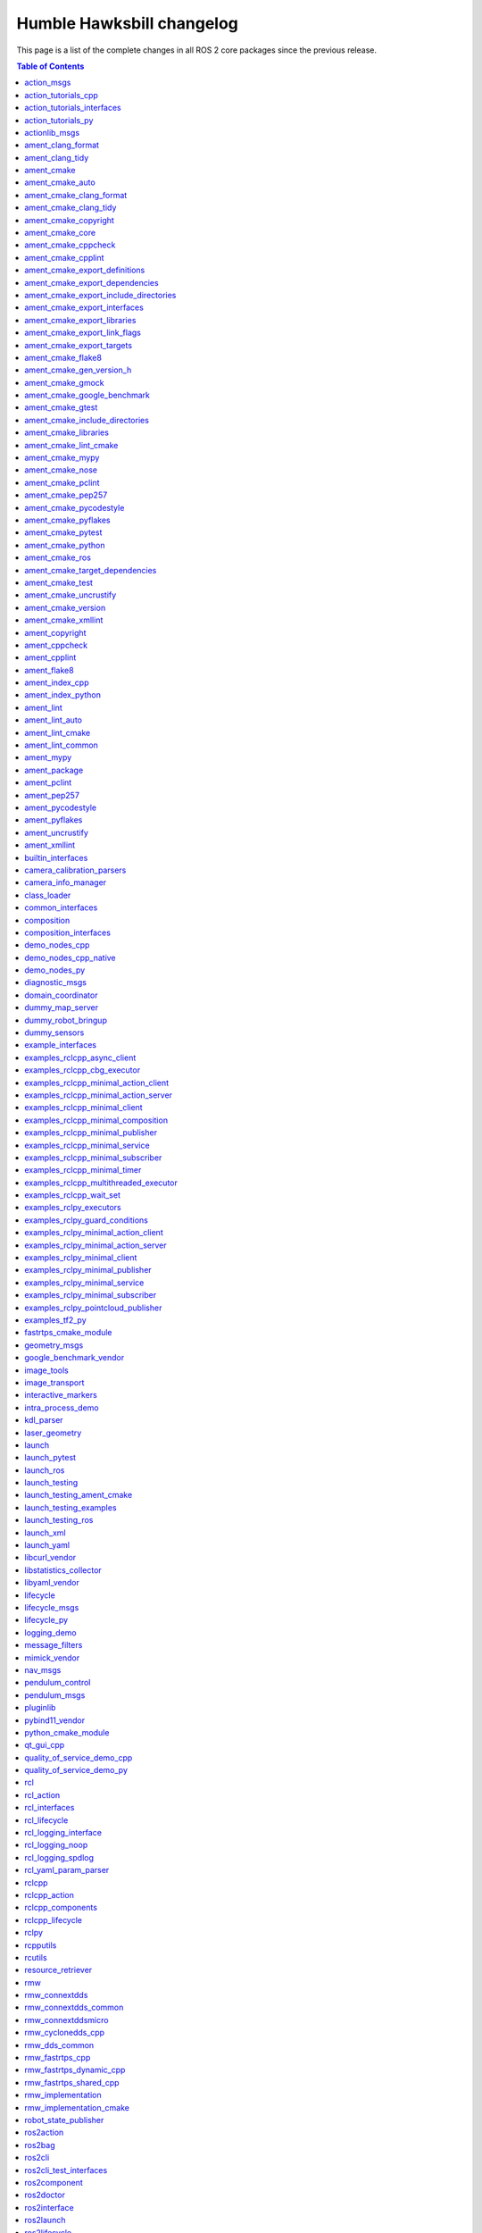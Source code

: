 Humble Hawksbill changelog
==========================

This page is a list of the complete changes in all ROS 2 core packages since the previous release.

.. contents:: Table of Contents
   :local:

^^^^^^^^^^^^^^^^^^^^^^^^^^^^^^^^^^^^^^^^^^^^^^^^^^^^^^^^^^^^^^^^^^^^^^^^^^^^^^^^^^^^^^^^^^^^^^
`action_msgs <https://github.com/ros2/rcl_interfaces/tree/humble/action_msgs/CHANGELOG.rst>`__
^^^^^^^^^^^^^^^^^^^^^^^^^^^^^^^^^^^^^^^^^^^^^^^^^^^^^^^^^^^^^^^^^^^^^^^^^^^^^^^^^^^^^^^^^^^^^^

* Update maintainers to Chris Lalancette (`#130 <https://github.com/ros2/rcl_interfaces/issues/130>`__)
* Contributors: Audrow Nash


^^^^^^^^^^^^^^^^^^^^^^^^^^^^^^^^^^^^^^^^^^^^^^^^^^^^^^^^^^^^^^^^^^^^^^^^^^^^^^^^^^^^^^^^^^^^^^^^^^^^^^^^^^^^^^^^^^^^^^^^
`action_tutorials_cpp <https://github.com/ros2/demos/tree/humble/action_tutorials/action_tutorials_cpp/CHANGELOG.rst>`__
^^^^^^^^^^^^^^^^^^^^^^^^^^^^^^^^^^^^^^^^^^^^^^^^^^^^^^^^^^^^^^^^^^^^^^^^^^^^^^^^^^^^^^^^^^^^^^^^^^^^^^^^^^^^^^^^^^^^^^^^

* Update maintainers to Audrow Nash and Michael Jeronimo (`#543 <https://github.com/ros2/demos/issues/543>`__)
* Contributors: Audrow Nash


^^^^^^^^^^^^^^^^^^^^^^^^^^^^^^^^^^^^^^^^^^^^^^^^^^^^^^^^^^^^^^^^^^^^^^^^^^^^^^^^^^^^^^^^^^^^^^^^^^^^^^^^^^^^^^^^^^^^^^^^^^^^^^^^^^^^^^
`action_tutorials_interfaces <https://github.com/ros2/demos/tree/humble/action_tutorials/action_tutorials_interfaces/CHANGELOG.rst>`__
^^^^^^^^^^^^^^^^^^^^^^^^^^^^^^^^^^^^^^^^^^^^^^^^^^^^^^^^^^^^^^^^^^^^^^^^^^^^^^^^^^^^^^^^^^^^^^^^^^^^^^^^^^^^^^^^^^^^^^^^^^^^^^^^^^^^^^

* Update maintainers to Audrow Nash and Michael Jeronimo (`#543 <https://github.com/ros2/demos/issues/543>`__)
* Contributors: Audrow Nash


^^^^^^^^^^^^^^^^^^^^^^^^^^^^^^^^^^^^^^^^^^^^^^^^^^^^^^^^^^^^^^^^^^^^^^^^^^^^^^^^^^^^^^^^^^^^^^^^^^^^^^^^^^^^^^^^^^^^^^
`action_tutorials_py <https://github.com/ros2/demos/tree/humble/action_tutorials/action_tutorials_py/CHANGELOG.rst>`__
^^^^^^^^^^^^^^^^^^^^^^^^^^^^^^^^^^^^^^^^^^^^^^^^^^^^^^^^^^^^^^^^^^^^^^^^^^^^^^^^^^^^^^^^^^^^^^^^^^^^^^^^^^^^^^^^^^^^^^

* Update maintainers to Audrow Nash and Michael Jeronimo (`#543 <https://github.com/ros2/demos/issues/543>`__)
* Contributors: Audrow Nash


^^^^^^^^^^^^^^^^^^^^^^^^^^^^^^^^^^^^^^^^^^^^^^^^^^^^^^^^^^^^^^^^^^^^^^^^^^^^^^^^^^^^^^^^^^^^^^^^^^^^^^^
`actionlib_msgs <https://github.com/ros2/common_interfaces/tree/humble/actionlib_msgs/CHANGELOG.rst>`__
^^^^^^^^^^^^^^^^^^^^^^^^^^^^^^^^^^^^^^^^^^^^^^^^^^^^^^^^^^^^^^^^^^^^^^^^^^^^^^^^^^^^^^^^^^^^^^^^^^^^^^^

* Interface packages should fully <depend> on the interface packages that they depend on (`#173 <https://github.com/ros2/common_interfaces/issues/173>`__)
* Update maintainers to Geoffrey Biggs and Tully Foote (`#163 <https://github.com/ros2/common_interfaces/issues/163>`__)
* Contributors: Audrow Nash, Grey


^^^^^^^^^^^^^^^^^^^^^^^^^^^^^^^^^^^^^^^^^^^^^^^^^^^^^^^^^^^^^^^^^^^^^^^^^^^^^^^^^^^^^^^^^^^^^^^^^^^^^^^^^
`ament_clang_format <https://github.com/ament/ament_lint/tree/humble/ament_clang_format/CHANGELOG.rst>`__
^^^^^^^^^^^^^^^^^^^^^^^^^^^^^^^^^^^^^^^^^^^^^^^^^^^^^^^^^^^^^^^^^^^^^^^^^^^^^^^^^^^^^^^^^^^^^^^^^^^^^^^^^

* Update forthcoming version in changelogs
* Update maintainers to Michael Jeronimo and Michel Hidalgo (`#340 <https://github.com/ament/ament_lint/issues/340>`__)
* Contributors: Audrow Nash


^^^^^^^^^^^^^^^^^^^^^^^^^^^^^^^^^^^^^^^^^^^^^^^^^^^^^^^^^^^^^^^^^^^^^^^^^^^^^^^^^^^^^^^^^^^^^^^^^^^^^
`ament_clang_tidy <https://github.com/ament/ament_lint/tree/humble/ament_clang_tidy/CHANGELOG.rst>`__
^^^^^^^^^^^^^^^^^^^^^^^^^^^^^^^^^^^^^^^^^^^^^^^^^^^^^^^^^^^^^^^^^^^^^^^^^^^^^^^^^^^^^^^^^^^^^^^^^^^^^

* Update forthcoming version in changelogs
* Update maintainers to Michael Jeronimo and Michel Hidalgo (`#340 <https://github.com/ament/ament_lint/issues/340>`__)
* remove google style from clang-tidy default settings, removing need for default config file (`#337 <https://github.com/ament/ament_lint/issues/337>`__)
* Improvements to ament_lint_clang_tidy. (`#316 <https://github.com/ament/ament_lint/issues/316>`__)
* Contributors: Audrow Nash, Steven! Ragnarök, William Woodall


^^^^^^^^^^^^^^^^^^^^^^^^^^^^^^^^^^^^^^^^^^^^^^^^^^^^^^^^^^^^^^^^^^^^^^^^^^^^^^^^^^^^^^^^^^^^
`ament_cmake <https://github.com/ament/ament_cmake/tree/humble/ament_cmake/CHANGELOG.rst>`__
^^^^^^^^^^^^^^^^^^^^^^^^^^^^^^^^^^^^^^^^^^^^^^^^^^^^^^^^^^^^^^^^^^^^^^^^^^^^^^^^^^^^^^^^^^^^

* Update forthcoming version in changelog
* Update maintainers to Michael Jeronimo and Michel Hidalgo (`#362 <https://github.com/ament/ament_cmake/issues/362>`__)
* Add ament_cmake_gen_version_h package (`#198 <https://github.com/ament/ament_cmake/issues/198>`__)
* Use FindPython3 instead of FindPythonInterp (`#355 <https://github.com/ament/ament_cmake/issues/355>`__)
* Update maintainers (`#336 <https://github.com/ament/ament_cmake/issues/336>`__)
* Contributors: Audrow Nash, Chris Lalancette, Shane Loretz, serge-nikulin


^^^^^^^^^^^^^^^^^^^^^^^^^^^^^^^^^^^^^^^^^^^^^^^^^^^^^^^^^^^^^^^^^^^^^^^^^^^^^^^^^^^^^^^^^^^^^^^^^^^^^^
`ament_cmake_auto <https://github.com/ament/ament_cmake/tree/humble/ament_cmake_auto/CHANGELOG.rst>`__
^^^^^^^^^^^^^^^^^^^^^^^^^^^^^^^^^^^^^^^^^^^^^^^^^^^^^^^^^^^^^^^^^^^^^^^^^^^^^^^^^^^^^^^^^^^^^^^^^^^^^^

* Update forthcoming version in changelog
* Fix typo in ament_auto_find_test_dependencies (`#363 <https://github.com/ament/ament_cmake/issues/363>`__)
* Update maintainers to Michael Jeronimo and Michel Hidalgo (`#362 <https://github.com/ament/ament_cmake/issues/362>`__)
* Add ament_auto_add_gtest (`#344 <https://github.com/ament/ament_cmake/issues/344>`__)
* Use FindPython3 instead of FindPythonInterp (`#355 <https://github.com/ament/ament_cmake/issues/355>`__)
* Update maintainers (`#336 <https://github.com/ament/ament_cmake/issues/336>`__)
* Contributors: Audrow Nash, Chris Lalancette, Daisuke Nishimatsu, Joshua Whitley, Shane Loretz


^^^^^^^^^^^^^^^^^^^^^^^^^^^^^^^^^^^^^^^^^^^^^^^^^^^^^^^^^^^^^^^^^^^^^^^^^^^^^^^^^^^^^^^^^^^^^^^^^^^^^^^^^^^^^^^^^^^^^
`ament_cmake_clang_format <https://github.com/ament/ament_lint/tree/humble/ament_cmake_clang_format/CHANGELOG.rst>`__
^^^^^^^^^^^^^^^^^^^^^^^^^^^^^^^^^^^^^^^^^^^^^^^^^^^^^^^^^^^^^^^^^^^^^^^^^^^^^^^^^^^^^^^^^^^^^^^^^^^^^^^^^^^^^^^^^^^^^

* Update forthcoming version in changelogs
* Update maintainers to Michael Jeronimo and Michel Hidalgo (`#340 <https://github.com/ament/ament_lint/issues/340>`__)
* Contributors: Audrow Nash


^^^^^^^^^^^^^^^^^^^^^^^^^^^^^^^^^^^^^^^^^^^^^^^^^^^^^^^^^^^^^^^^^^^^^^^^^^^^^^^^^^^^^^^^^^^^^^^^^^^^^^^^^^^^^^^^^
`ament_cmake_clang_tidy <https://github.com/ament/ament_lint/tree/humble/ament_cmake_clang_tidy/CHANGELOG.rst>`__
^^^^^^^^^^^^^^^^^^^^^^^^^^^^^^^^^^^^^^^^^^^^^^^^^^^^^^^^^^^^^^^^^^^^^^^^^^^^^^^^^^^^^^^^^^^^^^^^^^^^^^^^^^^^^^^^^

* Update forthcoming version in changelogs
* Update maintainers to Michael Jeronimo and Michel Hidalgo (`#340 <https://github.com/ament/ament_lint/issues/340>`__)
* Improvements to ament_lint_clang_tidy. (`#316 <https://github.com/ament/ament_lint/issues/316>`__)
* Contributors: Audrow Nash, Steven! Ragnarök


^^^^^^^^^^^^^^^^^^^^^^^^^^^^^^^^^^^^^^^^^^^^^^^^^^^^^^^^^^^^^^^^^^^^^^^^^^^^^^^^^^^^^^^^^^^^^^^^^^^^^^^^^^^^^^^
`ament_cmake_copyright <https://github.com/ament/ament_lint/tree/humble/ament_cmake_copyright/CHANGELOG.rst>`__
^^^^^^^^^^^^^^^^^^^^^^^^^^^^^^^^^^^^^^^^^^^^^^^^^^^^^^^^^^^^^^^^^^^^^^^^^^^^^^^^^^^^^^^^^^^^^^^^^^^^^^^^^^^^^^^

* Increase the ament_cmake_copyright default timeout. (`#355 <https://github.com/ament/ament_lint/issues/355>`__)
* Update forthcoming version in changelogs
* [ament_cmake_copyright] Add file exclusion support (`#328 <https://github.com/ament/ament_lint/issues/328>`__) * [ament_cmake_copyright] Add file exclusion support In the ``ament_copyright`` CMake function, the optional list argument ``EXCLUDE`` can now be used as an exclusion specifier. * [ament_cmake_copyright] Fix function header typo Remove reference to ``cppcheck`` in the ``EXCLUDE`` arg description.
* Update maintainers to Michael Jeronimo and Michel Hidalgo (`#340 <https://github.com/ament/ament_lint/issues/340>`__)
* Contributors: Abrar Rahman Protyasha, Audrow Nash, Chris Lalancette


^^^^^^^^^^^^^^^^^^^^^^^^^^^^^^^^^^^^^^^^^^^^^^^^^^^^^^^^^^^^^^^^^^^^^^^^^^^^^^^^^^^^^^^^^^^^^^^^^^^^^^
`ament_cmake_core <https://github.com/ament/ament_cmake/tree/humble/ament_cmake_core/CHANGELOG.rst>`__
^^^^^^^^^^^^^^^^^^^^^^^^^^^^^^^^^^^^^^^^^^^^^^^^^^^^^^^^^^^^^^^^^^^^^^^^^^^^^^^^^^^^^^^^^^^^^^^^^^^^^^

* Update forthcoming version in changelog
* Resolve various ament_lint linter violations (`#360 <https://github.com/ament/ament_cmake/issues/360>`__) We can't add ament_lint linters in ament_cmake in the traditional way without creating a circular dependency between the repositories. Even though we can't automatically enforce linting, it's still a good idea to try to keep conformance where possible.
* Update maintainers to Michael Jeronimo and Michel Hidalgo (`#362 <https://github.com/ament/ament_cmake/issues/362>`__)
* Use FindPython3 instead of FindPythonInterp (`#355 <https://github.com/ament/ament_cmake/issues/355>`__)
* Support commands with executable targets (`#352 <https://github.com/ament/ament_cmake/issues/352>`__)
* doc/resource_index: Indent list subitems correctly (`#342 <https://github.com/ament/ament_cmake/issues/342>`__)
* Update maintainers (`#336 <https://github.com/ament/ament_cmake/issues/336>`__)
* Contributors: Audrow Nash, Chris Lalancette, Michal Sojka, Scott K Logan, Shane Loretz


^^^^^^^^^^^^^^^^^^^^^^^^^^^^^^^^^^^^^^^^^^^^^^^^^^^^^^^^^^^^^^^^^^^^^^^^^^^^^^^^^^^^^^^^^^^^^^^^^^^^^^^^^^^^^
`ament_cmake_cppcheck <https://github.com/ament/ament_lint/tree/humble/ament_cmake_cppcheck/CHANGELOG.rst>`__
^^^^^^^^^^^^^^^^^^^^^^^^^^^^^^^^^^^^^^^^^^^^^^^^^^^^^^^^^^^^^^^^^^^^^^^^^^^^^^^^^^^^^^^^^^^^^^^^^^^^^^^^^^^^^

* Update forthcoming version in changelogs
* [ament_cmake_cppcheck] Fix file exclusion behavior (`#329 <https://github.com/ament/ament_lint/issues/329>`__) The ``EXCLUDE`` argument of the ``ament_cppcheck`` CMake function is a list, i.e. a multi-value keyword. As such, it needs to be placed out of the one-value keywords from the ``cmake_parse_arguments`` function call.
* Update maintainers to Michael Jeronimo and Michel Hidalgo (`#340 <https://github.com/ament/ament_lint/issues/340>`__)
* Add cppcheck libraries option (`#323 <https://github.com/ament/ament_lint/issues/323>`__) * adding ament_cppcheck libraries option * pass libraries option via CMake Co-authored-by: William Wedler <william.wedler@resquared.com>
* Contributors: Abrar Rahman Protyasha, Audrow Nash, Will


^^^^^^^^^^^^^^^^^^^^^^^^^^^^^^^^^^^^^^^^^^^^^^^^^^^^^^^^^^^^^^^^^^^^^^^^^^^^^^^^^^^^^^^^^^^^^^^^^^^^^^^^^^^
`ament_cmake_cpplint <https://github.com/ament/ament_lint/tree/humble/ament_cmake_cpplint/CHANGELOG.rst>`__
^^^^^^^^^^^^^^^^^^^^^^^^^^^^^^^^^^^^^^^^^^^^^^^^^^^^^^^^^^^^^^^^^^^^^^^^^^^^^^^^^^^^^^^^^^^^^^^^^^^^^^^^^^^

* Update forthcoming version in changelogs
* Update maintainers to Michael Jeronimo and Michel Hidalgo (`#340 <https://github.com/ament/ament_lint/issues/340>`__)
* Contributors: Audrow Nash


^^^^^^^^^^^^^^^^^^^^^^^^^^^^^^^^^^^^^^^^^^^^^^^^^^^^^^^^^^^^^^^^^^^^^^^^^^^^^^^^^^^^^^^^^^^^^^^^^^^^^^^^^^^^^^^^^^^^^^^^^^^^^^^^^^
`ament_cmake_export_definitions <https://github.com/ament/ament_cmake/tree/humble/ament_cmake_export_definitions/CHANGELOG.rst>`__
^^^^^^^^^^^^^^^^^^^^^^^^^^^^^^^^^^^^^^^^^^^^^^^^^^^^^^^^^^^^^^^^^^^^^^^^^^^^^^^^^^^^^^^^^^^^^^^^^^^^^^^^^^^^^^^^^^^^^^^^^^^^^^^^^^

* Update forthcoming version in changelog
* Update maintainers to Michael Jeronimo and Michel Hidalgo (`#362 <https://github.com/ament/ament_cmake/issues/362>`__)
* Use FindPython3 instead of FindPythonInterp (`#355 <https://github.com/ament/ament_cmake/issues/355>`__)
* Update maintainers (`#336 <https://github.com/ament/ament_cmake/issues/336>`__)
* Contributors: Audrow Nash, Chris Lalancette, Shane Loretz


^^^^^^^^^^^^^^^^^^^^^^^^^^^^^^^^^^^^^^^^^^^^^^^^^^^^^^^^^^^^^^^^^^^^^^^^^^^^^^^^^^^^^^^^^^^^^^^^^^^^^^^^^^^^^^^^^^^^^^^^^^^^^^^^^^^^
`ament_cmake_export_dependencies <https://github.com/ament/ament_cmake/tree/humble/ament_cmake_export_dependencies/CHANGELOG.rst>`__
^^^^^^^^^^^^^^^^^^^^^^^^^^^^^^^^^^^^^^^^^^^^^^^^^^^^^^^^^^^^^^^^^^^^^^^^^^^^^^^^^^^^^^^^^^^^^^^^^^^^^^^^^^^^^^^^^^^^^^^^^^^^^^^^^^^^

* Update forthcoming version in changelog
* Resolve various ament_lint linter violations (`#360 <https://github.com/ament/ament_cmake/issues/360>`__) We can't add ament_lint linters in ament_cmake in the traditional way without creating a circular dependency between the repositories. Even though we can't automatically enforce linting, it's still a good idea to try to keep conformance where possible.
* Update maintainers to Michael Jeronimo and Michel Hidalgo (`#362 <https://github.com/ament/ament_cmake/issues/362>`__)
* Use FindPython3 instead of FindPythonInterp (`#355 <https://github.com/ament/ament_cmake/issues/355>`__)
* Update maintainers (`#336 <https://github.com/ament/ament_cmake/issues/336>`__)
* Contributors: Audrow Nash, Chris Lalancette, Scott K Logan, Shane Loretz


^^^^^^^^^^^^^^^^^^^^^^^^^^^^^^^^^^^^^^^^^^^^^^^^^^^^^^^^^^^^^^^^^^^^^^^^^^^^^^^^^^^^^^^^^^^^^^^^^^^^^^^^^^^^^^^^^^^^^^^^^^^^^^^^^^^^^^^^^^^^^^^^^^
`ament_cmake_export_include_directories <https://github.com/ament/ament_cmake/tree/humble/ament_cmake_export_include_directories/CHANGELOG.rst>`__
^^^^^^^^^^^^^^^^^^^^^^^^^^^^^^^^^^^^^^^^^^^^^^^^^^^^^^^^^^^^^^^^^^^^^^^^^^^^^^^^^^^^^^^^^^^^^^^^^^^^^^^^^^^^^^^^^^^^^^^^^^^^^^^^^^^^^^^^^^^^^^^^^^

* Update forthcoming version in changelog
* Update maintainers to Michael Jeronimo and Michel Hidalgo (`#362 <https://github.com/ament/ament_cmake/issues/362>`__)
* Use FindPython3 instead of FindPythonInterp (`#355 <https://github.com/ament/ament_cmake/issues/355>`__)
* Update maintainers (`#336 <https://github.com/ament/ament_cmake/issues/336>`__)
* Contributors: Audrow Nash, Chris Lalancette, Shane Loretz


^^^^^^^^^^^^^^^^^^^^^^^^^^^^^^^^^^^^^^^^^^^^^^^^^^^^^^^^^^^^^^^^^^^^^^^^^^^^^^^^^^^^^^^^^^^^^^^^^^^^^^^^^^^^^^^^^^^^^^^^^^^^^^^^
`ament_cmake_export_interfaces <https://github.com/ament/ament_cmake/tree/humble/ament_cmake_export_interfaces/CHANGELOG.rst>`__
^^^^^^^^^^^^^^^^^^^^^^^^^^^^^^^^^^^^^^^^^^^^^^^^^^^^^^^^^^^^^^^^^^^^^^^^^^^^^^^^^^^^^^^^^^^^^^^^^^^^^^^^^^^^^^^^^^^^^^^^^^^^^^^^

* Update forthcoming version in changelog
* Update maintainers to Michael Jeronimo and Michel Hidalgo (`#362 <https://github.com/ament/ament_cmake/issues/362>`__)
* Use FindPython3 instead of FindPythonInterp (`#355 <https://github.com/ament/ament_cmake/issues/355>`__)
* Update maintainers (`#336 <https://github.com/ament/ament_cmake/issues/336>`__)
* Contributors: Audrow Nash, Chris Lalancette, Shane Loretz


^^^^^^^^^^^^^^^^^^^^^^^^^^^^^^^^^^^^^^^^^^^^^^^^^^^^^^^^^^^^^^^^^^^^^^^^^^^^^^^^^^^^^^^^^^^^^^^^^^^^^^^^^^^^^^^^^^^^^^^^^^^^^^
`ament_cmake_export_libraries <https://github.com/ament/ament_cmake/tree/humble/ament_cmake_export_libraries/CHANGELOG.rst>`__
^^^^^^^^^^^^^^^^^^^^^^^^^^^^^^^^^^^^^^^^^^^^^^^^^^^^^^^^^^^^^^^^^^^^^^^^^^^^^^^^^^^^^^^^^^^^^^^^^^^^^^^^^^^^^^^^^^^^^^^^^^^^^^

* Update forthcoming version in changelog
* Resolve various ament_lint linter violations (`#360 <https://github.com/ament/ament_cmake/issues/360>`__) We can't add ament_lint linters in ament_cmake in the traditional way without creating a circular dependency between the repositories. Even though we can't automatically enforce linting, it's still a good idea to try to keep conformance where possible.
* Update maintainers to Michael Jeronimo and Michel Hidalgo (`#362 <https://github.com/ament/ament_cmake/issues/362>`__)
* Use FindPython3 instead of FindPythonInterp (`#355 <https://github.com/ament/ament_cmake/issues/355>`__)
* Add note regarding interface libraries (`#339 <https://github.com/ament/ament_cmake/issues/339>`__)
* Update maintainers (`#336 <https://github.com/ament/ament_cmake/issues/336>`__)
* Contributors: Audrow Nash, Bjar Ne, Chris Lalancette, Scott K Logan, Shane Loretz


^^^^^^^^^^^^^^^^^^^^^^^^^^^^^^^^^^^^^^^^^^^^^^^^^^^^^^^^^^^^^^^^^^^^^^^^^^^^^^^^^^^^^^^^^^^^^^^^^^^^^^^^^^^^^^^^^^^^^^^^^^^^^^^^
`ament_cmake_export_link_flags <https://github.com/ament/ament_cmake/tree/humble/ament_cmake_export_link_flags/CHANGELOG.rst>`__
^^^^^^^^^^^^^^^^^^^^^^^^^^^^^^^^^^^^^^^^^^^^^^^^^^^^^^^^^^^^^^^^^^^^^^^^^^^^^^^^^^^^^^^^^^^^^^^^^^^^^^^^^^^^^^^^^^^^^^^^^^^^^^^^

* Update forthcoming version in changelog
* Update maintainers to Michael Jeronimo and Michel Hidalgo (`#362 <https://github.com/ament/ament_cmake/issues/362>`__)
* Use FindPython3 instead of FindPythonInterp (`#355 <https://github.com/ament/ament_cmake/issues/355>`__)
* Update maintainers (`#336 <https://github.com/ament/ament_cmake/issues/336>`__)
* Contributors: Audrow Nash, Chris Lalancette, Shane Loretz


^^^^^^^^^^^^^^^^^^^^^^^^^^^^^^^^^^^^^^^^^^^^^^^^^^^^^^^^^^^^^^^^^^^^^^^^^^^^^^^^^^^^^^^^^^^^^^^^^^^^^^^^^^^^^^^^^^^^^^^^^^
`ament_cmake_export_targets <https://github.com/ament/ament_cmake/tree/humble/ament_cmake_export_targets/CHANGELOG.rst>`__
^^^^^^^^^^^^^^^^^^^^^^^^^^^^^^^^^^^^^^^^^^^^^^^^^^^^^^^^^^^^^^^^^^^^^^^^^^^^^^^^^^^^^^^^^^^^^^^^^^^^^^^^^^^^^^^^^^^^^^^^^^

* Update forthcoming version in changelog
* Update maintainers to Michael Jeronimo and Michel Hidalgo (`#362 <https://github.com/ament/ament_cmake/issues/362>`__)
* Use FindPython3 instead of FindPythonInterp (`#355 <https://github.com/ament/ament_cmake/issues/355>`__)
* Update maintainers (`#336 <https://github.com/ament/ament_cmake/issues/336>`__)
* Contributors: Audrow Nash, Chris Lalancette, Shane Loretz


^^^^^^^^^^^^^^^^^^^^^^^^^^^^^^^^^^^^^^^^^^^^^^^^^^^^^^^^^^^^^^^^^^^^^^^^^^^^^^^^^^^^^^^^^^^^^^^^^^^^^^^^^
`ament_cmake_flake8 <https://github.com/ament/ament_lint/tree/humble/ament_cmake_flake8/CHANGELOG.rst>`__
^^^^^^^^^^^^^^^^^^^^^^^^^^^^^^^^^^^^^^^^^^^^^^^^^^^^^^^^^^^^^^^^^^^^^^^^^^^^^^^^^^^^^^^^^^^^^^^^^^^^^^^^^

* Update forthcoming version in changelogs
* Update maintainers to Michael Jeronimo and Michel Hidalgo (`#340 <https://github.com/ament/ament_lint/issues/340>`__)
* Add custom config file support for flake8 (`#331 <https://github.com/ament/ament_lint/issues/331>`__)
* Contributors: Audrow Nash, Kenji Miyake


^^^^^^^^^^^^^^^^^^^^^^^^^^^^^^^^^^^^^^^^^^^^^^^^^^^^^^^^^^^^^^^^^^^^^^^^^^^^^^^^^^^^^^^^^^^^^^^^^^^^^^^^^^^^^^^^^^^^^^^^
`ament_cmake_gen_version_h <https://github.com/ament/ament_cmake/tree/humble/ament_cmake_gen_version_h/CHANGELOG.rst>`__
^^^^^^^^^^^^^^^^^^^^^^^^^^^^^^^^^^^^^^^^^^^^^^^^^^^^^^^^^^^^^^^^^^^^^^^^^^^^^^^^^^^^^^^^^^^^^^^^^^^^^^^^^^^^^^^^^^^^^^^^

* Add ament_generate_version_header and deprecate ament_cmake_gen_version_h (`#377 <https://github.com/ament/ament_cmake/issues/377>`__)
* Update forthcoming version in changelog
* Update maintainers to Michael Jeronimo and Michel Hidalgo (`#362 <https://github.com/ament/ament_cmake/issues/362>`__)
* Add ament_cmake_gen_version_h package (`#198 <https://github.com/ament/ament_cmake/issues/198>`__)
* Contributors: Audrow Nash, Shane Loretz, serge-nikulin


^^^^^^^^^^^^^^^^^^^^^^^^^^^^^^^^^^^^^^^^^^^^^^^^^^^^^^^^^^^^^^^^^^^^^^^^^^^^^^^^^^^^^^^^^^^^^^^^^^^^^^^^
`ament_cmake_gmock <https://github.com/ament/ament_cmake/tree/humble/ament_cmake_gmock/CHANGELOG.rst>`__
^^^^^^^^^^^^^^^^^^^^^^^^^^^^^^^^^^^^^^^^^^^^^^^^^^^^^^^^^^^^^^^^^^^^^^^^^^^^^^^^^^^^^^^^^^^^^^^^^^^^^^^^

* Update forthcoming version in changelog
* Update maintainers to Michael Jeronimo and Michel Hidalgo (`#362 <https://github.com/ament/ament_cmake/issues/362>`__)
* Use FindPython3 instead of FindPythonInterp (`#355 <https://github.com/ament/ament_cmake/issues/355>`__)
* Update maintainers (`#336 <https://github.com/ament/ament_cmake/issues/336>`__)
* Contributors: Audrow Nash, Chris Lalancette, Shane Loretz


^^^^^^^^^^^^^^^^^^^^^^^^^^^^^^^^^^^^^^^^^^^^^^^^^^^^^^^^^^^^^^^^^^^^^^^^^^^^^^^^^^^^^^^^^^^^^^^^^^^^^^^^^^^^^^^^^^^^^^^^^^^^^^
`ament_cmake_google_benchmark <https://github.com/ament/ament_cmake/tree/humble/ament_cmake_google_benchmark/CHANGELOG.rst>`__
^^^^^^^^^^^^^^^^^^^^^^^^^^^^^^^^^^^^^^^^^^^^^^^^^^^^^^^^^^^^^^^^^^^^^^^^^^^^^^^^^^^^^^^^^^^^^^^^^^^^^^^^^^^^^^^^^^^^^^^^^^^^^^

* Update forthcoming version in changelog
* Resolve various ament_lint linter violations (`#360 <https://github.com/ament/ament_cmake/issues/360>`__) We can't add ament_lint linters in ament_cmake in the traditional way without creating a circular dependency between the repositories. Even though we can't automatically enforce linting, it's still a good idea to try to keep conformance where possible.
* Update maintainers to Michael Jeronimo and Michel Hidalgo (`#362 <https://github.com/ament/ament_cmake/issues/362>`__)
* Use FindPython3 instead of FindPythonInterp (`#355 <https://github.com/ament/ament_cmake/issues/355>`__)
* Update maintainers (`#336 <https://github.com/ament/ament_cmake/issues/336>`__)
* Contributors: Audrow Nash, Chris Lalancette, Scott K Logan, Shane Loretz


^^^^^^^^^^^^^^^^^^^^^^^^^^^^^^^^^^^^^^^^^^^^^^^^^^^^^^^^^^^^^^^^^^^^^^^^^^^^^^^^^^^^^^^^^^^^^^^^^^^^^^^^
`ament_cmake_gtest <https://github.com/ament/ament_cmake/tree/humble/ament_cmake_gtest/CHANGELOG.rst>`__
^^^^^^^^^^^^^^^^^^^^^^^^^^^^^^^^^^^^^^^^^^^^^^^^^^^^^^^^^^^^^^^^^^^^^^^^^^^^^^^^^^^^^^^^^^^^^^^^^^^^^^^^

* Update forthcoming version in changelog
* Update maintainers to Michael Jeronimo and Michel Hidalgo (`#362 <https://github.com/ament/ament_cmake/issues/362>`__)
* Use FindPython3 instead of FindPythonInterp (`#355 <https://github.com/ament/ament_cmake/issues/355>`__)
* Update maintainers (`#336 <https://github.com/ament/ament_cmake/issues/336>`__)
* Contributors: Audrow Nash, Chris Lalancette, Shane Loretz


^^^^^^^^^^^^^^^^^^^^^^^^^^^^^^^^^^^^^^^^^^^^^^^^^^^^^^^^^^^^^^^^^^^^^^^^^^^^^^^^^^^^^^^^^^^^^^^^^^^^^^^^^^^^^^^^^^^^^^^^^^^^^^^^^^^^
`ament_cmake_include_directories <https://github.com/ament/ament_cmake/tree/humble/ament_cmake_include_directories/CHANGELOG.rst>`__
^^^^^^^^^^^^^^^^^^^^^^^^^^^^^^^^^^^^^^^^^^^^^^^^^^^^^^^^^^^^^^^^^^^^^^^^^^^^^^^^^^^^^^^^^^^^^^^^^^^^^^^^^^^^^^^^^^^^^^^^^^^^^^^^^^^^

* Update forthcoming version in changelog
* Make ament_include_directories_order a function to allow paths with backslashes on windows. (`#371 <https://github.com/ament/ament_cmake/issues/371>`__) * Repalce backslashes with forward slashes on Windows * Typo * Replace slashes in ARGN * Don't quote * Check ARGN has values before trying to string(REPLACE them * Make ament_include_directories_order a function
* Update maintainers to Michael Jeronimo and Michel Hidalgo (`#362 <https://github.com/ament/ament_cmake/issues/362>`__)
* Use FindPython3 instead of FindPythonInterp (`#355 <https://github.com/ament/ament_cmake/issues/355>`__)
* Update maintainers (`#336 <https://github.com/ament/ament_cmake/issues/336>`__)
* Contributors: Audrow Nash, Chris Lalancette, Shane Loretz


^^^^^^^^^^^^^^^^^^^^^^^^^^^^^^^^^^^^^^^^^^^^^^^^^^^^^^^^^^^^^^^^^^^^^^^^^^^^^^^^^^^^^^^^^^^^^^^^^^^^^^^^^^^^^^^^
`ament_cmake_libraries <https://github.com/ament/ament_cmake/tree/humble/ament_cmake_libraries/CHANGELOG.rst>`__
^^^^^^^^^^^^^^^^^^^^^^^^^^^^^^^^^^^^^^^^^^^^^^^^^^^^^^^^^^^^^^^^^^^^^^^^^^^^^^^^^^^^^^^^^^^^^^^^^^^^^^^^^^^^^^^^

* Update forthcoming version in changelog
* Resolve various ament_lint linter violations (`#360 <https://github.com/ament/ament_cmake/issues/360>`__) We can't add ament_lint linters in ament_cmake in the traditional way without creating a circular dependency between the repositories. Even though we can't automatically enforce linting, it's still a good idea to try to keep conformance where possible.
* Update maintainers to Michael Jeronimo and Michel Hidalgo (`#362 <https://github.com/ament/ament_cmake/issues/362>`__)
* Use FindPython3 instead of FindPythonInterp (`#355 <https://github.com/ament/ament_cmake/issues/355>`__)
* Update maintainers (`#336 <https://github.com/ament/ament_cmake/issues/336>`__)
* Contributors: Audrow Nash, Chris Lalancette, Scott K Logan, Shane Loretz


^^^^^^^^^^^^^^^^^^^^^^^^^^^^^^^^^^^^^^^^^^^^^^^^^^^^^^^^^^^^^^^^^^^^^^^^^^^^^^^^^^^^^^^^^^^^^^^^^^^^^^^^^^^^^^^^^
`ament_cmake_lint_cmake <https://github.com/ament/ament_lint/tree/humble/ament_cmake_lint_cmake/CHANGELOG.rst>`__
^^^^^^^^^^^^^^^^^^^^^^^^^^^^^^^^^^^^^^^^^^^^^^^^^^^^^^^^^^^^^^^^^^^^^^^^^^^^^^^^^^^^^^^^^^^^^^^^^^^^^^^^^^^^^^^^^

* Update forthcoming version in changelogs
* Update maintainers to Michael Jeronimo and Michel Hidalgo (`#340 <https://github.com/ament/ament_lint/issues/340>`__)
* Contributors: Audrow Nash


^^^^^^^^^^^^^^^^^^^^^^^^^^^^^^^^^^^^^^^^^^^^^^^^^^^^^^^^^^^^^^^^^^^^^^^^^^^^^^^^^^^^^^^^^^^^^^^^^^^^^
`ament_cmake_mypy <https://github.com/ament/ament_lint/tree/humble/ament_cmake_mypy/CHANGELOG.rst>`__
^^^^^^^^^^^^^^^^^^^^^^^^^^^^^^^^^^^^^^^^^^^^^^^^^^^^^^^^^^^^^^^^^^^^^^^^^^^^^^^^^^^^^^^^^^^^^^^^^^^^^

* Improve documentation by clarifying the purpose of different tools (`#357 <https://github.com/ament/ament_lint/issues/357>`__)
* Update forthcoming version in changelogs
* Update maintainers to Michael Jeronimo and Michel Hidalgo (`#340 <https://github.com/ament/ament_lint/issues/340>`__)
* Contributors: Audrow Nash, Bi0T1N


^^^^^^^^^^^^^^^^^^^^^^^^^^^^^^^^^^^^^^^^^^^^^^^^^^^^^^^^^^^^^^^^^^^^^^^^^^^^^^^^^^^^^^^^^^^^^^^^^^^^^^
`ament_cmake_nose <https://github.com/ament/ament_cmake/tree/humble/ament_cmake_nose/CHANGELOG.rst>`__
^^^^^^^^^^^^^^^^^^^^^^^^^^^^^^^^^^^^^^^^^^^^^^^^^^^^^^^^^^^^^^^^^^^^^^^^^^^^^^^^^^^^^^^^^^^^^^^^^^^^^^

* Update forthcoming version in changelog
* Update maintainers to Michael Jeronimo and Michel Hidalgo (`#362 <https://github.com/ament/ament_cmake/issues/362>`__)
* Use FindPython3 instead of FindPythonInterp (`#355 <https://github.com/ament/ament_cmake/issues/355>`__)
* Support commands with executable targets (`#352 <https://github.com/ament/ament_cmake/issues/352>`__)
* Update maintainers (`#336 <https://github.com/ament/ament_cmake/issues/336>`__)
* Contributors: Audrow Nash, Chris Lalancette, Shane Loretz


^^^^^^^^^^^^^^^^^^^^^^^^^^^^^^^^^^^^^^^^^^^^^^^^^^^^^^^^^^^^^^^^^^^^^^^^^^^^^^^^^^^^^^^^^^^^^^^^^^^^^^^^^
`ament_cmake_pclint <https://github.com/ament/ament_lint/tree/humble/ament_cmake_pclint/CHANGELOG.rst>`__
^^^^^^^^^^^^^^^^^^^^^^^^^^^^^^^^^^^^^^^^^^^^^^^^^^^^^^^^^^^^^^^^^^^^^^^^^^^^^^^^^^^^^^^^^^^^^^^^^^^^^^^^^

* Improve documentation by clarifying the purpose of different tools (`#357 <https://github.com/ament/ament_lint/issues/357>`__)
* Update forthcoming version in changelogs
* Update maintainers to Michael Jeronimo and Michel Hidalgo (`#340 <https://github.com/ament/ament_lint/issues/340>`__)
* Contributors: Audrow Nash, Bi0T1N


^^^^^^^^^^^^^^^^^^^^^^^^^^^^^^^^^^^^^^^^^^^^^^^^^^^^^^^^^^^^^^^^^^^^^^^^^^^^^^^^^^^^^^^^^^^^^^^^^^^^^^^^^
`ament_cmake_pep257 <https://github.com/ament/ament_lint/tree/humble/ament_cmake_pep257/CHANGELOG.rst>`__
^^^^^^^^^^^^^^^^^^^^^^^^^^^^^^^^^^^^^^^^^^^^^^^^^^^^^^^^^^^^^^^^^^^^^^^^^^^^^^^^^^^^^^^^^^^^^^^^^^^^^^^^^

* Improve documentation by clarifying the purpose of different tools (`#357 <https://github.com/ament/ament_lint/issues/357>`__)
* Update forthcoming version in changelogs
* Update maintainers to Michael Jeronimo and Michel Hidalgo (`#340 <https://github.com/ament/ament_lint/issues/340>`__)
* Contributors: Audrow Nash, Bi0T1N


^^^^^^^^^^^^^^^^^^^^^^^^^^^^^^^^^^^^^^^^^^^^^^^^^^^^^^^^^^^^^^^^^^^^^^^^^^^^^^^^^^^^^^^^^^^^^^^^^^^^^^^^^^^^^^^^^^^
`ament_cmake_pycodestyle <https://github.com/ament/ament_lint/tree/humble/ament_cmake_pycodestyle/CHANGELOG.rst>`__
^^^^^^^^^^^^^^^^^^^^^^^^^^^^^^^^^^^^^^^^^^^^^^^^^^^^^^^^^^^^^^^^^^^^^^^^^^^^^^^^^^^^^^^^^^^^^^^^^^^^^^^^^^^^^^^^^^^

* Improve documentation by clarifying the purpose of different tools (`#357 <https://github.com/ament/ament_lint/issues/357>`__)
* Update forthcoming version in changelogs
* Update maintainers to Michael Jeronimo and Michel Hidalgo (`#340 <https://github.com/ament/ament_lint/issues/340>`__)
* Contributors: Audrow Nash, Bi0T1N


^^^^^^^^^^^^^^^^^^^^^^^^^^^^^^^^^^^^^^^^^^^^^^^^^^^^^^^^^^^^^^^^^^^^^^^^^^^^^^^^^^^^^^^^^^^^^^^^^^^^^^^^^^^^^
`ament_cmake_pyflakes <https://github.com/ament/ament_lint/tree/humble/ament_cmake_pyflakes/CHANGELOG.rst>`__
^^^^^^^^^^^^^^^^^^^^^^^^^^^^^^^^^^^^^^^^^^^^^^^^^^^^^^^^^^^^^^^^^^^^^^^^^^^^^^^^^^^^^^^^^^^^^^^^^^^^^^^^^^^^^

* Update forthcoming version in changelogs
* Update maintainers to Michael Jeronimo and Michel Hidalgo (`#340 <https://github.com/ament/ament_lint/issues/340>`__)
* Contributors: Audrow Nash


^^^^^^^^^^^^^^^^^^^^^^^^^^^^^^^^^^^^^^^^^^^^^^^^^^^^^^^^^^^^^^^^^^^^^^^^^^^^^^^^^^^^^^^^^^^^^^^^^^^^^^^^^^
`ament_cmake_pytest <https://github.com/ament/ament_cmake/tree/humble/ament_cmake_pytest/CHANGELOG.rst>`__
^^^^^^^^^^^^^^^^^^^^^^^^^^^^^^^^^^^^^^^^^^^^^^^^^^^^^^^^^^^^^^^^^^^^^^^^^^^^^^^^^^^^^^^^^^^^^^^^^^^^^^^^^^

* Update forthcoming version in changelog
* Update maintainers to Michael Jeronimo and Michel Hidalgo (`#362 <https://github.com/ament/ament_cmake/issues/362>`__)
* Fix misleading comment (`#361 <https://github.com/ament/ament_cmake/issues/361>`__)
* Use FindPython3 instead of FindPythonInterp (`#355 <https://github.com/ament/ament_cmake/issues/355>`__)
* Support commands with executable targets (`#352 <https://github.com/ament/ament_cmake/issues/352>`__)
* Mention other platforms in 'pytest/pytest-cov not found' warning (`#337 <https://github.com/ament/ament_cmake/issues/337>`__)
* Update maintainers (`#336 <https://github.com/ament/ament_cmake/issues/336>`__)
* Contributors: Audrow Nash, Chris Lalancette, Christophe Bedard, Shane Loretz


^^^^^^^^^^^^^^^^^^^^^^^^^^^^^^^^^^^^^^^^^^^^^^^^^^^^^^^^^^^^^^^^^^^^^^^^^^^^^^^^^^^^^^^^^^^^^^^^^^^^^^^^^^
`ament_cmake_python <https://github.com/ament/ament_cmake/tree/humble/ament_cmake_python/CHANGELOG.rst>`__
^^^^^^^^^^^^^^^^^^^^^^^^^^^^^^^^^^^^^^^^^^^^^^^^^^^^^^^^^^^^^^^^^^^^^^^^^^^^^^^^^^^^^^^^^^^^^^^^^^^^^^^^^^

* Use sysconfig directly to determine python lib dir (`#378 <https://github.com/ament/ament_cmake/issues/378>`__)
* Update forthcoming version in changelog
* Resolve various ament_lint linter violations (`#360 <https://github.com/ament/ament_cmake/issues/360>`__) We can't add ament_lint linters in ament_cmake in the traditional way without creating a circular dependency between the repositories. Even though we can't automatically enforce linting, it's still a good idea to try to keep conformance where possible.
* Update maintainers to Michael Jeronimo and Michel Hidalgo (`#362 <https://github.com/ament/ament_cmake/issues/362>`__)
* Make ament_cmake_python symlink for symlink installs only (`#357 <https://github.com/ament/ament_cmake/issues/357>`__)
* Use FindPython3 instead of FindPythonInterp (`#355 <https://github.com/ament/ament_cmake/issues/355>`__)
* Make ament_python_install_package() match setuptools' egg names. (`#338 <https://github.com/ament/ament_cmake/issues/338>`__)
* Drop ament_cmake_python outdated tests. (`#340 <https://github.com/ament/ament_cmake/issues/340>`__)
* Update maintainers (`#336 <https://github.com/ament/ament_cmake/issues/336>`__)
* Make ament_python_install_package() install console_scripts (`#328 <https://github.com/ament/ament_cmake/issues/328>`__)
* Contributors: Audrow Nash, Chris Lalancette, Michel Hidalgo, Scott K Logan, Shane Loretz


^^^^^^^^^^^^^^^^^^^^^^^^^^^^^^^^^^^^^^^^^^^^^^^^^^^^^^^^^^^^^^^^^^^^^^^^^^^^^^^^^^^^^^^^^^^^^^^^^^^^^^^
`ament_cmake_ros <https://github.com/ros2/ament_cmake_ros/tree/humble/ament_cmake_ros/CHANGELOG.rst>`__
^^^^^^^^^^^^^^^^^^^^^^^^^^^^^^^^^^^^^^^^^^^^^^^^^^^^^^^^^^^^^^^^^^^^^^^^^^^^^^^^^^^^^^^^^^^^^^^^^^^^^^^

* Refactor domain_coordinator API to use a context manager (`#12 <https://github.com/ros2/ament_cmake_ros/issues/12>`__)
* Contributors: Timo Röhling


^^^^^^^^^^^^^^^^^^^^^^^^^^^^^^^^^^^^^^^^^^^^^^^^^^^^^^^^^^^^^^^^^^^^^^^^^^^^^^^^^^^^^^^^^^^^^^^^^^^^^^^^^^^^^^^^^^^^^^^^^^^^^^^^^^^^
`ament_cmake_target_dependencies <https://github.com/ament/ament_cmake/tree/humble/ament_cmake_target_dependencies/CHANGELOG.rst>`__
^^^^^^^^^^^^^^^^^^^^^^^^^^^^^^^^^^^^^^^^^^^^^^^^^^^^^^^^^^^^^^^^^^^^^^^^^^^^^^^^^^^^^^^^^^^^^^^^^^^^^^^^^^^^^^^^^^^^^^^^^^^^^^^^^^^^

* Update forthcoming version in changelog
* Update maintainers to Michael Jeronimo and Michel Hidalgo (`#362 <https://github.com/ament/ament_cmake/issues/362>`__)
* Use FindPython3 instead of FindPythonInterp (`#355 <https://github.com/ament/ament_cmake/issues/355>`__)
* Fix bug packages with multiple configurations (`#318 <https://github.com/ament/ament_cmake/issues/318>`__)
* Update maintainers (`#336 <https://github.com/ament/ament_cmake/issues/336>`__)
* Contributors: Audrow Nash, Chris Lalancette, Shane Loretz


^^^^^^^^^^^^^^^^^^^^^^^^^^^^^^^^^^^^^^^^^^^^^^^^^^^^^^^^^^^^^^^^^^^^^^^^^^^^^^^^^^^^^^^^^^^^^^^^^^^^^^
`ament_cmake_test <https://github.com/ament/ament_cmake/tree/humble/ament_cmake_test/CHANGELOG.rst>`__
^^^^^^^^^^^^^^^^^^^^^^^^^^^^^^^^^^^^^^^^^^^^^^^^^^^^^^^^^^^^^^^^^^^^^^^^^^^^^^^^^^^^^^^^^^^^^^^^^^^^^^

* Update forthcoming version in changelog
* Resolve various ament_lint linter violations (`#360 <https://github.com/ament/ament_cmake/issues/360>`__) We can't add ament_lint linters in ament_cmake in the traditional way without creating a circular dependency between the repositories. Even though we can't automatically enforce linting, it's still a good idea to try to keep conformance where possible.
* Update maintainers to Michael Jeronimo and Michel Hidalgo (`#362 <https://github.com/ament/ament_cmake/issues/362>`__)
* Use FindPython3 instead of FindPythonInterp (`#355 <https://github.com/ament/ament_cmake/issues/355>`__)
* Update maintainers (`#336 <https://github.com/ament/ament_cmake/issues/336>`__)
* Contributors: Audrow Nash, Chris Lalancette, Scott K Logan, Shane Loretz


^^^^^^^^^^^^^^^^^^^^^^^^^^^^^^^^^^^^^^^^^^^^^^^^^^^^^^^^^^^^^^^^^^^^^^^^^^^^^^^^^^^^^^^^^^^^^^^^^^^^^^^^^^^^^^^^^
`ament_cmake_uncrustify <https://github.com/ament/ament_lint/tree/humble/ament_cmake_uncrustify/CHANGELOG.rst>`__
^^^^^^^^^^^^^^^^^^^^^^^^^^^^^^^^^^^^^^^^^^^^^^^^^^^^^^^^^^^^^^^^^^^^^^^^^^^^^^^^^^^^^^^^^^^^^^^^^^^^^^^^^^^^^^^^^

* Update forthcoming version in changelogs
* Update maintainers to Michael Jeronimo and Michel Hidalgo (`#340 <https://github.com/ament/ament_lint/issues/340>`__)
* [ament_cmake_uncrustify] Add file exclude support (`#330 <https://github.com/ament/ament_lint/issues/330>`__) In the ``ament_uncrustify`` CMake function, the optional list argument ``EXCLUDE`` can now be used as an exclusion specifier.
* Contributors: Abrar Rahman Protyasha, Audrow Nash


^^^^^^^^^^^^^^^^^^^^^^^^^^^^^^^^^^^^^^^^^^^^^^^^^^^^^^^^^^^^^^^^^^^^^^^^^^^^^^^^^^^^^^^^^^^^^^^^^^^^^^^^^^^^
`ament_cmake_version <https://github.com/ament/ament_cmake/tree/humble/ament_cmake_version/CHANGELOG.rst>`__
^^^^^^^^^^^^^^^^^^^^^^^^^^^^^^^^^^^^^^^^^^^^^^^^^^^^^^^^^^^^^^^^^^^^^^^^^^^^^^^^^^^^^^^^^^^^^^^^^^^^^^^^^^^^

* Update forthcoming version in changelog
* Update maintainers to Michael Jeronimo and Michel Hidalgo (`#362 <https://github.com/ament/ament_cmake/issues/362>`__)
* Use FindPython3 instead of FindPythonInterp (`#355 <https://github.com/ament/ament_cmake/issues/355>`__)
* Update maintainers (`#336 <https://github.com/ament/ament_cmake/issues/336>`__)
* Contributors: Audrow Nash, Chris Lalancette, Shane Loretz


^^^^^^^^^^^^^^^^^^^^^^^^^^^^^^^^^^^^^^^^^^^^^^^^^^^^^^^^^^^^^^^^^^^^^^^^^^^^^^^^^^^^^^^^^^^^^^^^^^^^^^^^^^^
`ament_cmake_xmllint <https://github.com/ament/ament_lint/tree/humble/ament_cmake_xmllint/CHANGELOG.rst>`__
^^^^^^^^^^^^^^^^^^^^^^^^^^^^^^^^^^^^^^^^^^^^^^^^^^^^^^^^^^^^^^^^^^^^^^^^^^^^^^^^^^^^^^^^^^^^^^^^^^^^^^^^^^^

* Update forthcoming version in changelogs
* Update maintainers to Michael Jeronimo and Michel Hidalgo (`#340 <https://github.com/ament/ament_lint/issues/340>`__)
* Contributors: Audrow Nash


^^^^^^^^^^^^^^^^^^^^^^^^^^^^^^^^^^^^^^^^^^^^^^^^^^^^^^^^^^^^^^^^^^^^^^^^^^^^^^^^^^^^^^^^^^^^^^^^^^^
`ament_copyright <https://github.com/ament/ament_lint/tree/humble/ament_copyright/CHANGELOG.rst>`__
^^^^^^^^^^^^^^^^^^^^^^^^^^^^^^^^^^^^^^^^^^^^^^^^^^^^^^^^^^^^^^^^^^^^^^^^^^^^^^^^^^^^^^^^^^^^^^^^^^^

* Fix importlib_metadata warning on Python 3.10. (`#365 <https://github.com/ament/ament_lint/issues/365>`__)
* Update forthcoming version in changelogs
* Update maintainers to Michael Jeronimo and Michel Hidalgo (`#340 <https://github.com/ament/ament_lint/issues/340>`__)
* [ament_copyright] Fix file exclusion behavior (`#327 <https://github.com/ament/ament_lint/issues/327>`__) * [ament_copyright] Fix file exclusion behavior This commit fixes the faulty file exclusion behavior reported in https://github.com/ament/ament_lint/issues/326. Specifically, the exclusion list is matched against traversed files in the ``crawler`` module. Changes inspired by https://github.com/ament/ament_lint/pull/299/. * Update excluded file path in copyright tests Since file names are not indiscriminately matched throughout the search tree anymore, the excluded files listed in the copyright tests need to be updated relative to the root of the package. * Add test cases to check exclusion behavior Specifically, these tests check for: - Incorrect exclusion of single filenames. - Correct exclusion of relatively/absolutely addressed filenames. - Correct exclusion of wildcarded paths. * Add unit tests for crawler module These unit tests make sure both search and exclusion behaviors are correctly demonstrated by the ``ament_copyright.crawler`` module.
* Add SPDX identifiers to the licenses. (`#315 <https://github.com/ament/ament_lint/issues/315>`__)
* Contributors: Abrar Rahman Protyasha, Audrow Nash, Chris Lalancette


^^^^^^^^^^^^^^^^^^^^^^^^^^^^^^^^^^^^^^^^^^^^^^^^^^^^^^^^^^^^^^^^^^^^^^^^^^^^^^^^^^^^^^^^^^^^^^^^^
`ament_cppcheck <https://github.com/ament/ament_lint/tree/humble/ament_cppcheck/CHANGELOG.rst>`__
^^^^^^^^^^^^^^^^^^^^^^^^^^^^^^^^^^^^^^^^^^^^^^^^^^^^^^^^^^^^^^^^^^^^^^^^^^^^^^^^^^^^^^^^^^^^^^^^^

* Disable cppcheck 2.x. (`#345 <https://github.com/ament/ament_lint/issues/345>`__)
* Update forthcoming version in changelogs
* Update maintainers to Michael Jeronimo and Michel Hidalgo (`#340 <https://github.com/ament/ament_lint/issues/340>`__)
* Add cppcheck libraries option (`#323 <https://github.com/ament/ament_lint/issues/323>`__) * adding ament_cppcheck libraries option * pass libraries option via CMake Co-authored-by: William Wedler <william.wedler@resquared.com>
* Contributors: Audrow Nash, Chris Lalancette, Will


^^^^^^^^^^^^^^^^^^^^^^^^^^^^^^^^^^^^^^^^^^^^^^^^^^^^^^^^^^^^^^^^^^^^^^^^^^^^^^^^^^^^^^^^^^^^^^^
`ament_cpplint <https://github.com/ament/ament_lint/tree/humble/ament_cpplint/CHANGELOG.rst>`__
^^^^^^^^^^^^^^^^^^^^^^^^^^^^^^^^^^^^^^^^^^^^^^^^^^^^^^^^^^^^^^^^^^^^^^^^^^^^^^^^^^^^^^^^^^^^^^^

* ignore NOLINT comments with categories that come from clang-tidy (`#339 <https://github.com/ament/ament_lint/issues/339>`__)
* Update forthcoming version in changelogs
* Reapply patches Reapply parts of 232428752251de61e84ef013bcd643e35eb9038d that are still relevant.
* Update cpplint version Point to the fork https://github.com/cpplint/cpplint Contains updates for modern C++ standards (e.g. C++14 and C++17).
* Update maintainers to Michael Jeronimo and Michel Hidalgo (`#340 <https://github.com/ament/ament_lint/issues/340>`__)
* [ament_copyright] Fix file exclusion behavior (`#327 <https://github.com/ament/ament_lint/issues/327>`__) * [ament_copyright] Fix file exclusion behavior This commit fixes the faulty file exclusion behavior reported in https://github.com/ament/ament_lint/issues/326. Specifically, the exclusion list is matched against traversed files in the ``crawler`` module. Changes inspired by https://github.com/ament/ament_lint/pull/299/. * Update excluded file path in copyright tests Since file names are not indiscriminately matched throughout the search tree anymore, the excluded files listed in the copyright tests need to be updated relative to the root of the package. * Add test cases to check exclusion behavior Specifically, these tests check for: - Incorrect exclusion of single filenames. - Correct exclusion of relatively/absolutely addressed filenames. - Correct exclusion of wildcarded paths. * Add unit tests for crawler module These unit tests make sure both search and exclusion behaviors are correctly demonstrated by the ``ament_copyright.crawler`` module.
* Contributors: Abrar Rahman Protyasha, Audrow Nash, Dirk Thomas, Jacob Perron, William Woodall


^^^^^^^^^^^^^^^^^^^^^^^^^^^^^^^^^^^^^^^^^^^^^^^^^^^^^^^^^^^^^^^^^^^^^^^^^^^^^^^^^^^^^^^^^^^^^
`ament_flake8 <https://github.com/ament/ament_lint/tree/humble/ament_flake8/CHANGELOG.rst>`__
^^^^^^^^^^^^^^^^^^^^^^^^^^^^^^^^^^^^^^^^^^^^^^^^^^^^^^^^^^^^^^^^^^^^^^^^^^^^^^^^^^^^^^^^^^^^^

* Remove use of distutils.version.LooseVersion. (`#346 <https://github.com/ament/ament_lint/issues/346>`__)
* Update forthcoming version in changelogs
* Ignore .*/_* dirs in ament_flake8 (`#335 <https://github.com/ament/ament_lint/issues/335>`__) Other ament\_* linters specifically ignore directories starting with a dot or underscore when crawling for files to lint. They also do so implicitly, so this change mimics that same pattern so that the behavior is consistent.
* Update maintainers to Michael Jeronimo and Michel Hidalgo (`#340 <https://github.com/ament/ament_lint/issues/340>`__)
* Ignore flake8-blind-except B902 (`#292 <https://github.com/ament/ament_lint/issues/292>`__)
* Contributors: Audrow Nash, Chris Lalancette, Scott K Logan


^^^^^^^^^^^^^^^^^^^^^^^^^^^^^^^^^^^^^^^^^^^^^^^^^^^^^^^^^^^^^^^^^^^^^^^^^^^^^^^^^^^^^^^^^^^^^^^^^^^^
`ament_index_cpp <https://github.com/ament/ament_index/tree/humble/ament_index_cpp/CHANGELOG.rst>`__
^^^^^^^^^^^^^^^^^^^^^^^^^^^^^^^^^^^^^^^^^^^^^^^^^^^^^^^^^^^^^^^^^^^^^^^^^^^^^^^^^^^^^^^^^^^^^^^^^^^^

* Install includes to include/ (`#83 <https://github.com/ament/ament_index/issues/83>`__)
* Remove ament_export_include_directories and ament_export_libraries (`#81 <https://github.com/ament/ament_index/issues/81>`__)
* Contributors: Shane Loretz


^^^^^^^^^^^^^^^^^^^^^^^^^^^^^^^^^^^^^^^^^^^^^^^^^^^^^^^^^^^^^^^^^^^^^^^^^^^^^^^^^^^^^^^^^^^^^^^^^^^^^^^^^^
`ament_index_python <https://github.com/ament/ament_index/tree/humble/ament_index_python/CHANGELOG.rst>`__
^^^^^^^^^^^^^^^^^^^^^^^^^^^^^^^^^^^^^^^^^^^^^^^^^^^^^^^^^^^^^^^^^^^^^^^^^^^^^^^^^^^^^^^^^^^^^^^^^^^^^^^^^^

* Print warning when get_package_share_directory() does not exist (Fix `#74 <https://github.com/ament/ament_index/issues/74>`__) (`#77 <https://github.com/ament/ament_index/issues/77>`__)
* Fail lookups on invalid resource names (`#69 <https://github.com/ament/ament_index/issues/69>`__)
* Add get_package_share_path method (`#73 <https://github.com/ament/ament_index/issues/73>`__)
* Contributors: David V. Lu, rob-clarke


^^^^^^^^^^^^^^^^^^^^^^^^^^^^^^^^^^^^^^^^^^^^^^^^^^^^^^^^^^^^^^^^^^^^^^^^^^^^^^^^^^^^^^^^^
`ament_lint <https://github.com/ament/ament_lint/tree/humble/ament_lint/CHANGELOG.rst>`__
^^^^^^^^^^^^^^^^^^^^^^^^^^^^^^^^^^^^^^^^^^^^^^^^^^^^^^^^^^^^^^^^^^^^^^^^^^^^^^^^^^^^^^^^^

* Update forthcoming version in changelogs
* Update maintainers to Michael Jeronimo and Michel Hidalgo (`#340 <https://github.com/ament/ament_lint/issues/340>`__)
* Contributors: Audrow Nash


^^^^^^^^^^^^^^^^^^^^^^^^^^^^^^^^^^^^^^^^^^^^^^^^^^^^^^^^^^^^^^^^^^^^^^^^^^^^^^^^^^^^^^^^^^^^^^^^^^^
`ament_lint_auto <https://github.com/ament/ament_lint/tree/humble/ament_lint_auto/CHANGELOG.rst>`__
^^^^^^^^^^^^^^^^^^^^^^^^^^^^^^^^^^^^^^^^^^^^^^^^^^^^^^^^^^^^^^^^^^^^^^^^^^^^^^^^^^^^^^^^^^^^^^^^^^^

* Update forthcoming version in changelogs
* Update maintainers to Michael Jeronimo and Michel Hidalgo (`#340 <https://github.com/ament/ament_lint/issues/340>`__)
* Contributors: Audrow Nash


^^^^^^^^^^^^^^^^^^^^^^^^^^^^^^^^^^^^^^^^^^^^^^^^^^^^^^^^^^^^^^^^^^^^^^^^^^^^^^^^^^^^^^^^^^^^^^^^^^^^^
`ament_lint_cmake <https://github.com/ament/ament_lint/tree/humble/ament_lint_cmake/CHANGELOG.rst>`__
^^^^^^^^^^^^^^^^^^^^^^^^^^^^^^^^^^^^^^^^^^^^^^^^^^^^^^^^^^^^^^^^^^^^^^^^^^^^^^^^^^^^^^^^^^^^^^^^^^^^^

* Update forthcoming version in changelogs
* Update maintainers to Michael Jeronimo and Michel Hidalgo (`#340 <https://github.com/ament/ament_lint/issues/340>`__)
* [ament_copyright] Fix file exclusion behavior (`#327 <https://github.com/ament/ament_lint/issues/327>`__) * [ament_copyright] Fix file exclusion behavior This commit fixes the faulty file exclusion behavior reported in https://github.com/ament/ament_lint/issues/326. Specifically, the exclusion list is matched against traversed files in the ``crawler`` module. Changes inspired by https://github.com/ament/ament_lint/pull/299/. * Update excluded file path in copyright tests Since file names are not indiscriminately matched throughout the search tree anymore, the excluded files listed in the copyright tests need to be updated relative to the root of the package. * Add test cases to check exclusion behavior Specifically, these tests check for: - Incorrect exclusion of single filenames. - Correct exclusion of relatively/absolutely addressed filenames. - Correct exclusion of wildcarded paths. * Add unit tests for crawler module These unit tests make sure both search and exclusion behaviors are correctly demonstrated by the ``ament_copyright.crawler`` module.
* Contributors: Abrar Rahman Protyasha, Audrow Nash


^^^^^^^^^^^^^^^^^^^^^^^^^^^^^^^^^^^^^^^^^^^^^^^^^^^^^^^^^^^^^^^^^^^^^^^^^^^^^^^^^^^^^^^^^^^^^^^^^^^^^^^
`ament_lint_common <https://github.com/ament/ament_lint/tree/humble/ament_lint_common/CHANGELOG.rst>`__
^^^^^^^^^^^^^^^^^^^^^^^^^^^^^^^^^^^^^^^^^^^^^^^^^^^^^^^^^^^^^^^^^^^^^^^^^^^^^^^^^^^^^^^^^^^^^^^^^^^^^^^

* Update forthcoming version in changelogs
* Update maintainers to Michael Jeronimo and Michel Hidalgo (`#340 <https://github.com/ament/ament_lint/issues/340>`__)
* Fix typo in ament_lint_common/package.xml (`#336 <https://github.com/ament/ament_lint/issues/336>`__)
* Contributors: Audrow Nash, Kenji Miyake


^^^^^^^^^^^^^^^^^^^^^^^^^^^^^^^^^^^^^^^^^^^^^^^^^^^^^^^^^^^^^^^^^^^^^^^^^^^^^^^^^^^^^^^^^
`ament_mypy <https://github.com/ament/ament_lint/tree/humble/ament_mypy/CHANGELOG.rst>`__
^^^^^^^^^^^^^^^^^^^^^^^^^^^^^^^^^^^^^^^^^^^^^^^^^^^^^^^^^^^^^^^^^^^^^^^^^^^^^^^^^^^^^^^^^

* Improve documentation by clarifying the purpose of different tools (`#357 <https://github.com/ament/ament_lint/issues/357>`__)
* Update forthcoming version in changelogs
* Update maintainers to Michael Jeronimo and Michel Hidalgo (`#340 <https://github.com/ament/ament_lint/issues/340>`__)
* Contributors: Audrow Nash, Bi0T1N


^^^^^^^^^^^^^^^^^^^^^^^^^^^^^^^^^^^^^^^^^^^^^^^^^^^^^^^^^^^^^^^^^^^^^^^^^^^^^^^^^^^^
`ament_package <https://github.com/ament/ament_package/tree/humble/CHANGELOG.rst>`__
^^^^^^^^^^^^^^^^^^^^^^^^^^^^^^^^^^^^^^^^^^^^^^^^^^^^^^^^^^^^^^^^^^^^^^^^^^^^^^^^^^^^

* Set forthcoming for previous version
* Add support for appending to environment variables (`#130 <https://github.com/ament/ament_package/issues/130>`__) This works largely the same as 'prepend-non-duplicate', but instead puts the candidate value at the end of the target variable.
* Update maintainers to Audrow Nash (`#135 <https://github.com/ament/ament_package/issues/135>`__)
* Make python executable variable ament_package specific (`#134 <https://github.com/ament/ament_package/issues/134>`__)
* Contributors: Audrow Nash, Scott K Logan, Shane Loretz


^^^^^^^^^^^^^^^^^^^^^^^^^^^^^^^^^^^^^^^^^^^^^^^^^^^^^^^^^^^^^^^^^^^^^^^^^^^^^^^^^^^^^^^^^^^^^
`ament_pclint <https://github.com/ament/ament_lint/tree/humble/ament_pclint/CHANGELOG.rst>`__
^^^^^^^^^^^^^^^^^^^^^^^^^^^^^^^^^^^^^^^^^^^^^^^^^^^^^^^^^^^^^^^^^^^^^^^^^^^^^^^^^^^^^^^^^^^^^

* Improve documentation by clarifying the purpose of different tools (`#357 <https://github.com/ament/ament_lint/issues/357>`__)
* Update forthcoming version in changelogs
* Update maintainers to Michael Jeronimo and Michel Hidalgo (`#340 <https://github.com/ament/ament_lint/issues/340>`__)
* [ament_copyright] Fix file exclusion behavior (`#327 <https://github.com/ament/ament_lint/issues/327>`__) * [ament_copyright] Fix file exclusion behavior This commit fixes the faulty file exclusion behavior reported in https://github.com/ament/ament_lint/issues/326. Specifically, the exclusion list is matched against traversed files in the ``crawler`` module. Changes inspired by https://github.com/ament/ament_lint/pull/299/. * Update excluded file path in copyright tests Since file names are not indiscriminately matched throughout the search tree anymore, the excluded files listed in the copyright tests need to be updated relative to the root of the package. * Add test cases to check exclusion behavior Specifically, these tests check for: - Incorrect exclusion of single filenames. - Correct exclusion of relatively/absolutely addressed filenames. - Correct exclusion of wildcarded paths. * Add unit tests for crawler module These unit tests make sure both search and exclusion behaviors are correctly demonstrated by the ``ament_copyright.crawler`` module.
* Contributors: Abrar Rahman Protyasha, Audrow Nash, Bi0T1N


^^^^^^^^^^^^^^^^^^^^^^^^^^^^^^^^^^^^^^^^^^^^^^^^^^^^^^^^^^^^^^^^^^^^^^^^^^^^^^^^^^^^^^^^^^^^^
`ament_pep257 <https://github.com/ament/ament_lint/tree/humble/ament_pep257/CHANGELOG.rst>`__
^^^^^^^^^^^^^^^^^^^^^^^^^^^^^^^^^^^^^^^^^^^^^^^^^^^^^^^^^^^^^^^^^^^^^^^^^^^^^^^^^^^^^^^^^^^^^

* Improve documentation by clarifying the purpose of different tools (`#357 <https://github.com/ament/ament_lint/issues/357>`__)
* Remove use of distutils.version.LooseVersion. (`#346 <https://github.com/ament/ament_lint/issues/346>`__)
* Update forthcoming version in changelogs
* Update maintainers to Michael Jeronimo and Michel Hidalgo (`#340 <https://github.com/ament/ament_lint/issues/340>`__)
* Contributors: Audrow Nash, Bi0T1N, Chris Lalancette


^^^^^^^^^^^^^^^^^^^^^^^^^^^^^^^^^^^^^^^^^^^^^^^^^^^^^^^^^^^^^^^^^^^^^^^^^^^^^^^^^^^^^^^^^^^^^^^^^^^^^^^
`ament_pycodestyle <https://github.com/ament/ament_lint/tree/humble/ament_pycodestyle/CHANGELOG.rst>`__
^^^^^^^^^^^^^^^^^^^^^^^^^^^^^^^^^^^^^^^^^^^^^^^^^^^^^^^^^^^^^^^^^^^^^^^^^^^^^^^^^^^^^^^^^^^^^^^^^^^^^^^

* Improve documentation by clarifying the purpose of different tools (`#357 <https://github.com/ament/ament_lint/issues/357>`__)
* Update forthcoming version in changelogs
* Update maintainers to Michael Jeronimo and Michel Hidalgo (`#340 <https://github.com/ament/ament_lint/issues/340>`__)
* Contributors: Audrow Nash, Bi0T1N


^^^^^^^^^^^^^^^^^^^^^^^^^^^^^^^^^^^^^^^^^^^^^^^^^^^^^^^^^^^^^^^^^^^^^^^^^^^^^^^^^^^^^^^^^^^^^^^^^
`ament_pyflakes <https://github.com/ament/ament_lint/tree/humble/ament_pyflakes/CHANGELOG.rst>`__
^^^^^^^^^^^^^^^^^^^^^^^^^^^^^^^^^^^^^^^^^^^^^^^^^^^^^^^^^^^^^^^^^^^^^^^^^^^^^^^^^^^^^^^^^^^^^^^^^

* Update forthcoming version in changelogs
* Update maintainers to Michael Jeronimo and Michel Hidalgo (`#340 <https://github.com/ament/ament_lint/issues/340>`__)
* Contributors: Audrow Nash


^^^^^^^^^^^^^^^^^^^^^^^^^^^^^^^^^^^^^^^^^^^^^^^^^^^^^^^^^^^^^^^^^^^^^^^^^^^^^^^^^^^^^^^^^^^^^^^^^^^^^
`ament_uncrustify <https://github.com/ament/ament_lint/tree/humble/ament_uncrustify/CHANGELOG.rst>`__
^^^^^^^^^^^^^^^^^^^^^^^^^^^^^^^^^^^^^^^^^^^^^^^^^^^^^^^^^^^^^^^^^^^^^^^^^^^^^^^^^^^^^^^^^^^^^^^^^^^^^

* Update forthcoming version in changelogs
* [ament_uncrustify] Fix file exclusion behavior (`#334 <https://github.com/ament/ament_lint/issues/334>`__) * [ament_uncrustify] Fix file exclusion behavior This PR fixes the file exclusion behavior reported in `#326 <https://github.com/ament/ament_lint/issues/326>`__. Specifically, the exclusion list is matched against files/directories as the search path is traversed. Tries to maintain consistency with `#327 <https://github.com/ament/ament_lint/issues/327>`__. * [ament_uncrustify] Add file exclusion tests * [ament_uncrustify] Remove erroneous pytest marker
* Update maintainers to Michael Jeronimo and Michel Hidalgo (`#340 <https://github.com/ament/ament_lint/issues/340>`__)
* [ament_uncrustify] Add ament_lint tests (`#338 <https://github.com/ament/ament_lint/issues/338>`__) * Add ``ament_lint`` tests on ``ament_uncrustify`` * Address linter warnings in ``ament_uncrustify``
* Contributors: Abrar Rahman Protyasha, Audrow Nash


^^^^^^^^^^^^^^^^^^^^^^^^^^^^^^^^^^^^^^^^^^^^^^^^^^^^^^^^^^^^^^^^^^^^^^^^^^^^^^^^^^^^^^^^^^^^^^^
`ament_xmllint <https://github.com/ament/ament_lint/tree/humble/ament_xmllint/CHANGELOG.rst>`__
^^^^^^^^^^^^^^^^^^^^^^^^^^^^^^^^^^^^^^^^^^^^^^^^^^^^^^^^^^^^^^^^^^^^^^^^^^^^^^^^^^^^^^^^^^^^^^^

* Update forthcoming version in changelogs
* Update maintainers to Michael Jeronimo and Michel Hidalgo (`#340 <https://github.com/ament/ament_lint/issues/340>`__)
* Contributors: Audrow Nash


^^^^^^^^^^^^^^^^^^^^^^^^^^^^^^^^^^^^^^^^^^^^^^^^^^^^^^^^^^^^^^^^^^^^^^^^^^^^^^^^^^^^^^^^^^^^^^^^^^^^^^^^^^^^
`builtin_interfaces <https://github.com/ros2/rcl_interfaces/tree/humble/builtin_interfaces/CHANGELOG.rst>`__
^^^^^^^^^^^^^^^^^^^^^^^^^^^^^^^^^^^^^^^^^^^^^^^^^^^^^^^^^^^^^^^^^^^^^^^^^^^^^^^^^^^^^^^^^^^^^^^^^^^^^^^^^^^^

* Update maintainers to Chris Lalancette (`#130 <https://github.com/ros2/rcl_interfaces/issues/130>`__)
* Contributors: Audrow Nash


^^^^^^^^^^^^^^^^^^^^^^^^^^^^^^^^^^^^^^^^^^^^^^^^^^^^^^^^^^^^^^^^^^^^^^^^^^^^^^^^^^^^^^^^^^^^^^^^^^^^^^^^^^^^^^^^^^^^^^^^^^^^^^^^^^^^
`camera_calibration_parsers <https://github.com/ros-perception/image_common/tree/humble/camera_calibration_parsers/CHANGELOG.rst>`__
^^^^^^^^^^^^^^^^^^^^^^^^^^^^^^^^^^^^^^^^^^^^^^^^^^^^^^^^^^^^^^^^^^^^^^^^^^^^^^^^^^^^^^^^^^^^^^^^^^^^^^^^^^^^^^^^^^^^^^^^^^^^^^^^^^^^

* Tests depend on rcpputils (`#236 <https://github.com/ros-perception/image_common/issues/236>`__)
* Remove YAML_CPP_DLL define (`#231 <https://github.com/ros-perception/image_common/issues/231>`__)
* Export a modern CMake target instead of variables and install includes to include/${PROJECT_NAME} (`#218 <https://github.com/ros-perception/image_common/issues/218>`__)
* Update maintainers (`#173 <https://github.com/ros-perception/image_common/issues/173>`__)
* Contributors: Akash, Alejandro Hernández Cordero, Shane Loretz


^^^^^^^^^^^^^^^^^^^^^^^^^^^^^^^^^^^^^^^^^^^^^^^^^^^^^^^^^^^^^^^^^^^^^^^^^^^^^^^^^^^^^^^^^^^^^^^^^^^^^^^^^^^^^^^^^^^^^^
`camera_info_manager <https://github.com/ros-perception/image_common/tree/humble/camera_info_manager/CHANGELOG.rst>`__
^^^^^^^^^^^^^^^^^^^^^^^^^^^^^^^^^^^^^^^^^^^^^^^^^^^^^^^^^^^^^^^^^^^^^^^^^^^^^^^^^^^^^^^^^^^^^^^^^^^^^^^^^^^^^^^^^^^^^^

* Export a modern CMake target instead of variables and install includes to include/${PROJECT_NAME} (`#218 <https://github.com/ros-perception/image_common/issues/218>`__)
* Update maintainers (`#173 <https://github.com/ros-perception/image_common/issues/173>`__)
* Contributors: Alejandro Hernández Cordero, Shane Loretz


^^^^^^^^^^^^^^^^^^^^^^^^^^^^^^^^^^^^^^^^^^^^^^^^^^^^^^^^^^^^^^^^^^^^^^^^^^^^^^^^
`class_loader <https://github.com/ros/class_loader/tree/humble/CHANGELOG.rst>`__
^^^^^^^^^^^^^^^^^^^^^^^^^^^^^^^^^^^^^^^^^^^^^^^^^^^^^^^^^^^^^^^^^^^^^^^^^^^^^^^^

* Install includes to include/ (`#191 <https://github.com/ros/class_loader/issues/191>`__)
* Fix include order for cpplint (`#192 <https://github.com/ros/class_loader/issues/192>`__)
* Update maintainers to Geoffrey Biggs and Michael Carroll (`#190 <https://github.com/ros/class_loader/issues/190>`__)
* Fix spelling mistake (`#184 <https://github.com/ros/class_loader/issues/184>`__)
* Contributors: Audrow Nash, David V. Lu!!, Jacob Perron, Shane Loretz


^^^^^^^^^^^^^^^^^^^^^^^^^^^^^^^^^^^^^^^^^^^^^^^^^^^^^^^^^^^^^^^^^^^^^^^^^^^^^^^^^^^^^^^^^^^^^^^^^^^^^^^^^^^^^
`common_interfaces <https://github.com/ros2/common_interfaces/tree/humble/common_interfaces/CHANGELOG.rst>`__
^^^^^^^^^^^^^^^^^^^^^^^^^^^^^^^^^^^^^^^^^^^^^^^^^^^^^^^^^^^^^^^^^^^^^^^^^^^^^^^^^^^^^^^^^^^^^^^^^^^^^^^^^^^^^

* Update maintainers to Geoffrey Biggs and Tully Foote (`#163 <https://github.com/ros2/common_interfaces/issues/163>`__)
* Contributors: Audrow Nash


^^^^^^^^^^^^^^^^^^^^^^^^^^^^^^^^^^^^^^^^^^^^^^^^^^^^^^^^^^^^^^^^^^^^^^^^^^^^^^^^^^^^^
`composition <https://github.com/ros2/demos/tree/humble/composition/CHANGELOG.rst>`__
^^^^^^^^^^^^^^^^^^^^^^^^^^^^^^^^^^^^^^^^^^^^^^^^^^^^^^^^^^^^^^^^^^^^^^^^^^^^^^^^^^^^^

* Update maintainers to Audrow Nash and Michael Jeronimo (`#543 <https://github.com/ros2/demos/issues/543>`__)
* Additional fixes for documentation in demos. (`#538 <https://github.com/ros2/demos/issues/538>`__)
* Fixing deprecated subscriber callback warnings (`#532 <https://github.com/ros2/demos/issues/532>`__)
* Contributors: Abrar Rahman Protyasha, Audrow Nash, Chris Lalancette


^^^^^^^^^^^^^^^^^^^^^^^^^^^^^^^^^^^^^^^^^^^^^^^^^^^^^^^^^^^^^^^^^^^^^^^^^^^^^^^^^^^^^^^^^^^^^^^^^^^^^^^^^^^^^^^^^^^^
`composition_interfaces <https://github.com/ros2/rcl_interfaces/tree/humble/composition_interfaces/CHANGELOG.rst>`__
^^^^^^^^^^^^^^^^^^^^^^^^^^^^^^^^^^^^^^^^^^^^^^^^^^^^^^^^^^^^^^^^^^^^^^^^^^^^^^^^^^^^^^^^^^^^^^^^^^^^^^^^^^^^^^^^^^^^

* Update maintainers to Chris Lalancette (`#130 <https://github.com/ros2/rcl_interfaces/issues/130>`__)
* Contributors: Audrow Nash


^^^^^^^^^^^^^^^^^^^^^^^^^^^^^^^^^^^^^^^^^^^^^^^^^^^^^^^^^^^^^^^^^^^^^^^^^^^^^^^^^^^^^^^^^^^
`demo_nodes_cpp <https://github.com/ros2/demos/tree/humble/demo_nodes_cpp/CHANGELOG.rst>`__
^^^^^^^^^^^^^^^^^^^^^^^^^^^^^^^^^^^^^^^^^^^^^^^^^^^^^^^^^^^^^^^^^^^^^^^^^^^^^^^^^^^^^^^^^^^

* Update maintainers to Audrow Nash and Michael Jeronimo (`#543 <https://github.com/ros2/demos/issues/543>`__)
* Add how to fix the most vexing parse problem (`#541 <https://github.com/ros2/demos/issues/541>`__) * use uniform initialization
* Fixing deprecated subscriber callback warnings (`#532 <https://github.com/ros2/demos/issues/532>`__)
* Update talker_loaned_message.cpp (`#518 <https://github.com/ros2/demos/issues/518>`__)
* Revert "Use sizeof(char) in place for sizeof(void) (`#515 <https://github.com/ros2/demos/issues/515>`__)" (`#516 <https://github.com/ros2/demos/issues/516>`__)
* change how serialized message works with subscription (`#497 <https://github.com/ros2/demos/issues/497>`__)
* Use sizeof(char) in place for sizeof(void) (`#515 <https://github.com/ros2/demos/issues/515>`__)
* Fix small print issue in allocator tutorial. (`#509 <https://github.com/ros2/demos/issues/509>`__)
* Contributors: Abrar Rahman Protyasha, Audrow Nash, Chris Lalancette, Michel Hidalgo, Tomoya Fujita, William Woodall, Zongbao Feng


^^^^^^^^^^^^^^^^^^^^^^^^^^^^^^^^^^^^^^^^^^^^^^^^^^^^^^^^^^^^^^^^^^^^^^^^^^^^^^^^^^^^^^^^^^^^^^^^^^^^^^^^^
`demo_nodes_cpp_native <https://github.com/ros2/demos/tree/humble/demo_nodes_cpp_native/CHANGELOG.rst>`__
^^^^^^^^^^^^^^^^^^^^^^^^^^^^^^^^^^^^^^^^^^^^^^^^^^^^^^^^^^^^^^^^^^^^^^^^^^^^^^^^^^^^^^^^^^^^^^^^^^^^^^^^^

* Update maintainers to Audrow Nash and Michael Jeronimo (`#543 <https://github.com/ros2/demos/issues/543>`__)
* Fix typo in demo_nodes_cpp_native package description (`#536 <https://github.com/ros2/demos/issues/536>`__)
* Contributors: Audrow Nash, Víctor Mayoral Vilches


^^^^^^^^^^^^^^^^^^^^^^^^^^^^^^^^^^^^^^^^^^^^^^^^^^^^^^^^^^^^^^^^^^^^^^^^^^^^^^^^^^^^^^^^^
`demo_nodes_py <https://github.com/ros2/demos/tree/humble/demo_nodes_py/CHANGELOG.rst>`__
^^^^^^^^^^^^^^^^^^^^^^^^^^^^^^^^^^^^^^^^^^^^^^^^^^^^^^^^^^^^^^^^^^^^^^^^^^^^^^^^^^^^^^^^^

* Cleanups in demo_nodes_py. (`#555 <https://github.com/ros2/demos/issues/555>`__)
* Update maintainers to Audrow Nash and Michael Jeronimo (`#543 <https://github.com/ros2/demos/issues/543>`__)
* Fixed typo executor -> executors (`#542 <https://github.com/ros2/demos/issues/542>`__)
* Update python nodes SIGINT handling (`#539 <https://github.com/ros2/demos/issues/539>`__)
* Contributors: Audrow Nash, Chris Lalancette, Ivan Santiago Paunovic, ori155


^^^^^^^^^^^^^^^^^^^^^^^^^^^^^^^^^^^^^^^^^^^^^^^^^^^^^^^^^^^^^^^^^^^^^^^^^^^^^^^^^^^^^^^^^^^^^^^^^^^^^^^^^
`diagnostic_msgs <https://github.com/ros2/common_interfaces/tree/humble/diagnostic_msgs/CHANGELOG.rst>`__
^^^^^^^^^^^^^^^^^^^^^^^^^^^^^^^^^^^^^^^^^^^^^^^^^^^^^^^^^^^^^^^^^^^^^^^^^^^^^^^^^^^^^^^^^^^^^^^^^^^^^^^^^

* Interface packages should fully <depend> on the interface packages that they depend on (`#173 <https://github.com/ros2/common_interfaces/issues/173>`__)
* Update maintainers to Geoffrey Biggs and Tully Foote (`#163 <https://github.com/ros2/common_interfaces/issues/163>`__)
* Contributors: Audrow Nash, Grey


^^^^^^^^^^^^^^^^^^^^^^^^^^^^^^^^^^^^^^^^^^^^^^^^^^^^^^^^^^^^^^^^^^^^^^^^^^^^^^^^^^^^^^^^^^^^^^^^^^^^^^^^^^^^^
`domain_coordinator <https://github.com/ros2/ament_cmake_ros/tree/humble/domain_coordinator/CHANGELOG.rst>`__
^^^^^^^^^^^^^^^^^^^^^^^^^^^^^^^^^^^^^^^^^^^^^^^^^^^^^^^^^^^^^^^^^^^^^^^^^^^^^^^^^^^^^^^^^^^^^^^^^^^^^^^^^^^^^

* Update maintainers to Michel Hidalgo (`#13 <https://github.com/ros2/ament_cmake_ros/issues/13>`__)
* Refactor domain_coordinator API to use a context manager (`#12 <https://github.com/ros2/ament_cmake_ros/issues/12>`__)
* Contributors: Audrow Nash, Timo Röhling


^^^^^^^^^^^^^^^^^^^^^^^^^^^^^^^^^^^^^^^^^^^^^^^^^^^^^^^^^^^^^^^^^^^^^^^^^^^^^^^^^^^^^^^^^^^^^^^^^^^^^^^^^^^
`dummy_map_server <https://github.com/ros2/demos/tree/humble/dummy_robot/dummy_map_server/CHANGELOG.rst>`__
^^^^^^^^^^^^^^^^^^^^^^^^^^^^^^^^^^^^^^^^^^^^^^^^^^^^^^^^^^^^^^^^^^^^^^^^^^^^^^^^^^^^^^^^^^^^^^^^^^^^^^^^^^^

* Update maintainers to Audrow Nash and Michael Jeronimo (`#543 <https://github.com/ros2/demos/issues/543>`__)
* Contributors: Audrow Nash


^^^^^^^^^^^^^^^^^^^^^^^^^^^^^^^^^^^^^^^^^^^^^^^^^^^^^^^^^^^^^^^^^^^^^^^^^^^^^^^^^^^^^^^^^^^^^^^^^^^^^^^^^^^^^^^^^
`dummy_robot_bringup <https://github.com/ros2/demos/tree/humble/dummy_robot/dummy_robot_bringup/CHANGELOG.rst>`__
^^^^^^^^^^^^^^^^^^^^^^^^^^^^^^^^^^^^^^^^^^^^^^^^^^^^^^^^^^^^^^^^^^^^^^^^^^^^^^^^^^^^^^^^^^^^^^^^^^^^^^^^^^^^^^^^^

* Update maintainers to Audrow Nash and Michael Jeronimo (`#543 <https://github.com/ros2/demos/issues/543>`__)
* Contributors: Audrow Nash


^^^^^^^^^^^^^^^^^^^^^^^^^^^^^^^^^^^^^^^^^^^^^^^^^^^^^^^^^^^^^^^^^^^^^^^^^^^^^^^^^^^^^^^^^^^^^^^^^^^^^
`dummy_sensors <https://github.com/ros2/demos/tree/humble/dummy_robot/dummy_sensors/CHANGELOG.rst>`__
^^^^^^^^^^^^^^^^^^^^^^^^^^^^^^^^^^^^^^^^^^^^^^^^^^^^^^^^^^^^^^^^^^^^^^^^^^^^^^^^^^^^^^^^^^^^^^^^^^^^^

* Update maintainers to Audrow Nash and Michael Jeronimo (`#543 <https://github.com/ros2/demos/issues/543>`__)
* Contributors: Audrow Nash


^^^^^^^^^^^^^^^^^^^^^^^^^^^^^^^^^^^^^^^^^^^^^^^^^^^^^^^^^^^^^^^^^^^^^^^^^^^^^^^^^^^^^^^^^^^^^
`example_interfaces <https://github.com/ros2/example_interfaces/tree/humble/CHANGELOG.rst>`__
^^^^^^^^^^^^^^^^^^^^^^^^^^^^^^^^^^^^^^^^^^^^^^^^^^^^^^^^^^^^^^^^^^^^^^^^^^^^^^^^^^^^^^^^^^^^^

* Update maintainers to Mabel Zhang (`#15 <https://github.com/ros2/example_interfaces/issues/15>`__)
* Add changelog (`#14 <https://github.com/ros2/example_interfaces/issues/14>`__)
* Contributors: Audrow Nash, Ivan Santiago Paunovic


^^^^^^^^^^^^^^^^^^^^^^^^^^^^^^^^^^^^^^^^^^^^^^^^^^^^^^^^^^^^^^^^^^^^^^^^^^^^^^^^^^^^^^^^^^^^^^^^^^^^^^^^^^^^^^^^^^^^^^^^^^
`examples_rclcpp_async_client <https://github.com/ros2/examples/tree/humble/rclcpp/services/async_client/CHANGELOG.rst>`__
^^^^^^^^^^^^^^^^^^^^^^^^^^^^^^^^^^^^^^^^^^^^^^^^^^^^^^^^^^^^^^^^^^^^^^^^^^^^^^^^^^^^^^^^^^^^^^^^^^^^^^^^^^^^^^^^^^^^^^^^^^

* Updated maintainers (`#329 <https://github.com/ros2/examples/issues/329>`__)
* Add example of how to prune old requests in client API (`#322 <https://github.com/ros2/examples/issues/322>`__)
* Contributors: Aditya Pande, Ivan Santiago Paunovic


^^^^^^^^^^^^^^^^^^^^^^^^^^^^^^^^^^^^^^^^^^^^^^^^^^^^^^^^^^^^^^^^^^^^^^^^^^^^^^^^^^^^^^^^^^^^^^^^^^^^^^^^^^^^^^^^^^^^^^^^^^^
`examples_rclcpp_cbg_executor <https://github.com/ros2/examples/tree/humble/rclcpp/executors/cbg_executor/CHANGELOG.rst>`__
^^^^^^^^^^^^^^^^^^^^^^^^^^^^^^^^^^^^^^^^^^^^^^^^^^^^^^^^^^^^^^^^^^^^^^^^^^^^^^^^^^^^^^^^^^^^^^^^^^^^^^^^^^^^^^^^^^^^^^^^^^^

* Improve scheduling configuration of examples_rclcpp_cbg_executor package (`#331 <https://github.com/ros2/examples/issues/331>`__)
* Added jitter measurement to examples_rclcpp_cbg_executor. (`#328 <https://github.com/ros2/examples/issues/328>`__)
* Fix deprecated subscriber callbacks (`#323 <https://github.com/ros2/examples/issues/323>`__)
* Remove use of get_callback_groups(). (`#320 <https://github.com/ros2/examples/issues/320>`__)
* Contributors: Abrar Rahman Protyasha, Chris Lalancette, Ralph Lange


^^^^^^^^^^^^^^^^^^^^^^^^^^^^^^^^^^^^^^^^^^^^^^^^^^^^^^^^^^^^^^^^^^^^^^^^^^^^^^^^^^^^^^^^^^^^^^^^^^^^^^^^^^^^^^^^^^^^^^^^^^^^^^^^^^^^^^^^^^^
`examples_rclcpp_minimal_action_client <https://github.com/ros2/examples/tree/humble/rclcpp/actions/minimal_action_client/CHANGELOG.rst>`__
^^^^^^^^^^^^^^^^^^^^^^^^^^^^^^^^^^^^^^^^^^^^^^^^^^^^^^^^^^^^^^^^^^^^^^^^^^^^^^^^^^^^^^^^^^^^^^^^^^^^^^^^^^^^^^^^^^^^^^^^^^^^^^^^^^^^^^^^^^^

* Updated maintainers (`#329 <https://github.com/ros2/examples/issues/329>`__)
* Contributors: Aditya Pande


^^^^^^^^^^^^^^^^^^^^^^^^^^^^^^^^^^^^^^^^^^^^^^^^^^^^^^^^^^^^^^^^^^^^^^^^^^^^^^^^^^^^^^^^^^^^^^^^^^^^^^^^^^^^^^^^^^^^^^^^^^^^^^^^^^^^^^^^^^^
`examples_rclcpp_minimal_action_server <https://github.com/ros2/examples/tree/humble/rclcpp/actions/minimal_action_server/CHANGELOG.rst>`__
^^^^^^^^^^^^^^^^^^^^^^^^^^^^^^^^^^^^^^^^^^^^^^^^^^^^^^^^^^^^^^^^^^^^^^^^^^^^^^^^^^^^^^^^^^^^^^^^^^^^^^^^^^^^^^^^^^^^^^^^^^^^^^^^^^^^^^^^^^^

* Updated maintainers (`#329 <https://github.com/ros2/examples/issues/329>`__)
* Contributors: Aditya Pande


^^^^^^^^^^^^^^^^^^^^^^^^^^^^^^^^^^^^^^^^^^^^^^^^^^^^^^^^^^^^^^^^^^^^^^^^^^^^^^^^^^^^^^^^^^^^^^^^^^^^^^^^^^^^^^^^^^^^^^^^^^^^^^
`examples_rclcpp_minimal_client <https://github.com/ros2/examples/tree/humble/rclcpp/services/minimal_client/CHANGELOG.rst>`__
^^^^^^^^^^^^^^^^^^^^^^^^^^^^^^^^^^^^^^^^^^^^^^^^^^^^^^^^^^^^^^^^^^^^^^^^^^^^^^^^^^^^^^^^^^^^^^^^^^^^^^^^^^^^^^^^^^^^^^^^^^^^^^

* Updated maintainers (`#329 <https://github.com/ros2/examples/issues/329>`__)
* Add example of how to prune old requests in client API (`#322 <https://github.com/ros2/examples/issues/322>`__)
* Contributors: Aditya Pande, Ivan Santiago Paunovic


^^^^^^^^^^^^^^^^^^^^^^^^^^^^^^^^^^^^^^^^^^^^^^^^^^^^^^^^^^^^^^^^^^^^^^^^^^^^^^^^^^^^^^^^^^^^^^^^^^^^^^^^^^^^^^^^^^^^^^^^^^^^^^^^^^^^^^^^^^^
`examples_rclcpp_minimal_composition <https://github.com/ros2/examples/tree/humble/rclcpp/composition/minimal_composition/CHANGELOG.rst>`__
^^^^^^^^^^^^^^^^^^^^^^^^^^^^^^^^^^^^^^^^^^^^^^^^^^^^^^^^^^^^^^^^^^^^^^^^^^^^^^^^^^^^^^^^^^^^^^^^^^^^^^^^^^^^^^^^^^^^^^^^^^^^^^^^^^^^^^^^^^^

* Updated maintainers (`#329 <https://github.com/ros2/examples/issues/329>`__)
* Contributors: Aditya Pande


^^^^^^^^^^^^^^^^^^^^^^^^^^^^^^^^^^^^^^^^^^^^^^^^^^^^^^^^^^^^^^^^^^^^^^^^^^^^^^^^^^^^^^^^^^^^^^^^^^^^^^^^^^^^^^^^^^^^^^^^^^^^^^^^^^
`examples_rclcpp_minimal_publisher <https://github.com/ros2/examples/tree/humble/rclcpp/topics/minimal_publisher/CHANGELOG.rst>`__
^^^^^^^^^^^^^^^^^^^^^^^^^^^^^^^^^^^^^^^^^^^^^^^^^^^^^^^^^^^^^^^^^^^^^^^^^^^^^^^^^^^^^^^^^^^^^^^^^^^^^^^^^^^^^^^^^^^^^^^^^^^^^^^^^^

* Add an example about how to use wait_for_all_acked (`#316 <https://github.com/ros2/examples/issues/316>`__)
* Updated maintainers (`#329 <https://github.com/ros2/examples/issues/329>`__)
* Add try&catch statement to unique network flow publisher example (`#313 <https://github.com/ros2/examples/issues/313>`__)
* Add type adaption example (`#300 <https://github.com/ros2/examples/issues/300>`__)
* Contributors: Aditya Pande, Audrow Nash, Barry Xu, Tomoya Fujita


^^^^^^^^^^^^^^^^^^^^^^^^^^^^^^^^^^^^^^^^^^^^^^^^^^^^^^^^^^^^^^^^^^^^^^^^^^^^^^^^^^^^^^^^^^^^^^^^^^^^^^^^^^^^^^^^^^^^^^^^^^^^^^^^
`examples_rclcpp_minimal_service <https://github.com/ros2/examples/tree/humble/rclcpp/services/minimal_service/CHANGELOG.rst>`__
^^^^^^^^^^^^^^^^^^^^^^^^^^^^^^^^^^^^^^^^^^^^^^^^^^^^^^^^^^^^^^^^^^^^^^^^^^^^^^^^^^^^^^^^^^^^^^^^^^^^^^^^^^^^^^^^^^^^^^^^^^^^^^^^

* Updated maintainers (`#329 <https://github.com/ros2/examples/issues/329>`__)
* Contributors: Aditya Pande


^^^^^^^^^^^^^^^^^^^^^^^^^^^^^^^^^^^^^^^^^^^^^^^^^^^^^^^^^^^^^^^^^^^^^^^^^^^^^^^^^^^^^^^^^^^^^^^^^^^^^^^^^^^^^^^^^^^^^^^^^^^^^^^^^^^^
`examples_rclcpp_minimal_subscriber <https://github.com/ros2/examples/tree/humble/rclcpp/topics/minimal_subscriber/CHANGELOG.rst>`__
^^^^^^^^^^^^^^^^^^^^^^^^^^^^^^^^^^^^^^^^^^^^^^^^^^^^^^^^^^^^^^^^^^^^^^^^^^^^^^^^^^^^^^^^^^^^^^^^^^^^^^^^^^^^^^^^^^^^^^^^^^^^^^^^^^^^

* Use ``const&`` signature for read-only sub callbacks (`#337 <https://github.com/ros2/examples/issues/337>`__)
* Updated maintainers (`#329 <https://github.com/ros2/examples/issues/329>`__)
* Fix deprecated subscriber callbacks (`#323 <https://github.com/ros2/examples/issues/323>`__)
* Add wait set examples (`#315 <https://github.com/ros2/examples/issues/315>`__)
* Add type adaption example (`#300 <https://github.com/ros2/examples/issues/300>`__)
* Contributors: Abrar Rahman Protyasha, Aditya Pande, Audrow Nash, carlossvg


^^^^^^^^^^^^^^^^^^^^^^^^^^^^^^^^^^^^^^^^^^^^^^^^^^^^^^^^^^^^^^^^^^^^^^^^^^^^^^^^^^^^^^^^^^^^^^^^^^^^^^^^^^^^^^^^^^^^^^^^^^
`examples_rclcpp_minimal_timer <https://github.com/ros2/examples/tree/humble/rclcpp/timers/minimal_timer/CHANGELOG.rst>`__
^^^^^^^^^^^^^^^^^^^^^^^^^^^^^^^^^^^^^^^^^^^^^^^^^^^^^^^^^^^^^^^^^^^^^^^^^^^^^^^^^^^^^^^^^^^^^^^^^^^^^^^^^^^^^^^^^^^^^^^^^^

* Updated maintainers (`#329 <https://github.com/ros2/examples/issues/329>`__)
* Contributors: Aditya Pande


^^^^^^^^^^^^^^^^^^^^^^^^^^^^^^^^^^^^^^^^^^^^^^^^^^^^^^^^^^^^^^^^^^^^^^^^^^^^^^^^^^^^^^^^^^^^^^^^^^^^^^^^^^^^^^^^^^^^^^^^^^^^^^^^^^^^^^^^^^^^^^^
`examples_rclcpp_multithreaded_executor <https://github.com/ros2/examples/tree/humble/rclcpp/executors/multithreaded_executor/CHANGELOG.rst>`__
^^^^^^^^^^^^^^^^^^^^^^^^^^^^^^^^^^^^^^^^^^^^^^^^^^^^^^^^^^^^^^^^^^^^^^^^^^^^^^^^^^^^^^^^^^^^^^^^^^^^^^^^^^^^^^^^^^^^^^^^^^^^^^^^^^^^^^^^^^^^^^^

* Updated maintainers (`#329 <https://github.com/ros2/examples/issues/329>`__)
* Fix deprecated subscriber callbacks (`#323 <https://github.com/ros2/examples/issues/323>`__)
* Contributors: Abrar Rahman Protyasha, Aditya Pande


^^^^^^^^^^^^^^^^^^^^^^^^^^^^^^^^^^^^^^^^^^^^^^^^^^^^^^^^^^^^^^^^^^^^^^^^^^^^^^^^^^^^^^^^^^^^^^^^^^^^^^^^^
`examples_rclcpp_wait_set <https://github.com/ros2/examples/tree/humble/rclcpp/wait_set/CHANGELOG.rst>`__
^^^^^^^^^^^^^^^^^^^^^^^^^^^^^^^^^^^^^^^^^^^^^^^^^^^^^^^^^^^^^^^^^^^^^^^^^^^^^^^^^^^^^^^^^^^^^^^^^^^^^^^^^

* Add wait set examples (`#315 <https://github.com/ros2/examples/issues/315>`__)
* Contributors: carlossvg


^^^^^^^^^^^^^^^^^^^^^^^^^^^^^^^^^^^^^^^^^^^^^^^^^^^^^^^^^^^^^^^^^^^^^^^^^^^^^^^^^^^^^^^^^^^^^^^^^^^^^^^^^
`examples_rclpy_executors <https://github.com/ros2/examples/tree/humble/rclpy/executors/CHANGELOG.rst>`__
^^^^^^^^^^^^^^^^^^^^^^^^^^^^^^^^^^^^^^^^^^^^^^^^^^^^^^^^^^^^^^^^^^^^^^^^^^^^^^^^^^^^^^^^^^^^^^^^^^^^^^^^^

* Update maintainers to Aditya Pande and Shane Loretz (`#332 <https://github.com/ros2/examples/issues/332>`__)
* Updated maintainers (`#329 <https://github.com/ros2/examples/issues/329>`__)
* Update python nodes sigint/sigterm handling (`#330 <https://github.com/ros2/examples/issues/330>`__)
* Contributors: Aditya Pande, Audrow Nash, Ivan Santiago Paunovic


^^^^^^^^^^^^^^^^^^^^^^^^^^^^^^^^^^^^^^^^^^^^^^^^^^^^^^^^^^^^^^^^^^^^^^^^^^^^^^^^^^^^^^^^^^^^^^^^^^^^^^^^^^^^^^^^^^^^^^^
`examples_rclpy_guard_conditions <https://github.com/ros2/examples/tree/humble/rclpy/guard_conditions/CHANGELOG.rst>`__
^^^^^^^^^^^^^^^^^^^^^^^^^^^^^^^^^^^^^^^^^^^^^^^^^^^^^^^^^^^^^^^^^^^^^^^^^^^^^^^^^^^^^^^^^^^^^^^^^^^^^^^^^^^^^^^^^^^^^^^

* Update maintainers to Aditya Pande and Shane Loretz (`#332 <https://github.com/ros2/examples/issues/332>`__)
* Updated maintainers (`#329 <https://github.com/ros2/examples/issues/329>`__)
* Contributors: Aditya Pande, Audrow Nash


^^^^^^^^^^^^^^^^^^^^^^^^^^^^^^^^^^^^^^^^^^^^^^^^^^^^^^^^^^^^^^^^^^^^^^^^^^^^^^^^^^^^^^^^^^^^^^^^^^^^^^^^^^^^^^^^^^^^^^^^^^^^^^^^^^^^^^^^^
`examples_rclpy_minimal_action_client <https://github.com/ros2/examples/tree/humble/rclpy/actions/minimal_action_client/CHANGELOG.rst>`__
^^^^^^^^^^^^^^^^^^^^^^^^^^^^^^^^^^^^^^^^^^^^^^^^^^^^^^^^^^^^^^^^^^^^^^^^^^^^^^^^^^^^^^^^^^^^^^^^^^^^^^^^^^^^^^^^^^^^^^^^^^^^^^^^^^^^^^^^^

* Update maintainers to Aditya Pande and Shane Loretz (`#332 <https://github.com/ros2/examples/issues/332>`__)
* Updated maintainers (`#329 <https://github.com/ros2/examples/issues/329>`__)
* Contributors: Aditya Pande, Audrow Nash


^^^^^^^^^^^^^^^^^^^^^^^^^^^^^^^^^^^^^^^^^^^^^^^^^^^^^^^^^^^^^^^^^^^^^^^^^^^^^^^^^^^^^^^^^^^^^^^^^^^^^^^^^^^^^^^^^^^^^^^^^^^^^^^^^^^^^^^^^
`examples_rclpy_minimal_action_server <https://github.com/ros2/examples/tree/humble/rclpy/actions/minimal_action_server/CHANGELOG.rst>`__
^^^^^^^^^^^^^^^^^^^^^^^^^^^^^^^^^^^^^^^^^^^^^^^^^^^^^^^^^^^^^^^^^^^^^^^^^^^^^^^^^^^^^^^^^^^^^^^^^^^^^^^^^^^^^^^^^^^^^^^^^^^^^^^^^^^^^^^^^

* Update maintainers to Aditya Pande and Shane Loretz (`#332 <https://github.com/ros2/examples/issues/332>`__)
* Updated maintainers (`#329 <https://github.com/ros2/examples/issues/329>`__)
* Contributors: Aditya Pande, Audrow Nash


^^^^^^^^^^^^^^^^^^^^^^^^^^^^^^^^^^^^^^^^^^^^^^^^^^^^^^^^^^^^^^^^^^^^^^^^^^^^^^^^^^^^^^^^^^^^^^^^^^^^^^^^^^^^^^^^^^^^^^^^^^^^
`examples_rclpy_minimal_client <https://github.com/ros2/examples/tree/humble/rclpy/services/minimal_client/CHANGELOG.rst>`__
^^^^^^^^^^^^^^^^^^^^^^^^^^^^^^^^^^^^^^^^^^^^^^^^^^^^^^^^^^^^^^^^^^^^^^^^^^^^^^^^^^^^^^^^^^^^^^^^^^^^^^^^^^^^^^^^^^^^^^^^^^^^

* Update maintainers to Aditya Pande and Shane Loretz (`#332 <https://github.com/ros2/examples/issues/332>`__)
* Updated maintainers (`#329 <https://github.com/ros2/examples/issues/329>`__) * Updated maintainers * Removed author
* Contributors: Aditya Pande, Audrow Nash


^^^^^^^^^^^^^^^^^^^^^^^^^^^^^^^^^^^^^^^^^^^^^^^^^^^^^^^^^^^^^^^^^^^^^^^^^^^^^^^^^^^^^^^^^^^^^^^^^^^^^^^^^^^^^^^^^^^^^^^^^^^^^^^^
`examples_rclpy_minimal_publisher <https://github.com/ros2/examples/tree/humble/rclpy/topics/minimal_publisher/CHANGELOG.rst>`__
^^^^^^^^^^^^^^^^^^^^^^^^^^^^^^^^^^^^^^^^^^^^^^^^^^^^^^^^^^^^^^^^^^^^^^^^^^^^^^^^^^^^^^^^^^^^^^^^^^^^^^^^^^^^^^^^^^^^^^^^^^^^^^^^

* Update maintainers to Aditya Pande and Shane Loretz (`#332 <https://github.com/ros2/examples/issues/332>`__)
* Updated maintainers (`#329 <https://github.com/ros2/examples/issues/329>`__)
* Contributors: Aditya Pande, Audrow Nash


^^^^^^^^^^^^^^^^^^^^^^^^^^^^^^^^^^^^^^^^^^^^^^^^^^^^^^^^^^^^^^^^^^^^^^^^^^^^^^^^^^^^^^^^^^^^^^^^^^^^^^^^^^^^^^^^^^^^^^^^^^^^^^
`examples_rclpy_minimal_service <https://github.com/ros2/examples/tree/humble/rclpy/services/minimal_service/CHANGELOG.rst>`__
^^^^^^^^^^^^^^^^^^^^^^^^^^^^^^^^^^^^^^^^^^^^^^^^^^^^^^^^^^^^^^^^^^^^^^^^^^^^^^^^^^^^^^^^^^^^^^^^^^^^^^^^^^^^^^^^^^^^^^^^^^^^^^

* Update maintainers to Aditya Pande and Shane Loretz (`#332 <https://github.com/ros2/examples/issues/332>`__)
* Updated maintainers (`#329 <https://github.com/ros2/examples/issues/329>`__)
* Contributors: Aditya Pande, Audrow Nash


^^^^^^^^^^^^^^^^^^^^^^^^^^^^^^^^^^^^^^^^^^^^^^^^^^^^^^^^^^^^^^^^^^^^^^^^^^^^^^^^^^^^^^^^^^^^^^^^^^^^^^^^^^^^^^^^^^^^^^^^^^^^^^^^^^
`examples_rclpy_minimal_subscriber <https://github.com/ros2/examples/tree/humble/rclpy/topics/minimal_subscriber/CHANGELOG.rst>`__
^^^^^^^^^^^^^^^^^^^^^^^^^^^^^^^^^^^^^^^^^^^^^^^^^^^^^^^^^^^^^^^^^^^^^^^^^^^^^^^^^^^^^^^^^^^^^^^^^^^^^^^^^^^^^^^^^^^^^^^^^^^^^^^^^^

* Update maintainers to Aditya Pande and Shane Loretz (`#332 <https://github.com/ros2/examples/issues/332>`__)
* Updated maintainers (`#329 <https://github.com/ros2/examples/issues/329>`__)
* Contributors: Aditya Pande, Audrow Nash


^^^^^^^^^^^^^^^^^^^^^^^^^^^^^^^^^^^^^^^^^^^^^^^^^^^^^^^^^^^^^^^^^^^^^^^^^^^^^^^^^^^^^^^^^^^^^^^^^^^^^^^^^^^^^^^^^^^^^^^^^^^^^^^^^^^^^^
`examples_rclpy_pointcloud_publisher <https://github.com/ros2/examples/tree/humble/rclpy/topics/pointcloud_publisher/CHANGELOG.rst>`__
^^^^^^^^^^^^^^^^^^^^^^^^^^^^^^^^^^^^^^^^^^^^^^^^^^^^^^^^^^^^^^^^^^^^^^^^^^^^^^^^^^^^^^^^^^^^^^^^^^^^^^^^^^^^^^^^^^^^^^^^^^^^^^^^^^^^^^

* Update maintainers to Aditya Pande and Shane Loretz (`#332 <https://github.com/ros2/examples/issues/332>`__)
* Contributors: Audrow Nash


^^^^^^^^^^^^^^^^^^^^^^^^^^^^^^^^^^^^^^^^^^^^^^^^^^^^^^^^^^^^^^^^^^^^^^^^^^^^^^^^^^^^^^^^^^^^^^^^^
`examples_tf2_py <https://github.com/ros2/geometry2/tree/humble/examples_tf2_py/CHANGELOG.rst>`__
^^^^^^^^^^^^^^^^^^^^^^^^^^^^^^^^^^^^^^^^^^^^^^^^^^^^^^^^^^^^^^^^^^^^^^^^^^^^^^^^^^^^^^^^^^^^^^^^^

* Update maintainers to Alejandro Hernandez Cordero and Chris Lalancette (`#481 <https://github.com/ros2/geometry2/issues/481>`__)
* Use underscores instead of dashes in setup.cfg. (`#403 <https://github.com/ros2/geometry2/issues/403>`__)
* Contributors: Audrow Nash


^^^^^^^^^^^^^^^^^^^^^^^^^^^^^^^^^^^^^^^^^^^^^^^^^^^^^^^^^^^^^^^^^^^^^^^^^^^^^^^^^^^^^^^^^^^^^^^^^^^^^^^^^^^^^^^^^^^^^^^^^^^^^^^
`fastrtps_cmake_module <https://github.com/ros2/rosidl_typesupport_fastrtps/tree/humble/fastrtps_cmake_module/CHANGELOG.rst>`__
^^^^^^^^^^^^^^^^^^^^^^^^^^^^^^^^^^^^^^^^^^^^^^^^^^^^^^^^^^^^^^^^^^^^^^^^^^^^^^^^^^^^^^^^^^^^^^^^^^^^^^^^^^^^^^^^^^^^^^^^^^^^^^^

* Update maintainers to Shane Loretz (`#83 <https://github.com/ros2/rosidl_typesupport_fastrtps/issues/83>`__)
* Contributors: Audrow Nash


^^^^^^^^^^^^^^^^^^^^^^^^^^^^^^^^^^^^^^^^^^^^^^^^^^^^^^^^^^^^^^^^^^^^^^^^^^^^^^^^^^^^^^^^^^^^^^^^^^^^^
`geometry_msgs <https://github.com/ros2/common_interfaces/tree/humble/geometry_msgs/CHANGELOG.rst>`__
^^^^^^^^^^^^^^^^^^^^^^^^^^^^^^^^^^^^^^^^^^^^^^^^^^^^^^^^^^^^^^^^^^^^^^^^^^^^^^^^^^^^^^^^^^^^^^^^^^^^^

* Interface packages should fully <depend> on the interface packages that they depend on (`#173 <https://github.com/ros2/common_interfaces/issues/173>`__)
* Update maintainers to Geoffrey Biggs and Tully Foote (`#163 <https://github.com/ros2/common_interfaces/issues/163>`__)
* Contributors: Audrow Nash, Grey


^^^^^^^^^^^^^^^^^^^^^^^^^^^^^^^^^^^^^^^^^^^^^^^^^^^^^^^^^^^^^^^^^^^^^^^^^^^^^^^^^^^^^^^^^^^^^^^^^^^^^^^^
`google_benchmark_vendor <https://github.com/ament/google_benchmark_vendor/tree/humble/CHANGELOG.rst>`__
^^^^^^^^^^^^^^^^^^^^^^^^^^^^^^^^^^^^^^^^^^^^^^^^^^^^^^^^^^^^^^^^^^^^^^^^^^^^^^^^^^^^^^^^^^^^^^^^^^^^^^^^

* Add git buildtool dependency.
* Use git hash for google_benchmark_vendor (`#20 <https://github.com/ament/google_benchmark_vendor/issues/20>`__)
* Update to google benchmark version 1.6.1 (`#19 <https://github.com/ament/google_benchmark_vendor/issues/19>`__)
* Update maintainers to Audrow Nash (`#18 <https://github.com/ament/google_benchmark_vendor/issues/18>`__)
* Update google_benchmark to v1.5.3 (`#16 <https://github.com/ament/google_benchmark_vendor/issues/16>`__) 1. Change google_benchmark version from v1.5.2 to v1.5.3. Because v1.5.2 can not build with GCC 11 2. Removed shrink-tz-offset-size.patch because of this patch was merged in google-benchmark repo.
* Add changelog (`#15 <https://github.com/ament/google_benchmark_vendor/issues/15>`__)
* Shrink the size of the tz_offset variable. (`#13 <https://github.com/ament/google_benchmark_vendor/issues/13>`__)
* Update the patching to work on Windows without admin. (`#11 <https://github.com/ament/google_benchmark_vendor/issues/11>`__)
* Always preserve source permissions in vendor packages. (`#12 <https://github.com/ament/google_benchmark_vendor/issues/12>`__)
* Update package maintainers. (`#10 <https://github.com/ament/google_benchmark_vendor/issues/10>`__)
* Upgrade google benchmark from v1.5.1 to v1.5.2 to include QNX patch. (`#9 <https://github.com/ament/google_benchmark_vendor/issues/9>`__)
* Set the SOVERSION on benchmark libraries. (`#8 <https://github.com/ament/google_benchmark_vendor/issues/8>`__)
* Set minimum criteria for system package. (`#3 <https://github.com/ament/google_benchmark_vendor/issues/3>`__)
* Work around warnings building Google Benchmark w/Clang. (`#2 <https://github.com/ament/google_benchmark_vendor/issues/2>`__)
* Initial google_benchmark_vendor package. (`#1 <https://github.com/ament/google_benchmark_vendor/issues/1>`__)
* Initial commit.
* Contributors: Ahmed Sobhy, Audrow Nash, Chris Lalancette, Homalozoa X, Ivan Santiago Paunovic, Michel Hidalgo, Scott K Logan, Shane Loretz, Steven! Ragnarök


^^^^^^^^^^^^^^^^^^^^^^^^^^^^^^^^^^^^^^^^^^^^^^^^^^^^^^^^^^^^^^^^^^^^^^^^^^^^^^^^^^^^^
`image_tools <https://github.com/ros2/demos/tree/humble/image_tools/CHANGELOG.rst>`__
^^^^^^^^^^^^^^^^^^^^^^^^^^^^^^^^^^^^^^^^^^^^^^^^^^^^^^^^^^^^^^^^^^^^^^^^^^^^^^^^^^^^^

* Install includes to include/${PROJECT_NAME} (`#548 <https://github.com/ros2/demos/issues/548>`__)
* Fix include order and relative paths for cpplint (`#551 <https://github.com/ros2/demos/issues/551>`__)
* Reduce the number of OpenCV libraries image_tools links against. (`#549 <https://github.com/ros2/demos/issues/549>`__)
* Adds copy constructor and assignment operator to ROSCvMatContainer (`#546 <https://github.com/ros2/demos/issues/546>`__)
* Fixes for uncrustify 0.72 (`#545 <https://github.com/ros2/demos/issues/545>`__)
* Update maintainers to Audrow Nash and Michael Jeronimo (`#543 <https://github.com/ros2/demos/issues/543>`__)
* Additional fixes for documentation in demos. (`#538 <https://github.com/ros2/demos/issues/538>`__)
* Fixing deprecated subscriber callback warnings (`#532 <https://github.com/ros2/demos/issues/532>`__)
* ambigulity: unknown type name 'nullptr_t' (`#528 <https://github.com/ros2/demos/issues/528>`__)
* Add type masquerading demos (`#482 <https://github.com/ros2/demos/issues/482>`__)
* Add support for visualizing yuv422 (`#499 <https://github.com/ros2/demos/issues/499>`__)
* Contributors: Abrar Rahman Protyasha, Audrow Nash, Chris Lalancette, Gonzo, Jacob Perron, Shane Loretz, William Woodall, joshua-qnx, xwnb


^^^^^^^^^^^^^^^^^^^^^^^^^^^^^^^^^^^^^^^^^^^^^^^^^^^^^^^^^^^^^^^^^^^^^^^^^^^^^^^^^^^^^^^^^^^^^^^^^^^^^^^^^^^^^^
`image_transport <https://github.com/ros-perception/image_common/tree/humble/image_transport/CHANGELOG.rst>`__
^^^^^^^^^^^^^^^^^^^^^^^^^^^^^^^^^^^^^^^^^^^^^^^^^^^^^^^^^^^^^^^^^^^^^^^^^^^^^^^^^^^^^^^^^^^^^^^^^^^^^^^^^^^^^^

* Image transport publisher crash fixes (`#235 <https://github.com/ros-perception/image_common/issues/235>`__)
* Simple IT plugins shutdown (`#225 <https://github.com/ros-perception/image_common/issues/225>`__)
* Remove PLUGINLIB__DISABLE_BOOST_FUNCTIONS definition. (`#226 <https://github.com/ros-perception/image_common/issues/226>`__)
* Fix include order for cpplint (`#221 <https://github.com/ros-perception/image_common/issues/221>`__) Relates to https://github.com/ament/ament_lint/pull/324
* Export a modern CMake target instead of variables and install includes to include/${PROJECT_NAME} (`#218 <https://github.com/ros-perception/image_common/issues/218>`__)
* Fix SimpleSubscriberPlugin (`#195 <https://github.com/ros-perception/image_common/issues/195>`__)
* Make sure to mark overridden methods as 'override'. (`#192 <https://github.com/ros-perception/image_common/issues/192>`__)
* Expose subscription options (`#186 <https://github.com/ros-perception/image_common/issues/186>`__)
* fix mistyping 'cammera_publisher.hpp -> camera_publisher.hpp' (`#177 <https://github.com/ros-perception/image_common/issues/177>`__)
* Update maintainers (`#173 <https://github.com/ros-perception/image_common/issues/173>`__)
* make CameraPublisher::getNumSubscribers() work (`#163 <https://github.com/ros-perception/image_common/issues/163>`__)
* Contributors: Alejandro Hernández Cordero, Audrow Nash, Chris Lalancette, Hye-Jong KIM, Ivan Santiago Paunovic, Jacob Perron, Michael Ferguson, RoboTech Vision, Shane Loretz


^^^^^^^^^^^^^^^^^^^^^^^^^^^^^^^^^^^^^^^^^^^^^^^^^^^^^^^^^^^^^^^^^^^^^^^^^^^^^^^^^^^^^^^^^^^^^^^^^^^^^^^^^^^^
`interactive_markers <https://github.com/ros-visualization/interactive_markers/tree/humble/CHANGELOG.rst>`__
^^^^^^^^^^^^^^^^^^^^^^^^^^^^^^^^^^^^^^^^^^^^^^^^^^^^^^^^^^^^^^^^^^^^^^^^^^^^^^^^^^^^^^^^^^^^^^^^^^^^^^^^^^^^

* Do not publish if context is invalid during shutdown (`#89 <https://github.com/ros-visualization/interactive_markers/issues/89>`__)
* Install includes to include/ and misc CMake fixes (`#85 <https://github.com/ros-visualization/interactive_markers/issues/85>`__)
* Fix deprecation warning introduced after client API update (`#83 <https://github.com/ros-visualization/interactive_markers/issues/83>`__)
* Fix deprecated sub callback warnings (`#84 <https://github.com/ros-visualization/interactive_markers/issues/84>`__)
* Include tf2_geometry_msgs.hpp instead of the h file. (`#82 <https://github.com/ros-visualization/interactive_markers/issues/82>`__)
* Contributors: Abrar Rahman Protyasha, Chris Lalancette, Ivan Santiago Paunovic, Jacob Perron, Shane Loretz


^^^^^^^^^^^^^^^^^^^^^^^^^^^^^^^^^^^^^^^^^^^^^^^^^^^^^^^^^^^^^^^^^^^^^^^^^^^^^^^^^^^^^^^^^^^^^^^^^^^
`intra_process_demo <https://github.com/ros2/demos/tree/humble/intra_process_demo/CHANGELOG.rst>`__
^^^^^^^^^^^^^^^^^^^^^^^^^^^^^^^^^^^^^^^^^^^^^^^^^^^^^^^^^^^^^^^^^^^^^^^^^^^^^^^^^^^^^^^^^^^^^^^^^^^

* Add opencv_imgproc dependency for cv::putText (`#554 <https://github.com/ros2/demos/issues/554>`__)
* Install includes to include/${PROJECT_NAME} (`#548 <https://github.com/ros2/demos/issues/548>`__)
* Fix include order and relative paths for cpplint (`#551 <https://github.com/ros2/demos/issues/551>`__)
* Update maintainers to Audrow Nash and Michael Jeronimo (`#543 <https://github.com/ros2/demos/issues/543>`__)
* Additional fixes for documentation in demos. (`#538 <https://github.com/ros2/demos/issues/538>`__)
* Fixing deprecated subscriber callback warnings (`#532 <https://github.com/ros2/demos/issues/532>`__)
* Revert "Add type masquerading demos (`#482 <https://github.com/ros2/demos/issues/482>`__)" (`#520 <https://github.com/ros2/demos/issues/520>`__)
* Add type masquerading demos (`#482 <https://github.com/ros2/demos/issues/482>`__)
* Contributors: Abrar Rahman Protyasha, Audrow Nash, Chris Lalancette, Jacob Perron, Shane Loretz, William Woodall


^^^^^^^^^^^^^^^^^^^^^^^^^^^^^^^^^^^^^^^^^^^^^^^^^^^^^^^^^^^^^^^^^^^^^^^^^^^^^^^^^^^^^^^
`kdl_parser <https://github.com/ros/kdl_parser/tree/humble/kdl_parser/CHANGELOG.rst>`__
^^^^^^^^^^^^^^^^^^^^^^^^^^^^^^^^^^^^^^^^^^^^^^^^^^^^^^^^^^^^^^^^^^^^^^^^^^^^^^^^^^^^^^^

* Depend on orocos-kdl vendor packages  (`#58 <https://github.com/ros/kdl_parser/issues/58>`__)
* Install includes to include/ and misc CMake fixes (`#61 <https://github.com/ros/kdl_parser/issues/61>`__)
* Update to uncrustify 0.72 (`#60 <https://github.com/ros/kdl_parser/issues/60>`__)
* Contributors: Chris Lalancette, Jacob Perron, Shane Loretz


^^^^^^^^^^^^^^^^^^^^^^^^^^^^^^^^^^^^^^^^^^^^^^^^^^^^^^^^^^^^^^^^^^^^^^^^^^^^^^^^^^^^^^^^^^^^^^^
`laser_geometry <https://github.com/ros-perception/laser_geometry/tree/humble/CHANGELOG.rst>`__
^^^^^^^^^^^^^^^^^^^^^^^^^^^^^^^^^^^^^^^^^^^^^^^^^^^^^^^^^^^^^^^^^^^^^^^^^^^^^^^^^^^^^^^^^^^^^^^

* Install headers to include/${PROJECT_NAME} (`#86 <https://github.com/ros-perception/laser_geometry/issues/86>`__)
* Explicit cast to double to prevent loss of precision
* Fix Duration casting issue leading to no undistortion
* Fix building on running on Windows Debug (`#82 <https://github.com/ros-perception/laser_geometry/issues/82>`__)
* Update python code and tests for ros2 (`#80 <https://github.com/ros-perception/laser_geometry/issues/80>`__)
* Contributors: Chris Lalancette, Jonathan Binney, Marco Lampacrescia, Shane Loretz


^^^^^^^^^^^^^^^^^^^^^^^^^^^^^^^^^^^^^^^^^^^^^^^^^^^^^^^^^^^^^^^^^^^^^^^^^^^^
`launch <https://github.com/ros2/launch/tree/humble/launch/CHANGELOG.rst>`__
^^^^^^^^^^^^^^^^^^^^^^^^^^^^^^^^^^^^^^^^^^^^^^^^^^^^^^^^^^^^^^^^^^^^^^^^^^^^

* Sandbox environment in tests to fix repeated job failures (`#609 <https://github.com/ros2/launch/issues/609>`__)
* Start Python faster in test_execute_processs_shutdown to avoid flakey failures (`#608 <https://github.com/ros2/launch/issues/608>`__)
* Fix warnings from importlib_metdata on Python 3.10. (`#606 <https://github.com/ros2/launch/issues/606>`__)
* Add boolean substitutions (`#598 <https://github.com/ros2/launch/issues/598>`__)
* Support scoping environment variables (`#601 <https://github.com/ros2/launch/issues/601>`__)
* Fix awaiting shutdown in launch context (`#603 <https://github.com/ros2/launch/issues/603>`__)
* Fix parse respawn var (`#569 <https://github.com/ros2/launch/issues/569>`__)
* Make the logged command pretty in ExecuteLocal (`#594 <https://github.com/ros2/launch/issues/594>`__)
* 'output' is expanded as a substitution in XML/YAML files (`#577 <https://github.com/ros2/launch/issues/577>`__)
* Skip warning test if warning already happend (`#585 <https://github.com/ros2/launch/issues/585>`__)
* Use asyncio.wait with timeout rather than sleep (`#576 <https://github.com/ros2/launch/issues/576>`__)
* Make test_parser compatible with Python older than 3.8 (`#575 <https://github.com/ros2/launch/issues/575>`__)
* Propagate exceptions of completed actions to launch service main loop (`#566 <https://github.com/ros2/launch/issues/566>`__)
* Warn when loading launch extensions fails (`#572 <https://github.com/ros2/launch/issues/572>`__)
* Add in two fixes for Jammy (`#571 <https://github.com/ros2/launch/issues/571>`__)
* Evaluate math symbols and functions in python expression (`#557 <https://github.com/ros2/launch/issues/557>`__)
* Document TimerAction params (`#558 <https://github.com/ros2/launch/issues/558>`__)
* Improve launch arguments introspection (`#556 <https://github.com/ros2/launch/issues/556>`__)
* Update maintainers to Aditya Pande and Michel Hidalgo (`#559 <https://github.com/ros2/launch/issues/559>`__)
* Updated maintainers (`#555 <https://github.com/ros2/launch/issues/555>`__)
* First prototype of native pytest plugin for launch based tests (`#528 <https://github.com/ros2/launch/issues/528>`__)
* Allow for raw path specification in IncludeLaunchDescription (`#544 <https://github.com/ros2/launch/issues/544>`__)
* Adding Executable description class (`#454 <https://github.com/ros2/launch/issues/454>`__)
* event handlers: Allow to match the target action with a callable and not only with an object instance (`#540 <https://github.com/ros2/launch/issues/540>`__)
* Add AppendEnvironmentVariable action (`#543 <https://github.com/ros2/launch/issues/543>`__)
* Document EnvironmentVariable substitution resolution context caveat (`#541 <https://github.com/ros2/launch/issues/541>`__)
* Feature clear launch configs (`#515 <https://github.com/ros2/launch/issues/515>`__)
* Add examples to ExecuteProcess docs (`#525 <https://github.com/ros2/launch/issues/525>`__)
* Fix ``DeclareLaunchArgument`` xml parsing and constructor (`#529 <https://github.com/ros2/launch/issues/529>`__)
* Fix pytest run on Windows (`#526 <https://github.com/ros2/launch/issues/526>`__)
* Improving docs (`#523 <https://github.com/ros2/launch/issues/523>`__)
* Add filtering mechanism for executable prefix application (`#522 <https://github.com/ros2/launch/issues/522>`__)
* Make each parser extension provide a set of file extensions (`#516 <https://github.com/ros2/launch/issues/516>`__)
* Add missing exec dependency on PyYAML (`#493 <https://github.com/ros2/launch/issues/493>`__)
* Refactor TimerAction to allow RosTimer to extend (`#512 <https://github.com/ros2/launch/issues/512>`__)
* Improve (Not)Equals condition type hinting (`#510 <https://github.com/ros2/launch/issues/510>`__)
* Contributors: Aditya Pande, Audrow Nash, Cameron Miller, Chris Lalancette, Christophe Bedard, David V. Lu!!, Derek Chopp, HMellor, Immanuel Martini, Ivan Santiago Paunovic, Jacob Perron, Kenji Miyake, Khush Jain, Kosuke Takeuchi, Rebecca Butler, Scott K Logan, Shane Loretz, roger-strain, tumtom


^^^^^^^^^^^^^^^^^^^^^^^^^^^^^^^^^^^^^^^^^^^^^^^^^^^^^^^^^^^^^^^^^^^^^^^^^^^^^^^^^^^^^^^^^^
`launch_pytest <https://github.com/ros2/launch/tree/humble/launch_pytest/CHANGELOG.rst>`__
^^^^^^^^^^^^^^^^^^^^^^^^^^^^^^^^^^^^^^^^^^^^^^^^^^^^^^^^^^^^^^^^^^^^^^^^^^^^^^^^^^^^^^^^^^

* Update maintainers to Aditya Pande and Michel Hidalgo (`#559 <https://github.com/ros2/launch/issues/559>`__)
* [launch_pytest] Modify how wait_for_output()/wait_for_stderr() work, add assert\_*() alternatives (`#553 <https://github.com/ros2/launch/issues/553>`__)
* Updated maintainers (`#555 <https://github.com/ros2/launch/issues/555>`__)
* * [launch_pytest] Fix issue when colcon --retest-until-fail flag is used (`#552 <https://github.com/ros2/launch/issues/552>`__)
* First prototype of native pytest plugin for launch based tests (`#528 <https://github.com/ros2/launch/issues/528>`__)
* Contributors: Aditya Pande, Audrow Nash, Ivan Santiago Paunovic


^^^^^^^^^^^^^^^^^^^^^^^^^^^^^^^^^^^^^^^^^^^^^^^^^^^^^^^^^^^^^^^^^^^^^^^^^^^^^^^^^^^^^^^^
`launch_ros <https://github.com/ros2/launch_ros/tree/humble/launch_ros/CHANGELOG.rst>`__
^^^^^^^^^^^^^^^^^^^^^^^^^^^^^^^^^^^^^^^^^^^^^^^^^^^^^^^^^^^^^^^^^^^^^^^^^^^^^^^^^^^^^^^^

* Fix importlib_metadata warning on Python 3.10. (`#307 <https://github.com/ros2/launch_ros/issues/307>`__)
* Use correct namespace when evaluating parameter files for composable nodes (`#303 <https://github.com/ros2/launch_ros/issues/303>`__)
* Handle empty strings when evaluating parameters (`#300 <https://github.com/ros2/launch_ros/issues/300>`__)
* Add parameter substitution (`#297 <https://github.com/ros2/launch_ros/issues/297>`__)
* fix bug in warning when an entry point fails to load (`#243 <https://github.com/ros2/launch_ros/issues/243>`__)
* More Helpful Error Messages (`#275 <https://github.com/ros2/launch_ros/issues/275>`__)
* Update maintainers in setup.py (`#287 <https://github.com/ros2/launch_ros/issues/287>`__)
* Set parameters from file for composable nodes (`#281 <https://github.com/ros2/launch_ros/issues/281>`__)
* Update package maintainers (`#284 <https://github.com/ros2/launch_ros/issues/284>`__)
* Update node name matcher (`#282 <https://github.com/ros2/launch_ros/issues/282>`__)
* Support both parameter file configurations for composable nodes (`#259 <https://github.com/ros2/launch_ros/issues/259>`__)
* Handle substitutions in RosTimer (`#264 <https://github.com/ros2/launch_ros/issues/264>`__)
* Add SetParametersFromFile action (`#260 <https://github.com/ros2/launch_ros/issues/260>`__)
* Properly support ros_args attribute through launch frontends (`#253 <https://github.com/ros2/launch_ros/issues/253>`__)
* Add 'push_ros_namespace' alias to 'push-ros-namespace' (`#250 <https://github.com/ros2/launch_ros/issues/250>`__)
* Add ros_arguments option to Node action (`#249 <https://github.com/ros2/launch_ros/issues/249>`__)
* Refactor RosTimer to extend TimerAction (`#248 <https://github.com/ros2/launch_ros/issues/248>`__)
* ROS Timer Action (`#244 <https://github.com/ros2/launch_ros/issues/244>`__)
* Support container in frontend (`#235 <https://github.com/ros2/launch_ros/issues/235>`__)
* Fix a small typo in a comment (`#237 <https://github.com/ros2/launch_ros/issues/237>`__)
* Better document parameter handling in Node (`#234 <https://github.com/ros2/launch_ros/issues/234>`__)
* Make 'ros2 launch' work again. (`launch #201 <https://github.com/ros2/launch_ros/issues/201>`__)
* Added LaunchLogger class (`launch #145 <https://github.com/ros2/launch/issues/145>`__)
* Changed logger.warn (deprecated) to logger.warning. (`launch #199 <https://github.com/ros2/launch/issues/199>`__)
* Added Plumb rclpy.init context to get_default_launch_description. (`launch #193 <https://github.com/ros2/launch/issues/193>`__)
* Added normalize_parameters and evaluate_paramters. (`launch #192 <https://github.com/ros2/launch/issues/192>`__)
* Added normalize_remap_rule and types. (`launch #173 <https://github.com/ros2/launch/issues/173>`__)
* Renamed transitions to match changes in ``lifecycle_msgs`` (`launch #153 <https://github.com/ros2/launch/issues/153>`__)
* Added support for passing parameters as a dictionary to a Node (`launch #138 <https://github.com/ros2/launch/issues/138>`__)
* Made various fixes and added tests for remappings passed to Node actions (`launch #137 <https://github.com/ros2/launch/issues/137>`__)
* Contributors: Aditya Pande, Audrow Nash, Chris Lalancette, Christophe Bedard, David V. Lu!!, Felix Divo, Jacob Perron, Kenji Miyake, Michel Hidalgo, Rebecca Butler, William Woodall


^^^^^^^^^^^^^^^^^^^^^^^^^^^^^^^^^^^^^^^^^^^^^^^^^^^^^^^^^^^^^^^^^^^^^^^^^^^^^^^^^^^^^^^^^^^^
`launch_testing <https://github.com/ros2/launch/tree/humble/launch_testing/CHANGELOG.rst>`__
^^^^^^^^^^^^^^^^^^^^^^^^^^^^^^^^^^^^^^^^^^^^^^^^^^^^^^^^^^^^^^^^^^^^^^^^^^^^^^^^^^^^^^^^^^^^

* Removed the deprecated ``ready_fn`` feature (`#589 <https://github.com/ros2/launch/issues/589>`__)
* Added case for instances of ExecuteLocal in resolveProcess function (`#587 <https://github.com/ros2/launch/issues/587>`__)
* Add compatitibility with pytest 7 (`#592 <https://github.com/ros2/launch/issues/592>`__)
* Renamed three files from example_processes (`#573 <https://github.com/ros2/launch/issues/573>`__)
* Fix launch_testing README.md proc keyword to process. (`#554 <https://github.com/ros2/launch/issues/554>`__) (`#560 <https://github.com/ros2/launch/issues/560>`__)
* Declare frontend group dependency & use explicit dependencies in launch_testing (`#520 <https://github.com/ros2/launch/issues/520>`__)
* Update maintainers to Aditya Pande and Michel Hidalgo (`#559 <https://github.com/ros2/launch/issues/559>`__)
* Updated maintainers (`#555 <https://github.com/ros2/launch/issues/555>`__)
* First prototype of native pytest plugin for launch based tests (`#528 <https://github.com/ros2/launch/issues/528>`__)
* Adding Executable description class (`#454 <https://github.com/ros2/launch/issues/454>`__)
* Add a "hello world" style example (`#532 <https://github.com/ros2/launch/issues/532>`__)
* Contributors: Aditya Pande, Audrow Nash, Christophe Bedard, Ivan Santiago Paunovic, Jacob Perron, Khush Jain, Matt Lanting, Shane Loretz, William Woodall, roger-strain


^^^^^^^^^^^^^^^^^^^^^^^^^^^^^^^^^^^^^^^^^^^^^^^^^^^^^^^^^^^^^^^^^^^^^^^^^^^^^^^^^^^^^^^^^^^^^^^^^^^^^^^^^^^^^^^^^^^^
`launch_testing_ament_cmake <https://github.com/ros2/launch/tree/humble/launch_testing_ament_cmake/CHANGELOG.rst>`__
^^^^^^^^^^^^^^^^^^^^^^^^^^^^^^^^^^^^^^^^^^^^^^^^^^^^^^^^^^^^^^^^^^^^^^^^^^^^^^^^^^^^^^^^^^^^^^^^^^^^^^^^^^^^^^^^^^^^

* [launch_testing_ament_cmake] Add test label (`#584 <https://github.com/ros2/launch/issues/584>`__)
* Update maintainers to Aditya Pande and Michel Hidalgo (`#559 <https://github.com/ros2/launch/issues/559>`__)
* Updated maintainers (`#555 <https://github.com/ros2/launch/issues/555>`__)
* Contributors: Aditya Pande, Audrow Nash, Keisuke Shima


^^^^^^^^^^^^^^^^^^^^^^^^^^^^^^^^^^^^^^^^^^^^^^^^^^^^^^^^^^^^^^^^^^^^^^^^^^^^^^^^^^^^^^^^^^^^^^^^^^^^^^^^^^^^^^^^^^^^^^^^^^^^^^^
`launch_testing_examples <https://github.com/ros2/examples/tree/humble/launch_testing/launch_testing_examples/CHANGELOG.rst>`__
^^^^^^^^^^^^^^^^^^^^^^^^^^^^^^^^^^^^^^^^^^^^^^^^^^^^^^^^^^^^^^^^^^^^^^^^^^^^^^^^^^^^^^^^^^^^^^^^^^^^^^^^^^^^^^^^^^^^^^^^^^^^^^^

* Readded WaitForTopics utility (`#333 <https://github.com/ros2/examples/issues/333>`__)
* Final batch of examples (`#327 <https://github.com/ros2/examples/issues/327>`__)
* Update maintainers to Aditya Pande and Shane Loretz (`#332 <https://github.com/ros2/examples/issues/332>`__)
* Updated maintainers (`#329 <https://github.com/ros2/examples/issues/329>`__)
* Reverted WaitForTopics utility usage (`#326 <https://github.com/ros2/examples/issues/326>`__)
* Moved examples (`#324 <https://github.com/ros2/examples/issues/324>`__)
* Contributors: Aditya Pande, Audrow Nash


^^^^^^^^^^^^^^^^^^^^^^^^^^^^^^^^^^^^^^^^^^^^^^^^^^^^^^^^^^^^^^^^^^^^^^^^^^^^^^^^^^^^^^^^^^^^^^^^^^^^^^^^
`launch_testing_ros <https://github.com/ros2/launch_ros/tree/humble/launch_testing_ros/CHANGELOG.rst>`__
^^^^^^^^^^^^^^^^^^^^^^^^^^^^^^^^^^^^^^^^^^^^^^^^^^^^^^^^^^^^^^^^^^^^^^^^^^^^^^^^^^^^^^^^^^^^^^^^^^^^^^^^

* Add ``hz`` param to ``talker.py`` to fix wait_for_topic_launch_test (`#309 <https://github.com/ros2/launch_ros/issues/309>`__)
* Revert WaitForTopics (`#288 <https://github.com/ros2/launch_ros/issues/288>`__)
* Update maintainers in setup.py (`#287 <https://github.com/ros2/launch_ros/issues/287>`__)
* Move pytest entrypoints to own module (`#278 <https://github.com/ros2/launch_ros/issues/278>`__)
* Update package maintainers (`#284 <https://github.com/ros2/launch_ros/issues/284>`__)
* Check that future is done, and always call rclpy.shutdown (`#273 <https://github.com/ros2/launch_ros/issues/273>`__)
* Revert "launch testing : Wait for topics to publish (`#274 <https://github.com/ros2/launch_ros/issues/274>`__)" (`#276 <https://github.com/ros2/launch_ros/issues/276>`__)
* Add WaitForTopics utility for waiting on publishers (`#274 <https://github.com/ros2/launch_ros/issues/274>`__)
* Remove unused code, Future.result() already raises (`#270 <https://github.com/ros2/launch_ros/issues/270>`__)
* Add timeout to wait for service response in example (`#271 <https://github.com/ros2/launch_ros/issues/271>`__)
* Add examples (`#263 <https://github.com/ros2/launch_ros/issues/263>`__)
* Contributors: Aditya Pande, Audrow Nash, Jacob Perron, Jorge Perez, Michel Hidalgo, Shane Loretz


^^^^^^^^^^^^^^^^^^^^^^^^^^^^^^^^^^^^^^^^^^^^^^^^^^^^^^^^^^^^^^^^^^^^^^^^^^^^^^^^^^^^
`launch_xml <https://github.com/ros2/launch/tree/humble/launch_xml/CHANGELOG.rst>`__
^^^^^^^^^^^^^^^^^^^^^^^^^^^^^^^^^^^^^^^^^^^^^^^^^^^^^^^^^^^^^^^^^^^^^^^^^^^^^^^^^^^^

* Fix sphinx directive to cross-ref Launch method (`#605 <https://github.com/ros2/launch/issues/605>`__)
* Add boolean substitutions (`#598 <https://github.com/ros2/launch/issues/598>`__)
* Support scoping environment variables (`#601 <https://github.com/ros2/launch/issues/601>`__)
* 'output' is expanded as a substitution in XML/YAML files (`#577 <https://github.com/ros2/launch/issues/577>`__)
* Declare frontend group dependency & use explicit dependencies in launch_testing (`#520 <https://github.com/ros2/launch/issues/520>`__)
* Update maintainers to Aditya Pande and Michel Hidalgo (`#559 <https://github.com/ros2/launch/issues/559>`__)
* Updated maintainers (`#555 <https://github.com/ros2/launch/issues/555>`__)
* Add AppendEnvironmentVariable action (`#543 <https://github.com/ros2/launch/issues/543>`__)
* Feature clear launch configs (`#515 <https://github.com/ros2/launch/issues/515>`__)
* Fix ``DeclareLaunchArgument`` xml parsing and constructor (`#529 <https://github.com/ros2/launch/issues/529>`__)
* Add 'launch' to sets of launch file extensions (`#518 <https://github.com/ros2/launch/issues/518>`__)
* Make each parser extension provide a set of file extensions (`#516 <https://github.com/ros2/launch/issues/516>`__)
* Contributors: Abrar Rahman Protyasha, Aditya Pande, Audrow Nash, Christophe Bedard, Derek Chopp, Ivan Santiago Paunovic, Jacob Perron, Kenji Miyake, Khush Jain


^^^^^^^^^^^^^^^^^^^^^^^^^^^^^^^^^^^^^^^^^^^^^^^^^^^^^^^^^^^^^^^^^^^^^^^^^^^^^^^^^^^^^^
`launch_yaml <https://github.com/ros2/launch/tree/humble/launch_yaml/CHANGELOG.rst>`__
^^^^^^^^^^^^^^^^^^^^^^^^^^^^^^^^^^^^^^^^^^^^^^^^^^^^^^^^^^^^^^^^^^^^^^^^^^^^^^^^^^^^^^

* Fix sphinx directive to cross-ref Launch method (`#605 <https://github.com/ros2/launch/issues/605>`__)
* Add boolean substitutions (`#598 <https://github.com/ros2/launch/issues/598>`__)
* Support scoping environment variables (`#601 <https://github.com/ros2/launch/issues/601>`__)
* 'output' is expanded as a substitution in XML/YAML files (`#577 <https://github.com/ros2/launch/issues/577>`__)
* Declare frontend group dependency & use explicit dependencies in launch_testing (`#520 <https://github.com/ros2/launch/issues/520>`__)
* Update maintainers to Aditya Pande and Michel Hidalgo (`#559 <https://github.com/ros2/launch/issues/559>`__)
* Updated maintainers (`#555 <https://github.com/ros2/launch/issues/555>`__)
* Add AppendEnvironmentVariable action (`#543 <https://github.com/ros2/launch/issues/543>`__)
* Feature clear launch configs (`#515 <https://github.com/ros2/launch/issues/515>`__)
* Add 'launch' to sets of launch file extensions (`#518 <https://github.com/ros2/launch/issues/518>`__)
* Make each parser extension provide a set of file extensions (`#516 <https://github.com/ros2/launch/issues/516>`__)
* Contributors: Abrar Rahman Protyasha, Aditya Pande, Audrow Nash, Christophe Bedard, Derek Chopp, Jacob Perron, Kenji Miyake, Khush Jain


^^^^^^^^^^^^^^^^^^^^^^^^^^^^^^^^^^^^^^^^^^^^^^^^^^^^^^^^^^^^^^^^^^^^^^^^^^^^^^^^^^^^^^^^^^^^^^^^^^^^^^^
`libcurl_vendor <https://github.com/ros/resource_retriever/tree/humble/libcurl_vendor/CHANGELOG.rst>`__
^^^^^^^^^^^^^^^^^^^^^^^^^^^^^^^^^^^^^^^^^^^^^^^^^^^^^^^^^^^^^^^^^^^^^^^^^^^^^^^^^^^^^^^^^^^^^^^^^^^^^^^

* Update to curl 7.81. (`#74 <https://github.com/ros/resource_retriever/issues/74>`__)
* Update maintainers (`#66 <https://github.com/ros/resource_retriever/issues/66>`__)
* Contributors: Audrow Nash, Chris Lalancette


^^^^^^^^^^^^^^^^^^^^^^^^^^^^^^^^^^^^^^^^^^^^^^^^^^^^^^^^^^^^^^^^^^^^^^^^^^^^^^^^^^^^^^^^^^^^^^^^^^^^^^^^^^^^^^
`libstatistics_collector <https://github.com/ros-tooling/libstatistics_collector/tree/humble/CHANGELOG.rst>`__
^^^^^^^^^^^^^^^^^^^^^^^^^^^^^^^^^^^^^^^^^^^^^^^^^^^^^^^^^^^^^^^^^^^^^^^^^^^^^^^^^^^^^^^^^^^^^^^^^^^^^^^^^^^^^^

* Bump pascalgn/automerge-action from 0.14.3 to 0.15.2
* Bump ros-tooling/setup-ros from 0.2.2 to 0.3.0
* Bump actions/upload-artifact from 2.3.1 to 3
* Bump actions/upload-artifact from 2.2.4 to 2.3.1
* Bump actions/checkout from 2 to 3
* Bump ros-tooling/setup-ros from 0.2.1 to 0.2.2 (`#123 <https://github.com/ros-tooling/libstatistics_collector/issues/123>`__)
* Install includes to include/${PROJECT_NAME} (`#122 <https://github.com/ros-tooling/libstatistics_collector/issues/122>`__)
* Bump codecov/codecov-action from 2.0.3 to 2.1.0
* Bump pascalgn/automerge-action from 0.14.2 to 0.14.3
* Bump codecov/codecov-action from 2.0.2 to 2.0.3
* Use rosidl_get_typesupport_target() (`#116 <https://github.com/ros-tooling/libstatistics_collector/issues/116>`__)
* Bump codecov/codecov-action from 2.0.1 to 2.0.2
* Bump codecov/codecov-action from 1.5.2 to 2.0.1
* Bump actions/upload-artifact from 1 to 2.2.4
* Bump codecov/codecov-action from 1.5.1 to 1.5.2
* Bump codecov/codecov-action from 1.3.1 to 1.5.1
* Bump ros-tooling/setup-ros from 0.2.0 to 0.2.1
* Bump pascalgn/automerge-action from 0.14.1 to 0.14.2
* Bump ros-tooling/setup-ros from 0.1 to 0.2.0
* Bump pascalgn/automerge-action from 0.13.1 to 0.14.1
* Fix autoapprove
* Package.json explicitly owned by emerson to minimize notifications
* Bump hmarr/auto-approve-action from v2.0.0 to v2.1.0
* Bump codecov/codecov-action from v1.2.1 to v1.3.1
* Contributors: Chris Lalancette, Emerson Knapp, Shane Loretz, dependabot[bot]


^^^^^^^^^^^^^^^^^^^^^^^^^^^^^^^^^^^^^^^^^^^^^^^^^^^^^^^^^^^^^^^^^^^^^^^^^^^^^^^^^^^^^
`libyaml_vendor <https://github.com/ros2/libyaml_vendor/tree/humble/CHANGELOG.rst>`__
^^^^^^^^^^^^^^^^^^^^^^^^^^^^^^^^^^^^^^^^^^^^^^^^^^^^^^^^^^^^^^^^^^^^^^^^^^^^^^^^^^^^^

* Add a buildtool dependency on git. (`#48 <https://github.com/ros2/libyaml_vendor/issues/48>`__)
* Install headers to include/${PROJECT_NAME} (`#46 <https://github.com/ros2/libyaml_vendor/issues/46>`__)
* Merge pull request `#43 <https://github.com/ros2/libyaml_vendor/issues/43>`__ from ros2/update-maintainers
* Update maintainers to Audrow Nash
* Contributors: Audrow Nash, Shane Loretz, Steven! Ragnarök


^^^^^^^^^^^^^^^^^^^^^^^^^^^^^^^^^^^^^^^^^^^^^^^^^^^^^^^^^^^^^^^^^^^^^^^^^^^^^^^^^
`lifecycle <https://github.com/ros2/demos/tree/humble/lifecycle/CHANGELOG.rst>`__
^^^^^^^^^^^^^^^^^^^^^^^^^^^^^^^^^^^^^^^^^^^^^^^^^^^^^^^^^^^^^^^^^^^^^^^^^^^^^^^^^

* Make lifecycle demo automatically exit when done (`#558 <https://github.com/ros2/demos/issues/558>`__)
* Use default on_activate()/on_deactivate() implemenetation of Node (`#552 <https://github.com/ros2/demos/issues/552>`__)
* Update maintainers to Audrow Nash and Michael Jeronimo (`#543 <https://github.com/ros2/demos/issues/543>`__)
* Fix use of future in lifecycle demo (`#534 <https://github.com/ros2/demos/issues/534>`__)
* Fixing deprecated subscriber callback warnings (`#532 <https://github.com/ros2/demos/issues/532>`__)
* Contributors: Abrar Rahman Protyasha, Audrow Nash, Christophe Bedard, Ivan Santiago Paunovic, Shane Loretz


^^^^^^^^^^^^^^^^^^^^^^^^^^^^^^^^^^^^^^^^^^^^^^^^^^^^^^^^^^^^^^^^^^^^^^^^^^^^^^^^^^^^^^^^^^^^^^^^^^^^
`lifecycle_msgs <https://github.com/ros2/rcl_interfaces/tree/humble/lifecycle_msgs/CHANGELOG.rst>`__
^^^^^^^^^^^^^^^^^^^^^^^^^^^^^^^^^^^^^^^^^^^^^^^^^^^^^^^^^^^^^^^^^^^^^^^^^^^^^^^^^^^^^^^^^^^^^^^^^^^^

* Update maintainers to Chris Lalancette (`#130 <https://github.com/ros2/rcl_interfaces/issues/130>`__)
* Contributors: Audrow Nash


^^^^^^^^^^^^^^^^^^^^^^^^^^^^^^^^^^^^^^^^^^^^^^^^^^^^^^^^^^^^^^^^^^^^^^^^^^^^^^^^^^^^^^^
`lifecycle_py <https://github.com/ros2/demos/tree/humble/lifecycle_py/CHANGELOG.rst>`__
^^^^^^^^^^^^^^^^^^^^^^^^^^^^^^^^^^^^^^^^^^^^^^^^^^^^^^^^^^^^^^^^^^^^^^^^^^^^^^^^^^^^^^^

* Create changelog for lifecycle_py
* Add rclpy lifecycle demo (`#547 <https://github.com/ros2/demos/issues/547>`__)
* Contributors: Audrow Nash, Ivan Santiago Paunovic


^^^^^^^^^^^^^^^^^^^^^^^^^^^^^^^^^^^^^^^^^^^^^^^^^^^^^^^^^^^^^^^^^^^^^^^^^^^^^^^^^^^^^^^
`logging_demo <https://github.com/ros2/demos/tree/humble/logging_demo/CHANGELOG.rst>`__
^^^^^^^^^^^^^^^^^^^^^^^^^^^^^^^^^^^^^^^^^^^^^^^^^^^^^^^^^^^^^^^^^^^^^^^^^^^^^^^^^^^^^^^

* Update maintainers to Audrow Nash and Michael Jeronimo (`#543 <https://github.com/ros2/demos/issues/543>`__)
* Additional fixes for documentation in demos. (`#538 <https://github.com/ros2/demos/issues/538>`__)
* Use rosidl_get_typesupport_target() (`#529 <https://github.com/ros2/demos/issues/529>`__)
* Contributors: Audrow Nash, Chris Lalancette, Shane Loretz


^^^^^^^^^^^^^^^^^^^^^^^^^^^^^^^^^^^^^^^^^^^^^^^^^^^^^^^^^^^^^^^^^^^^^^^^^^^^^^^^^^^^^^^
`message_filters <https://github.com/ros2/message_filters/tree/humble/CHANGELOG.rst>`__
^^^^^^^^^^^^^^^^^^^^^^^^^^^^^^^^^^^^^^^^^^^^^^^^^^^^^^^^^^^^^^^^^^^^^^^^^^^^^^^^^^^^^^^

* Use RCL_ROS_TIME for message_traits::TimeStamp  (`#72 <https://github.com/ros2/message_filters/issues/72>`__)
* Install includes to include/${PROJECT_NAME} (`#71 <https://github.com/ros2/message_filters/issues/71>`__)
* Update maintainers (`#67 <https://github.com/ros2/message_filters/issues/67>`__)
* Suppress rclcpp deprecation warnings in unit tests (`#62 <https://github.com/ros2/message_filters/issues/62>`__)
* Add missing overrides to subscriber.h (`#60 <https://github.com/ros2/message_filters/issues/60>`__)
* Add lifecycle node support (`#59 <https://github.com/ros2/message_filters/issues/59>`__)
* Correct package.xml and CMakeLists.txt (`#58 <https://github.com/ros2/message_filters/issues/58>`__)
* Expose Subscription Options - V2 (`#56 <https://github.com/ros2/message_filters/issues/56>`__)
* Contributors: Abrar Rahman Protyasha, Audrow Nash, Hunter L. Allen, Kenji Brameld, Michel Hidalgo, Rebecca Butler, Shane Loretz


^^^^^^^^^^^^^^^^^^^^^^^^^^^^^^^^^^^^^^^^^^^^^^^^^^^^^^^^^^^^^^^^^^^^^^^^^^^^^^^^^^^
`mimick_vendor <https://github.com/ros2/mimick_vendor/tree/humble/CHANGELOG.rst>`__
^^^^^^^^^^^^^^^^^^^^^^^^^^^^^^^^^^^^^^^^^^^^^^^^^^^^^^^^^^^^^^^^^^^^^^^^^^^^^^^^^^^

* support pi zero (`#24 <https://github.com/ros2/mimick_vendor/issues/24>`__)
* Update maintainers to Geoffrey Biggs (`#23 <https://github.com/ros2/mimick_vendor/issues/23>`__)
* Update to latest commit for Apple M1 support (`#20 <https://github.com/ros2/mimick_vendor/issues/20>`__)
* Contributors: Audrow Nash, Brett Downing, Christophe Bedard


^^^^^^^^^^^^^^^^^^^^^^^^^^^^^^^^^^^^^^^^^^^^^^^^^^^^^^^^^^^^^^^^^^^^^^^^^^^^^^^^^^^^^^^^^^^
`nav_msgs <https://github.com/ros2/common_interfaces/tree/humble/nav_msgs/CHANGELOG.rst>`__
^^^^^^^^^^^^^^^^^^^^^^^^^^^^^^^^^^^^^^^^^^^^^^^^^^^^^^^^^^^^^^^^^^^^^^^^^^^^^^^^^^^^^^^^^^^

* Interface packages should fully <depend> on the interface packages that they depend on (`#173 <https://github.com/ros2/common_interfaces/issues/173>`__)
* Update maintainers to Geoffrey Biggs and Tully Foote (`#163 <https://github.com/ros2/common_interfaces/issues/163>`__)
* Contributors: Audrow Nash, Grey


^^^^^^^^^^^^^^^^^^^^^^^^^^^^^^^^^^^^^^^^^^^^^^^^^^^^^^^^^^^^^^^^^^^^^^^^^^^^^^^^^^^^^^^^^^^^^^^
`pendulum_control <https://github.com/ros2/demos/tree/humble/pendulum_control/CHANGELOG.rst>`__
^^^^^^^^^^^^^^^^^^^^^^^^^^^^^^^^^^^^^^^^^^^^^^^^^^^^^^^^^^^^^^^^^^^^^^^^^^^^^^^^^^^^^^^^^^^^^^^

* Fix include order and relative paths for cpplint (`#551 <https://github.com/ros2/demos/issues/551>`__)
* Remove the malloc_hook from the pendulum_demo. (`#544 <https://github.com/ros2/demos/issues/544>`__)
* Update maintainers to Audrow Nash and Michael Jeronimo (`#543 <https://github.com/ros2/demos/issues/543>`__)
* Additional fixes for documentation in demos. (`#538 <https://github.com/ros2/demos/issues/538>`__)
* Fix documentation for pendulum_control. (`#537 <https://github.com/ros2/demos/issues/537>`__)
* Contributors: Audrow Nash, Chris Lalancette, Jacob Perron


^^^^^^^^^^^^^^^^^^^^^^^^^^^^^^^^^^^^^^^^^^^^^^^^^^^^^^^^^^^^^^^^^^^^^^^^^^^^^^^^^^^^^^^^^
`pendulum_msgs <https://github.com/ros2/demos/tree/humble/pendulum_msgs/CHANGELOG.rst>`__
^^^^^^^^^^^^^^^^^^^^^^^^^^^^^^^^^^^^^^^^^^^^^^^^^^^^^^^^^^^^^^^^^^^^^^^^^^^^^^^^^^^^^^^^^

* Update maintainers to Audrow Nash and Michael Jeronimo (`#543 <https://github.com/ros2/demos/issues/543>`__)
* Contributors: Audrow Nash


^^^^^^^^^^^^^^^^^^^^^^^^^^^^^^^^^^^^^^^^^^^^^^^^^^^^^^^^^^^^^^^^^^^^^^^^^^^^^^^^^^^^
`pluginlib <https://github.com/ros/pluginlib/tree/humble/pluginlib/CHANGELOG.rst>`__
^^^^^^^^^^^^^^^^^^^^^^^^^^^^^^^^^^^^^^^^^^^^^^^^^^^^^^^^^^^^^^^^^^^^^^^^^^^^^^^^^^^^

* Install includes to include/${PROJECT_NAME} and remove ament_target_dependencies calls (`#226 <https://github.com/ros/pluginlib/issues/226>`__)
* Require <memory> (`#225 <https://github.com/ros/pluginlib/issues/225>`__)
* Move LibraryLoadExceptions down a level for more accurate error messages (`#221 <https://github.com/ros/pluginlib/issues/221>`__)
* Update maintainers to Chris Lalancette (`#223 <https://github.com/ros/pluginlib/issues/223>`__)
* extend termination condition to avoid infinite loop if package.xml is not found (`#220 <https://github.com/ros/pluginlib/issues/220>`__)
* Remove deprecated headers. (`#217 <https://github.com/ros/pluginlib/issues/217>`__)
* Contributors: Alberto Soragna, Audrow Nash, Chris Lalancette, David V. Lu!!, Shane Loretz


^^^^^^^^^^^^^^^^^^^^^^^^^^^^^^^^^^^^^^^^^^^^^^^^^^^^^^^^^^^^^^^^^^^^^^^^^^^^^^^^^^^^^^^
`pybind11_vendor <https://github.com/ros2/pybind11_vendor/tree/humble/CHANGELOG.rst>`__
^^^^^^^^^^^^^^^^^^^^^^^^^^^^^^^^^^^^^^^^^^^^^^^^^^^^^^^^^^^^^^^^^^^^^^^^^^^^^^^^^^^^^^^

* Use sha256 hash instead of tag (`#12 <https://github.com/ros2/pybind11_vendor/issues/12>`__)
* Install headers to include/${PROJECT_NAME} (`#11 <https://github.com/ros2/pybind11_vendor/issues/11>`__)
* Update pybind11 to 2.7.1. (`#10 <https://github.com/ros2/pybind11_vendor/issues/10>`__) This is the version that is shipped in Ubuntu 22.04.
* Contributors: Chris Lalancette, Shane Loretz


^^^^^^^^^^^^^^^^^^^^^^^^^^^^^^^^^^^^^^^^^^^^^^^^^^^^^^^^^^^^^^^^^^^^^^^^^^^^^^^^^^^^^^^^^^^^^^^
`python_cmake_module <https://github.com/ros2/python_cmake_module/tree/humble/CHANGELOG.rst>`__
^^^^^^^^^^^^^^^^^^^^^^^^^^^^^^^^^^^^^^^^^^^^^^^^^^^^^^^^^^^^^^^^^^^^^^^^^^^^^^^^^^^^^^^^^^^^^^^

* require Python 3.6 as we use format strings in various places (`#10 <https://github.com/ros2/python_cmake_module/issues/10>`__)
* Document all variables set by this module (`#5 <https://github.com/ros2/python_cmake_module/issues/5>`__)
* Add changelog (`#4 <https://github.com/ros2/python_cmake_module/issues/4>`__)
* Contributors: Ivan Santiago Paunovic, Shane Loretz, William Woodall


^^^^^^^^^^^^^^^^^^^^^^^^^^^^^^^^^^^^^^^^^^^^^^^^^^^^^^^^^^^^^^^^^^^^^^^^^^^^^^^^^^^^^^^^^^^^^^^^^^^^^^^^^^^^
`qt_gui_cpp <https://github.com/ros-visualization/qt_gui_core/tree/humble-devel/qt_gui_cpp/CHANGELOG.rst>`__
^^^^^^^^^^^^^^^^^^^^^^^^^^^^^^^^^^^^^^^^^^^^^^^^^^^^^^^^^^^^^^^^^^^^^^^^^^^^^^^^^^^^^^^^^^^^^^^^^^^^^^^^^^^^

* Install headers to include${PROJECT_NAME} (`#259 <https://github.com/ros-visualization/qt_gui_core/issues/259>`__)
* Export targets instead of old-style CMake variables (`#257 <https://github.com/ros-visualization/qt_gui_core/issues/257>`__)
* FindPython3 explicitly instead of FindPythonInterp implicitly (`#254 <https://github.com/ros-visualization/qt_gui_core/issues/254>`__)
* Contributors: Shane Loretz


^^^^^^^^^^^^^^^^^^^^^^^^^^^^^^^^^^^^^^^^^^^^^^^^^^^^^^^^^^^^^^^^^^^^^^^^^^^^^^^^^^^^^^^^^^^^^^^^^^^^^^^^^^^^^^^^^^^^^^^^
`quality_of_service_demo_cpp <https://github.com/ros2/demos/tree/humble/quality_of_service_demo/rclcpp/CHANGELOG.rst>`__
^^^^^^^^^^^^^^^^^^^^^^^^^^^^^^^^^^^^^^^^^^^^^^^^^^^^^^^^^^^^^^^^^^^^^^^^^^^^^^^^^^^^^^^^^^^^^^^^^^^^^^^^^^^^^^^^^^^^^^^^

* Install includes to include/${PROJECT_NAME} (`#548 <https://github.com/ros2/demos/issues/548>`__)
* Fix include order and relative paths for cpplint (`#551 <https://github.com/ros2/demos/issues/551>`__)
* Fixes for uncrustify 0.72 (`#545 <https://github.com/ros2/demos/issues/545>`__)
* Update maintainers to Audrow Nash and Michael Jeronimo (`#543 <https://github.com/ros2/demos/issues/543>`__)
* Additional fixes for documentation in demos. (`#538 <https://github.com/ros2/demos/issues/538>`__)
* Fixing deprecated subscriber callback warnings (`#532 <https://github.com/ros2/demos/issues/532>`__)
* Initialize message correctly (`#522 <https://github.com/ros2/demos/issues/522>`__)
* Contributors: Abrar Rahman Protyasha, Audrow Nash, Chris Lalancette, Ivan Santiago Paunovic, Jacob Perron, Shane Loretz


^^^^^^^^^^^^^^^^^^^^^^^^^^^^^^^^^^^^^^^^^^^^^^^^^^^^^^^^^^^^^^^^^^^^^^^^^^^^^^^^^^^^^^^^^^^^^^^^^^^^^^^^^^^^^^^^^^^^^^
`quality_of_service_demo_py <https://github.com/ros2/demos/tree/humble/quality_of_service_demo/rclpy/CHANGELOG.rst>`__
^^^^^^^^^^^^^^^^^^^^^^^^^^^^^^^^^^^^^^^^^^^^^^^^^^^^^^^^^^^^^^^^^^^^^^^^^^^^^^^^^^^^^^^^^^^^^^^^^^^^^^^^^^^^^^^^^^^^^^

* Update maintainers to Audrow Nash and Michael Jeronimo (`#543 <https://github.com/ros2/demos/issues/543>`__)
* Update python nodes SIGINT handling (`#539 <https://github.com/ros2/demos/issues/539>`__)
* Contributors: Audrow Nash, Ivan Santiago Paunovic


^^^^^^^^^^^^^^^^^^^^^^^^^^^^^^^^^^^^^^^^^^^^^^^^^^^^^^^^^^^^^^^^^^^
`rcl <https://github.com/ros2/rcl/tree/humble/rcl/CHANGELOG.rst>`__
^^^^^^^^^^^^^^^^^^^^^^^^^^^^^^^^^^^^^^^^^^^^^^^^^^^^^^^^^^^^^^^^^^^

* add content-filtered-topic interfaces (`#894 <https://github.com/ros2/rcl/issues/894>`__)
* Add additional null check for timer argument (`#973 <https://github.com/ros2/rcl/issues/973>`__)
* Allow forward slashes within a parameter name rule in argument parsing (`#860 <https://github.com/ros2/rcl/issues/860>`__)
* Suppress false positive from clang-tidy (`#951 <https://github.com/ros2/rcl/issues/951>`__)
* Fix missing terminating \0 in rcl_context_impl_t.argv (`#969 <https://github.com/ros2/rcl/issues/969>`__)
* test_publisher_wait_all_ack depends on rcpputils (`#968 <https://github.com/ros2/rcl/issues/968>`__)
* Micro-optimizations in rcl (`#965 <https://github.com/ros2/rcl/issues/965>`__)
* If timer canceled, rcl_timer_get_time_until_next_call returns TIMER_CANCELED (`#963 <https://github.com/ros2/rcl/issues/963>`__)
* Add Events Executor (`#839 <https://github.com/ros2/rcl/issues/839>`__)
* Remove fastrtps customization on test_events (`#960 <https://github.com/ros2/rcl/issues/960>`__)
* Add client/service QoS getters (`#941 <https://github.com/ros2/rcl/issues/941>`__)
* introduce ROS_DISABLE_LOAN_MSG to disable can_loan_messages. (`#949 <https://github.com/ros2/rcl/issues/949>`__)
* Install includes it include/${PROJECT_NAME} (`#959 <https://github.com/ros2/rcl/issues/959>`__)
* Make rcl_difference_times args const (`#955 <https://github.com/ros2/rcl/issues/955>`__)
* Update inject_on_return test skipping logic (`#953 <https://github.com/ros2/rcl/issues/953>`__)
* Fix jump callbacks being called when zero time jump thresholds used (`#948 <https://github.com/ros2/rcl/issues/948>`__)
* Only change the default logger level if default_logger_level is set (`#943 <https://github.com/ros2/rcl/issues/943>`__)
* Add Library for wait_for_entity_helpers to deduplicate compilation (`#942 <https://github.com/ros2/rcl/issues/942>`__)
* Increase Windows timeout 15 -> 25 ms (`#940 <https://github.com/ros2/rcl/issues/940>`__)
* test should check specified number of entities. (`#935 <https://github.com/ros2/rcl/issues/935>`__)
* Fix up documentation build for rcl when using rosdoc2 (`#932 <https://github.com/ros2/rcl/issues/932>`__)
* Include rmw_event_t instead of forward declaring it (`#933 <https://github.com/ros2/rcl/issues/933>`__)
* Add rcl_publisher_wait_for_all_acked support. (`#913 <https://github.com/ros2/rcl/issues/913>`__)
* Add tracing instrumentation for rcl_take. (`#930 <https://github.com/ros2/rcl/issues/930>`__)
* Fix #include in C++ typesupport example in rcl_subscription_init docblock. (`#927 <https://github.com/ros2/rcl/issues/927>`__)
* Update includes after rcutils/get_env.h deprecation. (`#917 <https://github.com/ros2/rcl/issues/917>`__)
* Use proper rcl_logging return value type and compare to constant. (`#916 <https://github.com/ros2/rcl/issues/916>`__)
* Contributors: Barry Xu, Chen Lihui, Chris Lalancette, Christophe Bedard, Haowei Wen, Ivan Santiago Paunovic, Jafar Abdi, Michel Hidalgo, Miguel Company, NoyZuberi, Scott K Logan, Shane Loretz, Tomoya Fujita, William Woodall, iRobot ROS, mauropasse


^^^^^^^^^^^^^^^^^^^^^^^^^^^^^^^^^^^^^^^^^^^^^^^^^^^^^^^^^^^^^^^^^^^^^^^^^^^^^^^^^
`rcl_action <https://github.com/ros2/rcl/tree/humble/rcl_action/CHANGELOG.rst>`__
^^^^^^^^^^^^^^^^^^^^^^^^^^^^^^^^^^^^^^^^^^^^^^^^^^^^^^^^^^^^^^^^^^^^^^^^^^^^^^^^^

* Add Events Executor (`#839 <https://github.com/ros2/rcl/issues/839>`__)
* Install includes it include/${PROJECT_NAME} (`#959 <https://github.com/ros2/rcl/issues/959>`__)
* Fix up documentation build for rcl_action when using rosdoc2 (`#937 <https://github.com/ros2/rcl/issues/937>`__)
* Fix expired goals capacity of action server (`#931 <https://github.com/ros2/rcl/issues/931>`__)
* Wait for action server in rcl_action comm tests. (`#919 <https://github.com/ros2/rcl/issues/919>`__)
* Contributors: Michel Hidalgo, Shane Loretz, iRobot ROS, spiralray


^^^^^^^^^^^^^^^^^^^^^^^^^^^^^^^^^^^^^^^^^^^^^^^^^^^^^^^^^^^^^^^^^^^^^^^^^^^^^^^^^^^^^^^^^^^^^^^^^^^^
`rcl_interfaces <https://github.com/ros2/rcl_interfaces/tree/humble/rcl_interfaces/CHANGELOG.rst>`__
^^^^^^^^^^^^^^^^^^^^^^^^^^^^^^^^^^^^^^^^^^^^^^^^^^^^^^^^^^^^^^^^^^^^^^^^^^^^^^^^^^^^^^^^^^^^^^^^^^^^

* Update maintainers to Chris Lalancette (`#130 <https://github.com/ros2/rcl_interfaces/issues/130>`__)
* Contributors: Audrow Nash


^^^^^^^^^^^^^^^^^^^^^^^^^^^^^^^^^^^^^^^^^^^^^^^^^^^^^^^^^^^^^^^^^^^^^^^^^^^^^^^^^^^^^^^
`rcl_lifecycle <https://github.com/ros2/rcl/tree/humble/rcl_lifecycle/CHANGELOG.rst>`__
^^^^^^^^^^^^^^^^^^^^^^^^^^^^^^^^^^^^^^^^^^^^^^^^^^^^^^^^^^^^^^^^^^^^^^^^^^^^^^^^^^^^^^^

* Install includes it include/${PROJECT_NAME} (`#959 <https://github.com/ros2/rcl/issues/959>`__)
* [rcl_lifecycle] Do not share transition event message between nodes (`#956 <https://github.com/ros2/rcl/issues/956>`__)
* Update maintainers to Ivan Paunovic and William Woodall (`#952 <https://github.com/ros2/rcl/issues/952>`__)
* Fix up documentation build for rcl_lifecycle when using rosdoc2 (`#938 <https://github.com/ros2/rcl/issues/938>`__)
* Rename variable to fix name shadowing warning (`#929 <https://github.com/ros2/rcl/issues/929>`__)
* Contributors: Alberto Soragna, Audrow Nash, Ivan Santiago Paunovic, Michel Hidalgo, Shane Loretz


^^^^^^^^^^^^^^^^^^^^^^^^^^^^^^^^^^^^^^^^^^^^^^^^^^^^^^^^^^^^^^^^^^^^^^^^^^^^^^^^^^^^^^^^^^^^^^^^^^^^^^^^^^^^^^^
`rcl_logging_interface <https://github.com/ros2/rcl_logging/tree/humble/rcl_logging_interface/CHANGELOG.rst>`__
^^^^^^^^^^^^^^^^^^^^^^^^^^^^^^^^^^^^^^^^^^^^^^^^^^^^^^^^^^^^^^^^^^^^^^^^^^^^^^^^^^^^^^^^^^^^^^^^^^^^^^^^^^^^^^^

* Install includes to include/${PROJECT_NAME} (`#85 <https://github.com/ros2/rcl_logging/issues/85>`__)
* Fix include order for cpplint (`#84 <https://github.com/ros2/rcl_logging/issues/84>`__) Relates to https://github.com/ament/ament_lint/pull/324
* Update maintainers to Chris Lalancette (`#83 <https://github.com/ros2/rcl_logging/issues/83>`__)
* Fix renamed ``rcpputils`` header (`#81 <https://github.com/ros2/rcl_logging/issues/81>`__)
* Add Doxyfile to rcl_logging_interface package (`#80 <https://github.com/ros2/rcl_logging/issues/80>`__)
* Update includes after rcutils/get_env.h deprecation (`#75 <https://github.com/ros2/rcl_logging/issues/75>`__)
* Contributors: Abrar Rahman Protyasha, Audrow Nash, Christophe Bedard, Jacob Perron, Michel Hidalgo, Shane Loretz


^^^^^^^^^^^^^^^^^^^^^^^^^^^^^^^^^^^^^^^^^^^^^^^^^^^^^^^^^^^^^^^^^^^^^^^^^^^^^^^^^^^^^^^^^^^^^^^^^^^^^
`rcl_logging_noop <https://github.com/ros2/rcl_logging/tree/humble/rcl_logging_noop/CHANGELOG.rst>`__
^^^^^^^^^^^^^^^^^^^^^^^^^^^^^^^^^^^^^^^^^^^^^^^^^^^^^^^^^^^^^^^^^^^^^^^^^^^^^^^^^^^^^^^^^^^^^^^^^^^^^

* Update maintainers to Chris Lalancette (`#83 <https://github.com/ros2/rcl_logging/issues/83>`__)
* Contributors: Audrow Nash


^^^^^^^^^^^^^^^^^^^^^^^^^^^^^^^^^^^^^^^^^^^^^^^^^^^^^^^^^^^^^^^^^^^^^^^^^^^^^^^^^^^^^^^^^^^^^^^^^^^^^^^^^
`rcl_logging_spdlog <https://github.com/ros2/rcl_logging/tree/humble/rcl_logging_spdlog/CHANGELOG.rst>`__
^^^^^^^^^^^^^^^^^^^^^^^^^^^^^^^^^^^^^^^^^^^^^^^^^^^^^^^^^^^^^^^^^^^^^^^^^^^^^^^^^^^^^^^^^^^^^^^^^^^^^^^^^

* Fix include order for cpplint (`#84 <https://github.com/ros2/rcl_logging/issues/84>`__) Relates to https://github.com/ament/ament_lint/pull/324
* Update maintainers to Chris Lalancette (`#83 <https://github.com/ros2/rcl_logging/issues/83>`__)
* Fix renamed ``rcpputils`` header (`#81 <https://github.com/ros2/rcl_logging/issues/81>`__)
* Update includes after rcutils/get_env.h deprecation (`#75 <https://github.com/ros2/rcl_logging/issues/75>`__)
* Contributors: Abrar Rahman Protyasha, Audrow Nash, Christophe Bedard, Jacob Perron


^^^^^^^^^^^^^^^^^^^^^^^^^^^^^^^^^^^^^^^^^^^^^^^^^^^^^^^^^^^^^^^^^^^^^^^^^^^^^^^^^^^^^^^^^^^^^^^^^^^^^^^
`rcl_yaml_param_parser <https://github.com/ros2/rcl/tree/humble/rcl_yaml_param_parser/CHANGELOG.rst>`__
^^^^^^^^^^^^^^^^^^^^^^^^^^^^^^^^^^^^^^^^^^^^^^^^^^^^^^^^^^^^^^^^^^^^^^^^^^^^^^^^^^^^^^^^^^^^^^^^^^^^^^^

* Install includes it include/${PROJECT_NAME} (`#959 <https://github.com/ros2/rcl/issues/959>`__)
* Update maintainers to Ivan Paunovic and William Woodall (`#952 <https://github.com/ros2/rcl/issues/952>`__)
* Tweak rcl_yaml_param_parser documentation (`#939 <https://github.com/ros2/rcl/issues/939>`__)
* Contributors: Audrow Nash, Michel Hidalgo, Shane Loretz


^^^^^^^^^^^^^^^^^^^^^^^^^^^^^^^^^^^^^^^^^^^^^^^^^^^^^^^^^^^^^^^^^^^^^^^^^^^^
`rclcpp <https://github.com/ros2/rclcpp/tree/humble/rclcpp/CHANGELOG.rst>`__
^^^^^^^^^^^^^^^^^^^^^^^^^^^^^^^^^^^^^^^^^^^^^^^^^^^^^^^^^^^^^^^^^^^^^^^^^^^^

* remove DEFINE_CONTENT_FILTER cmake option (`#1914 <https://github.com/ros2/rclcpp/issues/1914>`__)
* remove things that were deprecated during galactic (`#1913 <https://github.com/ros2/rclcpp/issues/1913>`__)
* add take_data_by_entity_id API to waitable (`#1892 <https://github.com/ros2/rclcpp/issues/1892>`__)
* add content-filtered-topic interfaces (`#1561 <https://github.com/ros2/rclcpp/issues/1561>`__)
* [NodeParameters] Set name in param info pre-check (`#1908 <https://github.com/ros2/rclcpp/issues/1908>`__)
* Add test-dep ament_cmake_google_benchmark (`#1904 <https://github.com/ros2/rclcpp/issues/1904>`__)
* Add publish by loaned message in GenericPublisher (`#1856 <https://github.com/ros2/rclcpp/issues/1856>`__)
* Add missing ament dependency on rcl_interfaces (`#1903 <https://github.com/ros2/rclcpp/issues/1903>`__)
* Update data callback tests to account for all published samples (`#1900 <https://github.com/ros2/rclcpp/issues/1900>`__)
* Increase timeout for acknowledgments to account for slower Connext settings (`#1901 <https://github.com/ros2/rclcpp/issues/1901>`__)
* clang-tidy: explicit constructors (`#1782 <https://github.com/ros2/rclcpp/issues/1782>`__)
* Add client/service QoS getters (`#1784 <https://github.com/ros2/rclcpp/issues/1784>`__)
* Fix a bunch more rosdoc2 issues in rclcpp. (`#1897 <https://github.com/ros2/rclcpp/issues/1897>`__)
* time_until_trigger returns max time if timer is cancelled (`#1893 <https://github.com/ros2/rclcpp/issues/1893>`__)
* Micro-optimizations in rclcpp (`#1896 <https://github.com/ros2/rclcpp/issues/1896>`__)
* spin_all with a zero timeout. (`#1878 <https://github.com/ros2/rclcpp/issues/1878>`__)
* Add RMW listener APIs (`#1579 <https://github.com/ros2/rclcpp/issues/1579>`__)
* Remove fastrtps customization on tests (`#1887 <https://github.com/ros2/rclcpp/issues/1887>`__)
* Install headers to include/${PROJECT_NAME} (`#1888 <https://github.com/ros2/rclcpp/issues/1888>`__)
* Use ament_generate_version_header (`#1886 <https://github.com/ros2/rclcpp/issues/1886>`__)
* use universal reference to support rvalue. (`#1883 <https://github.com/ros2/rclcpp/issues/1883>`__)
* fix one subscription can wait_for_message twice (`#1870 <https://github.com/ros2/rclcpp/issues/1870>`__)
* Add return value version of get_parameter_or (`#1813 <https://github.com/ros2/rclcpp/issues/1813>`__)
* Cleanup time source object lifetimes (`#1867 <https://github.com/ros2/rclcpp/issues/1867>`__)
* add is_spinning() method to executor base class
* Cleanup the TypeAdapt tests (`#1858 <https://github.com/ros2/rclcpp/issues/1858>`__)
* Cleanup includes (`#1857 <https://github.com/ros2/rclcpp/issues/1857>`__)
* Fix include order and relative paths for cpplint (`#1859 <https://github.com/ros2/rclcpp/issues/1859>`__)
* Rename stringstream in macros to a more unique name (`#1862 <https://github.com/ros2/rclcpp/issues/1862>`__)
* Add non transform capabilities for intra-process (`#1849 <https://github.com/ros2/rclcpp/issues/1849>`__)
* Fix rclcpp documentation build (`#1779 <https://github.com/ros2/rclcpp/issues/1779>`__)
* Use UninitializedStaticallyTypedParameterException (`#1689 <https://github.com/ros2/rclcpp/issues/1689>`__)
* Add wait_for_all_acked support (`#1662 <https://github.com/ros2/rclcpp/issues/1662>`__)
* Add tests for function templates of declare_parameter (`#1747 <https://github.com/ros2/rclcpp/issues/1747>`__)
* Fixes for uncrustify 0.72 (`#1844 <https://github.com/ros2/rclcpp/issues/1844>`__)
* use private member to keep the all reference underneath. (`#1845 <https://github.com/ros2/rclcpp/issues/1845>`__)
* Make node base sharable (`#1832 <https://github.com/ros2/rclcpp/issues/1832>`__)
* Add Clock::sleep_for() (`#1828 <https://github.com/ros2/rclcpp/issues/1828>`__)
* Synchronize rcl and std::chrono steady clocks in Clock::sleep_until (`#1830 <https://github.com/ros2/rclcpp/issues/1830>`__)
* Use rclcpp::guard_condition (`#1612 <https://github.com/ros2/rclcpp/issues/1612>`__)
* Call CMake function to generate version header (`#1805 <https://github.com/ros2/rclcpp/issues/1805>`__)
* Use parantheses around logging macro parameter (`#1820 <https://github.com/ros2/rclcpp/issues/1820>`__)
* Remove author by request (`#1818 <https://github.com/ros2/rclcpp/issues/1818>`__)
* Update maintainers (`#1817 <https://github.com/ros2/rclcpp/issues/1817>`__)
* min_forward & min_backward thresholds must not be disabled (`#1815 <https://github.com/ros2/rclcpp/issues/1815>`__)
* Re-add Clock::sleep_until (`#1814 <https://github.com/ros2/rclcpp/issues/1814>`__)
* Fix lifetime of context so it remains alive while its dependent node handles are still in use (`#1754 <https://github.com/ros2/rclcpp/issues/1754>`__)
* Add the interface for pre-shutdown callback (`#1714 <https://github.com/ros2/rclcpp/issues/1714>`__)
* Take message ownership from moved LoanedMessage (`#1808 <https://github.com/ros2/rclcpp/issues/1808>`__)
* Suppress clang dead-store warnings in the benchmarks. (`#1802 <https://github.com/ros2/rclcpp/issues/1802>`__)
* Wait for publisher and subscription to match (`#1777 <https://github.com/ros2/rclcpp/issues/1777>`__)
* Fix unused QoS profile for clock subscription and make ClockQoS the default (`#1801 <https://github.com/ros2/rclcpp/issues/1801>`__)
* Fix dangerous std::bind capture in TimeSource implementation. (`#1768 <https://github.com/ros2/rclcpp/issues/1768>`__)
* Fix dangerous std::bind capture in ParameterEventHandler implementation. (`#1770 <https://github.com/ros2/rclcpp/issues/1770>`__)
* Handle sigterm, in the same way sigint is being handled. (`#1771 <https://github.com/ros2/rclcpp/issues/1771>`__)
* rclcpp::Node copy constructor: make copy of node_waitables\_ member. (`#1799 <https://github.com/ros2/rclcpp/issues/1799>`__)
* Extend NodeGraph to match what rcl provides. (`#1484 <https://github.com/ros2/rclcpp/issues/1484>`__)
* Context::sleep_for(): replace recursion with do-while to avoid potential stack-overflow. (`#1765 <https://github.com/ros2/rclcpp/issues/1765>`__)
* extend_sub_namespace(): Verify string::empty() before calling string::front(). (`#1764 <https://github.com/ros2/rclcpp/issues/1764>`__)
* Deprecate the ``void shared_ptr<MessageT>`` subscription callback signatures. (`#1713 <https://github.com/ros2/rclcpp/issues/1713>`__)
* Remove can_be_nullptr assignment check for QNX case. (`#1752 <https://github.com/ros2/rclcpp/issues/1752>`__)
* Update client API to be able to remove pending requests. (`#1734 <https://github.com/ros2/rclcpp/issues/1734>`__)
* Fix: Allow to add a node while spinning in the StaticSingleThreadedExecutor. (`#1690 <https://github.com/ros2/rclcpp/issues/1690>`__)
* Add tracing instrumentation for executor and message taking. (`#1738 <https://github.com/ros2/rclcpp/issues/1738>`__)
* Fix: Reset timer trigger time before execute in StaticSingleThreadedExecutor. (`#1739 <https://github.com/ros2/rclcpp/issues/1739>`__)
* Use FindPython3 and make python3 dependency explicit. (`#1745 <https://github.com/ros2/rclcpp/issues/1745>`__)
* Use rosidl_get_typesupport_target(). (`#1729 <https://github.com/ros2/rclcpp/issues/1729>`__)
* Fix returning invalid namespace if sub_namespace is empty. (`#1658 <https://github.com/ros2/rclcpp/issues/1658>`__)
* Add free function to wait for a subscription message. (`#1705 <https://github.com/ros2/rclcpp/issues/1705>`__)
* Use rcpputils/scope_exit.hpp and remove rclcpp/scope_exit.hpp. (`#1727 <https://github.com/ros2/rclcpp/issues/1727>`__)
* Remove unsafe get_callback_groups API. Callers should change to using for_each_callback_group(), or store the callback groups they need internally.
* Add in callback_groups_for_each. The main reason to add this method in is to make accesses to the callback_groups\_ vector thread-safe.  By having a callback_groups_for_each that accepts a std::function, we can just have the callers give us the callback they are interested in, and we can take care of the locking. The rest of this fairly large PR is cleaning up all of the places that use get_callback_groups() to instead use callback_groups_for_each().
* Use a different mechanism to avoid timers being scheduled multiple times by the MultiThreadedExecutor (`#1692 <https://github.com/ros2/rclcpp/issues/1692>`__)
* Fix windows CI (`#1726 <https://github.com/ros2/rclcpp/issues/1726>`__) Fix bug in AnyServiceCallback introduced in `#1709 <https://github.com/ros2/rclcpp/issues/1709>`__.
* Support to defer to send a response in services. (`#1709 <https://github.com/ros2/rclcpp/issues/1709>`__) Signed-off-by: Ivan Santiago Paunovic <ivanpauno@ekumenlabs.com>
* Fix documentation bug. (`#1719 <https://github.com/ros2/rclcpp/issues/1719>`__) Signed-off-by: William Woodall <william@osrfoundation.org>
* Removed left over ``is_initialized()`` implementation (`#1711 <https://github.com/ros2/rclcpp/issues/1711>`__) Leftover from https://github.com/ros2/rclcpp/pull/1622
* Fixed declare parameter methods for int and float vectors (`#1696 <https://github.com/ros2/rclcpp/issues/1696>`__)
* Cleaned up implementation of the intra-process manager (`#1695 <https://github.com/ros2/rclcpp/issues/1695>`__)
* Added the node name to an executor ``runtime_error`` (`#1686 <https://github.com/ros2/rclcpp/issues/1686>`__)
* Fixed a typo "Attack" -> "Attach" (`#1687 <https://github.com/ros2/rclcpp/issues/1687>`__)
* Removed use of std::allocator<>::rebind (`#1678 <https://github.com/ros2/rclcpp/issues/1678>`__) rebind is deprecated in c++17 and removed in c++20
* Allow declare uninitialized parameters (`#1673 <https://github.com/ros2/rclcpp/issues/1673>`__)
* Fix syntax issue with gcc (`#1674 <https://github.com/ros2/rclcpp/issues/1674>`__)
* [service] Don't use a weak_ptr to avoid leaking (`#1668 <https://github.com/ros2/rclcpp/issues/1668>`__)
* Fix doc typo (`#1663 <https://github.com/ros2/rclcpp/issues/1663>`__)
* [rclcpp] Type Adaptation feature (`#1557 <https://github.com/ros2/rclcpp/issues/1557>`__)
* Do not attempt to use void allocators for memory allocation. (`#1657 <https://github.com/ros2/rclcpp/issues/1657>`__)
* Keep custom allocator in publisher and subscription options alive. (`#1647 <https://github.com/ros2/rclcpp/issues/1647>`__)
* Fix get_publishers_subscriptions_info_by_topic test in test_node.cpp (`#1648 <https://github.com/ros2/rclcpp/issues/1648>`__)
* Use OnShutdown callback handle instead of OnShutdown callback (`#1639 <https://github.com/ros2/rclcpp/issues/1639>`__)
* use dynamic_pointer_cast to detect allocator mismatch in intra process manager (`#1643 <https://github.com/ros2/rclcpp/issues/1643>`__)
* Contributors: Abrar Rahman Protyasha, Ahmed Sobhy, Alberto Soragna, Andrea Sorbini, Audrow Nash, Barry Xu, Bi0T1N, Chen Lihui, Chris Lalancette, Christophe Bedard, Doug Smith, Emerson Knapp, Gaël Écorchard, Geoffrey Biggs, Gonzo, Grey, Ivan Santiago Paunovic, Jacob Perron, Jorge Perez, Karsten Knese, Kenji Miyake, M. Hofstätter, M. Mostafa Farzan, Mauro Passerino, Michel Hidalgo, Miguel Company, Nikolai Morin, Petter Nilsson, Scott K Logan, Shane Loretz, Steve Macenski, Tomoya Fujita, William Woodall, Yong-Hao Zou, iRobot ROS, livanov93, mauropasse


^^^^^^^^^^^^^^^^^^^^^^^^^^^^^^^^^^^^^^^^^^^^^^^^^^^^^^^^^^^^^^^^^^^^^^^^^^^^^^^^^^^^^^^^^^
`rclcpp_action <https://github.com/ros2/rclcpp/tree/humble/rclcpp_action/CHANGELOG.rst>`__
^^^^^^^^^^^^^^^^^^^^^^^^^^^^^^^^^^^^^^^^^^^^^^^^^^^^^^^^^^^^^^^^^^^^^^^^^^^^^^^^^^^^^^^^^^

* remove things that were deprecated during galactic (`#1913 <https://github.com/ros2/rclcpp/issues/1913>`__)
* add take_data_by_entity_id API to waitable (`#1892 <https://github.com/ros2/rclcpp/issues/1892>`__)
* Fix rosdoc2 issues (`#1897 <https://github.com/ros2/rclcpp/issues/1897>`__)
* Add RMW listener APIs (`#1579 <https://github.com/ros2/rclcpp/issues/1579>`__)
* Install headers to include/${PROJECT_NAME} (`#1888 <https://github.com/ros2/rclcpp/issues/1888>`__)
* Fix include order and relative paths for cpplint (`#1859 <https://github.com/ros2/rclcpp/issues/1859>`__)
* Fixes for uncrustify 0.72 (`#1844 <https://github.com/ros2/rclcpp/issues/1844>`__)
* Use rclcpp::guard_condition (`#1612 <https://github.com/ros2/rclcpp/issues/1612>`__)
* Remove author by request (`#1818 <https://github.com/ros2/rclcpp/issues/1818>`__)
* Update maintainers (`#1817 <https://github.com/ros2/rclcpp/issues/1817>`__)
* Suppress clang dead-store warnings in the benchmarks. (`#1802 <https://github.com/ros2/rclcpp/issues/1802>`__)
* Deprecate the ``void shared_ptr<MessageT>`` subscription callback signatures (`#1713 <https://github.com/ros2/rclcpp/issues/1713>`__)
* Use rcpputils/scope_exit.hpp and remove rclcpp/scope_exit.hpp. (`#1727 <https://github.com/ros2/rclcpp/issues/1727>`__)
* Fixed occasionally missing goal result caused by race condition (`#1677 <https://github.com/ros2/rclcpp/issues/1677>`__)
* Bump the benchmark timeout for benchmark_action_client (`#1671 <https://github.com/ros2/rclcpp/issues/1671>`__)
* Returns CancelResponse::REJECT while goal handle failed to transit to CANCELING state (`#1641 <https://github.com/ros2/rclcpp/issues/1641>`__)
* Fix action server deadlock issue that caused by other mutexes locked in CancelCallback (`#1635 <https://github.com/ros2/rclcpp/issues/1635>`__)
* Contributors: Abrar Rahman Protyasha, Alberto Soragna, Chris Lalancette, Christophe Bedard, Jacob Perron, Kaven Yau, Shane Loretz, Tomoya Fujita, William Woodall, iRobot ROS, mauropasse


^^^^^^^^^^^^^^^^^^^^^^^^^^^^^^^^^^^^^^^^^^^^^^^^^^^^^^^^^^^^^^^^^^^^^^^^^^^^^^^^^^^^^^^^^^^^^^^^^^
`rclcpp_components <https://github.com/ros2/rclcpp/tree/humble/rclcpp_components/CHANGELOG.rst>`__
^^^^^^^^^^^^^^^^^^^^^^^^^^^^^^^^^^^^^^^^^^^^^^^^^^^^^^^^^^^^^^^^^^^^^^^^^^^^^^^^^^^^^^^^^^^^^^^^^^

* Select executor in node registration (`#1898 <https://github.com/ros2/rclcpp/issues/1898>`__)
* Fix rosdoc2 issues in rclcpp (`#1897 <https://github.com/ros2/rclcpp/issues/1897>`__)
* Fix bugprone-exception-escape in node_main.cpp.in (`#1895 <https://github.com/ros2/rclcpp/issues/1895>`__)
* small improvements to node_main.cpp.in
* Install headers to include/${PROJECT_NAME} (`#1888 <https://github.com/ros2/rclcpp/issues/1888>`__)
* Use spin() in component_manager_isolated.hpp (`#1881 <https://github.com/ros2/rclcpp/issues/1881>`__)
* add use_global_arguments for node options of component nodes (`#1776 <https://github.com/ros2/rclcpp/issues/1776>`__)
* Add rclcpp_components::component (`#1855 <https://github.com/ros2/rclcpp/issues/1855>`__)
* Add parameter to configure number of thread (`#1708 <https://github.com/ros2/rclcpp/issues/1708>`__)
* remove RCLCPP_COMPONENTS_PUBLIC in class ComponentManagerIsolated (`#1843 <https://github.com/ros2/rclcpp/issues/1843>`__)
* create component_container_isolated (`#1781 <https://github.com/ros2/rclcpp/issues/1781>`__)
* Remove author by request (`#1818 <https://github.com/ros2/rclcpp/issues/1818>`__)
* Update maintainers (`#1817 <https://github.com/ros2/rclcpp/issues/1817>`__)
* Suppress clang dead-store warnings in the benchmarks. (`#1802 <https://github.com/ros2/rclcpp/issues/1802>`__)
* Update client API to be able to remove pending requests. (`#1734 <https://github.com/ros2/rclcpp/issues/1734>`__)
* Deprecate method names that use CamelCase in rclcpp_components. (`#1716 <https://github.com/ros2/rclcpp/issues/1716>`__)
* Added a hook to generate node options in ComponentManager (`#1702 <https://github.com/ros2/rclcpp/issues/1702>`__)
* Contributors: Alberto Soragna, Chris Lalancette, Daisuke Nishimatsu, Hirokazu Ishida, Ivan Santiago Paunovic, Jacob Perron, Rebecca Butler, Shane Loretz, gezp


^^^^^^^^^^^^^^^^^^^^^^^^^^^^^^^^^^^^^^^^^^^^^^^^^^^^^^^^^^^^^^^^^^^^^^^^^^^^^^^^^^^^^^^^^^^^^^^^
`rclcpp_lifecycle <https://github.com/ros2/rclcpp/tree/humble/rclcpp_lifecycle/CHANGELOG.rst>`__
^^^^^^^^^^^^^^^^^^^^^^^^^^^^^^^^^^^^^^^^^^^^^^^^^^^^^^^^^^^^^^^^^^^^^^^^^^^^^^^^^^^^^^^^^^^^^^^^

* remove things that were deprecated during galactic (`#1913 <https://github.com/ros2/rclcpp/issues/1913>`__)
* Fix rosdoc2 issues (`#1897 <https://github.com/ros2/rclcpp/issues/1897>`__)
* Install headers to include/${PROJECT_NAME} (`#1888 <https://github.com/ros2/rclcpp/issues/1888>`__)
* LifecycleNode::on_deactivate deactivate all managed entities. (`#1885 <https://github.com/ros2/rclcpp/issues/1885>`__)
* Automatically transition lifecycle entities when node transitions (`#1863 <https://github.com/ros2/rclcpp/issues/1863>`__)
* Remove author by request (`#1818 <https://github.com/ros2/rclcpp/issues/1818>`__)
* Update maintainers (`#1817 <https://github.com/ros2/rclcpp/issues/1817>`__)
* Suppress clang dead-store warnings in the benchmarks. (`#1802 <https://github.com/ros2/rclcpp/issues/1802>`__)
* Update forward declarations of ``rcl_lifecycle`` types (`#1788 <https://github.com/ros2/rclcpp/issues/1788>`__)
* Deprecate the ``void shared_ptr<MessageT>`` subscription callback signatures (`#1713 <https://github.com/ros2/rclcpp/issues/1713>`__)
* Update client API to be able to remove pending requests. (`#1734 <https://github.com/ros2/rclcpp/issues/1734>`__)
* Change log level for lifecycle_publisher. (`#1715 <https://github.com/ros2/rclcpp/issues/1715>`__)
* Fix: RCLCPP_PUBLIC -> RCLCPP_LIFECYCLE_PUBLIC (`#1732 <https://github.com/ros2/rclcpp/issues/1732>`__)
* Use rcpputils/scope_exit.hpp and remove rclcpp/scope_exit.hpp (`#1727 <https://github.com/ros2/rclcpp/issues/1727>`__)
* Remove unsafe get_callback_groups API. Callers should change to using for_each_callback_group(), or store the callback groups they need internally.
* Add in callback_groups_for_each. The main reason to add this method in is to make accesses to the callback_groups\_ vector thread-safe.  By having a callback_groups_for_each that accepts a std::function, we can just have the callers give us the callback they are interested in, and we can take care of the locking. The rest of this fairly large PR is cleaning up all of the places that use get_callback_groups() to instead use callback_groups_for_each().
* Fix destruction order in lifecycle benchmark (`#1675 <https://github.com/ros2/rclcpp/issues/1675>`__)
* [rclcpp] Type Adaptation feature (`#1557 <https://github.com/ros2/rclcpp/issues/1557>`__)
* Contributors: Abrar Rahman Protyasha, Alberto Soragna, Audrow Nash, Chris Lalancette, Christophe Bedard, Ivan Santiago Paunovic, Jacob Perron, Michel Hidalgo, Shane Loretz, Tomoya Fujita, William Woodall


^^^^^^^^^^^^^^^^^^^^^^^^^^^^^^^^^^^^^^^^^^^^^^^^^^^^^^^^^^^^^^^^^^^^^^^^^
`rclpy <https://github.com/ros2/rclpy/tree/humble/rclpy/CHANGELOG.rst>`__
^^^^^^^^^^^^^^^^^^^^^^^^^^^^^^^^^^^^^^^^^^^^^^^^^^^^^^^^^^^^^^^^^^^^^^^^^

* Make rclpy dependencies explicit (`#906 <https://github.com/ros2/rclpy/issues/906>`__)
* Avoid exception in Node constructor when use override for 'use_sim_time' (`#896 <https://github.com/ros2/rclpy/issues/896>`__)
* time_until_next_call returns max if timer is canceled. (`#910 <https://github.com/ros2/rclpy/issues/910>`__)
* Properly implement action server/client handle cleanup. (`#905 <https://github.com/ros2/rclpy/issues/905>`__)
* Make sure to take out contexts on Action{Client,Server}. (`#904 <https://github.com/ros2/rclpy/issues/904>`__)
* Make sure to free the goal_status_array when done using it. (`#902 <https://github.com/ros2/rclpy/issues/902>`__)
* Bugfix to Node.destroy_rate() result (`#901 <https://github.com/ros2/rclpy/issues/901>`__)
* Remove fastrtps customization on tests (`#895 <https://github.com/ros2/rclpy/issues/895>`__)
* fix typo (`#890 <https://github.com/ros2/rclpy/issues/890>`__)
* Document that Future.result() may return None (`#884 <https://github.com/ros2/rclpy/issues/884>`__)
* update doc release number (`#885 <https://github.com/ros2/rclpy/issues/885>`__)
* Fix multi-threaded race condition in client.call_async (`#871 <https://github.com/ros2/rclpy/issues/871>`__)
* Fix include order for cpplint (`#877 <https://github.com/ros2/rclpy/issues/877>`__)
* Bugfix/duration to msg precision (`#876 <https://github.com/ros2/rclpy/issues/876>`__)
* Update to pybind11 2.7.1 (`#874 <https://github.com/ros2/rclpy/issues/874>`__)
* QoS history depth is only available with KEEP_LAST (`#869 <https://github.com/ros2/rclpy/issues/869>`__)
* Implement managed nodes. (`#865 <https://github.com/ros2/rclpy/issues/865>`__)
* Make rclpy.try_shutdown() behavior to follow rclpy.shutdown() more closely. (`#868 <https://github.com/ros2/rclpy/issues/868>`__)
* Update TopicEndpointTypeEnum.__str_\_() method to include history kind and history depth. (`#849 <https://github.com/ros2/rclpy/issues/849>`__)
* Add Clock.sleep_for() using Clock.sleep_until(). (`#864 <https://github.com/ros2/rclpy/issues/864>`__)
* Add Clock.sleep_until() (`#858 <https://github.com/ros2/rclpy/issues/858>`__)
* Add __enter_\_ and __exit_\_ to JumpHandle. (`#862 <https://github.com/ros2/rclpy/issues/862>`__)
* Don't override rclpy._rclpy_pybind11 docs. (`#863 <https://github.com/ros2/rclpy/issues/863>`__)
* Improve JumpThreshold documentation and forbid zero durations. (`#861 <https://github.com/ros2/rclpy/issues/861>`__)
* Fix time.py and clock.py circular import. (`#860 <https://github.com/ros2/rclpy/issues/860>`__)
* Make context.on_shutdown() allow free functions. (`#859 <https://github.com/ros2/rclpy/issues/859>`__)
* Fix automatically declared parameters descriptor type. (`#853 <https://github.com/ros2/rclpy/issues/853>`__)
* Shutdown asynchronously when sigint is received. (`#844 <https://github.com/ros2/rclpy/issues/844>`__)
* Update maintainers. (`#845 <https://github.com/ros2/rclpy/issues/845>`__)
* Add entities to callback group before making them available to the executor to avoid a race condition. (`#839 <https://github.com/ros2/rclpy/issues/839>`__)
* Avoid race condition in client.call(). (`#838 <https://github.com/ros2/rclpy/issues/838>`__)
* Handle sigterm. (`#830 <https://github.com/ros2/rclpy/issues/830>`__)
* Use pybind11 for signal handling, and delete now unused rclpy_common, pycapsule, and handle code. (`#814 <https://github.com/ros2/rclpy/issues/814>`__)
* Fix memory leak in Service::take_request() and Client::take_response(). (`#828 <https://github.com/ros2/rclpy/issues/828>`__)
* Add Publisher.wait_for_all_acked(). (`#793 <https://github.com/ros2/rclpy/issues/793>`__)
* Only add one done callback to a future in Executor. (`#816 <https://github.com/ros2/rclpy/issues/816>`__)
* Add convert function from ParameterValue to Python builtin. (`#819 <https://github.com/ros2/rclpy/issues/819>`__)
* Call Context._logging_fini() in Context.try_shutdown(). (`#800 <https://github.com/ros2/rclpy/issues/800>`__)
* Lift LoggingSeverity enum as common dependency to logging and rcutils_logger modules (`#785 <https://github.com/ros2/rclpy/issues/785>`__)
* Set Context.__context to None in __init_\_(). (`#812 <https://github.com/ros2/rclpy/issues/812>`__)
* Remove unused function make_mock_subscription. (`#809 <https://github.com/ros2/rclpy/issues/809>`__)
* Removed common.c/h (`#789 <https://github.com/ros2/rclpy/issues/789>`__)
* Allow declaring uninitialized parameters (`#798 <https://github.com/ros2/rclpy/issues/798>`__)
* Reject cancel request if failed to transit to CANCEL_GOAL state (`#791 <https://github.com/ros2/rclpy/issues/791>`__)
* Deleted handle as it should no longer be used (`#786 <https://github.com/ros2/rclpy/issues/786>`__)
* Removed some functions in common.c and replaced them in utils.cpp (`#787 <https://github.com/ros2/rclpy/issues/787>`__)
* Moved exception.cpp/hpp to the _rclpy_pybind11 module (`#788 <https://github.com/ros2/rclpy/issues/788>`__)
* Print 'Infinite' for infinite durations in topic endpoint info (`#722 <https://github.com/ros2/rclpy/issues/722>`__)
* Break log function execution ASAP if configured severity is too high (`#776 <https://github.com/ros2/rclpy/issues/776>`__)
* Convert Node and Context to use C++ Classes (`#771 <https://github.com/ros2/rclpy/issues/771>`__)
* Misc action server improvements (`#774 <https://github.com/ros2/rclpy/issues/774>`__)
* Misc action goal handle improvements (`#767 <https://github.com/ros2/rclpy/issues/767>`__)
* Convert Guardcondition to use C++ classes (`#772 <https://github.com/ros2/rclpy/issues/772>`__)
* Removed unused structs ``rclpy_client_t`` and ``rclpy_service_t`` (`#770 <https://github.com/ros2/rclpy/issues/770>`__)
* Convert WaitSet to use C++ Classes (`#769 <https://github.com/ros2/rclpy/issues/769>`__)
* Convert ActionServer to use C++ Classes (`#766 <https://github.com/ros2/rclpy/issues/766>`__)
* Convert ActionClient to use C++ classes (`#759 <https://github.com/ros2/rclpy/issues/759>`__)
* Use py::class\_ for rcl_action_goal_handle_t (`#751 <https://github.com/ros2/rclpy/issues/751>`__)
* Convert Publisher and Subscription to use C++ Classes (`#756 <https://github.com/ros2/rclpy/issues/756>`__)
* Rename QoS*Policy enum's to \*Policy (`#379 <https://github.com/ros2/rclpy/issues/379>`__)
* Use params from node '/\*\*' from parameter YAML file (`#370 <https://github.com/ros2/rclpy/issues/370>`__)
* Updated to use params from node '/\*\*' from parameter YAML file. (`#399 <https://github.com/ros2/rclpy/issues/399>`__)
* Contributors: Alejandro Hernández Cordero, Anthony, Artem Shumov, Auguste Lalande, Barry Xu, Chris Lalancette, Emerson Knapp, Erki Suurjaak, Greg Balke, Ivan Santiago Paunovic, Jacob Perron, Lei Liu, Louise Poubel, Miguel Company, Shane Loretz, Tomoya Fujita, ksuszka


^^^^^^^^^^^^^^^^^^^^^^^^^^^^^^^^^^^^^^^^^^^^^^^^^^^^^^^^^^^^^^^^^^^^^^^^^^^
`rcpputils <https://github.com/ros2/rcpputils/tree/humble/CHANGELOG.rst>`__
^^^^^^^^^^^^^^^^^^^^^^^^^^^^^^^^^^^^^^^^^^^^^^^^^^^^^^^^^^^^^^^^^^^^^^^^^^^

* Install includes to include/${PROJECT_NAME} (`#160 <https://github.com/ros2/rcpputils/issues/160>`__)
* Fix include order for cpplint (`#158 <https://github.com/ros2/rcpputils/issues/158>`__)
* [path] Declare the default assignment operator (`#156 <https://github.com/ros2/rcpputils/issues/156>`__)
* Fixes for uncrustify 0.72 (`#154 <https://github.com/ros2/rcpputils/issues/154>`__)
* Fix the BSD license headers to use the standard one. (`#153 <https://github.com/ros2/rcpputils/issues/153>`__)
* Update maintainers to Chris Lalancette (`#152 <https://github.com/ros2/rcpputils/issues/152>`__)
* Add checked convert_to_nanoseconds() function (`#145 <https://github.com/ros2/rcpputils/issues/145>`__)
* Add missing sections in docs/FEATURES.md TOC (`#151 <https://github.com/ros2/rcpputils/issues/151>`__)
* [env] Add ``set_env_var`` function (`#150 <https://github.com/ros2/rcpputils/issues/150>`__)
* Add missing cstddef include (`#147 <https://github.com/ros2/rcpputils/issues/147>`__)
* Add accumulator test to CMakeLists.txt (`#144 <https://github.com/ros2/rcpputils/issues/144>`__)
* ``rcpputils::fs``: Fix doxygen parameter identifier (`#142 <https://github.com/ros2/rcpputils/issues/142>`__)
* Make thread safety macro C++ standards compliant (`#141 <https://github.com/ros2/rcpputils/issues/141>`__)
* Fix API documentation for clean ``rosdoc2`` build (`#139 <https://github.com/ros2/rcpputils/issues/139>`__)
* Improve ``rcppmath`` Doxygen documentation (`#138 <https://github.com/ros2/rcpputils/issues/138>`__)
* Improve documentation of utilities in docs/FEATURES.md (`#137 <https://github.com/ros2/rcpputils/issues/137>`__)
* Include ``rcppmath`` utilities in docs/FEATURES.md (`#136 <https://github.com/ros2/rcpputils/issues/136>`__)
* Fix ``IllegalStateException`` reference in FEATURES (`#135 <https://github.com/ros2/rcpputils/issues/135>`__)
* migrate rolling mean from ros2_controllers to rcppmath (`#133 <https://github.com/ros2/rcpputils/issues/133>`__)
* Update includes after rcutils/get_env.h deprecation (`#132 <https://github.com/ros2/rcpputils/issues/132>`__)
* Contributors: Abrar Rahman Protyasha, Audrow Nash, Barry Xu, Chris Lalancette, Christophe Bedard, Jacob Perron, Karsten Knese, Octogonapus, Shane Loretz


^^^^^^^^^^^^^^^^^^^^^^^^^^^^^^^^^^^^^^^^^^^^^^^^^^^^^^^^^^^^^^^^^^^^^^^
`rcutils <https://github.com/ros2/rcutils/tree/humble/CHANGELOG.rst>`__
^^^^^^^^^^^^^^^^^^^^^^^^^^^^^^^^^^^^^^^^^^^^^^^^^^^^^^^^^^^^^^^^^^^^^^^

* Update launch test for change related to enviroment variables in launch (`#354 <https://github.com/ros2/rcutils/issues/354>`__)
* Remove dst_size from strlen usage (`#353 <https://github.com/ros2/rcutils/issues/353>`__)
* Install headers to include\${PROJECT_NAME} (`#351 <https://github.com/ros2/rcutils/issues/351>`__)
* Use static_cast instead of C-style cast (`#349 <https://github.com/ros2/rcutils/issues/349>`__)
* Fixing up documentation build when using rosdoc2 (`#344 <https://github.com/ros2/rcutils/issues/344>`__)
* Stop double-defining structs. (`#333 <https://github.com/ros2/rcutils/issues/333>`__)
* Use FindPython3 explicitly instead of FindPythonInterp implicitly (`#345 <https://github.com/ros2/rcutils/issues/345>`__)
* Fix build on Android (`#342 <https://github.com/ros2/rcutils/issues/342>`__)
* Deprecate get_env.h and move content to env.{h,c} (`#340 <https://github.com/ros2/rcutils/issues/340>`__)
* Contributors: Chris Lalancette, Christophe Bedard, Ivan Santiago Paunovic, Jacob Perron, Jorge Perez, Shane Loretz, William Woodall


^^^^^^^^^^^^^^^^^^^^^^^^^^^^^^^^^^^^^^^^^^^^^^^^^^^^^^^^^^^^^^^^^^^^^^^^^^^^^^^^^^^^^^^^^^^^^^^^^^^^^^^^^^^^^^^
`resource_retriever <https://github.com/ros/resource_retriever/tree/humble/resource_retriever/CHANGELOG.rst>`__
^^^^^^^^^^^^^^^^^^^^^^^^^^^^^^^^^^^^^^^^^^^^^^^^^^^^^^^^^^^^^^^^^^^^^^^^^^^^^^^^^^^^^^^^^^^^^^^^^^^^^^^^^^^^^^^

* Install headers to include/${PROJECT_NAME} (`#72 <https://github.com/ros/resource_retriever/issues/72>`__)
* Fix include order for cpplint (`#69 <https://github.com/ros/resource_retriever/issues/69>`__)
* Update maintainers (`#66 <https://github.com/ros/resource_retriever/issues/66>`__)
* Remove the deprecated retriever.h header (`#63 <https://github.com/ros/resource_retriever/issues/63>`__)
* Contributors: Audrow Nash, Chris Lalancette, Jacob Perron, Shane Loretz


^^^^^^^^^^^^^^^^^^^^^^^^^^^^^^^^^^^^^^^^^^^^^^^^^^^^^^^^^^^^^^^^^^^
`rmw <https://github.com/ros2/rmw/tree/humble/rmw/CHANGELOG.rst>`__
^^^^^^^^^^^^^^^^^^^^^^^^^^^^^^^^^^^^^^^^^^^^^^^^^^^^^^^^^^^^^^^^^^^

* Add content filtered topics support. (`#302 <https://github.com/ros2/rmw/issues/302>`__)
* Add sequence numbers to rmw_message_info_t. (`#318 <https://github.com/ros2/rmw/issues/318>`__)
* Add rmw_feature_supported(). (`#318 <https://github.com/ros2/rmw/issues/318>`__)
* Add EventsExecutor (`#286 <https://github.com/ros2/rmw/issues/286>`__)
* Document that rmw_wait() SHOULD use a monotonic clock (`#316 <https://github.com/ros2/rmw/issues/316>`__)
* Install headers to include/${PROJECT_NAME} (`#317 <https://github.com/ros2/rmw/issues/317>`__)
* Update rmw_server_is_available() API documentation. (`#277 <https://github.com/ros2/rmw/issues/277>`__)
* Add client/service QoS getters. (`#314 <https://github.com/ros2/rmw/issues/314>`__)
* Fix up documentation build for rmw when using rosdoc2 (`#313 <https://github.com/ros2/rmw/issues/313>`__)
* Fix up errors in doxygen documentation (`#311 <https://github.com/ros2/rmw/issues/311>`__)
* Fix copy-paste error in API doc for rmw_get_gid_for_publisher (`#310 <https://github.com/ros2/rmw/issues/310>`__)
* Add rmw_publisher_wait_for_all_acked support. (`#296 <https://github.com/ros2/rmw/issues/296>`__)
* Contributors: Barry Xu, Chen Lihui, Chris Lalancette, Christophe Bedard, Ivan Santiago Paunovic, Michel Hidalgo, Shane Loretz, iRobot ROS, mauropasse


^^^^^^^^^^^^^^^^^^^^^^^^^^^^^^^^^^^^^^^^^^^^^^^^^^^^^^^^^^^^^^^^^^^^^^^^^^^^^^^^^^^^^^^^^^^^^^^^^^^^
`rmw_connextdds <https://github.com/ros2/rmw_connextdds/tree/humble/rmw_connextdds/CHANGELOG.rst>`__
^^^^^^^^^^^^^^^^^^^^^^^^^^^^^^^^^^^^^^^^^^^^^^^^^^^^^^^^^^^^^^^^^^^^^^^^^^^^^^^^^^^^^^^^^^^^^^^^^^^^

* Exclude missing sample info fields when building rmw_connextddsmicro (`#79 <https://github.com/ros2/rmw_connextdds/issues/79>`__)
* Update launch_testing_ros output filter prefixes for Connext6 (`#80 <https://github.com/ros2/rmw_connextdds/issues/80>`__)
* Add support for user-specified content filters (`#68 <https://github.com/ros2/rmw_connextdds/issues/68>`__)
* add stub for content filtered topic (`#77 <https://github.com/ros2/rmw_connextdds/issues/77>`__)
* Add rmw listener apis (`#44 <https://github.com/rticommunity/rmw_connextdds/issues/44>`__)
* Add client/service QoS getters. (`#67 <https://github.com/rticommunity/rmw_connextdds/issues/67>`__)
* Add rmw_publisher_wait_for_all_acked support. (`#20 <https://github.com/rticommunity/rmw_connextdds/issues/20>`__)
* Contributors: Andrea Sorbini, Barry Xu, Chen Lihui, Ivan Santiago Paunovic, iRobot ROS, mauropasse


^^^^^^^^^^^^^^^^^^^^^^^^^^^^^^^^^^^^^^^^^^^^^^^^^^^^^^^^^^^^^^^^^^^^^^^^^^^^^^^^^^^^^^^^^^^^^^^^^^^^^^^^^^^^^^^^^^
`rmw_connextdds_common <https://github.com/ros2/rmw_connextdds/tree/humble/rmw_connextdds_common/CHANGELOG.rst>`__
^^^^^^^^^^^^^^^^^^^^^^^^^^^^^^^^^^^^^^^^^^^^^^^^^^^^^^^^^^^^^^^^^^^^^^^^^^^^^^^^^^^^^^^^^^^^^^^^^^^^^^^^^^^^^^^^^^

* Exclude missing sample info fields when building rmw_connextddsmicro (`#79 <https://github.com/ros2/rmw_connextdds/issues/79>`__)
* Properly initialize CDR stream before using it for filtering (`#81 <https://github.com/ros2/rmw_connextdds/issues/81>`__)
* Add support for user-specified content filters (`#68 <https://github.com/ros2/rmw_connextdds/issues/68>`__)
* add stub for content filtered topic (`#77 <https://github.com/ros2/rmw_connextdds/issues/77>`__)
* Add sequence numbers to message info structure (`#74 <https://github.com/ros2/rmw_connextdds/issues/74>`__)
* Add rmw listener apis (`#44 <https://github.com/rticommunity/rmw_connextdds/issues/44>`__)
* Fix cpplint errors (`#69 <https://github.com/ros2/rmw_connextdds/issues/69>`__)
* Add client/service QoS getters. (`#67 <https://github.com/rticommunity/rmw_connextdds/issues/67>`__)
* Update rmw_context_impl_t definition (`#65 <https://github.com/ros2/rmw_connextdds/issues/65>`__)
* Use the new rmw_dds_common::get_security_files API (`#61 <https://github.com/ros2/rmw_connextdds/issues/61>`__)
* Add rmw_publisher_wait_for_all_acked support. (`#20 <https://github.com/rticommunity/rmw_connextdds/issues/20>`__)
* Support extended signature for ``message_type_support_callbacks_t::max_serialized_size()`` from ``rosidl_typesupport_fastrtps_cpp``. (`#14 <https://github.com/rticommunity/rmw_connextdds/issues/14>`__)
* Update includes after rcutils/get_env.h deprecation. (`#55 <https://github.com/rticommunity/rmw_connextdds/issues/55>`__)
* Always modify UserObjectQosPolicy regardless of override policy. (`#53 <https://github.com/rticommunity/rmw_connextdds/issues/53>`__)
* Improved conversion of time values between ROS and DDS formats. (`#43 <https://github.com/rticommunity/rmw_connextdds/issues/43>`__)
* Allow sharing DomainParticipant with C++ applications. (`#25 <https://github.com/rticommunity/rmw_connextdds/issues/25>`__)
* Add environment variable to control override of DomainParticipantQos. (`#41 <https://github.com/rticommunity/rmw_connextdds/issues/41>`__)
* Contributors: Andrea Sorbini, Barry Xu, Chen Lihui, Chris Lalancette, Christophe Bedard, Ivan Santiago Paunovic, Jacob Perron, Michel Hidalgo, Miguel Company, iRobot ROS, mauropasse


^^^^^^^^^^^^^^^^^^^^^^^^^^^^^^^^^^^^^^^^^^^^^^^^^^^^^^^^^^^^^^^^^^^^^^^^^^^^^^^^^^^^^^^^^^^^^^^^^^^^^^^^^^^^^^
`rmw_connextddsmicro <https://github.com/ros2/rmw_connextdds/tree/humble/rmw_connextddsmicro/CHANGELOG.rst>`__
^^^^^^^^^^^^^^^^^^^^^^^^^^^^^^^^^^^^^^^^^^^^^^^^^^^^^^^^^^^^^^^^^^^^^^^^^^^^^^^^^^^^^^^^^^^^^^^^^^^^^^^^^^^^^^

* Exclude missing sample info fields when building rmw_connextddsmicro (`#79 <https://github.com/ros2/rmw_connextdds/issues/79>`__)
* Add support for user-specified content filters (`#68 <https://github.com/ros2/rmw_connextdds/issues/68>`__)
* add stub for content filtered topic (`#77 <https://github.com/ros2/rmw_connextdds/issues/77>`__)
* Add sequence numbers to message info structure (`#74 <https://github.com/ros2/rmw_connextdds/issues/74>`__)
* Add rmw listener apis (`#44 <https://github.com/rticommunity/rmw_connextdds/issues/44>`__)
* Add client/service QoS getters. (`#67 <https://github.com/rticommunity/rmw_connextdds/issues/67>`__)
* Add rmw_publisher_wait_for_all_acked support. (`#20 <https://github.com/rticommunity/rmw_connextdds/issues/20>`__)
* Contributors: Andrea Sorbini, Barry Xu, Chen Lihui, Ivan Santiago Paunovic, iRobot ROS, mauropasse


^^^^^^^^^^^^^^^^^^^^^^^^^^^^^^^^^^^^^^^^^^^^^^^^^^^^^^^^^^^^^^^^^^^^^^^^^^^^^^^^^^^^^^^^^^^^^^^^^^^^^^^^^^^^
`rmw_cyclonedds_cpp <https://github.com/ros2/rmw_cyclonedds/tree/humble/rmw_cyclonedds_cpp/CHANGELOG.rst>`__
^^^^^^^^^^^^^^^^^^^^^^^^^^^^^^^^^^^^^^^^^^^^^^^^^^^^^^^^^^^^^^^^^^^^^^^^^^^^^^^^^^^^^^^^^^^^^^^^^^^^^^^^^^^^

* Fix get_topic_name and handling long service names
* Add serialization for SDK_DATA
* Additional checks for loan API
* Depend on just rmw_dds_common::rmw_dds_common_library (`#385 <https://github.com/ros2/rmw_cyclonedds/issues/385>`__)
* Fix error message in rmw_init_options_copy(). (`#380 <https://github.com/ros2/rmw_cyclonedds/issues/380>`__)
* Add content filter topic feature empty stub. (`#289 <https://github.com/ros2/rmw_cyclonedds/issues/289>`__)
* Update to work with Cyclone 0.9.0 and Iceoryx 2.0 (`#379 <https://github.com/ros2/rmw_cyclonedds/issues/379>`__)
* Fill message info sequence numbers as unsupported, add rmw_feature_supported() implementation. (`#381 <https://github.com/ros2/rmw_cyclonedds/issues/381>`__)
* Fix a warning by making a pointer nullptr. (`#375 <https://github.com/ros2/rmw_cyclonedds/issues/375>`__)
* Bump QDs to QL2 (`#371 <https://github.com/ros2/rmw_cyclonedds/issues/371>`__)
* Add EventsExecutor (`#256 <https://github.com/ros2/rmw_cyclonedds/issues/256>`__)
* Call dissociate_reader in rmw_destroy_subscription
* Wrap creation of new serdata_rmw within a try-catch block
* Fix memory leak in error scenario on the publish side with SHM
* Fix memory leaks on the take side with SHM
* rename _cyclonedds_has_shm to follow the convention
* Add iceoryx_binding_c as dependency to rmw_cyclonedds_cpp
* Release iox_chunk to iceoryx in serdata_free if the iox_chunk is still available
* Update iceoryx_subscriber also when constructing the serdata from the iox chunk
* Fix cpplint errors (`#363 <https://github.com/ros2/rmw_cyclonedds/issues/363>`__)
* Updates for uncrustify 0.72 (`#358 <https://github.com/ros2/rmw_cyclonedds/issues/358>`__)
* Export only rmw::rmw to downstream targets (`#360 <https://github.com/ros2/rmw_cyclonedds/issues/360>`__)
* Export modern CMake targets (`#357 <https://github.com/ros2/rmw_cyclonedds/issues/357>`__)
* Free with the same allocator in rmw_destroy_node (`#355 <https://github.com/ros2/rmw_cyclonedds/issues/355>`__)
* Add client/service QoS getters. (`#343 <https://github.com/ros2/rmw_cyclonedds/issues/343>`__)
* Updated version number and quality level. (`#349 <https://github.com/ros2/rmw_cyclonedds/issues/349>`__)
* Update package maintainers. (`#351 <https://github.com/ros2/rmw_cyclonedds/issues/351>`__)
* Fix undesired memory initialization in zero-copy data path. (`#348 <https://github.com/ros2/rmw_cyclonedds/issues/348>`__)
* Fix QoS depth settings for clients/service being ignored. (`#340 <https://github.com/ros2/rmw_cyclonedds/issues/340>`__)
* Link to Cyclone DDS in Quality Declaration. (`#342 <https://github.com/ros2/rmw_cyclonedds/issues/342>`__)
* Update rmw_context_impl_t definition (`#337 <https://github.com/ros2/rmw_cyclonedds/issues/337>`__)
* Add quality declaration for rmw_cyclonedds_cpp (`#335 <https://github.com/ros2/rmw_cyclonedds/issues/335>`__)
* Fix use of deprecated is_loan_available (`#336 <https://github.com/ros2/rmw_cyclonedds/issues/336>`__)
* Add -latomic for RISC-V (`#332 <https://github.com/ros2/rmw_cyclonedds/issues/332>`__)
* Add pub/sub init, publish and take instrumentation using tracetools (`#329 <https://github.com/ros2/rmw_cyclonedds/issues/329>`__)
* Pass the CRL down to CycloneDDS if it exists (`#325 <https://github.com/ros2/rmw_cyclonedds/issues/325>`__)
* Use the new rmw_dds_common::get_security_files API (`#323 <https://github.com/ros2/rmw_cyclonedds/issues/323>`__)
* Add rmw_publisher_wait_for_all_acked support. (`#294 <https://github.com/ros2/rmw_cyclonedds/issues/294>`__)
* Fix zero copy issues. (`#309 <https://github.com/ros2/rmw_cyclonedds/issues/309>`__)
* Handle allocation errors during message deserialization. (`#313 <https://github.com/ros2/rmw_cyclonedds/issues/313>`__)
* Update includes after rcutils/get_env.h deprecation. (`#312 <https://github.com/ros2/rmw_cyclonedds/issues/312>`__)
* Contributors: Barry Xu, Chen Lihui, Chris Lalancette, Christophe Bedard, Dietrich Krönke, Erik Boasson, Haowei Wen, Ivan Santiago Paunovic, Jacob Perron, Joe Speed, Michel Hidalgo, Shane Loretz, Sumanth Nirmal, eboasson, guillaume-pais-siemens, iRobot ROS, mauropasse


^^^^^^^^^^^^^^^^^^^^^^^^^^^^^^^^^^^^^^^^^^^^^^^^^^^^^^^^^^^^^^^^^^^^^^^^^^^^^^^^^^^^^^^^^^^^^^^^^^^^
`rmw_dds_common <https://github.com/ros2/rmw_dds_common/tree/humble/rmw_dds_common/CHANGELOG.rst>`__
^^^^^^^^^^^^^^^^^^^^^^^^^^^^^^^^^^^^^^^^^^^^^^^^^^^^^^^^^^^^^^^^^^^^^^^^^^^^^^^^^^^^^^^^^^^^^^^^^^^^

* Depend on target generated by rosidl_typesupport_cpp (`#58 <https://github.com/ros2/rmw_dds_common/issues/58>`__)
* Use rosidl_get_typesupport_target() and target_link_libraries(). (`#57 <https://github.com/ros2/rmw_dds_common/issues/57>`__)
* Install headers to include/${PROJECT_NAME} (`#56 <https://github.com/ros2/rmw_dds_common/issues/56>`__)
* Fix include order for cpplint (`#55 <https://github.com/ros2/rmw_dds_common/issues/55>`__)
* Fix up rmw_dds_common documentation when using rosdoc2 (`#54 <https://github.com/ros2/rmw_dds_common/issues/54>`__)
* Add support for Certificate Revocation List files (`#52 <https://github.com/ros2/rmw_dds_common/issues/52>`__)
* Silence clang warning (``range-loop-construct``) (`#53 <https://github.com/ros2/rmw_dds_common/issues/53>`__)
* Add a common function for security files. (`#51 <https://github.com/ros2/rmw_dds_common/issues/51>`__)
* Normalize rmw_time_t according to DDS spec (`#48 <https://github.com/ros2/rmw_dds_common/issues/48>`__)
* Contributors: Andrea Sorbini, Chris Lalancette, Jacob Perron, Karsten Knese, Michel Hidalgo, Shane Loretz


^^^^^^^^^^^^^^^^^^^^^^^^^^^^^^^^^^^^^^^^^^^^^^^^^^^^^^^^^^^^^^^^^^^^^^^^^^^^^^^^^^^^^^^^^^^^^^^^^^^^^^
`rmw_fastrtps_cpp <https://github.com/ros2/rmw_fastrtps/tree/humble/rmw_fastrtps_cpp/CHANGELOG.rst>`__
^^^^^^^^^^^^^^^^^^^^^^^^^^^^^^^^^^^^^^^^^^^^^^^^^^^^^^^^^^^^^^^^^^^^^^^^^^^^^^^^^^^^^^^^^^^^^^^^^^^^^^

* Add pub/sub init, publish and take instrumentation using tracetools (`#591 <https://github.com/ros2/rmw_fastrtps/issues/591>`__)
* Add content filter topic feature (`#513 <https://github.com/ros2/rmw_fastrtps/issues/513>`__)
* Add sequence numbers to message info structure (`#587 <https://github.com/ros2/rmw_fastrtps/issues/587>`__)
* Removed some heap interactions in rmw_serialize.cpp (`#590 <https://github.com/ros2/rmw_fastrtps/issues/590>`__)
* Add EventsExecutor (`#468 <https://github.com/ros2/rmw_fastrtps/issues/468>`__)
* Install headers to include/${PROJECT_NAME} (`#578 <https://github.com/ros2/rmw_fastrtps/issues/578>`__)
* Add client/service QoS getters. (`#560 <https://github.com/ros2/rmw_fastrtps/issues/560>`__)
* Correctly recalculate serialized size on bounded sequences. (`#540 <https://github.com/ros2/rmw_fastrtps/issues/540>`__)
* Fix type size alignment. (`#550 <https://github.com/ros2/rmw_fastrtps/issues/550>`__)
* Change links from index.ros.org -> docs.ros.org (`#539 <https://github.com/ros2/rmw_fastrtps/issues/539>`__)
* Add rmw_publisher_wait_for_all_acked support. (`#519 <https://github.com/ros2/rmw_fastrtps/issues/519>`__)
* Loan messages implementation (`#523 <https://github.com/ros2/rmw_fastrtps/issues/523>`__) * Added is_plain\_ attribute to base TypeSupport. * Added new methods to base TypeSupport. * Implementation of rmw_borrow_loaned_message. * Implementation of rmw_return_loaned_message_from_publisher. * Enable loan messages on publishers of plain types. * Implementation for taking loaned messages. * Enable loan messages on subscriptions of plain types.
* Contributors: Barry Xu, Chen Lihui, Chris Lalancette, Christophe Bedard, Ivan Santiago Paunovic, Miguel Company, Shane Loretz, WideAwakeTN, iRobot ROS, mauropasse


^^^^^^^^^^^^^^^^^^^^^^^^^^^^^^^^^^^^^^^^^^^^^^^^^^^^^^^^^^^^^^^^^^^^^^^^^^^^^^^^^^^^^^^^^^^^^^^^^^^^^^^^^^^^^^^^^^^^^^
`rmw_fastrtps_dynamic_cpp <https://github.com/ros2/rmw_fastrtps/tree/humble/rmw_fastrtps_dynamic_cpp/CHANGELOG.rst>`__
^^^^^^^^^^^^^^^^^^^^^^^^^^^^^^^^^^^^^^^^^^^^^^^^^^^^^^^^^^^^^^^^^^^^^^^^^^^^^^^^^^^^^^^^^^^^^^^^^^^^^^^^^^^^^^^^^^^^^^

* Add content filter topic feature (`#513 <https://github.com/ros2/rmw_fastrtps/issues/513>`__)
* Add sequence numbers to message info structure (`#587 <https://github.com/ros2/rmw_fastrtps/issues/587>`__)
* Add EventsExecutor (`#468 <https://github.com/ros2/rmw_fastrtps/issues/468>`__)
* Install headers to include/${PROJECT_NAME} (`#578 <https://github.com/ros2/rmw_fastrtps/issues/578>`__)
* Add client/service QoS getters. (`#560 <https://github.com/ros2/rmw_fastrtps/issues/560>`__)
* Correctly recalculate serialized size on bounded sequences. (`#540 <https://github.com/ros2/rmw_fastrtps/issues/540>`__)
* Fix type size alignment. (`#550 <https://github.com/ros2/rmw_fastrtps/issues/550>`__)
* Add rmw_publisher_wait_for_all_acked support. (`#519 <https://github.com/ros2/rmw_fastrtps/issues/519>`__)
* Loan messages implementation (`#523 <https://github.com/ros2/rmw_fastrtps/issues/523>`__) * Added is_plain\_ attribute to base TypeSupport. * Added new methods to base TypeSupport. * Implementation of rmw_borrow_loaned_message. * Implementation of rmw_return_loaned_message_from_publisher. * Enable loan messages on publishers of plain types. * Implementation for taking loaned messages. * Enable loan messages on subscriptions of plain types.
* Contributors: Barry Xu, Chen Lihui, Ivan Santiago Paunovic, Miguel Company, Shane Loretz, iRobot ROS, mauropasse


^^^^^^^^^^^^^^^^^^^^^^^^^^^^^^^^^^^^^^^^^^^^^^^^^^^^^^^^^^^^^^^^^^^^^^^^^^^^^^^^^^^^^^^^^^^^^^^^^^^^^^^^^^^^^^^^^^^^
`rmw_fastrtps_shared_cpp <https://github.com/ros2/rmw_fastrtps/tree/humble/rmw_fastrtps_shared_cpp/CHANGELOG.rst>`__
^^^^^^^^^^^^^^^^^^^^^^^^^^^^^^^^^^^^^^^^^^^^^^^^^^^^^^^^^^^^^^^^^^^^^^^^^^^^^^^^^^^^^^^^^^^^^^^^^^^^^^^^^^^^^^^^^^^^

* Address linter waning for windows. (`#592 <https://github.com/ros2/rmw_fastrtps/issues/592>`__)
* Add pub/sub init, publish and take instrumentation using tracetools (`#591 <https://github.com/ros2/rmw_fastrtps/issues/591>`__)
* Add content filter topic feature (`#513 <https://github.com/ros2/rmw_fastrtps/issues/513>`__)
* Add sequence numbers to message info structure (`#587 <https://github.com/ros2/rmw_fastrtps/issues/587>`__)
* Add EventsExecutor (`#468 <https://github.com/ros2/rmw_fastrtps/issues/468>`__)
* Complete events support (`#583 <https://github.com/ros2/rmw_fastrtps/issues/583>`__)
* Install headers to include/${PROJECT_NAME} (`#578 <https://github.com/ros2/rmw_fastrtps/issues/578>`__)
* Change default to synchronous (`#571 <https://github.com/ros2/rmw_fastrtps/issues/571>`__)
* Fix cpplint error (`#574 <https://github.com/ros2/rmw_fastrtps/issues/574>`__)
* Fixes for uncrustify 0.72 (`#572 <https://github.com/ros2/rmw_fastrtps/issues/572>`__)
* Add client/service QoS getters. (`#560 <https://github.com/ros2/rmw_fastrtps/issues/560>`__)
* Fix QoS depth settings for clients/service being ignored. (`#564 <https://github.com/ros2/rmw_fastrtps/issues/564>`__)
* Update rmw_context_impl_t definition. (`#558 <https://github.com/ros2/rmw_fastrtps/issues/558>`__)
* Update the LoanManager to do internal locking. (`#552 <https://github.com/ros2/rmw_fastrtps/issues/552>`__)
* Pass the CRL down to Fast-DDS if available. (`#546 <https://github.com/ros2/rmw_fastrtps/issues/546>`__)
* Use the new rmw_dds_common::get_security_files (`#544 <https://github.com/ros2/rmw_fastrtps/issues/544>`__)
* Support for SubscriptionOptions::ignore_local_publications (`#536 <https://github.com/ros2/rmw_fastrtps/issues/536>`__)
* Change links from index.ros.org -> docs.ros.org (`#539 <https://github.com/ros2/rmw_fastrtps/issues/539>`__)
* Add rmw_publisher_wait_for_all_acked support. (`#519 <https://github.com/ros2/rmw_fastrtps/issues/519>`__)
* Loan messages implementation (`#523 <https://github.com/ros2/rmw_fastrtps/issues/523>`__) * Added is_plain\_ attribute to base TypeSupport. * Added new methods to base TypeSupport. * Implementation of rmw_borrow_loaned_message. * Implementation of rmw_return_loaned_message_from_publisher. * Enable loan messages on publishers of plain types. * Implementation for taking loaned messages. * Enable loan messages on subscriptions of plain types.
* Export rmw_dds_common as an rmw_fastrtps_shared_cpp dependency (`#530 <https://github.com/ros2/rmw_fastrtps/issues/530>`__)
* Update includes after rcutils/get_env.h deprecation (`#529 <https://github.com/ros2/rmw_fastrtps/issues/529>`__)
* Contributors: Audrow Nash, Barry Xu, Chen Lihui, Chris Lalancette, Christophe Bedard, Ivan Santiago Paunovic, Jacob Perron, Jose Antonio Moral, Michel Hidalgo, Miguel Company, Shane Loretz, Tomoya Fujita, iRobot ROS, mauropasse


^^^^^^^^^^^^^^^^^^^^^^^^^^^^^^^^^^^^^^^^^^^^^^^^^^^^^^^^^^^^^^^^^^^^^^^^^^^^^^^^^^^^^^^^^^^^^^^^^^^^^^^^^^^^^^^^
`rmw_implementation <https://github.com/ros2/rmw_implementation/tree/humble/rmw_implementation/CHANGELOG.rst>`__
^^^^^^^^^^^^^^^^^^^^^^^^^^^^^^^^^^^^^^^^^^^^^^^^^^^^^^^^^^^^^^^^^^^^^^^^^^^^^^^^^^^^^^^^^^^^^^^^^^^^^^^^^^^^^^^^

* add content-filtered-topic interfaces (`#181 <https://github.com/ros2/rmw_implementation/issues/181>`__)
* Add rmw_feature_supported() (`#204 <https://github.com/ros2/rmw_implementation/issues/204>`__)
* Add EventsExecutor (`#161 <https://github.com/ros2/rmw_implementation/issues/161>`__)
* Fix relative path include syntax for cpplint (`#203 <https://github.com/ros2/rmw_implementation/issues/203>`__)
* Support and prefer exported targets from rmw implementations (`#201 <https://github.com/ros2/rmw_implementation/issues/201>`__)
* Add client/service QoS getters. (`#196 <https://github.com/ros2/rmw_implementation/issues/196>`__)
* Update maintainers to Audrow Nash and Michael Carroll. (`#199 <https://github.com/ros2/rmw_implementation/issues/199>`__)
* Fix renamed ``rcpputils`` header (`#198 <https://github.com/ros2/rmw_implementation/issues/198>`__)
* Fix rmw_implementation generated documentation (`#197 <https://github.com/ros2/rmw_implementation/issues/197>`__)
* Add rmw_publisher_wait_for_all_acked. (`#188 <https://github.com/ros2/rmw_implementation/issues/188>`__)
* Attempt to load any available RMW implementation. (`#189 <https://github.com/ros2/rmw_implementation/issues/189>`__)
* Update includes after rcutils/get_env.h deprecation (`#190 <https://github.com/ros2/rmw_implementation/issues/190>`__)
* Contributors: Abrar Rahman Protyasha, Audrow Nash, Barry Xu, Chen Lihui, Chris Lalancette, Christophe Bedard, Ivan Santiago Paunovic, Jacob Perron, Michel Hidalgo, Shane Loretz, iRobot ROS, mauropasse


^^^^^^^^^^^^^^^^^^^^^^^^^^^^^^^^^^^^^^^^^^^^^^^^^^^^^^^^^^^^^^^^^^^^^^^^^^^^^^^^^^^^^^^^^^^^^^^^^^^^^^^^^^^^^
`rmw_implementation_cmake <https://github.com/ros2/rmw/tree/humble/rmw_implementation_cmake/CHANGELOG.rst>`__
^^^^^^^^^^^^^^^^^^^^^^^^^^^^^^^^^^^^^^^^^^^^^^^^^^^^^^^^^^^^^^^^^^^^^^^^^^^^^^^^^^^^^^^^^^^^^^^^^^^^^^^^^^^^^

* Use FastDDS as default DDS (`#315 <https://github.com/ros2/rmw/issues/315>`__)
* Contributors: Audrow Nash


^^^^^^^^^^^^^^^^^^^^^^^^^^^^^^^^^^^^^^^^^^^^^^^^^^^^^^^^^^^^^^^^^^^^^^^^^^^^^^^^^^^^^^^^^^^^^^^^^^
`robot_state_publisher <https://github.com/ros/robot_state_publisher/tree/humble/CHANGELOG.rst>`__
^^^^^^^^^^^^^^^^^^^^^^^^^^^^^^^^^^^^^^^^^^^^^^^^^^^^^^^^^^^^^^^^^^^^^^^^^^^^^^^^^^^^^^^^^^^^^^^^^^

* Depend on orocos_kdl_vendor (`#191 <https://github.com/ros/robot_state_publisher/issues/191>`__)
* export dependencies, to use robot_state_publisher as a component (`#193 <https://github.com/ros/robot_state_publisher/issues/193>`__)
* Fix include order for cpplint (`#186 <https://github.com/ros/robot_state_publisher/issues/186>`__)
* Change how parameter updates are handled (`#180 <https://github.com/ros/robot_state_publisher/issues/180>`__)
* Install includes to instal/${PROJECT_NAME} (`#184 <https://github.com/ros/robot_state_publisher/issues/184>`__)
* Make the change_fixed_joint test more robust (`#183 <https://github.com/ros/robot_state_publisher/issues/183>`__)
* Add in a test to make sure fixed transforms change on update
* Small C++ nice-isms in the tests
* Switch to using target_include_directories for tests
* Publish new fixed transforms when URDF is updated
* Make joint_states subscription QoS configurable; default to SensorDataQoS (`#179 <https://github.com/ros/robot_state_publisher/issues/179>`__)
* Remove dependency on urdfdom_headers (`#168 <https://github.com/ros/robot_state_publisher/issues/168>`__)
* Fix deprecated subscriber callbacks (`#173 <https://github.com/ros/robot_state_publisher/issues/173>`__)
* Cleanup the documentation in the RobotStatePublisher class. (`#172 <https://github.com/ros/robot_state_publisher/issues/172>`__)
* Always publish fixed frames to /tf_static (`#158 <https://github.com/ros/robot_state_publisher/issues/158>`__)
* corrected publish_frequency default in README (`#166 <https://github.com/ros/robot_state_publisher/issues/166>`__)
* Add tf frame_prefix parameter (`#159 <https://github.com/ros/robot_state_publisher/issues/159>`__)
* Contributors: Abrar Rahman Protyasha, Anthony Deschamps, Chris Lalancette, Jacob Perron, Kenji Brameld, Nils Schulte, Russell Joyce, Shane Loretz, Steve Nogar


^^^^^^^^^^^^^^^^^^^^^^^^^^^^^^^^^^^^^^^^^^^^^^^^^^^^^^^^^^^^^^^^^^^^^^^^^^^^^^^^^^^^^
`ros2action <https://github.com/ros2/ros2cli/tree/humble/ros2action/CHANGELOG.rst>`__
^^^^^^^^^^^^^^^^^^^^^^^^^^^^^^^^^^^^^^^^^^^^^^^^^^^^^^^^^^^^^^^^^^^^^^^^^^^^^^^^^^^^^

* Add timeout to kill hanging tests (`#701 <https://github.com/ros2/ros2cli/issues/701>`__)
* Depend on launch packages instead of ros_testing to avoid circular dependency (`#685 <https://github.com/ros2/ros2cli/issues/685>`__)
* Update maintainers to Aditya Pande, Audrow Nash, and Michael Jeronimo (`#673 <https://github.com/ros2/ros2cli/issues/673>`__)
* Updated maintainers (`#670 <https://github.com/ros2/ros2cli/issues/670>`__)
* Add changelogs (`#635 <https://github.com/ros2/ros2cli/issues/635>`__)
* Contributors: Aditya Pande, Audrow Nash, Ivan Santiago Paunovic, Shane Loretz


^^^^^^^^^^^^^^^^^^^^^^^^^^^^^^^^^^^^^^^^^^^^^^^^^^^^^^^^^^^^^^^^^^^^^^^^^^^^^^^
`ros2bag <https://github.com/ros2/rosbag2/tree/humble/ros2bag/CHANGELOG.rst>`__
^^^^^^^^^^^^^^^^^^^^^^^^^^^^^^^^^^^^^^^^^^^^^^^^^^^^^^^^^^^^^^^^^^^^^^^^^^^^^^^

* support to publish as loaned message (`#981 <https://github.com/ros2/rosbag2/issues/981>`__)
* Revert "Add the ability to record any key/value pair in the 'custom' field in metadata.yaml (`#976 <https://github.com/ros2/rosbag2/issues/976>`__)" (`#984 <https://github.com/ros2/rosbag2/issues/984>`__)
* Add the ability to record any key/value pair in the 'custom' field in metadata.yaml (`#976 <https://github.com/ros2/rosbag2/issues/976>`__)
* support to publish as loaned message (`#981 <https://github.com/ros2/rosbag2/issues/981>`__)
* Revert "Add the ability to record any key/value pair in the 'custom' field in metadata.yaml (`#976 <https://github.com/ros2/rosbag2/issues/976>`__)" (`#984 <https://github.com/ros2/rosbag2/issues/984>`__)
* Add the ability to record any key/value pair in the 'custom' field in metadata.yaml (`#976 <https://github.com/ros2/rosbag2/issues/976>`__)
* Bump version number to avoid conflict
* Make sure published messages are acknowledged for play mode (`#951 <https://github.com/ros2/rosbag2/issues/951>`__)
* TopicFilter use regex_search instead of regex_match (`#932 <https://github.com/ros2/rosbag2/issues/932>`__)
* Add start-offset play option (`#931 <https://github.com/ros2/rosbag2/issues/931>`__)
* Expose bag_rewrite as ``ros2 bag convert`` (`#921 <https://github.com/ros2/rosbag2/issues/921>`__)
* Add "ignore leaf topics" option to recorder (`#925 <https://github.com/ros2/rosbag2/issues/925>`__)
* Auto-detect storage_id for Reader (if possible) (`#918 <https://github.com/ros2/rosbag2/issues/918>`__)
* Add pause/resume options to the bag recorder (`#905 <https://github.com/ros2/rosbag2/issues/905>`__)
* Add --start-paused option to ``ros2 bag play`` (`#904 <https://github.com/ros2/rosbag2/issues/904>`__)
* Update package maintainers (`#899 <https://github.com/ros2/rosbag2/issues/899>`__)
* Fix converter plugin choices for record (`#897 <https://github.com/ros2/rosbag2/issues/897>`__)
* Add missing spaces to error message (`#875 <https://github.com/ros2/rosbag2/issues/875>`__)
* keyboard controls for pause/resume toggle and play-next: (`#847 <https://github.com/ros2/rosbag2/issues/847>`__)
* Add --snapshot-mode argument to the "record" verb (`#851 <https://github.com/ros2/rosbag2/issues/851>`__)
* Refactor plugin query mechanism and standardize trait management (`#833 <https://github.com/ros2/rosbag2/issues/833>`__)
* Update ``PlayOptions::delay`` to ``rclcpp::Duration`` to get nanosecond resolution (`#843 <https://github.com/ros2/rosbag2/issues/843>`__)
* Load compression and serialization choices via plugin query (`#827 <https://github.com/ros2/rosbag2/issues/827>`__)
* Add delay option (`#789 <https://github.com/ros2/rosbag2/issues/789>`__)
* Avoid passing exception KeyboardInterrupt to the upper layer (`#788 <https://github.com/ros2/rosbag2/issues/788>`__)
* Contributors: Abrar Rahman Protyasha, Audrow Nash, Barry Xu, Cameron Miller, Chris Lalancette, Emerson Knapp, Ivan Santiago Paunovic, Jacob Perron, Jorge Perez, Kosuke Takeuchi, Michel Hidalgo, Sonia Jin, Tony Peng


^^^^^^^^^^^^^^^^^^^^^^^^^^^^^^^^^^^^^^^^^^^^^^^^^^^^^^^^^^^^^^^^^^^^^^^^^^^^^^^
`ros2cli <https://github.com/ros2/ros2cli/tree/humble/ros2cli/CHANGELOG.rst>`__
^^^^^^^^^^^^^^^^^^^^^^^^^^^^^^^^^^^^^^^^^^^^^^^^^^^^^^^^^^^^^^^^^^^^^^^^^^^^^^^

* Fix importlib_metadata warning on Python 3.10. (`#706 <https://github.com/ros2/ros2cli/issues/706>`__)
* Add timeout to kill hanging tests (`#701 <https://github.com/ros2/ros2cli/issues/701>`__)
* Use try_shutdown() instead of shutdown() in DirectNode.__exit_\_() (`#683 <https://github.com/ros2/ros2cli/issues/683>`__)
* Update maintainers to Aditya Pande, Audrow Nash, and Michael Jeronimo (`#673 <https://github.com/ros2/ros2cli/issues/673>`__)
* Updated maintainers (`#670 <https://github.com/ros2/ros2cli/issues/670>`__)
* Reapply `#659 <https://github.com/ros2/ros2cli/issues/659>`__ (`#661 <https://github.com/ros2/ros2cli/issues/661>`__)
* Revert "Make the ros2cli output always line buffered (`#659 <https://github.com/ros2/ros2cli/issues/659>`__)" (`#660 <https://github.com/ros2/ros2cli/issues/660>`__)
* Make the ros2cli output always line buffered (`#659 <https://github.com/ros2/ros2cli/issues/659>`__)
* add uuid to ros2 daemon node name. (`#658 <https://github.com/ros2/ros2cli/issues/658>`__)
* Transfer daemon socket ownership on spawn. (`#652 <https://github.com/ros2/ros2cli/issues/652>`__)
* Add changelogs (`#635 <https://github.com/ros2/ros2cli/issues/635>`__)
* Contributors: Aditya Pande, Audrow Nash, Chris Lalancette, Ivan Santiago Paunovic, Michel Hidalgo, Tomoya Fujita


^^^^^^^^^^^^^^^^^^^^^^^^^^^^^^^^^^^^^^^^^^^^^^^^^^^^^^^^^^^^^^^^^^^^^^^^^^^^^^^^^^^^^^^^^^^^^^^^^^^^^^^^^^^^^^^
`ros2cli_test_interfaces <https://github.com/ros2/ros2cli/tree/humble/ros2cli_test_interfaces/CHANGELOG.rst>`__
^^^^^^^^^^^^^^^^^^^^^^^^^^^^^^^^^^^^^^^^^^^^^^^^^^^^^^^^^^^^^^^^^^^^^^^^^^^^^^^^^^^^^^^^^^^^^^^^^^^^^^^^^^^^^^^

* Update maintainers to Aditya Pande, Audrow Nash, and Michael Jeronimo (`#673 <https://github.com/ros2/ros2cli/issues/673>`__)
* Updated maintainers (`#670 <https://github.com/ros2/ros2cli/issues/670>`__)
* Add changelogs (`#635 <https://github.com/ros2/ros2cli/issues/635>`__)
* Contributors: Aditya Pande, Audrow Nash, Ivan Santiago Paunovic


^^^^^^^^^^^^^^^^^^^^^^^^^^^^^^^^^^^^^^^^^^^^^^^^^^^^^^^^^^^^^^^^^^^^^^^^^^^^^^^^^^^^^^^^^^^
`ros2component <https://github.com/ros2/ros2cli/tree/humble/ros2component/CHANGELOG.rst>`__
^^^^^^^^^^^^^^^^^^^^^^^^^^^^^^^^^^^^^^^^^^^^^^^^^^^^^^^^^^^^^^^^^^^^^^^^^^^^^^^^^^^^^^^^^^^

* Add timeout to kill hanging tests (`#701 <https://github.com/ros2/ros2cli/issues/701>`__)
* Update maintainers to Aditya Pande, Audrow Nash, and Michael Jeronimo (`#673 <https://github.com/ros2/ros2cli/issues/673>`__)
* Updated maintainers (`#670 <https://github.com/ros2/ros2cli/issues/670>`__)
* Drop deprecated get_container_components_info() API. (`#647 <https://github.com/ros2/ros2cli/issues/647>`__)
* Add changelogs (`#635 <https://github.com/ros2/ros2cli/issues/635>`__)
* Contributors: Aditya Pande, Audrow Nash, Ivan Santiago Paunovic, Michel Hidalgo


^^^^^^^^^^^^^^^^^^^^^^^^^^^^^^^^^^^^^^^^^^^^^^^^^^^^^^^^^^^^^^^^^^^^^^^^^^^^^^^^^^^^^
`ros2doctor <https://github.com/ros2/ros2cli/tree/humble/ros2doctor/CHANGELOG.rst>`__
^^^^^^^^^^^^^^^^^^^^^^^^^^^^^^^^^^^^^^^^^^^^^^^^^^^^^^^^^^^^^^^^^^^^^^^^^^^^^^^^^^^^^

* Fix importlib_metadata warning on Python 3.10. (`#706 <https://github.com/ros2/ros2cli/issues/706>`__)
* Add timeout to kill hanging tests (`#701 <https://github.com/ros2/ros2cli/issues/701>`__)
* Switch ros2 doctor to using psutil for network checks. (`#687 <https://github.com/ros2/ros2cli/issues/687>`__)
* Depend on launch packages instead of ros_testing to avoid circular dependency (`#685 <https://github.com/ros2/ros2cli/issues/685>`__)
* Update maintainers to Aditya Pande, Audrow Nash, and Michael Jeronimo (`#673 <https://github.com/ros2/ros2cli/issues/673>`__)
* Updated maintainers (`#670 <https://github.com/ros2/ros2cli/issues/670>`__)
* Add changelogs (`#635 <https://github.com/ros2/ros2cli/issues/635>`__)
* Improve ros2 doctor on Windows. (`#631 <https://github.com/ros2/ros2cli/issues/631>`__)
* Add QoS compatibility check and report. (`#621 <https://github.com/ros2/ros2cli/issues/621>`__)
* Contributors: Aditya Pande, Alberto Soragna, Audrow Nash, Chris Lalancette, Ivan Santiago Paunovic, Shane Loretz


^^^^^^^^^^^^^^^^^^^^^^^^^^^^^^^^^^^^^^^^^^^^^^^^^^^^^^^^^^^^^^^^^^^^^^^^^^^^^^^^^^^^^^^^^^^
`ros2interface <https://github.com/ros2/ros2cli/tree/humble/ros2interface/CHANGELOG.rst>`__
^^^^^^^^^^^^^^^^^^^^^^^^^^^^^^^^^^^^^^^^^^^^^^^^^^^^^^^^^^^^^^^^^^^^^^^^^^^^^^^^^^^^^^^^^^^

* Add timeout to kill hanging tests (`#701 <https://github.com/ros2/ros2cli/issues/701>`__)
* Depend on launch packages instead of ros_testing to avoid circular dependency (`#685 <https://github.com/ros2/ros2cli/issues/685>`__)
* Update maintainers to Aditya Pande, Audrow Nash, and Michael Jeronimo (`#673 <https://github.com/ros2/ros2cli/issues/673>`__)
* Updated maintainers (`#670 <https://github.com/ros2/ros2cli/issues/670>`__)
* Add changelogs (`#635 <https://github.com/ros2/ros2cli/issues/635>`__)
* Contributors: Aditya Pande, Audrow Nash, Ivan Santiago Paunovic, Shane Loretz


^^^^^^^^^^^^^^^^^^^^^^^^^^^^^^^^^^^^^^^^^^^^^^^^^^^^^^^^^^^^^^^^^^^^^^^^^^^^^^^^^^^^^^^^
`ros2launch <https://github.com/ros2/launch_ros/tree/humble/ros2launch/CHANGELOG.rst>`__
^^^^^^^^^^^^^^^^^^^^^^^^^^^^^^^^^^^^^^^^^^^^^^^^^^^^^^^^^^^^^^^^^^^^^^^^^^^^^^^^^^^^^^^^

* Update maintainers in setup.py (`#287 <https://github.com/ros2/launch_ros/issues/287>`__)
* Use frontend group dependency & explicit dependencies in ros2launch (`#256 <https://github.com/ros2/launch_ros/issues/256>`__)
* Update package maintainers (`#284 <https://github.com/ros2/launch_ros/issues/284>`__)
* Add regex filter for selective launch-prefix application (`#261 <https://github.com/ros2/launch_ros/issues/261>`__)
* Resolves `#37 <https://github.com/ros2/launch_ros/issues/37>`__ - Added --launch-prefix argument for 'ros2 launch' command (`#254 <https://github.com/ros2/launch_ros/issues/254>`__)
* Use sets of file extensions provided by parser extensions (`#252 <https://github.com/ros2/launch_ros/issues/252>`__)
* Simplify logic to fix absolute paths (`#230 <https://github.com/ros2/launch_ros/issues/230>`__)
* add way to include other Python launch files (`launch #122 <https://github.com/ros2/launch/issues/122>`__)
* Contributors: Audrow Nash, Cameron Miller, Christophe Bedard, Michel Hidalgo, rob-clarke


^^^^^^^^^^^^^^^^^^^^^^^^^^^^^^^^^^^^^^^^^^^^^^^^^^^^^^^^^^^^^^^^^^^^^^^^^^^^^^^^^^^^^^^^^^^
`ros2lifecycle <https://github.com/ros2/ros2cli/tree/humble/ros2lifecycle/CHANGELOG.rst>`__
^^^^^^^^^^^^^^^^^^^^^^^^^^^^^^^^^^^^^^^^^^^^^^^^^^^^^^^^^^^^^^^^^^^^^^^^^^^^^^^^^^^^^^^^^^^

* Add timeout to kill hanging tests (`#701 <https://github.com/ros2/ros2cli/issues/701>`__)
* Depend on launch packages instead of ros_testing to avoid circular dependency (`#685 <https://github.com/ros2/ros2cli/issues/685>`__)
* Update maintainers to Aditya Pande, Audrow Nash, and Michael Jeronimo (`#673 <https://github.com/ros2/ros2cli/issues/673>`__)
* Updated maintainers (`#670 <https://github.com/ros2/ros2cli/issues/670>`__)
* Add changelogs (`#635 <https://github.com/ros2/ros2cli/issues/635>`__)
* Contributors: Aditya Pande, Audrow Nash, Ivan Santiago Paunovic, Shane Loretz


^^^^^^^^^^^^^^^^^^^^^^^^^^^^^^^^^^^^^^^^^^^^^^^^^^^^^^^^^^^^^^^^^^^^^^^^^^^^^^^^^^^^^^^^^^^^^^^^^^^^^^^^^^^^^^^^^^^^^^^
`ros2lifecycle_test_fixtures <https://github.com/ros2/ros2cli/tree/humble/ros2lifecycle_test_fixtures/CHANGELOG.rst>`__
^^^^^^^^^^^^^^^^^^^^^^^^^^^^^^^^^^^^^^^^^^^^^^^^^^^^^^^^^^^^^^^^^^^^^^^^^^^^^^^^^^^^^^^^^^^^^^^^^^^^^^^^^^^^^^^^^^^^^^^

* Update maintainers to Aditya Pande, Audrow Nash, and Michael Jeronimo (`#673 <https://github.com/ros2/ros2cli/issues/673>`__)
* Updated maintainers (`#670 <https://github.com/ros2/ros2cli/issues/670>`__)
* Add changelogs (`#635 <https://github.com/ros2/ros2cli/issues/635>`__)
* Contributors: Aditya Pande, Audrow Nash, Ivan Santiago Paunovic


^^^^^^^^^^^^^^^^^^^^^^^^^^^^^^^^^^^^^^^^^^^^^^^^^^^^^^^^^^^^^^^^^^^^^^^^^^^^^^^^^^^^^^^^^^^
`ros2multicast <https://github.com/ros2/ros2cli/tree/humble/ros2multicast/CHANGELOG.rst>`__
^^^^^^^^^^^^^^^^^^^^^^^^^^^^^^^^^^^^^^^^^^^^^^^^^^^^^^^^^^^^^^^^^^^^^^^^^^^^^^^^^^^^^^^^^^^

* Add timeout to kill hanging tests (`#701 <https://github.com/ros2/ros2cli/issues/701>`__)
* Update maintainers to Aditya Pande, Audrow Nash, and Michael Jeronimo (`#673 <https://github.com/ros2/ros2cli/issues/673>`__)
* Updated maintainers (`#670 <https://github.com/ros2/ros2cli/issues/670>`__)
* Add changelogs (`#635 <https://github.com/ros2/ros2cli/issues/635>`__)
* Contributors: Aditya Pande, Audrow Nash, Ivan Santiago Paunovic


^^^^^^^^^^^^^^^^^^^^^^^^^^^^^^^^^^^^^^^^^^^^^^^^^^^^^^^^^^^^^^^^^^^^^^^^^^^^^^^^^
`ros2node <https://github.com/ros2/ros2cli/tree/humble/ros2node/CHANGELOG.rst>`__
^^^^^^^^^^^^^^^^^^^^^^^^^^^^^^^^^^^^^^^^^^^^^^^^^^^^^^^^^^^^^^^^^^^^^^^^^^^^^^^^^

* Add timeout to kill hanging tests (`#701 <https://github.com/ros2/ros2cli/issues/701>`__)
* Depend on launch packages instead of ros_testing to avoid circular dependency (`#685 <https://github.com/ros2/ros2cli/issues/685>`__)
* Update maintainers to Aditya Pande, Audrow Nash, and Michael Jeronimo (`#673 <https://github.com/ros2/ros2cli/issues/673>`__)
* Updated maintainers (`#670 <https://github.com/ros2/ros2cli/issues/670>`__)
* Add changelogs (`#635 <https://github.com/ros2/ros2cli/issues/635>`__)
* Contributors: Aditya Pande, Audrow Nash, Ivan Santiago Paunovic, Shane Loretz


^^^^^^^^^^^^^^^^^^^^^^^^^^^^^^^^^^^^^^^^^^^^^^^^^^^^^^^^^^^^^^^^^^^^^^^^^^^^^^^^^^^
`ros2param <https://github.com/ros2/ros2cli/tree/humble/ros2param/CHANGELOG.rst>`__
^^^^^^^^^^^^^^^^^^^^^^^^^^^^^^^^^^^^^^^^^^^^^^^^^^^^^^^^^^^^^^^^^^^^^^^^^^^^^^^^^^^

* Add timeout to kill hanging tests (`#701 <https://github.com/ros2/ros2cli/issues/701>`__)
* Fix how ros2 param interprets command-line arguments. (`#684 <https://github.com/ros2/ros2cli/issues/684>`__)
* Update maintainers to Aditya Pande, Audrow Nash, and Michael Jeronimo (`#673 <https://github.com/ros2/ros2cli/issues/673>`__)
* Updated maintainers (`#670 <https://github.com/ros2/ros2cli/issues/670>`__)
* Removed redundant code (`#666 <https://github.com/ros2/ros2cli/issues/666>`__)
* Reapply `#659 <https://github.com/ros2/ros2cli/issues/659>`__ (`#661 <https://github.com/ros2/ros2cli/issues/661>`__)
* Fix flaky ros2 param list (`#656 <https://github.com/ros2/ros2cli/issues/656>`__)
* Skip None Result (`#646 <https://github.com/ros2/ros2cli/issues/646>`__)
* add '--write' option to avoid an unintentional data loss. (`#638 <https://github.com/ros2/ros2cli/issues/638>`__)
* Add changelogs (`#635 <https://github.com/ros2/ros2cli/issues/635>`__)
* Contributors: Aditya Pande, Audrow Nash, Chris Lalancette, Ivan Santiago Paunovic, Jacob Perron, Jay Wang, Tomoya Fujita


^^^^^^^^^^^^^^^^^^^^^^^^^^^^^^^^^^^^^^^^^^^^^^^^^^^^^^^^^^^^^^^^^^^^^^^^^^^^^^^
`ros2pkg <https://github.com/ros2/ros2cli/tree/humble/ros2pkg/CHANGELOG.rst>`__
^^^^^^^^^^^^^^^^^^^^^^^^^^^^^^^^^^^^^^^^^^^^^^^^^^^^^^^^^^^^^^^^^^^^^^^^^^^^^^^

* Add timeout to kill hanging tests (`#701 <https://github.com/ros2/ros2cli/issues/701>`__)
* Use local git config instead of global (`#693 <https://github.com/ros2/ros2cli/issues/693>`__)
* Depend on launch packages instead of ros_testing to avoid circular dependency (`#685 <https://github.com/ros2/ros2cli/issues/685>`__)
* [ros2pkg] Skip copyright tests in template packages (`#676 <https://github.com/ros2/ros2cli/issues/676>`__)
* Update maintainers to Aditya Pande, Audrow Nash, and Michael Jeronimo (`#673 <https://github.com/ros2/ros2cli/issues/673>`__)
* Updated maintainers (`#670 <https://github.com/ros2/ros2cli/issues/670>`__)
* Generate LICENSE files on ros2 pkg create. (`#650 <https://github.com/ros2/ros2cli/issues/650>`__)
* Handle ValueError (`#643 <https://github.com/ros2/ros2cli/issues/643>`__)
* Pass package exports to template in pkg create api (`#619 <https://github.com/ros2/ros2cli/issues/619>`__) (`#628 <https://github.com/ros2/ros2cli/issues/628>`__)
* Add changelogs (`#635 <https://github.com/ros2/ros2cli/issues/635>`__)
* Contributors: Abrar Rahman Protyasha, Aditya Pande, Amro Al-Baali, Audrow Nash, Chris Lalancette, Ivan Santiago Paunovic, Shane Loretz, rob-clarke, tim-fan


^^^^^^^^^^^^^^^^^^^^^^^^^^^^^^^^^^^^^^^^^^^^^^^^^^^^^^^^^^^^^^^^^^^^^^^^^^^^^^^
`ros2run <https://github.com/ros2/ros2cli/tree/humble/ros2run/CHANGELOG.rst>`__
^^^^^^^^^^^^^^^^^^^^^^^^^^^^^^^^^^^^^^^^^^^^^^^^^^^^^^^^^^^^^^^^^^^^^^^^^^^^^^^

* Add timeout to kill hanging tests (`#701 <https://github.com/ros2/ros2cli/issues/701>`__)
* Update maintainers to Aditya Pande, Audrow Nash, and Michael Jeronimo (`#673 <https://github.com/ros2/ros2cli/issues/673>`__)
* Updated maintainers (`#670 <https://github.com/ros2/ros2cli/issues/670>`__)
* check subprocess.returncode to print error message. (`#639 <https://github.com/ros2/ros2cli/issues/639>`__)
* Add changelogs (`#635 <https://github.com/ros2/ros2cli/issues/635>`__)
* Contributors: Aditya Pande, Audrow Nash, Ivan Santiago Paunovic, Tomoya Fujita


^^^^^^^^^^^^^^^^^^^^^^^^^^^^^^^^^^^^^^^^^^^^^^^^^^^^^^^^^^^^^^^^^^^^^^^^^^^^^^^^^^^^^^^
`ros2service <https://github.com/ros2/ros2cli/tree/humble/ros2service/CHANGELOG.rst>`__
^^^^^^^^^^^^^^^^^^^^^^^^^^^^^^^^^^^^^^^^^^^^^^^^^^^^^^^^^^^^^^^^^^^^^^^^^^^^^^^^^^^^^^^

* Add timeout to kill hanging tests (`#701 <https://github.com/ros2/ros2cli/issues/701>`__)
* Also provide --include-hidden-services for ``ros2 service list`` verb (`#551 <https://github.com/ros2/ros2cli/issues/551>`__)
* Depend on launch packages instead of ros_testing to avoid circular dependency (`#685 <https://github.com/ros2/ros2cli/issues/685>`__)
* Update maintainers to Aditya Pande, Audrow Nash, and Michael Jeronimo (`#673 <https://github.com/ros2/ros2cli/issues/673>`__)
* Updated maintainers (`#670 <https://github.com/ros2/ros2cli/issues/670>`__)
* Add changelogs (`#635 <https://github.com/ros2/ros2cli/issues/635>`__)
* Contributors: Aditya Pande, Audrow Nash, Ivan Santiago Paunovic, Karsten Knese, Shane Loretz


^^^^^^^^^^^^^^^^^^^^^^^^^^^^^^^^^^^^^^^^^^^^^^^^^^^^^^^^^^^^^^^^^^^^^^^^^^^^^^^^^^^^^
`ros2test <https://github.com/ros2/ros_testing/tree/humble/ros2test/CHANGELOG.rst>`__
^^^^^^^^^^^^^^^^^^^^^^^^^^^^^^^^^^^^^^^^^^^^^^^^^^^^^^^^^^^^^^^^^^^^^^^^^^^^^^^^^^^^^

* Use new domain_coordinator API (`#10 <https://github.com/ros2/ros_testing/issues/10>`__)
* Contributors: Timo Röhling


^^^^^^^^^^^^^^^^^^^^^^^^^^^^^^^^^^^^^^^^^^^^^^^^^^^^^^^^^^^^^^^^^^^^^^^^^^^^^^^^^^^
`ros2topic <https://github.com/ros2/ros2cli/tree/humble/ros2topic/CHANGELOG.rst>`__
^^^^^^^^^^^^^^^^^^^^^^^^^^^^^^^^^^^^^^^^^^^^^^^^^^^^^^^^^^^^^^^^^^^^^^^^^^^^^^^^^^^

* Add timeout to kill hanging tests (`#701 <https://github.com/ros2/ros2cli/issues/701>`__)
* Add yaml dump flow style. (`#698 <https://github.com/ros2/ros2cli/issues/698>`__)
* support ros2topic echo once option. (`#695 <https://github.com/ros2/ros2cli/issues/695>`__)
* Fix special case for fastrtps incompatible QoS. (`#694 <https://github.com/ros2/ros2cli/issues/694>`__)
* Depend on launch packages instead of ros_testing to avoid circular dependency (`#685 <https://github.com/ros2/ros2cli/issues/685>`__)
* Add QoS history and depth information if available. (`#678 <https://github.com/ros2/ros2cli/issues/678>`__)
* Cleanup mislabeled BSD license (`#447 <https://github.com/ros2/ros2cli/issues/447>`__)
* Update maintainers to Aditya Pande, Audrow Nash, and Michael Jeronimo (`#673 <https://github.com/ros2/ros2cli/issues/673>`__)
* Updated maintainers (`#670 <https://github.com/ros2/ros2cli/issues/670>`__)
* Update lost messages test case (`#669 <https://github.com/ros2/ros2cli/issues/669>`__)
* Implementation of message filtering for ros2 (`#654 <https://github.com/ros2/ros2cli/issues/654>`__)
* Change default QoSProfile for pub (`#653 <https://github.com/ros2/ros2cli/issues/653>`__)
* Add option in ros2 topic pub to wait for N matching subscriptions, use N=1 by default when combined with --times (`#642 <https://github.com/ros2/ros2cli/issues/642>`__)
* ``ros2 topic pub`` starts publishing right away. (`#626 <https://github.com/ros2/ros2cli/issues/626>`__)
* Fix Topic Info Test with "Infinite" printing (`#616 <https://github.com/ros2/ros2cli/issues/616>`__)
* Add changelogs (`#635 <https://github.com/ros2/ros2cli/issues/635>`__)
* QoS autodetection (`#613 <https://github.com/ros2/ros2cli/issues/613>`__)
* Make Lost Messages option ON by default (`#633 <https://github.com/ros2/ros2cli/issues/633>`__)
* Contributors: Aditya Pande, Audrow Nash, Chris Lalancette, Emerson Knapp, Gonzo, Ivan Santiago Paunovic, Jorge Perez, Shane Loretz, Tomoya Fujita, Tully Foote, matthews-jca


^^^^^^^^^^^^^^^^^^^^^^^^^^^^^^^^^^^^^^^^^^^^^^^^^^^^^^^^^^^^^^^^^^^^^^^^^^^^^^^^^^^^^^^^^^^^^^^^^
`ros2trace <https://gitlab.com/ros-tracing/ros2_tracing/-/blob/humble/ros2trace/CHANGELOG.rst>`__
^^^^^^^^^^^^^^^^^^^^^^^^^^^^^^^^^^^^^^^^^^^^^^^^^^^^^^^^^^^^^^^^^^^^^^^^^^^^^^^^^^^^^^^^^^^^^^^^^

* Fix 'ros2 trace' fini() error
* Don't require kernel tracer and detect when it's not installed
* Deprecate 'context_names' param and replace with 'context_fields'
* Contributors: Christophe Bedard


^^^^^^^^^^^^^^^^^^^^^^^^^^^^^^^^^^^^^^^^^^^^^^^^^^^^^^^^^^^^^^^^^^^^^^^^^^^^^^^
`rosbag2 <https://github.com/ros2/rosbag2/tree/humble/rosbag2/CHANGELOG.rst>`__
^^^^^^^^^^^^^^^^^^^^^^^^^^^^^^^^^^^^^^^^^^^^^^^^^^^^^^^^^^^^^^^^^^^^^^^^^^^^^^^

* Bump version number to avoid conflict
* Update package maintainers (`#899 <https://github.com/ros2/rosbag2/issues/899>`__)
* Contributors: Chris Lalancette, Michel Hidalgo


^^^^^^^^^^^^^^^^^^^^^^^^^^^^^^^^^^^^^^^^^^^^^^^^^^^^^^^^^^^^^^^^^^^^^^^^^^^^^^^^^^^^^^^^^^^^^^^^^^^^^^^
`rosbag2_compression <https://github.com/ros2/rosbag2/tree/humble/rosbag2_compression/CHANGELOG.rst>`__
^^^^^^^^^^^^^^^^^^^^^^^^^^^^^^^^^^^^^^^^^^^^^^^^^^^^^^^^^^^^^^^^^^^^^^^^^^^^^^^^^^^^^^^^^^^^^^^^^^^^^^^

* Bump version number to avoid conflict
* Install headers to include/${PROJECT_NAME} (`#958 <https://github.com/ros2/rosbag2/issues/958>`__)
* Remove unnecessary public definition. (`#950 <https://github.com/ros2/rosbag2/issues/950>`__)
* Changes for uncrustify 0.72 (`#937 <https://github.com/ros2/rosbag2/issues/937>`__)
* Bugfix for broken bag split when using cache (`#936 <https://github.com/ros2/rosbag2/issues/936>`__)
* Update package maintainers (`#899 <https://github.com/ros2/rosbag2/issues/899>`__)
* Don't preprocess a storage file more than once (`#895 <https://github.com/ros2/rosbag2/issues/895>`__)
* added seek interface (`#836 <https://github.com/ros2/rosbag2/issues/836>`__)
* Refactor plugin query mechanism and standardize trait management (`#833 <https://github.com/ros2/rosbag2/issues/833>`__)
* fix sequential reader rollover-to-next-file strategy: (`#839 <https://github.com/ros2/rosbag2/issues/839>`__)
* Load compression and serialization choices via plugin query (`#827 <https://github.com/ros2/rosbag2/issues/827>`__)
* Contributors: Cameron Miller, Chris Lalancette, Michael Orlov, Michel Hidalgo, Shane Loretz, sonia


^^^^^^^^^^^^^^^^^^^^^^^^^^^^^^^^^^^^^^^^^^^^^^^^^^^^^^^^^^^^^^^^^^^^^^^^^^^^^^^^^^^^^^^^^^^^^^^^^^^^^^^^^^^^^^^^^
`rosbag2_compression_zstd <https://github.com/ros2/rosbag2/tree/humble/rosbag2_compression_zstd/CHANGELOG.rst>`__
^^^^^^^^^^^^^^^^^^^^^^^^^^^^^^^^^^^^^^^^^^^^^^^^^^^^^^^^^^^^^^^^^^^^^^^^^^^^^^^^^^^^^^^^^^^^^^^^^^^^^^^^^^^^^^^^^

* Bump version number to avoid conflict
* Install headers to include/${PROJECT_NAME} (`#958 <https://github.com/ros2/rosbag2/issues/958>`__)
* Update package maintainers (`#899 <https://github.com/ros2/rosbag2/issues/899>`__)
* Contributors: Chris Lalancette, Michel Hidalgo, Shane Loretz


^^^^^^^^^^^^^^^^^^^^^^^^^^^^^^^^^^^^^^^^^^^^^^^^^^^^^^^^^^^^^^^^^^^^^^^^^^^^^^^^^^^^^^^
`rosbag2_cpp <https://github.com/ros2/rosbag2/tree/humble/rosbag2_cpp/CHANGELOG.rst>`__
^^^^^^^^^^^^^^^^^^^^^^^^^^^^^^^^^^^^^^^^^^^^^^^^^^^^^^^^^^^^^^^^^^^^^^^^^^^^^^^^^^^^^^^

* Revert "Add the ability to record any key/value pair in the 'custom' field in metadata.yaml (`#976 <https://github.com/ros2/rosbag2/issues/976>`__)" (`#984 <https://github.com/ros2/rosbag2/issues/984>`__)
* Add the ability to record any key/value pair in the 'custom' field in metadata.yaml (`#976 <https://github.com/ros2/rosbag2/issues/976>`__)
* Revert "Add the ability to record any key/value pair in the 'custom' field in metadata.yaml (`#976 <https://github.com/ros2/rosbag2/issues/976>`__)" (`#984 <https://github.com/ros2/rosbag2/issues/984>`__)
* Add the ability to record any key/value pair in the 'custom' field in metadata.yaml (`#976 <https://github.com/ros2/rosbag2/issues/976>`__)
* Bump version number to avoid conflict
* Install headers to include/${PROJECT_NAME} (`#958 <https://github.com/ros2/rosbag2/issues/958>`__)
* Remove unnecessary public definition. (`#950 <https://github.com/ros2/rosbag2/issues/950>`__)
* Fix relative path syntax for cpplint (`#947 <https://github.com/ros2/rosbag2/issues/947>`__)
* Mark up the message_cache with TSA annotations (`#946 <https://github.com/ros2/rosbag2/issues/946>`__)
* Changes for uncrustify 0.72 (`#937 <https://github.com/ros2/rosbag2/issues/937>`__)
* Redesign in cache consumer and circular message cache to get rid from busy loop (`#941 <https://github.com/ros2/rosbag2/issues/941>`__)
* Bugfix for broken bag split when using cache (`#936 <https://github.com/ros2/rosbag2/issues/936>`__)
* Remove JumpHandler copy-implementation from PlayerClock/TimeControllerClock (`#935 <https://github.com/ros2/rosbag2/issues/935>`__)
* Auto-detect storage_id for Reader (if possible) (`#918 <https://github.com/ros2/rosbag2/issues/918>`__)
* Add --start-paused option to ``ros2 bag play`` (`#904 <https://github.com/ros2/rosbag2/issues/904>`__)
* Use the message_introspection header to get MessageMember. (`#903 <https://github.com/ros2/rosbag2/issues/903>`__)
* Update package maintainers (`#899 <https://github.com/ros2/rosbag2/issues/899>`__)
* Fix converter plugin choices for record (`#897 <https://github.com/ros2/rosbag2/issues/897>`__)
* Enable sanitizers only if code actually can run (`#572 <https://github.com/ros2/rosbag2/issues/572>`__)
* Need to pass introspection TS to converter plugin for it to be useful (`#896 <https://github.com/ros2/rosbag2/issues/896>`__)
* Don't preprocess a storage file more than once (`#895 <https://github.com/ros2/rosbag2/issues/895>`__)
* Fix a bug on invalid pointer address when using "MESSAGE" compressio… (`#866 <https://github.com/ros2/rosbag2/issues/866>`__)
* Metadata per file info (`#870 <https://github.com/ros2/rosbag2/issues/870>`__)
* Fix TSA warnings when building with clang thread analysis. (`#877 <https://github.com/ros2/rosbag2/issues/877>`__)
* Implement snapshot mechanism and corresponding ROS Service (`#850 <https://github.com/ros2/rosbag2/issues/850>`__)
* Circular Message Cache implementation for snapshot feature (`#844 <https://github.com/ros2/rosbag2/issues/844>`__)
* Fix discovery silently stops after unknown msg type is found. (`#848 <https://github.com/ros2/rosbag2/issues/848>`__)
* added seek interface (`#836 <https://github.com/ros2/rosbag2/issues/836>`__)
* Refactor plugin query mechanism and standardize trait management (`#833 <https://github.com/ros2/rosbag2/issues/833>`__)
* fix sequential reader rollover-to-next-file strategy: (`#839 <https://github.com/ros2/rosbag2/issues/839>`__)
* Load compression and serialization choices via plugin query (`#827 <https://github.com/ros2/rosbag2/issues/827>`__)
* Workaround for false positive findings by clang thread safety analysis in time controller jump callbacks API. (`#799 <https://github.com/ros2/rosbag2/issues/799>`__)
* Add callbacks for PlayerClock::jump(time_point) API with CI fix (`#779 <https://github.com/ros2/rosbag2/issues/779>`__)
* Revert "Add callbacks for PlayerClock::jump(time_point) API (`#775 <https://github.com/ros2/rosbag2/issues/775>`__)" (`#778 <https://github.com/ros2/rosbag2/issues/778>`__)
* Add callbacks for PlayerClock::jump(time_point) API (`#775 <https://github.com/ros2/rosbag2/issues/775>`__)
* Contributors: Audrow Nash, Barry Xu, Cameron Miller, Chris Lalancette, Emerson Knapp, Ivan Santiago Paunovic, Jacob Perron, Jorge Perez, Lei Liu, Michael Orlov, Michel Hidalgo, Shane Loretz, Tony Peng, Wojciech Jaworski, sonia


^^^^^^^^^^^^^^^^^^^^^^^^^^^^^^^^^^^^^^^^^^^^^^^^^^^^^^^^^^^^^^^^^^^^^^^^^^^^^^^^^^^^^^^^^^^^^^^^^^^^^
`rosbag2_interfaces <https://github.com/ros2/rosbag2/tree/humble/rosbag2_interfaces/CHANGELOG.rst>`__
^^^^^^^^^^^^^^^^^^^^^^^^^^^^^^^^^^^^^^^^^^^^^^^^^^^^^^^^^^^^^^^^^^^^^^^^^^^^^^^^^^^^^^^^^^^^^^^^^^^^^

* Bump version number to avoid conflict
* Add burst-mode to Player (`#977 <https://github.com/ros2/rosbag2/issues/977>`__)
* Update package maintainers (`#899 <https://github.com/ros2/rosbag2/issues/899>`__)
* Implement snapshot mechanism and corresponding ROS Service (`#850 <https://github.com/ros2/rosbag2/issues/850>`__) * Add snapshot service to recorder node * Simplify and clarify double buffering patterns
* Contributors: Cameron Miller, Chris Lalancette, Geoffrey Biggs, Michel Hidalgo


^^^^^^^^^^^^^^^^^^^^^^^^^^^^^^^^^^^^^^^^^^^^^^^^^^^^^^^^^^^^^^^^^^^^^^^^^^^^^^^^^^^^^^^^^^^^^^^^^^^^^^^^^^^^^^^^^^^^^^^^^^^^^^^^^^^^^^^^^^^^^^^^^^^^^
`rosbag2_performance_benchmarking <https://github.com/ros2/rosbag2/tree/humble/rosbag2_performance/rosbag2_performance_benchmarking/CHANGELOG.rst>`__
^^^^^^^^^^^^^^^^^^^^^^^^^^^^^^^^^^^^^^^^^^^^^^^^^^^^^^^^^^^^^^^^^^^^^^^^^^^^^^^^^^^^^^^^^^^^^^^^^^^^^^^^^^^^^^^^^^^^^^^^^^^^^^^^^^^^^^^^^^^^^^^^^^^^^

* Bump version number to avoid conflict
* Install headers to include/${PROJECT_NAME} (`#958 <https://github.com/ros2/rosbag2/issues/958>`__)
* Enable YAML encoding/decoding for RecordOptions and StorageOptions (`#916 <https://github.com/ros2/rosbag2/issues/916>`__) * Enable YAML encoding/decoding for RecordOptions and StorageOptions
* Update package maintainers (`#899 <https://github.com/ros2/rosbag2/issues/899>`__)
* Updated node declare_parameter to new syntax (`#882 <https://github.com/ros2/rosbag2/issues/882>`__)
* Updated benchmark package to use writer close() instead of old reset() (`#881 <https://github.com/ros2/rosbag2/issues/881>`__)
* Contributors: Adam Dąbrowski, Chris Lalancette, Emerson Knapp, Michel Hidalgo, Shane Loretz


^^^^^^^^^^^^^^^^^^^^^^^^^^^^^^^^^^^^^^^^^^^^^^^^^^^^^^^^^^^^^^^^^^^^^^^^^^^^^^^^^^^^^
`rosbag2_py <https://github.com/ros2/rosbag2/tree/humble/rosbag2_py/CHANGELOG.rst>`__
^^^^^^^^^^^^^^^^^^^^^^^^^^^^^^^^^^^^^^^^^^^^^^^^^^^^^^^^^^^^^^^^^^^^^^^^^^^^^^^^^^^^^

* support to publish as loaned message (`#981 <https://github.com/ros2/rosbag2/issues/981>`__)
* Revert "Add the ability to record any key/value pair in the 'custom' field in metadata.yaml (`#976 <https://github.com/ros2/rosbag2/issues/976>`__)" (`#984 <https://github.com/ros2/rosbag2/issues/984>`__)
* Add the ability to record any key/value pair in the 'custom' field in metadata.yaml (`#976 <https://github.com/ros2/rosbag2/issues/976>`__)
* support to publish as loaned message (`#981 <https://github.com/ros2/rosbag2/issues/981>`__)
* Revert "Add the ability to record any key/value pair in the 'custom' field in metadata.yaml (`#976 <https://github.com/ros2/rosbag2/issues/976>`__)" (`#984 <https://github.com/ros2/rosbag2/issues/984>`__)
* Add the ability to record any key/value pair in the 'custom' field in metadata.yaml (`#976 <https://github.com/ros2/rosbag2/issues/976>`__)
* Bump version number to avoid conflict
* Make sure published messages are acknowledged for play mode (`#951 <https://github.com/ros2/rosbag2/issues/951>`__)
* Fix relative path syntax for cpplint (`#947 <https://github.com/ros2/rosbag2/issues/947>`__)
* Update to pybind11 2.7.1 (`#945 <https://github.com/ros2/rosbag2/issues/945>`__)
* Add start-offset play option (`#931 <https://github.com/ros2/rosbag2/issues/931>`__)
* Expose bag_rewrite as ``ros2 bag convert`` (`#921 <https://github.com/ros2/rosbag2/issues/921>`__)
* Add "ignore leaf topics" option to recorder (`#925 <https://github.com/ros2/rosbag2/issues/925>`__)
* Add a ReaderWriterFactory utility to share logic for reuse (`#923 <https://github.com/ros2/rosbag2/issues/923>`__)
* Add pause/resume options to the bag recorder (`#905 <https://github.com/ros2/rosbag2/issues/905>`__)
* Add --start-paused option to ``ros2 bag play`` (`#904 <https://github.com/ros2/rosbag2/issues/904>`__)
* Update package maintainers (`#899 <https://github.com/ros2/rosbag2/issues/899>`__)
* Fix converter plugin choices for record (`#897 <https://github.com/ros2/rosbag2/issues/897>`__)
* Metadata per file info (`#870 <https://github.com/ros2/rosbag2/issues/870>`__)
* keyboard controls for pause/resume toggle and play-next: (`#847 <https://github.com/ros2/rosbag2/issues/847>`__)
* Add --snapshot-mode argument to the "record" verb (`#851 <https://github.com/ros2/rosbag2/issues/851>`__)
* Add stopRecording into rosbag2_py (`#854 <https://github.com/ros2/rosbag2/issues/854>`__)
* added seek interface (`#836 <https://github.com/ros2/rosbag2/issues/836>`__)
* Refactor plugin query mechanism and standardize trait management (`#833 <https://github.com/ros2/rosbag2/issues/833>`__)
* Update ``PlayOptions::delay`` to ``rclcpp::Duration`` to get nanosecond resolution (`#843 <https://github.com/ros2/rosbag2/issues/843>`__)
* Load compression and serialization choices via plugin query (`#827 <https://github.com/ros2/rosbag2/issues/827>`__)
* Add delay option (`#789 <https://github.com/ros2/rosbag2/issues/789>`__)
* Handle SIGTERM gracefully in recording (`#792 <https://github.com/ros2/rosbag2/issues/792>`__)
* Contributors: Abrar Rahman Protyasha, Afonso da Fonseca Braga, Audrow Nash, Barry Xu, Cameron Miller, Chris Lalancette, Emerson Knapp, Ivan Santiago Paunovic, Jacob Perron, Jorge Perez, Kosuke Takeuchi, Michel Hidalgo, Tony Peng, Wojciech Jaworski, sonia


^^^^^^^^^^^^^^^^^^^^^^^^^^^^^^^^^^^^^^^^^^^^^^^^^^^^^^^^^^^^^^^^^^^^^^^^^^^^^^^^^^^^^^^^^^^^^^^
`rosbag2_storage <https://github.com/ros2/rosbag2/tree/humble/rosbag2_storage/CHANGELOG.rst>`__
^^^^^^^^^^^^^^^^^^^^^^^^^^^^^^^^^^^^^^^^^^^^^^^^^^^^^^^^^^^^^^^^^^^^^^^^^^^^^^^^^^^^^^^^^^^^^^^

* Revert "Add the ability to record any key/value pair in the 'custom' field in metadata.yaml (`#976 <https://github.com/ros2/rosbag2/issues/976>`__)" (`#984 <https://github.com/ros2/rosbag2/issues/984>`__)
* Add the ability to record any key/value pair in the 'custom' field in metadata.yaml (`#976 <https://github.com/ros2/rosbag2/issues/976>`__)
* Revert "Add the ability to record any key/value pair in the 'custom' field in metadata.yaml (`#976 <https://github.com/ros2/rosbag2/issues/976>`__)" (`#984 <https://github.com/ros2/rosbag2/issues/984>`__)
* Add the ability to record any key/value pair in the 'custom' field in metadata.yaml (`#976 <https://github.com/ros2/rosbag2/issues/976>`__)
* Bump version number to avoid conflict
* Install headers to include/${PROJECT_NAME} (`#958 <https://github.com/ros2/rosbag2/issues/958>`__)
* Remove unnecessary public definition. (`#950 <https://github.com/ros2/rosbag2/issues/950>`__)
* Enable YAML encoding/decoding for RecordOptions and StorageOptions (`#916 <https://github.com/ros2/rosbag2/issues/916>`__)
* Update package maintainers (`#899 <https://github.com/ros2/rosbag2/issues/899>`__)
* Provide MetadataIO interface to convert metadata to a string in memory, alongside file IO versions (`#894 <https://github.com/ros2/rosbag2/issues/894>`__)
* Metadata per file info (`#870 <https://github.com/ros2/rosbag2/issues/870>`__)
* Implement snapshot mechanism and corresponding ROS Service (`#850 <https://github.com/ros2/rosbag2/issues/850>`__)
* added seek interface (`#836 <https://github.com/ros2/rosbag2/issues/836>`__)
* Refactor plugin query mechanism and standardize trait management (`#833 <https://github.com/ros2/rosbag2/issues/833>`__)
* Contributors: Audrow Nash, Cameron Miller, Chris Lalancette, Emerson Knapp, Jorge Perez, Michel Hidalgo, Shane Loretz, Tony Peng, Wojciech Jaworski, sonia


^^^^^^^^^^^^^^^^^^^^^^^^^^^^^^^^^^^^^^^^^^^^^^^^^^^^^^^^^^^^^^^^^^^^^^^^^^^^^^^^^^^^^^^^^^^^^^^^^^^^^^^^^^^^^^^^^^^^^^^^^^^^^^^
`rosbag2_storage_default_plugins <https://github.com/ros2/rosbag2/tree/humble/rosbag2_storage_default_plugins/CHANGELOG.rst>`__
^^^^^^^^^^^^^^^^^^^^^^^^^^^^^^^^^^^^^^^^^^^^^^^^^^^^^^^^^^^^^^^^^^^^^^^^^^^^^^^^^^^^^^^^^^^^^^^^^^^^^^^^^^^^^^^^^^^^^^^^^^^^^^^

* Bump version number to avoid conflict
* Install headers to include/${PROJECT_NAME} (`#958 <https://github.com/ros2/rosbag2/issues/958>`__)
* Emit a warning rather than crash when a message is too big for sqlite (`#919 <https://github.com/ros2/rosbag2/issues/919>`__)
* Enable YAML encoding/decoding for RecordOptions and StorageOptions (`#916 <https://github.com/ros2/rosbag2/issues/916>`__)
* Update package maintainers (`#899 <https://github.com/ros2/rosbag2/issues/899>`__)
* added seek interface (`#836 <https://github.com/ros2/rosbag2/issues/836>`__)
* Contributors: Chris Lalancette, Emerson Knapp, Michel Hidalgo, Shane Loretz, William Woodall, sonia


^^^^^^^^^^^^^^^^^^^^^^^^^^^^^^^^^^^^^^^^^^^^^^^^^^^^^^^^^^^^^^^^^^^^^^^^^^^^^^^^^^^^^^^^^^^^^^^^^^^^^^^
`rosbag2_test_common <https://github.com/ros2/rosbag2/tree/humble/rosbag2_test_common/CHANGELOG.rst>`__
^^^^^^^^^^^^^^^^^^^^^^^^^^^^^^^^^^^^^^^^^^^^^^^^^^^^^^^^^^^^^^^^^^^^^^^^^^^^^^^^^^^^^^^^^^^^^^^^^^^^^^^

* Bump version number to avoid conflict
* Install headers to include/${PROJECT_NAME} (`#958 <https://github.com/ros2/rosbag2/issues/958>`__)
* Update package maintainers (`#899 <https://github.com/ros2/rosbag2/issues/899>`__)
* Make sure the subscription exists before publishing messages (`#804 <https://github.com/ros2/rosbag2/issues/804>`__)
* Handle SIGTERM gracefully in recording (`#792 <https://github.com/ros2/rosbag2/issues/792>`__)
* Add spin_and_wait_for_matched to PublicationManager and update test c… (`#797 <https://github.com/ros2/rosbag2/issues/797>`__)
* Avoid passing exception KeyboardInterrupt to the upper layer (`#788 <https://github.com/ros2/rosbag2/issues/788>`__)
* Contributors: Barry Xu, Chris Lalancette, Emerson Knapp, Michel Hidalgo, Shane Loretz


^^^^^^^^^^^^^^^^^^^^^^^^^^^^^^^^^^^^^^^^^^^^^^^^^^^^^^^^^^^^^^^^^^^^^^^^^^^^^^^^^^^^^^^^^^^
`rosbag2_tests <https://github.com/ros2/rosbag2/tree/humble/rosbag2_tests/CHANGELOG.rst>`__
^^^^^^^^^^^^^^^^^^^^^^^^^^^^^^^^^^^^^^^^^^^^^^^^^^^^^^^^^^^^^^^^^^^^^^^^^^^^^^^^^^^^^^^^^^^

* Revert "Add the ability to record any key/value pair in the 'custom' field in metadata.yaml (`#976 <https://github.com/ros2/rosbag2/issues/976>`__)" (`#984 <https://github.com/ros2/rosbag2/issues/984>`__)
* Add the ability to record any key/value pair in the 'custom' field in metadata.yaml (`#976 <https://github.com/ros2/rosbag2/issues/976>`__)
* Revert "Add the ability to record any key/value pair in the 'custom' field in metadata.yaml (`#976 <https://github.com/ros2/rosbag2/issues/976>`__)" (`#984 <https://github.com/ros2/rosbag2/issues/984>`__)
* Add the ability to record any key/value pair in the 'custom' field in metadata.yaml (`#976 <https://github.com/ros2/rosbag2/issues/976>`__)
* Bump version number to avoid conflict
* Add pause/resume options to the bag recorder (`#905 <https://github.com/ros2/rosbag2/issues/905>`__)
* Update package maintainers (`#899 <https://github.com/ros2/rosbag2/issues/899>`__)
* Fix a bug on invalid pointer address when using "MESSAGE" compressio… (`#866 <https://github.com/ros2/rosbag2/issues/866>`__)
* Metadata per file info (`#870 <https://github.com/ros2/rosbag2/issues/870>`__)
* Fix record test to reflect plugin query changes (`#838 <https://github.com/ros2/rosbag2/issues/838>`__)
* Make sure the subscription exists before publishing messages (`#804 <https://github.com/ros2/rosbag2/issues/804>`__)
* Handle SIGTERM gracefully in recording (`#792 <https://github.com/ros2/rosbag2/issues/792>`__)
* Add spin_and_wait_for_matched to PublicationManager and update test c… (`#797 <https://github.com/ros2/rosbag2/issues/797>`__)
* Remove rmw_fastrtps_cpp find_package in rosbag2_tests (`#774 <https://github.com/ros2/rosbag2/issues/774>`__)
* Contributors: Audrow Nash, Barry Xu, Cameron Miller, Chris Lalancette, Emerson Knapp, Ivan Santiago Paunovic, Jorge Perez, Michel Hidalgo, Tony Peng, Wojciech Jaworski


^^^^^^^^^^^^^^^^^^^^^^^^^^^^^^^^^^^^^^^^^^^^^^^^^^^^^^^^^^^^^^^^^^^^^^^^^^^^^^^^^^^^^^^^^^^^^^^^^^^
`rosbag2_transport <https://github.com/ros2/rosbag2/tree/humble/rosbag2_transport/CHANGELOG.rst>`__
^^^^^^^^^^^^^^^^^^^^^^^^^^^^^^^^^^^^^^^^^^^^^^^^^^^^^^^^^^^^^^^^^^^^^^^^^^^^^^^^^^^^^^^^^^^^^^^^^^^

* support to publish as loaned message (`#981 <https://github.com/ros2/rosbag2/issues/981>`__)
* support to publish as loaned message (`#981 <https://github.com/ros2/rosbag2/issues/981>`__)
* Bump version number to avoid conflict
* Add burst-mode to Player (`#977 <https://github.com/ros2/rosbag2/issues/977>`__)
* Install headers to include/${PROJECT_NAME} (`#958 <https://github.com/ros2/rosbag2/issues/958>`__)
* Make sure published messages are acknowledged for play mode (`#951 <https://github.com/ros2/rosbag2/issues/951>`__)
* Changes for uncrustify 0.72 (`#937 <https://github.com/ros2/rosbag2/issues/937>`__)
* TopicFilter use regex_search instead of regex_match (`#932 <https://github.com/ros2/rosbag2/issues/932>`__)
* Add start-offset play option (`#931 <https://github.com/ros2/rosbag2/issues/931>`__)
* Add parentheses suggested by Clang on OSX to fix build warning (`#930 <https://github.com/ros2/rosbag2/issues/930>`__)
* Bag rewriter (C++) (`#920 <https://github.com/ros2/rosbag2/issues/920>`__)
* Add "ignore leaf topics" option to recorder (`#925 <https://github.com/ros2/rosbag2/issues/925>`__)
* Rewrite TopicFilter for single-call reusability (`#924 <https://github.com/ros2/rosbag2/issues/924>`__)
* Add a ReaderWriterFactory utility to share logic for reuse (`#923 <https://github.com/ros2/rosbag2/issues/923>`__)
* Add pause/resume options to the bag recorder (`#905 <https://github.com/ros2/rosbag2/issues/905>`__)
* Add logging macros for rosbag2_transport (`#917 <https://github.com/ros2/rosbag2/issues/917>`__)
* Enable YAML encoding/decoding for RecordOptions and StorageOptions (`#916 <https://github.com/ros2/rosbag2/issues/916>`__)
* Expose the QoS object wrapper (`#910 <https://github.com/ros2/rosbag2/issues/910>`__)
* Add --start-paused option to ``ros2 bag play`` (`#904 <https://github.com/ros2/rosbag2/issues/904>`__)
* Update package maintainers (`#899 <https://github.com/ros2/rosbag2/issues/899>`__)
* Add a Seek service (`#874 <https://github.com/ros2/rosbag2/issues/874>`__)
* Add simple keyboard control for playback rate (`#893 <https://github.com/ros2/rosbag2/issues/893>`__)
* Fix a bug on invalid pointer address when using "MESSAGE" compressio… (`#866 <https://github.com/ros2/rosbag2/issues/866>`__)
* Fix typo (`#880 <https://github.com/ros2/rosbag2/issues/880>`__)
* Use Reader's seek() method for seeking/jumping in Player (`#873 <https://github.com/ros2/rosbag2/issues/873>`__)
* keyboard controls for pause/resume toggle and play-next: (`#847 <https://github.com/ros2/rosbag2/issues/847>`__)
* Implement snapshot mechanism and corresponding ROS Service (`#850 <https://github.com/ros2/rosbag2/issues/850>`__)
* Circular Message Cache implementation for snapshot feature (`#844 <https://github.com/ros2/rosbag2/issues/844>`__)
* Add jump/seek API for Player class (`#826 <https://github.com/ros2/rosbag2/issues/826>`__)
* Restructure test_play_timing to one test per case, to see which times out (`#863 <https://github.com/ros2/rosbag2/issues/863>`__)
* Fix discovery silently stops after unknown msg type is found. (`#848 <https://github.com/ros2/rosbag2/issues/848>`__)
* Fixing deprecated subscriber callback warnings (`#852 <https://github.com/ros2/rosbag2/issues/852>`__)
* Bugfix for race condition in Player::peek_next_message_from_queue() (`#849 <https://github.com/ros2/rosbag2/issues/849>`__)
* added seek interface (`#836 <https://github.com/ros2/rosbag2/issues/836>`__)
* Update ``PlayOptions::delay`` to ``rclcpp::Duration`` to get nanosecond resolution (`#843 <https://github.com/ros2/rosbag2/issues/843>`__)
* Move notification about ready for playback inside play_messages_from_queue() (`#832 <https://github.com/ros2/rosbag2/issues/832>`__)
* Add wait for player to be ready for playback in Player::play_next() method (`#814 <https://github.com/ros2/rosbag2/issues/814>`__)
* Make sure the subscription exists before publishing messages (`#804 <https://github.com/ros2/rosbag2/issues/804>`__)
* Add delay option (`#789 <https://github.com/ros2/rosbag2/issues/789>`__)
* Copy recorder QoS profile to local variable so that temporary value isn't cleared (`#803 <https://github.com/ros2/rosbag2/issues/803>`__)
* test_play_services: fail gracefully on future error (`#798 <https://github.com/ros2/rosbag2/issues/798>`__)
* Recording with --all and --exclude fix (`#765 <https://github.com/ros2/rosbag2/issues/765>`__)
* Contributors: Abrar Rahman Protyasha, Audrow Nash, Barry Xu, Bastian Jäger, Cameron Miller, Chris Lalancette, Emerson Knapp, Geoffrey Biggs, Ivan Santiago Paunovic, Kosuke Takeuchi, Lei Liu, Louise Poubel, Michael Orlov, Michel Hidalgo, Piotr Jaroszek, Shane Loretz, sonia


^^^^^^^^^^^^^^^^^^^^^^^^^^^^^^^^^^^^^^^^^^^^^^^^^^^^^^^^^^^^^^^^^^^^^^^^^^^^^^^^^^^^^^^^^^^^^^^^^^
`rosgraph_msgs <https://github.com/ros2/rcl_interfaces/tree/humble/rosgraph_msgs/CHANGELOG.rst>`__
^^^^^^^^^^^^^^^^^^^^^^^^^^^^^^^^^^^^^^^^^^^^^^^^^^^^^^^^^^^^^^^^^^^^^^^^^^^^^^^^^^^^^^^^^^^^^^^^^^

* Update maintainers to Chris Lalancette (`#130 <https://github.com/ros2/rcl_interfaces/issues/130>`__)
* Contributors: Audrow Nash


^^^^^^^^^^^^^^^^^^^^^^^^^^^^^^^^^^^^^^^^^^^^^^^^^^^^^^^^^^^^^^^^^^^^^^^^^^^^^^^^^^^^^^^^^^^^
`rosidl_adapter <https://github.com/ros2/rosidl/tree/humble/rosidl_adapter/CHANGELOG.rst>`__
^^^^^^^^^^^^^^^^^^^^^^^^^^^^^^^^^^^^^^^^^^^^^^^^^^^^^^^^^^^^^^^^^^^^^^^^^^^^^^^^^^^^^^^^^^^^

* rename nested loop index (`#643 <https://github.com/ros2/rosidl/issues/643>`__)
* Fix how comments in action interfaces are processed (`#632 <https://github.com/ros2/rosidl/issues/632>`__)
* Pass comments in ros interface constants to the .idl generated files (`#630 <https://github.com/ros2/rosidl/issues/630>`__)
* Update package maintainers (`#624 <https://github.com/ros2/rosidl/issues/624>`__)
* Make rosidl packages use FindPython3 instead of FindPythonInterp (`#612 <https://github.com/ros2/rosidl/issues/612>`__)
* Fix escaping in string literals (`#595 <https://github.com/ros2/rosidl/issues/595>`__)
* Ignore multiple ``#`` characters and dedent comments (`#594 <https://github.com/ros2/rosidl/issues/594>`__)
* Contributors: Ivan Santiago Paunovic, Michel Hidalgo, Shane Loretz, ibnHatab


^^^^^^^^^^^^^^^^^^^^^^^^^^^^^^^^^^^^^^^^^^^^^^^^^^^^^^^^^^^^^^^^^^^^^^^^^^^^^^^^^^^^
`rosidl_cli <https://github.com/ros2/rosidl/tree/humble/rosidl_cli/CHANGELOG.rst>`__
^^^^^^^^^^^^^^^^^^^^^^^^^^^^^^^^^^^^^^^^^^^^^^^^^^^^^^^^^^^^^^^^^^^^^^^^^^^^^^^^^^^^

* Fix importlib_metdata warning with Python 3.10. (`#674 <https://github.com/ros2/rosidl/issues/674>`__)
* Update maintainers to Michel Hidalgo and Shane Loretz (`#633 <https://github.com/ros2/rosidl/issues/633>`__)
* Update package maintainers (`#624 <https://github.com/ros2/rosidl/issues/624>`__)
* Support passing keyword arguments to rosidl CLI extensions (`#597 <https://github.com/ros2/rosidl/issues/597>`__)
* Add missing f for format string (`#600 <https://github.com/ros2/rosidl/issues/600>`__)
* Contributors: Audrow Nash, Chris Lalancette, Michel Hidalgo, Shane Loretz


^^^^^^^^^^^^^^^^^^^^^^^^^^^^^^^^^^^^^^^^^^^^^^^^^^^^^^^^^^^^^^^^^^^^^^^^^^^^^^^^^^^^^^^^
`rosidl_cmake <https://github.com/ros2/rosidl/tree/humble/rosidl_cmake/CHANGELOG.rst>`__
^^^^^^^^^^^^^^^^^^^^^^^^^^^^^^^^^^^^^^^^^^^^^^^^^^^^^^^^^^^^^^^^^^^^^^^^^^^^^^^^^^^^^^^^

* Make rosidl_get_typesupport_target return -NOTFOUND instead of FATAL_ERROR (`#672 <https://github.com/ros2/rosidl/issues/672>`__)
* Add introspection typesupport tests for C/C++ messages (`#651 <https://github.com/ros2/rosidl/issues/651>`__)
* Use target output name for exporting typesupport library (`#625 <https://github.com/ros2/rosidl/issues/625>`__)
* Update package maintainers (`#624 <https://github.com/ros2/rosidl/issues/624>`__)
* Revert "Bundle and ensure the exportation of rosidl generated targets" (`#611 <https://github.com/ros2/rosidl/issues/611>`__)
* Add rosidl_get_typesupport_target and deprecate rosidl_target_interfaces (`#606 <https://github.com/ros2/rosidl/issues/606>`__)
* Bundle and ensure the exportation of rosidl generated targets (`#601 <https://github.com/ros2/rosidl/issues/601>`__)
* Contributors: Jonathan Selling, Michel Hidalgo, Shane Loretz


^^^^^^^^^^^^^^^^^^^^^^^^^^^^^^^^^^^^^^^^^^^^^^^^^^^^^^^^^^^^^^^^^^^^^^^^^^^^^^^^^^^^^^^^^^^^^^^^^^^^^^^^^^^^^^^^^^^^^^^^^^^
`rosidl_default_generators <https://github.com/ros2/rosidl_defaults/tree/humble/rosidl_default_generators/CHANGELOG.rst>`__
^^^^^^^^^^^^^^^^^^^^^^^^^^^^^^^^^^^^^^^^^^^^^^^^^^^^^^^^^^^^^^^^^^^^^^^^^^^^^^^^^^^^^^^^^^^^^^^^^^^^^^^^^^^^^^^^^^^^^^^^^^^

* Unroll group dependencies (`#20 <https://github.com/ros2/rosidl_defaults/issues/20>`__)
* Contributors: Shane Loretz


^^^^^^^^^^^^^^^^^^^^^^^^^^^^^^^^^^^^^^^^^^^^^^^^^^^^^^^^^^^^^^^^^^^^^^^^^^^^^^^^^^^^^^^^^^^^^^^^^^^^^^^^^^^^^^^^^^^^^
`rosidl_default_runtime <https://github.com/ros2/rosidl_defaults/tree/humble/rosidl_default_runtime/CHANGELOG.rst>`__
^^^^^^^^^^^^^^^^^^^^^^^^^^^^^^^^^^^^^^^^^^^^^^^^^^^^^^^^^^^^^^^^^^^^^^^^^^^^^^^^^^^^^^^^^^^^^^^^^^^^^^^^^^^^^^^^^^^^^

* Unroll group dependencies (`#20 <https://github.com/ros2/rosidl_defaults/issues/20>`__)
* Contributors: Shane Loretz


^^^^^^^^^^^^^^^^^^^^^^^^^^^^^^^^^^^^^^^^^^^^^^^^^^^^^^^^^^^^^^^^^^^^^^^^^^^^^^^^^^^^^^^^^^^^^^^^^^^^
`rosidl_generator_c <https://github.com/ros2/rosidl/tree/humble/rosidl_generator_c/CHANGELOG.rst>`__
^^^^^^^^^^^^^^^^^^^^^^^^^^^^^^^^^^^^^^^^^^^^^^^^^^^^^^^^^^^^^^^^^^^^^^^^^^^^^^^^^^^^^^^^^^^^^^^^^^^^

* Fix error handling when copying C sequence messages (`#671 <https://github.com/ros2/rosidl/issues/671>`__)
* Install generated headers to include/${PROJECT_NAME} (`#670 <https://github.com/ros2/rosidl/issues/670>`__)
* Misc cleanup in the rosidl generator extensions (`#662 <https://github.com/ros2/rosidl/issues/662>`__)
* Set the output size unconditionally when copying sequences (`#669 <https://github.com/ros2/rosidl/issues/669>`__)
* Implement copy function for C messages (`#650 <https://github.com/ros2/rosidl/issues/650>`__)
* Implement equality operator function for C messages. (`#648 <https://github.com/ros2/rosidl/issues/648>`__)
* Generate documentation in generated C header files based on ROS interfaces comments (`#593 <https://github.com/ros2/rosidl/issues/593>`__)
* Update package maintainers (`#624 <https://github.com/ros2/rosidl/issues/624>`__)
* Make rosidl packages use FindPython3 instead of FindPythonInterp (`#612 <https://github.com/ros2/rosidl/issues/612>`__)
* Revert "Bundle and ensure the exportation of rosidl generated targets" (`#611 <https://github.com/ros2/rosidl/issues/611>`__)
* Bundle and ensure the exportation of rosidl generated targets (`#601 <https://github.com/ros2/rosidl/issues/601>`__)
* Fix a cpplint allocator regression. (`#590 <https://github.com/ros2/rosidl/issues/590>`__)
* Use RCUtils allocators in rosidl_generator_c (`#584 <https://github.com/ros2/rosidl/issues/584>`__)
* Contributors: Chris Lalancette, Ivan Santiago Paunovic, Michel Hidalgo, Nikolai Morin, Pablo Garrido, Shane Loretz


^^^^^^^^^^^^^^^^^^^^^^^^^^^^^^^^^^^^^^^^^^^^^^^^^^^^^^^^^^^^^^^^^^^^^^^^^^^^^^^^^^^^^^^^^^^^^^^^^^^^^^^^
`rosidl_generator_cpp <https://github.com/ros2/rosidl/tree/humble/rosidl_generator_cpp/CHANGELOG.rst>`__
^^^^^^^^^^^^^^^^^^^^^^^^^^^^^^^^^^^^^^^^^^^^^^^^^^^^^^^^^^^^^^^^^^^^^^^^^^^^^^^^^^^^^^^^^^^^^^^^^^^^^^^^

* Install generated headers to include/${PROJECT_NAME} (`#670 <https://github.com/ros2/rosidl/issues/670>`__)
* Misc cleanup in the rosidl generator extensions (`#662 <https://github.com/ros2/rosidl/issues/662>`__)
* Add missing build_export_depend dependency (`#665 <https://github.com/ros2/rosidl/issues/665>`__)
* Fix bug where rosidl_runtime_cpp wasn't depended upon (`#660 <https://github.com/ros2/rosidl/issues/660>`__)
* Fix include order for cpplint (`#644 <https://github.com/ros2/rosidl/issues/644>`__)
* Set CXX standard to 17 (`#635 <https://github.com/ros2/rosidl/issues/635>`__)
* Update package maintainers (`#624 <https://github.com/ros2/rosidl/issues/624>`__)
* Make rosidl packages use FindPython3 instead of FindPythonInterp (`#612 <https://github.com/ros2/rosidl/issues/612>`__)
* Support flow style YAML printing (`#613 <https://github.com/ros2/rosidl/issues/613>`__)
* Revert "Bundle and ensure the exportation of rosidl generated targets" (`#611 <https://github.com/ros2/rosidl/issues/611>`__)
* Relocate to_yaml() under message namespace (`#609 <https://github.com/ros2/rosidl/issues/609>`__)
* Bundle and ensure the exportation of rosidl generated targets (`#601 <https://github.com/ros2/rosidl/issues/601>`__)
* Contributors: Jacob Perron, Jorge Perez, Michel Hidalgo, Shane Loretz, Øystein Sture


^^^^^^^^^^^^^^^^^^^^^^^^^^^^^^^^^^^^^^^^^^^^^^^^^^^^^^^^^^^^^^^^^^^^^^^^^^^^^^^^^^^^^^^^^^^^^^^^^^^^^^^^^^^^^^^^^^^^
`rosidl_generator_dds_idl <https://github.com/ros2/rosidl_dds/tree/humble/rosidl_generator_dds_idl/CHANGELOG.rst>`__
^^^^^^^^^^^^^^^^^^^^^^^^^^^^^^^^^^^^^^^^^^^^^^^^^^^^^^^^^^^^^^^^^^^^^^^^^^^^^^^^^^^^^^^^^^^^^^^^^^^^^^^^^^^^^^^^^^^^

* Add changelog (`#56 <https://github.com/ros2/rosidl_dds/issues/56>`__)
* Contributors: Ivan Santiago Paunovic


^^^^^^^^^^^^^^^^^^^^^^^^^^^^^^^^^^^^^^^^^^^^^^^^^^^^^^^^^^^^^^^^^^^^^^^^^^^^^^^^^^^^^^^^^^^^^^^^^^^^^^^^^^^^^
`rosidl_generator_py <https://github.com/ros2/rosidl_python/tree/humble/rosidl_generator_py/CHANGELOG.rst>`__
^^^^^^^^^^^^^^^^^^^^^^^^^^^^^^^^^^^^^^^^^^^^^^^^^^^^^^^^^^^^^^^^^^^^^^^^^^^^^^^^^^^^^^^^^^^^^^^^^^^^^^^^^^^^^

* Removes erroneous unmatched closing parenthesis (`#125 <https://github.com/ros2/rosidl_python/issues/125>`__)
* require Python 3.6 as we use format strings in various places (`#152 <https://github.com/ros2/rosidl_python/issues/152>`__)
* Fix rosidl_generator_py assuming incorect library names (`#149 <https://github.com/ros2/rosidl_python/issues/149>`__)
* Fix for msg file containing a property field that is not at the end (`#151 <https://github.com/ros2/rosidl_python/issues/151>`__)
* Update package maintainers (`#147 <https://github.com/ros2/rosidl_python/issues/147>`__)
* Use rosidl_get_typesupport_target() (`#139 <https://github.com/ros2/rosidl_python/issues/139>`__)
* Support available typesupport specification in CLI extension (`#133 <https://github.com/ros2/rosidl_python/issues/133>`__)
* Use python_d for test_cli_extension in Debug mode (`#136 <https://github.com/ros2/rosidl_python/issues/136>`__)
* Add missing float/double bounds check (`#128 <https://github.com/ros2/rosidl_python/issues/128>`__)
* Added optimization for copying arrays using buffer protocol (`#129 <https://github.com/ros2/rosidl_python/issues/129>`__)
* Add smoke test for CLI extension (`#132 <https://github.com/ros2/rosidl_python/issues/132>`__)
* Install generated Python interfaces in a Python package (`#131 <https://github.com/ros2/rosidl_python/issues/131>`__)
* Contributors: Charles Cross, Chen Lihui, Michel Hidalgo, Seulbae Kim, Shane Loretz, William Woodall, ksuszka


^^^^^^^^^^^^^^^^^^^^^^^^^^^^^^^^^^^^^^^^^^^^^^^^^^^^^^^^^^^^^^^^^^^^^^^^^^^^^^^^^^^^^^^^^^
`rosidl_parser <https://github.com/ros2/rosidl/tree/humble/rosidl_parser/CHANGELOG.rst>`__
^^^^^^^^^^^^^^^^^^^^^^^^^^^^^^^^^^^^^^^^^^^^^^^^^^^^^^^^^^^^^^^^^^^^^^^^^^^^^^^^^^^^^^^^^^

* Set maybe_placeholders to False for lark 1.+ compatibility (`#664 <https://github.com/ros2/rosidl/issues/664>`__)
* Generate documentation in generated C header files based on ROS interfaces comments (`#593 <https://github.com/ros2/rosidl/issues/593>`__)
* Pass comments in ros interface constants to the .idl generated files (`#630 <https://github.com/ros2/rosidl/issues/630>`__)
* Update package maintainers (`#624 <https://github.com/ros2/rosidl/issues/624>`__)
* Fix escaping in string literals (`#595 <https://github.com/ros2/rosidl/issues/595>`__)
* Contributors: Ivan Santiago Paunovic, Michel Hidalgo, Shane Loretz


^^^^^^^^^^^^^^^^^^^^^^^^^^^^^^^^^^^^^^^^^^^^^^^^^^^^^^^^^^^^^^^^^^^^^^^^^^^^^^^^^^^^^^^^^^^^^^^^
`rosidl_runtime_c <https://github.com/ros2/rosidl/tree/humble/rosidl_runtime_c/CHANGELOG.rst>`__
^^^^^^^^^^^^^^^^^^^^^^^^^^^^^^^^^^^^^^^^^^^^^^^^^^^^^^^^^^^^^^^^^^^^^^^^^^^^^^^^^^^^^^^^^^^^^^^^

* Fix error handling when copying C sequence messages (`#671 <https://github.com/ros2/rosidl/issues/671>`__)
* Set the output size unconditionally when copying sequences (`#669 <https://github.com/ros2/rosidl/issues/669>`__)
* De-duplicate Quality Level from README and QUALITY_DECLARATION (`#661 <https://github.com/ros2/rosidl/issues/661>`__)
* Install headers to include/${PROJECT_NAME} (`#658 <https://github.com/ros2/rosidl/issues/658>`__)
* Implement copy function for C messages (`#650 <https://github.com/ros2/rosidl/issues/650>`__)
* Implement equality operator function for C messages. (`#648 <https://github.com/ros2/rosidl/issues/648>`__)
* Set CXX standard to 17 (`#635 <https://github.com/ros2/rosidl/issues/635>`__)
* Update package maintainers (`#624 <https://github.com/ros2/rosidl/issues/624>`__)
* Use RCUtils allocators in rosidl_generator_c (`#584 <https://github.com/ros2/rosidl/issues/584>`__)
* Contributors: Jose Luis Rivero, Michel Hidalgo, Nikolai Morin, Pablo Garrido, Shane Loretz, Øystein Sture


^^^^^^^^^^^^^^^^^^^^^^^^^^^^^^^^^^^^^^^^^^^^^^^^^^^^^^^^^^^^^^^^^^^^^^^^^^^^^^^^^^^^^^^^^^^^^^^^^^^^
`rosidl_runtime_cpp <https://github.com/ros2/rosidl/tree/humble/rosidl_runtime_cpp/CHANGELOG.rst>`__
^^^^^^^^^^^^^^^^^^^^^^^^^^^^^^^^^^^^^^^^^^^^^^^^^^^^^^^^^^^^^^^^^^^^^^^^^^^^^^^^^^^^^^^^^^^^^^^^^^^^

* Add missing dependency on rosidl_runtime_c (`#666 <https://github.com/ros2/rosidl/issues/666>`__)
* De-duplicate Quality Level from README and QUALITY_DECLARATION (`#661 <https://github.com/ros2/rosidl/issues/661>`__)
* Install headers to include/${PROJECT_NAME} (`#658 <https://github.com/ros2/rosidl/issues/658>`__)
* Set CXX standard to 17 (`#635 <https://github.com/ros2/rosidl/issues/635>`__)
* Update package maintainers (`#624 <https://github.com/ros2/rosidl/issues/624>`__)
* Contributors: Jose Luis Rivero, Michel Hidalgo, Shane Loretz, Øystein Sture


^^^^^^^^^^^^^^^^^^^^^^^^^^^^^^^^^^^^^^^^^^^^^^^^^^^^^^^^^^^^^^^^^^^^^^^^^^^^^^^^^^^^^^^^^^^
`rosidl_runtime_py <https://github.com/ros2/rosidl_runtime_py/tree/humble/CHANGELOG.rst>`__
^^^^^^^^^^^^^^^^^^^^^^^^^^^^^^^^^^^^^^^^^^^^^^^^^^^^^^^^^^^^^^^^^^^^^^^^^^^^^^^^^^^^^^^^^^^

* add yaml dump flow style. (`#16 <https://github.com/ros2/rosidl_runtime_py/issues/16>`__)
* Update maintainers (`#15 <https://github.com/ros2/rosidl_runtime_py/issues/15>`__) * Update maintainers to Shane Loretz * Update Shane's email Co-authored-by: Shane Loretz <sloretz@openrobotics.org>
* Contributors: Audrow Nash, Tomoya Fujita


^^^^^^^^^^^^^^^^^^^^^^^^^^^^^^^^^^^^^^^^^^^^^^^^^^^^^^^^^^^^^^^^^^^^^^^^^^^^^^^^^^^^^^^^^^^^^^^^^^^^^^^^^^^^^^^^^^^^
`rosidl_typesupport_c <https://github.com/ros2/rosidl_typesupport/tree/humble/rosidl_typesupport_c/CHANGELOG.rst>`__
^^^^^^^^^^^^^^^^^^^^^^^^^^^^^^^^^^^^^^^^^^^^^^^^^^^^^^^^^^^^^^^^^^^^^^^^^^^^^^^^^^^^^^^^^^^^^^^^^^^^^^^^^^^^^^^^^^^^

* Use target_link_libraries(... PRIVATE ...) in single typesupport case (`#124 <https://github.com/ros2/rosidl_typesupport/issues/124>`__)
* rosidl CMake cleanup in rosidl_typesupport_c (`#123 <https://github.com/ros2/rosidl_typesupport/issues/123>`__)
* Install headers to include/${PROJECT_NAME} (`#121 <https://github.com/ros2/rosidl_typesupport/issues/121>`__)
* Use FindPython3 (`#118 <https://github.com/ros2/rosidl_typesupport/issues/118>`__)
* Revert "Bundle and ensure the exportation of rosidl generated targets" (`#116 <https://github.com/ros2/rosidl_typesupport/issues/116>`__)
* Support available typesupport specification in CLI extensions (`#112 <https://github.com/ros2/rosidl_typesupport/issues/112>`__)
* Bundle and ensure the exportation of rosidl generated targets (`#113 <https://github.com/ros2/rosidl_typesupport/issues/113>`__)
* Fix C and C++ typesupports CLI extensions (`#111 <https://github.com/ros2/rosidl_typesupport/issues/111>`__)
* Contributors: Michel Hidalgo, Shane Loretz


^^^^^^^^^^^^^^^^^^^^^^^^^^^^^^^^^^^^^^^^^^^^^^^^^^^^^^^^^^^^^^^^^^^^^^^^^^^^^^^^^^^^^^^^^^^^^^^^^^^^^^^^^^^^^^^^^^^^^^^^
`rosidl_typesupport_cpp <https://github.com/ros2/rosidl_typesupport/tree/humble/rosidl_typesupport_cpp/CHANGELOG.rst>`__
^^^^^^^^^^^^^^^^^^^^^^^^^^^^^^^^^^^^^^^^^^^^^^^^^^^^^^^^^^^^^^^^^^^^^^^^^^^^^^^^^^^^^^^^^^^^^^^^^^^^^^^^^^^^^^^^^^^^^^^^

* Use target_link_libraries(... PRIVATE ...) in single typesupport case (`#124 <https://github.com/ros2/rosidl_typesupport/issues/124>`__)
* rosidl CMake cleanup in rosidl_typesupport_cpp (`#123 <https://github.com/ros2/rosidl_typesupport/issues/123>`__)
* Install headers to include/${PROJECT_NAME} (`#121 <https://github.com/ros2/rosidl_typesupport/issues/121>`__)
* Make sure to check typesupport handles against nullptr properly (`#119 <https://github.com/ros2/rosidl_typesupport/issues/119>`__)
* Use FindPython3 (`#118 <https://github.com/ros2/rosidl_typesupport/issues/118>`__)
* Revert "Bundle and ensure the exportation of rosidl generated targets" (`#116 <https://github.com/ros2/rosidl_typesupport/issues/116>`__)
* Support available typesupport specification in CLI extensions (`#112 <https://github.com/ros2/rosidl_typesupport/issues/112>`__)
* Bundle and ensure the exportation of rosidl generated targets (`#113 <https://github.com/ros2/rosidl_typesupport/issues/113>`__)
* Fix C and C++ typesupports CLI extensions (`#111 <https://github.com/ros2/rosidl_typesupport/issues/111>`__)
* Contributors: Chris Lalancette, Michel Hidalgo, Shane Loretz


^^^^^^^^^^^^^^^^^^^^^^^^^^^^^^^^^^^^^^^^^^^^^^^^^^^^^^^^^^^^^^^^^^^^^^^^^^^^^^^^^^^^^^^^^^^^^^^^^^^^^^^^^^^^^^^^^^^^^^^^^^^^^^^^^^^^^^^^^^^^^^^
`rosidl_typesupport_fastrtps_c <https://github.com/ros2/rosidl_typesupport_fastrtps/tree/humble/rosidl_typesupport_fastrtps_c/CHANGELOG.rst>`__
^^^^^^^^^^^^^^^^^^^^^^^^^^^^^^^^^^^^^^^^^^^^^^^^^^^^^^^^^^^^^^^^^^^^^^^^^^^^^^^^^^^^^^^^^^^^^^^^^^^^^^^^^^^^^^^^^^^^^^^^^^^^^^^^^^^^^^^^^^^^^^^

* Install generated headers to include/${PROJECT_NAME} (`#88 <https://github.com/ros2/rosidl_typesupport_fastrtps/issues/88>`__)
* Misc fastrtps typesupport generator cleanup (`#87 <https://github.com/ros2/rosidl_typesupport_fastrtps/issues/87>`__)
* Install headers to include/${PROJECT_NAME} (`#86 <https://github.com/ros2/rosidl_typesupport_fastrtps/issues/86>`__)
* Fix include order for cpplint (`#84 <https://github.com/ros2/rosidl_typesupport_fastrtps/issues/84>`__)
* Update maintainers to Shane Loretz (`#83 <https://github.com/ros2/rosidl_typesupport_fastrtps/issues/83>`__)
* Use FindPython3 explicitly instead of PythonInterp implicitly (`#78 <https://github.com/ros2/rosidl_typesupport_fastrtps/issues/78>`__)
* Revert rosidl targets and dependencies exportation (`#76 <https://github.com/ros2/rosidl_typesupport_fastrtps/issues/76>`__) * Revert "Export rosidl_typesupport_fastrtps_c* dependencies (`#75 <https://github.com/ros2/rosidl_typesupport_fastrtps/issues/75>`__)" * Revert "Bundle and ensure the exportation of rosidl generated targets (`#73 <https://github.com/ros2/rosidl_typesupport_fastrtps/issues/73>`__)"
* Correctly inform that a BoundedSequence is bounded (`#71 <https://github.com/ros2/rosidl_typesupport_fastrtps/issues/71>`__)
* Export rosidl_typesupport_fastrtps_c* dependencies (`#75 <https://github.com/ros2/rosidl_typesupport_fastrtps/issues/75>`__)
* Bundle and ensure the exportation of rosidl generated targets (`#73 <https://github.com/ros2/rosidl_typesupport_fastrtps/issues/73>`__)
* Fix Fast-RTPS C++ typesupport CLI extension (`#72 <https://github.com/ros2/rosidl_typesupport_fastrtps/issues/72>`__)
* Fastdds type support extensions (`#67 <https://github.com/ros2/rosidl_typesupport_fastrtps/issues/67>`__)
* Remove fastrtps dependency (`#68 <https://github.com/ros2/rosidl_typesupport_fastrtps/issues/68>`__)
* Contributors: Andrea Sorbini, Audrow Nash, Jacob Perron, Michel Hidalgo, Miguel Company, Shane Loretz


^^^^^^^^^^^^^^^^^^^^^^^^^^^^^^^^^^^^^^^^^^^^^^^^^^^^^^^^^^^^^^^^^^^^^^^^^^^^^^^^^^^^^^^^^^^^^^^^^^^^^^^^^^^^^^^^^^^^^^^^^^^^^^^^^^^^^^^^^^^^^^^^^^^
`rosidl_typesupport_fastrtps_cpp <https://github.com/ros2/rosidl_typesupport_fastrtps/tree/humble/rosidl_typesupport_fastrtps_cpp/CHANGELOG.rst>`__
^^^^^^^^^^^^^^^^^^^^^^^^^^^^^^^^^^^^^^^^^^^^^^^^^^^^^^^^^^^^^^^^^^^^^^^^^^^^^^^^^^^^^^^^^^^^^^^^^^^^^^^^^^^^^^^^^^^^^^^^^^^^^^^^^^^^^^^^^^^^^^^^^^^

* Install generated headers to include/${PROJECT_NAME} (`#88 <https://github.com/ros2/rosidl_typesupport_fastrtps/issues/88>`__)
* Misc fastrtps typesupport generator cleanup (`#87 <https://github.com/ros2/rosidl_typesupport_fastrtps/issues/87>`__)
* Install headers to include/${PROJECT_NAME} (`#86 <https://github.com/ros2/rosidl_typesupport_fastrtps/issues/86>`__)
* Fix include order for cpplint (`#84 <https://github.com/ros2/rosidl_typesupport_fastrtps/issues/84>`__) * Fix include order for cpplint Relates to https://github.com/ament/ament_lint/pull/324 * Use double-quotes for other includes This is backwards compatible with older versions of cpplint.
* Update maintainers to Shane Loretz (`#83 <https://github.com/ros2/rosidl_typesupport_fastrtps/issues/83>`__)
* Re-introduce improvements to serialization of primitive bounded sequences for C++ type support (`#81 <https://github.com/ros2/rosidl_typesupport_fastrtps/issues/81>`__)
* Revert "Improve serialization of ... (`#79 <https://github.com/ros2/rosidl_typesupport_fastrtps/issues/79>`__)" (`#80 <https://github.com/ros2/rosidl_typesupport_fastrtps/issues/80>`__)
* Improve serialization of primitive bounded sequences in C++ type support (`#79 <https://github.com/ros2/rosidl_typesupport_fastrtps/issues/79>`__)
* Use FindPython3 explicitly instead of PythonInterp implicitly (`#78 <https://github.com/ros2/rosidl_typesupport_fastrtps/issues/78>`__)
* Revert rosidl targets and dependencies exportation (`#76 <https://github.com/ros2/rosidl_typesupport_fastrtps/issues/76>`__) * Revert "Export rosidl_typesupport_fastrtps_c* dependencies (`#75 <https://github.com/ros2/rosidl_typesupport_fastrtps/issues/75>`__)" * Revert "Bundle and ensure the exportation of rosidl generated targets (`#73 <https://github.com/ros2/rosidl_typesupport_fastrtps/issues/73>`__)"
* Correctly inform that a BoundedSequence is bounded (`#71 <https://github.com/ros2/rosidl_typesupport_fastrtps/issues/71>`__)
* Export rosidl_typesupport_fastrtps_c* dependencies (`#75 <https://github.com/ros2/rosidl_typesupport_fastrtps/issues/75>`__)
* Bundle and ensure the exportation of rosidl generated targets (`#73 <https://github.com/ros2/rosidl_typesupport_fastrtps/issues/73>`__)
* Fix Fast-RTPS C++ typesupport CLI extension (`#72 <https://github.com/ros2/rosidl_typesupport_fastrtps/issues/72>`__)
* Fastdds type support extensions (`#67 <https://github.com/ros2/rosidl_typesupport_fastrtps/issues/67>`__)
* Remove fastrtps dependency (`#68 <https://github.com/ros2/rosidl_typesupport_fastrtps/issues/68>`__)
* Contributors: Andrea Sorbini, Audrow Nash, Jacob Perron, Jorge Perez, Michel Hidalgo, Miguel Company, Shane Loretz


^^^^^^^^^^^^^^^^^^^^^^^^^^^^^^^^^^^^^^^^^^^^^^^^^^^^^^^^^^^^^^^^^^^^^^^^^^^^^^^^^^^^^^^^^^^^^^^^^^^^^^^^^^^^^^^^^^^^^^^^
`rosidl_typesupport_interface <https://github.com/ros2/rosidl/tree/humble/rosidl_typesupport_interface/CHANGELOG.rst>`__
^^^^^^^^^^^^^^^^^^^^^^^^^^^^^^^^^^^^^^^^^^^^^^^^^^^^^^^^^^^^^^^^^^^^^^^^^^^^^^^^^^^^^^^^^^^^^^^^^^^^^^^^^^^^^^^^^^^^^^^^

* De-duplicate Quality Level from README and QUALITY_DECLARATION (`#661 <https://github.com/ros2/rosidl/issues/661>`__)
* Install headers to include/${PROJECT_NAME} (`#658 <https://github.com/ros2/rosidl/issues/658>`__)
* Add ROSIDL_TYPESUPPORT_INTERFACE__LIBRARY_NAME() macro (`#649 <https://github.com/ros2/rosidl/issues/649>`__)
* Set CXX standard to 17 (`#635 <https://github.com/ros2/rosidl/issues/635>`__)
* Update package maintainers (`#624 <https://github.com/ros2/rosidl/issues/624>`__)
* Contributors: Jose Luis Rivero, Michel Hidalgo, Shane Loretz, Øystein Sture


^^^^^^^^^^^^^^^^^^^^^^^^^^^^^^^^^^^^^^^^^^^^^^^^^^^^^^^^^^^^^^^^^^^^^^^^^^^^^^^^^^^^^^^^^^^^^^^^^^^^^^^^^^^^^^^^^^^^^^^^^^^^^^^^^^^^
`rosidl_typesupport_introspection_c <https://github.com/ros2/rosidl/tree/humble/rosidl_typesupport_introspection_c/CHANGELOG.rst>`__
^^^^^^^^^^^^^^^^^^^^^^^^^^^^^^^^^^^^^^^^^^^^^^^^^^^^^^^^^^^^^^^^^^^^^^^^^^^^^^^^^^^^^^^^^^^^^^^^^^^^^^^^^^^^^^^^^^^^^^^^^^^^^^^^^^^^

* Install generated headers to include/${PROJECT_NAME} (`#670 <https://github.com/ros2/rosidl/issues/670>`__)
* Misc cleanup in the rosidl generator extensions (`#662 <https://github.com/ros2/rosidl/issues/662>`__)
* De-duplicate Quality Level from README and QUALITY_DECLARATION (`#661 <https://github.com/ros2/rosidl/issues/661>`__)
* Update Quality declaration to level 1 in README for instrospection pkgs (`#659 <https://github.com/ros2/rosidl/issues/659>`__)
* Install headers to include/${PROJECT_NAME} (`#658 <https://github.com/ros2/rosidl/issues/658>`__)
* Move rosidl_typesupport_introspection_cpp quality declaration to Q1 (`#657 <https://github.com/ros2/rosidl/issues/657>`__)
* Move rosidl_typesupport_introspection_c quality declaration to Q1  (`#656 <https://github.com/ros2/rosidl/issues/656>`__)
* add documentation for generators and API (`#646 <https://github.com/ros2/rosidl/issues/646>`__)
* Rework nested types' items introspection in C and C++ (`#652 <https://github.com/ros2/rosidl/issues/652>`__)
* Fix up the documentation for rosidl_typesupport_introspection_c (`#628 <https://github.com/ros2/rosidl/issues/628>`__)
* Update package maintainers (`#624 <https://github.com/ros2/rosidl/issues/624>`__)
* Quality Declaration for typesupport_introspection (`#621 <https://github.com/ros2/rosidl/issues/621>`__)
* Make rosidl packages use FindPython3 instead of FindPythonInterp (`#612 <https://github.com/ros2/rosidl/issues/612>`__)
* Revert "Bundle and ensure the exportation of rosidl generated targets" (`#611 <https://github.com/ros2/rosidl/issues/611>`__)
* Bundle and ensure the exportation of rosidl generated targets (`#601 <https://github.com/ros2/rosidl/issues/601>`__)
* Update function prefix (`#596 <https://github.com/ros2/rosidl/issues/596>`__)
* Contributors: Chris Lalancette, Jose Luis Rivero, Michel Hidalgo, Pablo Garrido, Shane Loretz, eboasson


^^^^^^^^^^^^^^^^^^^^^^^^^^^^^^^^^^^^^^^^^^^^^^^^^^^^^^^^^^^^^^^^^^^^^^^^^^^^^^^^^^^^^^^^^^^^^^^^^^^^^^^^^^^^^^^^^^^^^^^^^^^^^^^^^^^^^^^^
`rosidl_typesupport_introspection_cpp <https://github.com/ros2/rosidl/tree/humble/rosidl_typesupport_introspection_cpp/CHANGELOG.rst>`__
^^^^^^^^^^^^^^^^^^^^^^^^^^^^^^^^^^^^^^^^^^^^^^^^^^^^^^^^^^^^^^^^^^^^^^^^^^^^^^^^^^^^^^^^^^^^^^^^^^^^^^^^^^^^^^^^^^^^^^^^^^^^^^^^^^^^^^^^

* Install generated headers to include/${PROJECT_NAME} (`#670 <https://github.com/ros2/rosidl/issues/670>`__)
* Misc cleanup in the rosidl generator extensions (`#662 <https://github.com/ros2/rosidl/issues/662>`__)
* De-duplicate Quality Level from README and QUALITY_DECLARATION (`#661 <https://github.com/ros2/rosidl/issues/661>`__)
* Update Quality declaration to level 1 in README for instrospection pkgs (`#659 <https://github.com/ros2/rosidl/issues/659>`__)
* Install headers to include/${PROJECT_NAME} (`#658 <https://github.com/ros2/rosidl/issues/658>`__)
* Move rosidl_typesupport_introspection_cpp quality declaration to Q1 (`#657 <https://github.com/ros2/rosidl/issues/657>`__)
* add documentation for generators and API (`#646 <https://github.com/ros2/rosidl/issues/646>`__)
* Rework nested types' items introspection in C and C++ (`#652 <https://github.com/ros2/rosidl/issues/652>`__)
* Set CXX standard to 17 (`#635 <https://github.com/ros2/rosidl/issues/635>`__)
* Fix up the documentation for rosidl_typesupport_introspection_cpp (`#627 <https://github.com/ros2/rosidl/issues/627>`__)
* Update package maintainers (`#624 <https://github.com/ros2/rosidl/issues/624>`__)
* Quality Declaration for typesupport_introspection (`#621 <https://github.com/ros2/rosidl/issues/621>`__)
* Make rosidl packages use FindPython3 instead of FindPythonInterp (`#612 <https://github.com/ros2/rosidl/issues/612>`__)
* Revert "Bundle and ensure the exportation of rosidl generated targets" (`#611 <https://github.com/ros2/rosidl/issues/611>`__)
* Bundle and ensure the exportation of rosidl generated targets (`#601 <https://github.com/ros2/rosidl/issues/601>`__)
* Contributors: Chris Lalancette, Jose Luis Rivero, Michel Hidalgo, Shane Loretz, eboasson, Øystein Sture


^^^^^^^^^^^^^^^^^^^^^^^^^^^^^^^^^^^^^^^^^^^^^^^^^^^^^^^^^^^^^^^^^^^^^^^^^^^^^^^^^^^^^^^^^^^^^^^^^^^^^^^^^^^^^^^^^^^^^^^^^^^^^^^^^^^^^^^^^^^^
`rosidl_typesupport_introspection_tests <https://github.com/ros2/rosidl/tree/humble/rosidl_typesupport_introspection_tests/CHANGELOG.rst>`__
^^^^^^^^^^^^^^^^^^^^^^^^^^^^^^^^^^^^^^^^^^^^^^^^^^^^^^^^^^^^^^^^^^^^^^^^^^^^^^^^^^^^^^^^^^^^^^^^^^^^^^^^^^^^^^^^^^^^^^^^^^^^^^^^^^^^^^^^^^^^

* Bump ``rosidl_typesupport_introspection_tests`` coverage (`#655 <https://github.com/ros2/rosidl/issues/655>`__)
* Add introspection typesupport tests for C/C++ services (`#653 <https://github.com/ros2/rosidl/issues/653>`__)
* Add introspection typesupport tests for C/C++ messages (`#651 <https://github.com/ros2/rosidl/issues/651>`__)
* Contributors: Michel Hidalgo


^^^^^^^^^^^^^^^^^^^^^^^^^^^^^^^^^^^^^^^^^^^^^^^^^^^^^^^^^^^^^^^^^^^^^^^^^
`rpyutils <https://github.com/ros2/rpyutils/tree/humble/CHANGELOG.rst>`__
^^^^^^^^^^^^^^^^^^^^^^^^^^^^^^^^^^^^^^^^^^^^^^^^^^^^^^^^^^^^^^^^^^^^^^^^^

* Make sure to call abspath when adding Windows DLL directories. (`#8 <https://github.com/ros2/rpyutils/issues/8>`__)
* Update troubleshooting links to docs.ros.org (`#6 <https://github.com/ros2/rpyutils/issues/6>`__)
* Contributors: Chris Lalancette, Christophe Bedard


^^^^^^^^^^^^^^^^^^^^^^^^^^^^^^^^^^^^^^^^^^^^^^^^^^^^^^^^^^^^^^^^^^^^^^^^^^^^^^^^^^^^^^^^
`rqt_gui <https://github.com/ros-visualization/rqt/tree/humble/rqt_gui/CHANGELOG.rst>`__
^^^^^^^^^^^^^^^^^^^^^^^^^^^^^^^^^^^^^^^^^^^^^^^^^^^^^^^^^^^^^^^^^^^^^^^^^^^^^^^^^^^^^^^^

* Changed getiter to iter (`#1 <https://github.com/ros-visualization/rqt/issues/1>`__) (`#241 <https://github.com/ros-visualization/rqt/issues/241>`__)
* Update maintainers (`#233 <https://github.com/ros-visualization/rqt/issues/233>`__) (`#237 <https://github.com/ros-visualization/rqt/issues/237>`__)
* add missing dependencies: rospkg-modules, python_qt_binding, rospy (`#227 <https://github.com/ros-visualization/rqt/issues/227>`__)
* bump CMake minimum version to avoid CMP0048 warning (`#219 <https://github.com/ros-visualization/rqt/issues/219>`__)
* use catkin_install_python for Python script (`#206 <https://github.com/ros-visualization/rqt/issues/206>`__)
* Contributors: Michael Jeronimo, sven-herrmann


^^^^^^^^^^^^^^^^^^^^^^^^^^^^^^^^^^^^^^^^^^^^^^^^^^^^^^^^^^^^^^^^^^^^^^^^^^^^^^^^^^^^^^^^^^^^^^^^
`rqt_gui_cpp <https://github.com/ros-visualization/rqt/tree/humble/rqt_gui_cpp/CHANGELOG.rst>`__
^^^^^^^^^^^^^^^^^^^^^^^^^^^^^^^^^^^^^^^^^^^^^^^^^^^^^^^^^^^^^^^^^^^^^^^^^^^^^^^^^^^^^^^^^^^^^^^^

* Update maintainers (`#233 <https://github.com/ros-visualization/rqt/issues/233>`__) (`#237 <https://github.com/ros-visualization/rqt/issues/237>`__)
* bump CMake minimum version to avoid CMP0048 warning (`#219 <https://github.com/ros-visualization/rqt/issues/219>`__)
* [Windows] fix rqt_gui_cpp install path (`#190 <https://github.com/ros-visualization/rqt/issues/190>`__)
* [Windows] fix building (`#189 <https://github.com/ros-visualization/rqt/issues/189>`__)
* Contributors: Michael Jeronimo


^^^^^^^^^^^^^^^^^^^^^^^^^^^^^^^^^^^^^^^^^^^^^^^^^^^^^^^^^^^^^^^^^^^^^^^^^^^^^^^^^^^^^^^^^^^^^^
`rqt_gui_py <https://github.com/ros-visualization/rqt/tree/humble/rqt_gui_py/CHANGELOG.rst>`__
^^^^^^^^^^^^^^^^^^^^^^^^^^^^^^^^^^^^^^^^^^^^^^^^^^^^^^^^^^^^^^^^^^^^^^^^^^^^^^^^^^^^^^^^^^^^^^

* Update maintainers (`#233 <https://github.com/ros-visualization/rqt/issues/233>`__) (`#237 <https://github.com/ros-visualization/rqt/issues/237>`__)
* bump CMake minimum version to avoid CMP0048 warning (`#219 <https://github.com/ros-visualization/rqt/issues/219>`__)


^^^^^^^^^^^^^^^^^^^^^^^^^^^^^^^^^^^^^^^^^^^^^^^^^^^^^^^^^^^^^^^^^^^^^^^^^^^^^^^^^^^^^^^^^^^^^^^^^^^^
`rqt_py_common <https://github.com/ros-visualization/rqt/tree/humble/rqt_py_common/CHANGELOG.rst>`__
^^^^^^^^^^^^^^^^^^^^^^^^^^^^^^^^^^^^^^^^^^^^^^^^^^^^^^^^^^^^^^^^^^^^^^^^^^^^^^^^^^^^^^^^^^^^^^^^^^^^

* Update maintainers (`#233 <https://github.com/ros-visualization/rqt/issues/233>`__) (`#237 <https://github.com/ros-visualization/rqt/issues/237>`__)
* bump CMake minimum version to avoid CMP0048 warning (`#219 <https://github.com/ros-visualization/rqt/issues/219>`__)
* fix missing import bugs (`#139 <https://github.com/ros-visualization/rqt/issues/139>`__)
* Contributors: Michael Jeronimo


^^^^^^^^^^^^^^^^^^^^^^^^^^^^^^^^^^^^^^^^^^^^^^^^^^^^^^^^^^^^^^^^^^^^^^^^^^^^^^^^^^^^^^^^^^^^^^^^^^^^^^^^^^^^^^^^^^^^^^^^^^^^^^^^
`rti_connext_dds_cmake_module <https://github.com/ros2/rmw_connextdds/tree/humble/rti_connext_dds_cmake_module/CHANGELOG.rst>`__
^^^^^^^^^^^^^^^^^^^^^^^^^^^^^^^^^^^^^^^^^^^^^^^^^^^^^^^^^^^^^^^^^^^^^^^^^^^^^^^^^^^^^^^^^^^^^^^^^^^^^^^^^^^^^^^^^^^^^^^^^^^^^^^^

* Update rti-connext-dds dependency to 6.0.1. (`#71 <https://github.com/ros2/rmw_connextdds/issues/71>`__)
* Contributors: Steven! Ragnarök


^^^^^^^^^^^^^^^^^^^^^^^^^^^^^^^^^^^^^^^^^^^^^^^^^^^^^^^^^^^^^^^^^^^^^^^^^^^^^^^^^^^^^^
`rttest <https://github.com/ros2/realtime_support/tree/humble/rttest/CHANGELOG.rst>`__
^^^^^^^^^^^^^^^^^^^^^^^^^^^^^^^^^^^^^^^^^^^^^^^^^^^^^^^^^^^^^^^^^^^^^^^^^^^^^^^^^^^^^^

* Install includes to include/${PROJECT_NAME} (`#114 <https://github.com/ros2/realtime_support/issues/114>`__)
* Fix include order for cpplint (`#113 <https://github.com/ros2/realtime_support/issues/113>`__)
* Fixes for uncrustify 0.72 (`#111 <https://github.com/ros2/realtime_support/issues/111>`__)
* Mark dependent targets as PRIVATE (`#112 <https://github.com/ros2/realtime_support/issues/112>`__)
* Export modern CMake targets (`#110 <https://github.com/ros2/realtime_support/issues/110>`__)
* Contributors: Chris Lalancette, Jacob Perron, Shane Loretz


^^^^^^^^^^^^^^^^^^^^^^^^^^^^^^^^^^^^^^^^^^^^^^^^^^^^^^^^^^^^^^^^^^^^^^^^
`rviz2 <https://github.com/ros2/rviz/tree/humble/rviz2/CHANGELOG.rst>`__
^^^^^^^^^^^^^^^^^^^^^^^^^^^^^^^^^^^^^^^^^^^^^^^^^^^^^^^^^^^^^^^^^^^^^^^^

* Change links index.ros.org -> docs.ros.org. (`#698 <https://github.com/ros2/rviz/issues/698>`__)
* Contributors: Chris Lalancette


^^^^^^^^^^^^^^^^^^^^^^^^^^^^^^^^^^^^^^^^^^^^^^^^^^^^^^^^^^^^^^^^^^^^^^^^^^^^^^^^^^^^^^^^^^^^^^^^^^
`rviz_assimp_vendor <https://github.com/ros2/rviz/tree/humble/rviz_assimp_vendor/CHANGELOG.rst>`__
^^^^^^^^^^^^^^^^^^^^^^^^^^^^^^^^^^^^^^^^^^^^^^^^^^^^^^^^^^^^^^^^^^^^^^^^^^^^^^^^^^^^^^^^^^^^^^^^^^

* Make sure to pass compiler and flags down to assimp (`#844 <https://github.com/ros2/rviz/issues/844>`__)
* Fix support for assimp 5.1.0 (`#817 <https://github.com/ros2/rviz/issues/817>`__)
* Contributors: Chris Lalancette, Silvio Traversaro


^^^^^^^^^^^^^^^^^^^^^^^^^^^^^^^^^^^^^^^^^^^^^^^^^^^^^^^^^^^^^^^^^^^^^^^^^^^^^^^^^^^^
`rviz_common <https://github.com/ros2/rviz/tree/humble/rviz_common/CHANGELOG.rst>`__
^^^^^^^^^^^^^^^^^^^^^^^^^^^^^^^^^^^^^^^^^^^^^^^^^^^^^^^^^^^^^^^^^^^^^^^^^^^^^^^^^^^^

* Add implementation for cancel interface (`#809 <https://github.com/ros2/rviz/issues/809>`__)
* Install headers to include/${PROJECT_NAME} (`#829 <https://github.com/ros2/rviz/issues/829>`__)
* Remove definition of PLUGINLIB_DISABLE_BOOST. (`#821 <https://github.com/ros2/rviz/issues/821>`__)
* Fix support for assimp 5.1.0 (`#817 <https://github.com/ros2/rviz/issues/817>`__)
* Fix cpplint errors (`#818 <https://github.com/ros2/rviz/issues/818>`__)
* Set message type for ros topic display (`#800 <https://github.com/ros2/rviz/issues/800>`__)
* Fixes for uncrustify 0.72 (`#807 <https://github.com/ros2/rviz/issues/807>`__)
* Do not block visualization manager updates when opening the display panel dialog (`#795 <https://github.com/ros2/rviz/issues/795>`__)
* Switch to using Qt::MiddleButton for RViz. (`#802 <https://github.com/ros2/rviz/issues/802>`__)
* Removed traces in renderPanel (`#777 <https://github.com/ros2/rviz/issues/777>`__)
* move yaml_config_writer.hpp to public includes (`#764 <https://github.com/ros2/rviz/issues/764>`__)
* Update displays_panel.cpp (`#745 <https://github.com/ros2/rviz/issues/745>`__)
* Robot: Report mesh loading issues (`#744 <https://github.com/ros2/rviz/issues/744>`__)
* Exposed tool_manager header file. (`#767 <https://github.com/ros2/rviz/issues/767>`__)
* refactor: make const getter methods const (`#756 <https://github.com/ros2/rviz/issues/756>`__)
* Efficiently handle 3-bytes pixel formats (`#743 <https://github.com/ros2/rviz/issues/743>`__)
* Report sample lost events (`#686 <https://github.com/ros2/rviz/issues/686>`__)
* Update window close icon (`#734 <https://github.com/ros2/rviz/issues/734>`__)
* Fix missing "X" icon in panel close button (`#731 <https://github.com/ros2/rviz/issues/731>`__)
* Add rviz_rendering dependency to rviz_common (`#727 <https://github.com/ros2/rviz/issues/727>`__)
* Remove the word "Alpha" from the splash screen. (`#696 <https://github.com/ros2/rviz/issues/696>`__)
* Removed some memory leaks in rviz_rendering and rviz_rendering_tests (`#710 <https://github.com/ros2/rviz/issues/710>`__)
* Contributors: ANDOU Tetsuo, Alejandro Hernández Cordero, Chen Lihui, Chris Lalancette, Daisuke Nishimatsu, Gonzo, Ivan Santiago Paunovic, Jacob Perron, Joseph Schornak, Rebecca Butler, Shane Loretz, Silvio Traversaro, davidorchansky


^^^^^^^^^^^^^^^^^^^^^^^^^^^^^^^^^^^^^^^^^^^^^^^^^^^^^^^^^^^^^^^^^^^^^^^^^^^^^^^^^^^^^^^^^^^^^^^^^^^^^^
`rviz_default_plugins <https://github.com/ros2/rviz/tree/humble/rviz_default_plugins/CHANGELOG.rst>`__
^^^^^^^^^^^^^^^^^^^^^^^^^^^^^^^^^^^^^^^^^^^^^^^^^^^^^^^^^^^^^^^^^^^^^^^^^^^^^^^^^^^^^^^^^^^^^^^^^^^^^^

* Add far plane distance property to camera (`#849 <https://github.com/ros2/rviz/issues/849>`__)
* Drop ignition-math6 from rviz_default_plugins link interface (`#833 <https://github.com/ros2/rviz/issues/833>`__)
* add implementation for cancel interface (`#809 <https://github.com/ros2/rviz/issues/809>`__)
* Install headers to include/${PROJECT_NAME} (`#829 <https://github.com/ros2/rviz/issues/829>`__)
* Remove definition of PLUGINLIB_DISABLE_BOOST. (`#821 <https://github.com/ros2/rviz/issues/821>`__)
* Remove TF filter from ImageTransportDisplay (`#788 <https://github.com/ros2/rviz/issues/788>`__)
* Add underscores to material names (`#811 <https://github.com/ros2/rviz/issues/811>`__)
* Export image_transport dependency (`#813 <https://github.com/ros2/rviz/issues/813>`__)
* Fixes for uncrustify 0.72 (`#807 <https://github.com/ros2/rviz/issues/807>`__)
* Switch to using Qt::MiddleButton for RViz. (`#802 <https://github.com/ros2/rviz/issues/802>`__)
* Add a tf_buffer_cache_time_ns to tf_wrapper (`#792 <https://github.com/ros2/rviz/issues/792>`__)
* Make libraries to avoid compiling files multiple times (`#774 <https://github.com/ros2/rviz/issues/774>`__)
* Computed inertia with ignition-math (`#751 <https://github.com/ros2/rviz/issues/751>`__)
* Fixed crash when changing rendering parameters for pointcloud2 while 'Selectable' box is unchecked (`#768 <https://github.com/ros2/rviz/issues/768>`__)
* Robot: Report mesh loading issues (`#744 <https://github.com/ros2/rviz/issues/744>`__)
* Handle NaN values for Wrench msgs (`#746 <https://github.com/ros2/rviz/issues/746>`__)
* Triangle lists support textures (`#719 <https://github.com/ros2/rviz/issues/719>`__)
* Report sample lost events (`#686 <https://github.com/ros2/rviz/issues/686>`__)
* Fix path message orientation error (`#736 <https://github.com/ros2/rviz/issues/736>`__)
* Set topic namespace in interactive markers display (`#725 <https://github.com/ros2/rviz/issues/725>`__)
* mass property visualization (`#714 <https://github.com/ros2/rviz/issues/714>`__)
* Export InteractiveMarker (`#718 <https://github.com/ros2/rviz/issues/718>`__)
* Yuv to rgb changes (`#701 <https://github.com/ros2/rviz/issues/701>`__)
* Extract message type in ImageTransportDisplay (`#711 <https://github.com/ros2/rviz/issues/711>`__)
* Duplicated code RobotJoint (`#702 <https://github.com/ros2/rviz/issues/702>`__)
* Don't attempt to moc generate files that don't have QOBJECT. (`#690 <https://github.com/ros2/rviz/issues/690>`__)
* Switch to including tf2_geometry_msgs.hpp (`#689 <https://github.com/ros2/rviz/issues/689>`__)
* Export Qt5 dependencies properly (`#687 <https://github.com/ros2/rviz/issues/687>`__)
* Add support for namespace-scoped DELETEALL action in Marker displays (`#685 <https://github.com/ros2/rviz/issues/685>`__)
* Use image_transport to subscribe to image messages (`#523 <https://github.com/ros2/rviz/issues/523>`__)
* Contributors: Akash, Alejandro Hernández Cordero, Audrow Nash, Chen Lihui, Chris Lalancette, Cory Crean, Gonzo, Greg Balke, Ivan Santiago Paunovic, Jacob Perron, Martin Idel, Michel Hidalgo, Paul, Rebecca Butler, Scott K Logan, Shane Loretz, bailaC, brian soe, cturcotte-qnx, ketatam


^^^^^^^^^^^^^^^^^^^^^^^^^^^^^^^^^^^^^^^^^^^^^^^^^^^^^^^^^^^^^^^^^^^^^^^^^^^^^^^^^^^^^^^^^^^^^^
`rviz_ogre_vendor <https://github.com/ros2/rviz/tree/humble/rviz_ogre_vendor/CHANGELOG.rst>`__
^^^^^^^^^^^^^^^^^^^^^^^^^^^^^^^^^^^^^^^^^^^^^^^^^^^^^^^^^^^^^^^^^^^^^^^^^^^^^^^^^^^^^^^^^^^^^^

* Fix interface link libraries in ogre vendor (`#761 <https://github.com/ros2/rviz/issues/761>`__)
* Fix the build for Ubuntu Jammy arm64. (`#828 <https://github.com/ros2/rviz/issues/828>`__)
* Strip RPATH from installed Ogre binaries (`#688 <https://github.com/ros2/rviz/issues/688>`__)
* Contributors: Chris Lalancette, Laszlo Turanyi, Michel Hidalgo


^^^^^^^^^^^^^^^^^^^^^^^^^^^^^^^^^^^^^^^^^^^^^^^^^^^^^^^^^^^^^^^^^^^^^^^^^^^^^^^^^^^^^^^^^^
`rviz_rendering <https://github.com/ros2/rviz/tree/humble/rviz_rendering/CHANGELOG.rst>`__
^^^^^^^^^^^^^^^^^^^^^^^^^^^^^^^^^^^^^^^^^^^^^^^^^^^^^^^^^^^^^^^^^^^^^^^^^^^^^^^^^^^^^^^^^^

* Make getVerticesPerPoint method public and improve tests (`#843 <https://github.com/ros2/rviz/issues/843>`__)
* Disable class-memaccess warnings for Eigen (`#838 <https://github.com/ros2/rviz/issues/838>`__)
* Disable a warning when including Eigen. (`#835 <https://github.com/ros2/rviz/issues/835>`__)
* Install headers to include/${PROJECT_NAME} (`#829 <https://github.com/ros2/rviz/issues/829>`__)
* Fix support for assimp 5.1.0 (`#817 <https://github.com/ros2/rviz/issues/817>`__)
* Fix cpplint errors (`#818 <https://github.com/ros2/rviz/issues/818>`__)
* Fixes for uncrustify 0.72 (`#807 <https://github.com/ros2/rviz/issues/807>`__)
* Suppress assimp warnings in rviz_rendering build (`#775 <https://github.com/ros2/rviz/issues/775>`__)
* Fix for ogre failing when material already exists (`#729 <https://github.com/ros2/rviz/issues/729>`__)
* Removed some memory leaks in rviz_rendering and rviz_rendering_tests (`#710 <https://github.com/ros2/rviz/issues/710>`__)
* Export Qt5 dependencies properly (`#687 <https://github.com/ros2/rviz/issues/687>`__)
* Putting glsl 1.50 resources back in RenderSystem (`#668 <https://github.com/ros2/rviz/issues/668>`__)
* Contributors: Alejandro Hernández Cordero, Chris Lalancette, Jacob Perron, Jorge Perez, Michel Hidalgo, Piotr Jaroszek, Scott K Logan, Shane Loretz, Silvio Traversaro, Wolf Vollprecht


^^^^^^^^^^^^^^^^^^^^^^^^^^^^^^^^^^^^^^^^^^^^^^^^^^^^^^^^^^^^^^^^^^^^^^^^^^^^^^^^^^^^^^^^^^^^^^^^^^^^^^
`rviz_rendering_tests <https://github.com/ros2/rviz/tree/humble/rviz_rendering_tests/CHANGELOG.rst>`__
^^^^^^^^^^^^^^^^^^^^^^^^^^^^^^^^^^^^^^^^^^^^^^^^^^^^^^^^^^^^^^^^^^^^^^^^^^^^^^^^^^^^^^^^^^^^^^^^^^^^^^

* Removed some memory leaks in rviz_rendering and rviz_rendering_tests (`#710 <https://github.com/ros2/rviz/issues/710>`__)
* Contributors: Alejandro Hernández Cordero


^^^^^^^^^^^^^^^^^^^^^^^^^^^^^^^^^^^^^^^^^^^^^^^^^^^^^^^^^^^^^^^^^^^^^^^^^^^^^^^^^^^^^^^^^^^^^^^^^^^^^^^^^^^^^^^^^^^^^^^^
`rviz_visual_testing_framework <https://github.com/ros2/rviz/tree/humble/rviz_visual_testing_framework/CHANGELOG.rst>`__
^^^^^^^^^^^^^^^^^^^^^^^^^^^^^^^^^^^^^^^^^^^^^^^^^^^^^^^^^^^^^^^^^^^^^^^^^^^^^^^^^^^^^^^^^^^^^^^^^^^^^^^^^^^^^^^^^^^^^^^^

* Install headers to include/${PROJECT_NAME} (`#829 <https://github.com/ros2/rviz/issues/829>`__)
* Fixes for uncrustify 0.72 (`#807 <https://github.com/ros2/rviz/issues/807>`__)
* Update includes after rcutils/get_env.h deprecation (`#677 <https://github.com/ros2/rviz/issues/677>`__)
* Contributors: Chris Lalancette, Christophe Bedard, Shane Loretz


^^^^^^^^^^^^^^^^^^^^^^^^^^^^^^^^^^^^^^^^^^^^^^^^^^^^^^^^^^^^^^^^^^^^^^^^^^^^^^^^^^^^^^^^^^^^^^^^^
`sensor_msgs <https://github.com/ros2/common_interfaces/tree/humble/sensor_msgs/CHANGELOG.rst>`__
^^^^^^^^^^^^^^^^^^^^^^^^^^^^^^^^^^^^^^^^^^^^^^^^^^^^^^^^^^^^^^^^^^^^^^^^^^^^^^^^^^^^^^^^^^^^^^^^^

* Move the find_package statements for BUILD_TESTING  (`#186 <https://github.com/ros2/common_interfaces/issues/186>`__)
* Feedback on conditional sensor_msgs_library target (`#1 <https://github.com/ros2/common_interfaces/issues/1>`__) (`#183 <https://github.com/ros2/common_interfaces/issues/183>`__)
* [Fix] Fix image_encodings.hpp's URL in README (`#184 <https://github.com/ros2/common_interfaces/issues/184>`__)
* [Fix] Fix fill_image.hpp's URL in README (`#182 <https://github.com/ros2/common_interfaces/issues/182>`__)
* Add sensor_msgs_library target and install headers to include/${PROJECT_NAME} (`#178 <https://github.com/ros2/common_interfaces/issues/178>`__)
* Interface packages should fully <depend> on the interface packages that they depend on (`#173 <https://github.com/ros2/common_interfaces/issues/173>`__)
* Add YUV420 and YUV444 to image encodings (`#172 <https://github.com/ros2/common_interfaces/issues/172>`__)
* Cleanup mislabeled BSD license (`#83 <https://github.com/ros2/common_interfaces/issues/83>`__)
* Update maintainers to Geoffrey Biggs and Tully Foote (`#163 <https://github.com/ros2/common_interfaces/issues/163>`__)
* Fix rosdoc2 warnings in sensor_msgs. (`#162 <https://github.com/ros2/common_interfaces/issues/162>`__)
* Add equidistant distortion model (`#160 <https://github.com/ros2/common_interfaces/issues/160>`__)
* Use rosidl_get_typesupport_target() (`#156 <https://github.com/ros2/common_interfaces/issues/156>`__)
* Update CompressedImage documentation: add 'tiff' as a supported format (`#154 <https://github.com/ros2/common_interfaces/issues/154>`__)
* Contributors: Audrow Nash, Chris Lalancette, Grey, Hemal Shah, Homalozoa X, Ivan Santiago Paunovic, Martin Günther, Michael Jeronimo, Pablo Garrido, Shane Loretz, Tully Foote


^^^^^^^^^^^^^^^^^^^^^^^^^^^^^^^^^^^^^^^^^^^^^^^^^^^^^^^^^^^^^^^^^^^^^^^^^^^^^^^^^^^^^^^^^^^^^^^^^^^^^^^
`sensor_msgs_py <https://github.com/ros2/common_interfaces/tree/humble/sensor_msgs_py/CHANGELOG.rst>`__
^^^^^^^^^^^^^^^^^^^^^^^^^^^^^^^^^^^^^^^^^^^^^^^^^^^^^^^^^^^^^^^^^^^^^^^^^^^^^^^^^^^^^^^^^^^^^^^^^^^^^^^

* Add in a compatibility layer for older versions of numpy. (`#185 <https://github.com/ros2/common_interfaces/issues/185>`__)
* Port pointcloud creation to numpy. (`#175 <https://github.com/ros2/common_interfaces/issues/175>`__)
* Update maintainers to Geoffrey Biggs and Tully Foote (`#163 <https://github.com/ros2/common_interfaces/issues/163>`__)
* Contributors: Audrow Nash, Chris Lalancette, Florian Vahl


^^^^^^^^^^^^^^^^^^^^^^^^^^^^^^^^^^^^^^^^^^^^^^^^^^^^^^^^^^^^^^^^^^^^^^^^^^^^^^^^^^^^^^^^^^^^^^^
`shape_msgs <https://github.com/ros2/common_interfaces/tree/humble/shape_msgs/CHANGELOG.rst>`__
^^^^^^^^^^^^^^^^^^^^^^^^^^^^^^^^^^^^^^^^^^^^^^^^^^^^^^^^^^^^^^^^^^^^^^^^^^^^^^^^^^^^^^^^^^^^^^^

* Interface packages should fully <depend> on the interface packages that they depend on (`#173 <https://github.com/ros2/common_interfaces/issues/173>`__)
* Add prism type to the SolidPrimitive.msg (`#166 <https://github.com/ros2/common_interfaces/issues/166>`__) (`#167 <https://github.com/ros2/common_interfaces/issues/167>`__)
* Update maintainers to Geoffrey Biggs and Tully Foote (`#163 <https://github.com/ros2/common_interfaces/issues/163>`__)
* Contributors: Audrow Nash, Grey, M. Fatih Cırıt


^^^^^^^^^^^^^^^^^^^^^^^^^^^^^^^^^^^^^^^^^^^^^^^^^^^^^^^^^^^^^^^^^^^^^^^^^^^^^^^^^^^^^^^^^^^^^^^^^^^^^^^^^
`shared_queues_vendor <https://github.com/ros2/rosbag2/tree/humble/shared_queues_vendor/CHANGELOG.rst>`__
^^^^^^^^^^^^^^^^^^^^^^^^^^^^^^^^^^^^^^^^^^^^^^^^^^^^^^^^^^^^^^^^^^^^^^^^^^^^^^^^^^^^^^^^^^^^^^^^^^^^^^^^^

* Bump version number to avoid conflict
* Update package maintainers (`#899 <https://github.com/ros2/rosbag2/issues/899>`__)
* Contributors: Chris Lalancette, Michel Hidalgo


^^^^^^^^^^^^^^^^^^^^^^^^^^^^^^^^^^^^^^^^^^^^^^^^^^^^^^^^^^^^^^^^^^^^^^^^^^^^^^^^^^^^^^^^^^^^^
`sqlite3_vendor <https://github.com/ros2/rosbag2/tree/humble/sqlite3_vendor/CHANGELOG.rst>`__
^^^^^^^^^^^^^^^^^^^^^^^^^^^^^^^^^^^^^^^^^^^^^^^^^^^^^^^^^^^^^^^^^^^^^^^^^^^^^^^^^^^^^^^^^^^^^

* Bump version number to avoid conflict
* Update package maintainers (`#899 <https://github.com/ros2/rosbag2/issues/899>`__)
* Contributors: Chris Lalancette, Michel Hidalgo


^^^^^^^^^^^^^^^^^^^^^^^^^^^^^^^^^^^^^^^^^^^^^^^^^^^^^^^^^^^^^^^^^^^^^^^^^
`sros2 <https://github.com/ros2/sros2/tree/humble/sros2/CHANGELOG.rst>`__
^^^^^^^^^^^^^^^^^^^^^^^^^^^^^^^^^^^^^^^^^^^^^^^^^^^^^^^^^^^^^^^^^^^^^^^^^

* Increase the shutdown timeout for test_generate_policy_no_nodes. (`#278 <https://github.com/ros2/sros2/issues/278>`__)
* Contributors: Chris Lalancette


^^^^^^^^^^^^^^^^^^^^^^^^^^^^^^^^^^^^^^^^^^^^^^^^^^^^^^^^^^^^^^^^^^^^^^^^^^^^^^^^^^^^^^^^^^^^^^^^^^^^^^
`statistics_msgs <https://github.com/ros2/rcl_interfaces/tree/humble/statistics_msgs/CHANGELOG.rst>`__
^^^^^^^^^^^^^^^^^^^^^^^^^^^^^^^^^^^^^^^^^^^^^^^^^^^^^^^^^^^^^^^^^^^^^^^^^^^^^^^^^^^^^^^^^^^^^^^^^^^^^^

* Update maintainers to Chris Lalancette (`#130 <https://github.com/ros2/rcl_interfaces/issues/130>`__)
* Contributors: Audrow Nash


^^^^^^^^^^^^^^^^^^^^^^^^^^^^^^^^^^^^^^^^^^^^^^^^^^^^^^^^^^^^^^^^^^^^^^^^^^^^^^^^^^^^^^^^^^^
`std_msgs <https://github.com/ros2/common_interfaces/tree/humble/std_msgs/CHANGELOG.rst>`__
^^^^^^^^^^^^^^^^^^^^^^^^^^^^^^^^^^^^^^^^^^^^^^^^^^^^^^^^^^^^^^^^^^^^^^^^^^^^^^^^^^^^^^^^^^^

* Interface packages should fully <depend> on the interface packages that they depend on (`#173 <https://github.com/ros2/common_interfaces/issues/173>`__)
* Update maintainers to Geoffrey Biggs and Tully Foote (`#163 <https://github.com/ros2/common_interfaces/issues/163>`__)
* Contributors: Audrow Nash, Grey


^^^^^^^^^^^^^^^^^^^^^^^^^^^^^^^^^^^^^^^^^^^^^^^^^^^^^^^^^^^^^^^^^^^^^^^^^^^^^^^^^^^^^^^^^^^
`std_srvs <https://github.com/ros2/common_interfaces/tree/humble/std_srvs/CHANGELOG.rst>`__
^^^^^^^^^^^^^^^^^^^^^^^^^^^^^^^^^^^^^^^^^^^^^^^^^^^^^^^^^^^^^^^^^^^^^^^^^^^^^^^^^^^^^^^^^^^

* Update maintainers to Geoffrey Biggs and Tully Foote (`#163 <https://github.com/ros2/common_interfaces/issues/163>`__)
* Contributors: Audrow Nash


^^^^^^^^^^^^^^^^^^^^^^^^^^^^^^^^^^^^^^^^^^^^^^^^^^^^^^^^^^^^^^^^^^^^^^^^^^^^^^^^^^^^^^^^^^^^^^^^^
`stereo_msgs <https://github.com/ros2/common_interfaces/tree/humble/stereo_msgs/CHANGELOG.rst>`__
^^^^^^^^^^^^^^^^^^^^^^^^^^^^^^^^^^^^^^^^^^^^^^^^^^^^^^^^^^^^^^^^^^^^^^^^^^^^^^^^^^^^^^^^^^^^^^^^^

* Interface packages should fully <depend> on the interface packages that they depend on (`#173 <https://github.com/ros2/common_interfaces/issues/173>`__)
* Update maintainers to Geoffrey Biggs and Tully Foote (`#163 <https://github.com/ros2/common_interfaces/issues/163>`__)
* Contributors: Audrow Nash, Grey


^^^^^^^^^^^^^^^^^^^^^^^^^^^^^^^^^^^^^^^^^^^^^^^^^^^^^^^^^^^^^^^^^^^^^^^^^^^^^^^^^^^^^^
`test_cli <https://github.com/ros2/system_tests/tree/humble/test_cli/CHANGELOG.rst>`__
^^^^^^^^^^^^^^^^^^^^^^^^^^^^^^^^^^^^^^^^^^^^^^^^^^^^^^^^^^^^^^^^^^^^^^^^^^^^^^^^^^^^^^

* Updated maintainers (`#489 <https://github.com/ros2/system_tests/issues/489>`__)
* Add changelogs (`#473 <https://github.com/ros2/system_tests/issues/473>`__)
* Merge pull request `#356 <https://github.com/ros2/system_tests/issues/356>`__ from ros2/issue/321_enhance_parameter_api
* Contributors: Aditya Pande, Ivan Santiago Paunovic


^^^^^^^^^^^^^^^^^^^^^^^^^^^^^^^^^^^^^^^^^^^^^^^^^^^^^^^^^^^^^^^^^^^^^^^^^^^^^^^^^^^^^^^^^^^^^^^^^^^^^^^^^^
`test_cli_remapping <https://github.com/ros2/system_tests/tree/humble/test_cli_remapping/CHANGELOG.rst>`__
^^^^^^^^^^^^^^^^^^^^^^^^^^^^^^^^^^^^^^^^^^^^^^^^^^^^^^^^^^^^^^^^^^^^^^^^^^^^^^^^^^^^^^^^^^^^^^^^^^^^^^^^^^

* Update python nodes SIGINT handling (`#490 <https://github.com/ros2/system_tests/issues/490>`__)
* Updated maintainers (`#489 <https://github.com/ros2/system_tests/issues/489>`__)
* Add changelogs (`#473 <https://github.com/ros2/system_tests/issues/473>`__)
* Contributors: Aditya Pande, Ivan Santiago Paunovic


^^^^^^^^^^^^^^^^^^^^^^^^^^^^^^^^^^^^^^^^^^^^^^^^^^^^^^^^^^^^^^^^^^^^^^^^^^^^^^^^^^^^^^^^^^^^^^^^^^^^^^^^^^
`test_communication <https://github.com/ros2/system_tests/tree/humble/test_communication/CHANGELOG.rst>`__
^^^^^^^^^^^^^^^^^^^^^^^^^^^^^^^^^^^^^^^^^^^^^^^^^^^^^^^^^^^^^^^^^^^^^^^^^^^^^^^^^^^^^^^^^^^^^^^^^^^^^^^^^^

* Split test_subscriber into multiple compilation units. (`#500 <https://github.com/ros2/system_tests/issues/500>`__)
* Add test_msgs dependency (`#497 <https://github.com/ros2/system_tests/issues/497>`__)
* Update python nodes SIGINT handling (`#490 <https://github.com/ros2/system_tests/issues/490>`__)
* Updated maintainers (`#489 <https://github.com/ros2/system_tests/issues/489>`__)
* Fix deprecated subscriber callback warnings (`#483 <https://github.com/ros2/system_tests/issues/483>`__)
* Add tests for BoundedPlainSequences (`#481 <https://github.com/ros2/system_tests/issues/481>`__)
* Use rosidl_get_typesupport_target() (`#480 <https://github.com/ros2/system_tests/issues/480>`__)
* Use rcpputils/scope_exit.hpp instead of rclcpp/scope_exit.hpp (`#479 <https://github.com/ros2/system_tests/issues/479>`__)
* Add changelogs (`#473 <https://github.com/ros2/system_tests/issues/473>`__)
* Contributors: Abrar Rahman Protyasha, Aditya Pande, Chris Lalancette, Christophe Bedard, Ivan Santiago Paunovic, Shane Loretz


^^^^^^^^^^^^^^^^^^^^^^^^^^^^^^^^^^^^^^^^^^^^^^^^^^^^^^^^^^^^^^^^^^^^^^^^^^^^^^^^^^^^^^^^^^^^^^^^^
`test_interface_files <https://github.com/ros2/test_interface_files/tree/humble/CHANGELOG.rst>`__
^^^^^^^^^^^^^^^^^^^^^^^^^^^^^^^^^^^^^^^^^^^^^^^^^^^^^^^^^^^^^^^^^^^^^^^^^^^^^^^^^^^^^^^^^^^^^^^^^

* Revert "Update package.xml (`#18 <https://github.com/ros2/test_interface_files/issues/18>`__)" (`#19 <https://github.com/ros2/test_interface_files/issues/19>`__)
* Update package.xml (`#18 <https://github.com/ros2/test_interface_files/issues/18>`__)
* Update maintainers to Audrow Nash (`#17 <https://github.com/ros2/test_interface_files/issues/17>`__)
* Added BoundedPlainSequences messages (`#14 <https://github.com/ros2/test_interface_files/issues/14>`__)
* Contributors: Audrow Nash, Chris Lalancette, Miguel Company, Nikolai Morin


^^^^^^^^^^^^^^^^^^^^^^^^^^^^^^^^^^^^^^^^^^^^^^^^^^^^^^^^^^^^^^^^^^^^^^^^^^^^^^^^^^^^^^^^^^^^^^^^^^
`test_launch_ros <https://github.com/ros2/launch_ros/tree/humble/test_launch_ros/CHANGELOG.rst>`__
^^^^^^^^^^^^^^^^^^^^^^^^^^^^^^^^^^^^^^^^^^^^^^^^^^^^^^^^^^^^^^^^^^^^^^^^^^^^^^^^^^^^^^^^^^^^^^^^^^

* Increase test time tolerance (`#305 <https://github.com/ros2/launch_ros/issues/305>`__)
* Use correct namespace when evaluating parameter files for composable nodes (`#303 <https://github.com/ros2/launch_ros/issues/303>`__)
* Handle empty strings when evaluating parameters (`#300 <https://github.com/ros2/launch_ros/issues/300>`__)
* Add parameter substitution (`#297 <https://github.com/ros2/launch_ros/issues/297>`__)
* More Helpful Error Messages (`#275 <https://github.com/ros2/launch_ros/issues/275>`__)
* Update maintainers in setup.py (`#287 <https://github.com/ros2/launch_ros/issues/287>`__)
* Set parameters from file for composable nodes (`#281 <https://github.com/ros2/launch_ros/issues/281>`__)
* Update package maintainers (`#284 <https://github.com/ros2/launch_ros/issues/284>`__)
* Update node name matcher (`#282 <https://github.com/ros2/launch_ros/issues/282>`__)
* Support both parameter file configurations for composable nodes (`#259 <https://github.com/ros2/launch_ros/issues/259>`__)
* Shutdown context after test (`#267 <https://github.com/ros2/launch_ros/issues/267>`__)
* Handle substitutions in RosTimer (`#264 <https://github.com/ros2/launch_ros/issues/264>`__)
* Add SetParametersFromFile action (`#260 <https://github.com/ros2/launch_ros/issues/260>`__)
* Properly support ros_args attribute through launch frontends (`#253 <https://github.com/ros2/launch_ros/issues/253>`__)
* Add 'push_ros_namespace' alias to 'push-ros-namespace' (`#250 <https://github.com/ros2/launch_ros/issues/250>`__)
* Add ros_arguments option to Node action (`#249 <https://github.com/ros2/launch_ros/issues/249>`__)
* ROS Timer Action (`#244 <https://github.com/ros2/launch_ros/issues/244>`__)
* Support container in frontend (`#235 <https://github.com/ros2/launch_ros/issues/235>`__)
* Added normalize_remap_rule and types. (`launch #173 <https://github.com/ros2/launch/issues/173>`__)
* Fixed setup.py versions (`launch #155 <https://github.com/ros2/launch/issues/155>`__)
* Fixed a bug to ensure that shutdown event is handled correctly (`launch #154 <https://github.com/ros2/launch/issues/154>`__)
* Made various fixes and added tests for remappings passed to Node actions (`launch #137 <https://github.com/ros2/launch/issues/137>`__)
* Contributors: Aditya Pande, Audrow Nash, Christophe Bedard, David V. Lu!!, Jacob Perron, Jorge Perez, Kenji Miyake, Michel Hidalgo, Rebecca Butler


^^^^^^^^^^^^^^^^^^^^^^^^^^^^^^^^^^^^^^^^^^^^^^^^^^^^^^^^^^^^^^^^^^^^^^^^^^^^^^^^^^^^^^^^^^^^^^^^^^^^^^
`test_launch_testing <https://github.com/ros2/launch/tree/humble/test_launch_testing/CHANGELOG.rst>`__
^^^^^^^^^^^^^^^^^^^^^^^^^^^^^^^^^^^^^^^^^^^^^^^^^^^^^^^^^^^^^^^^^^^^^^^^^^^^^^^^^^^^^^^^^^^^^^^^^^^^^^

* Update maintainers to Aditya Pande and Michel Hidalgo (`#559 <https://github.com/ros2/launch/issues/559>`__)
* Updated maintainers (`#555 <https://github.com/ros2/launch/issues/555>`__)
* Contributors: Aditya Pande, Audrow Nash


^^^^^^^^^^^^^^^^^^^^^^^^^^^^^^^^^^^^^^^^^^^^^^^^^^^^^^^^^^^^^^^^^^^^^^^^^^^^^^^^^^^^^^^^^^
`test_msgs <https://github.com/ros2/rcl_interfaces/tree/humble/test_msgs/CHANGELOG.rst>`__
^^^^^^^^^^^^^^^^^^^^^^^^^^^^^^^^^^^^^^^^^^^^^^^^^^^^^^^^^^^^^^^^^^^^^^^^^^^^^^^^^^^^^^^^^^

* Install headers to include/${PROJECT_NAME} and Depend on rosidl_typesupport\_* targets directly (`#133 <https://github.com/ros2/rcl_interfaces/issues/133>`__)
* Update maintainers to Chris Lalancette (`#130 <https://github.com/ros2/rcl_interfaces/issues/130>`__)
* Add test fixures for BoundedPlainSequences (`#125 <https://github.com/ros2/rcl_interfaces/issues/125>`__)
* Added BoundedPlainSequences to test_msgs (`#123 <https://github.com/ros2/rcl_interfaces/issues/123>`__)
* Contributors: Audrow Nash, Miguel Company, Shane Loretz


^^^^^^^^^^^^^^^^^^^^^^^^^^^^^^^^^^^^^^^^^^^^^^^^^^^^^^^^^^^^^^^^^^^^^^^^^^^^^^^^^^^^^^^^^^^^^^^^^^^^^^^^^^^^^^^^^^^^
`test_quality_of_service <https://github.com/ros2/system_tests/tree/humble/test_quality_of_service/CHANGELOG.rst>`__
^^^^^^^^^^^^^^^^^^^^^^^^^^^^^^^^^^^^^^^^^^^^^^^^^^^^^^^^^^^^^^^^^^^^^^^^^^^^^^^^^^^^^^^^^^^^^^^^^^^^^^^^^^^^^^^^^^^^

* Update maintainers to Aditya Pande and Shane Loretz (`#491 <https://github.com/ros2/system_tests/issues/491>`__)
* Updated maintainers (`#489 <https://github.com/ros2/system_tests/issues/489>`__)
* Fix deprecated subscriber callback warnings (`#483 <https://github.com/ros2/system_tests/issues/483>`__)
* Add changelogs (`#473 <https://github.com/ros2/system_tests/issues/473>`__)
* Contributors: Abrar Rahman Protyasha, Aditya Pande, Audrow Nash, Ivan Santiago Paunovic


^^^^^^^^^^^^^^^^^^^^^^^^^^^^^^^^^^^^^^^^^^^^^^^^^^^^^^^^^^^^^^^^^^^^^^^^^^^^^^^^^^^^^^^^^^^^
`test_rclcpp <https://github.com/ros2/system_tests/tree/humble/test_rclcpp/CHANGELOG.rst>`__
^^^^^^^^^^^^^^^^^^^^^^^^^^^^^^^^^^^^^^^^^^^^^^^^^^^^^^^^^^^^^^^^^^^^^^^^^^^^^^^^^^^^^^^^^^^^

* Fix include order for cpplint (`#493 <https://github.com/ros2/system_tests/issues/493>`__)
* Fix test (`#488 <https://github.com/ros2/system_tests/issues/488>`__)
* Updated maintainers (`#489 <https://github.com/ros2/system_tests/issues/489>`__)
* Add tests for rclcpp sigterm handler (`#485 <https://github.com/ros2/system_tests/issues/485>`__)
* Fix deprecated subscriber callback warnings (`#483 <https://github.com/ros2/system_tests/issues/483>`__)
* Fix deprecation warnings and failures after client API update (`#482 <https://github.com/ros2/system_tests/issues/482>`__)
* Use rosidl_get_typesupport_target() (`#480 <https://github.com/ros2/system_tests/issues/480>`__)
* Use rcpputils/scope_exit.hpp instead of rclcpp/scope_exit.hpp (`#479 <https://github.com/ros2/system_tests/issues/479>`__)
* Add test for defered service callback signature (`#478 <https://github.com/ros2/system_tests/issues/478>`__)
* Add changelogs (`#473 <https://github.com/ros2/system_tests/issues/473>`__)
* Merge pull request `#357 <https://github.com/ros2/system_tests/issues/357>`__ from ros2/ros2_658_leftovers
* Contributors: Abrar Rahman Protyasha, Aditya Pande, Christophe Bedard, Ivan Santiago Paunovic, Jacob Perron, Mauro Passerino, Shane Loretz


^^^^^^^^^^^^^^^^^^^^^^^^^^^^^^^^^^^^^^^^^^^^^^^^^^^^^^^^^^^^^^^^^^^^^^^^^^^^^^^^^^^^^^^^^^^^^^^^^^^^^^^^^^^^^^^^^^^^^^^^^^
`test_rmw_implementation <https://github.com/ros2/rmw_implementation/tree/humble/test_rmw_implementation/CHANGELOG.rst>`__
^^^^^^^^^^^^^^^^^^^^^^^^^^^^^^^^^^^^^^^^^^^^^^^^^^^^^^^^^^^^^^^^^^^^^^^^^^^^^^^^^^^^^^^^^^^^^^^^^^^^^^^^^^^^^^^^^^^^^^^^^^

* add content-filtered-topic interfaces (`#181 <https://github.com/ros2/rmw_implementation/issues/181>`__)
* Fix linter issues (`#200 <https://github.com/ros2/rmw_implementation/issues/200>`__)
* Add client/service QoS getters. (`#196 <https://github.com/ros2/rmw_implementation/issues/196>`__)
* Added tests for bounded sequences serialization (`#193 <https://github.com/ros2/rmw_implementation/issues/193>`__)
* Add RMW_DURATION_INFINITE basic compliance test. (`#194 <https://github.com/ros2/rmw_implementation/issues/194>`__)
* Test SubscriptionOptions::ignore_local_publications. (`#192 <https://github.com/ros2/rmw_implementation/issues/192>`__)
* Add rmw_publisher_wait_for_all_acked. (`#188 <https://github.com/ros2/rmw_implementation/issues/188>`__)
* Wait for server in test_rmw_implementation service tests. (`#191 <https://github.com/ros2/rmw_implementation/issues/191>`__)
* Contributors: Barry Xu, Chen Lihui, Emerson Knapp, Jorge Perez, Jose Antonio Moral, Michel Hidalgo, Miguel Company, mauropasse


^^^^^^^^^^^^^^^^^^^^^^^^^^^^^^^^^^^^^^^^^^^^^^^^^^^^^^^^^^^^^^^^^^^^^^^^^^^^^^^^^^^^^^^^^^^^^^^^
`test_security <https://github.com/ros2/system_tests/tree/humble/test_security/CHANGELOG.rst>`__
^^^^^^^^^^^^^^^^^^^^^^^^^^^^^^^^^^^^^^^^^^^^^^^^^^^^^^^^^^^^^^^^^^^^^^^^^^^^^^^^^^^^^^^^^^^^^^^^

* Updated maintainers (`#489 <https://github.com/ros2/system_tests/issues/489>`__)
* Fix deprecated subscriber callback warnings (`#483 <https://github.com/ros2/system_tests/issues/483>`__)
* Add changelogs (`#473 <https://github.com/ros2/system_tests/issues/473>`__)
* Simplify the test_secure_subscriber code. (`#471 <https://github.com/ros2/system_tests/issues/471>`__)
* Update includes after rcutils/get_env.h deprecation (`#472 <https://github.com/ros2/system_tests/issues/472>`__)
* Contributors: Abrar Rahman Protyasha, Aditya Pande, Chris Lalancette, Christophe Bedard, Ivan Santiago Paunovic


^^^^^^^^^^^^^^^^^^^^^^^^^^^^^^^^^^^^^^^^^^^^^^^^^^^^^^^^^^^^^^^^^^^^^^^^^^^^^^^^^^^
`test_tf2 <https://github.com/ros2/geometry2/tree/humble/test_tf2/CHANGELOG.rst>`__
^^^^^^^^^^^^^^^^^^^^^^^^^^^^^^^^^^^^^^^^^^^^^^^^^^^^^^^^^^^^^^^^^^^^^^^^^^^^^^^^^^^

* Fix more instances of Eigen problems on RHEL. (`#515 <https://github.com/ros2/geometry2/issues/515>`__)
* Install includes to include/${PROJECT_NAME} and use modern CMake (`#493 <https://github.com/ros2/geometry2/issues/493>`__)
* Fix precision loss from using rclcpp::Time::seconds() (`#511 <https://github.com/ros2/geometry2/issues/511>`__)
* More Intuitive CLI for Static Transform Publisher (`#392 <https://github.com/ros2/geometry2/issues/392>`__)
* Conversion tests for toMsg() (`#423 <https://github.com/ros2/geometry2/issues/423>`__)
* Deprecate tf2_geometry_msgs.h (`#418 <https://github.com/ros2/geometry2/issues/418>`__)
* Deprecate tf2_kdl.h (`#414 <https://github.com/ros2/geometry2/issues/414>`__)
* Deprecate tf2_bullet.h (`#412 <https://github.com/ros2/geometry2/issues/412>`__)
* Contributors: Bjar Ne, Chris Lalancette, Hunter L. Allen, Kenji Brameld, Shane Loretz


^^^^^^^^^^^^^^^^^^^^^^^^^^^^^^^^^^^^^^^^^^^^^^^^^^^^^^^^^^^^^^^^^^^^^^^^^^^^^^^^^^^^^^^^^^^^^^^^^^^^^^^^^^^^^
`test_tracetools <https://gitlab.com/ros-tracing/ros2_tracing/-/blob/humble/test_tracetools/CHANGELOG.rst>`__
^^^^^^^^^^^^^^^^^^^^^^^^^^^^^^^^^^^^^^^^^^^^^^^^^^^^^^^^^^^^^^^^^^^^^^^^^^^^^^^^^^^^^^^^^^^^^^^^^^^^^^^^^^^^^

* Introduce constants for tracepoint names
* Move actual tests out of tracetools_test to new test_tracetools package
* Contributors: Christophe Bedard


^^^^^^^^^^^^^^^^^^^^^^^^^^^^^^^^^^^^^^^^^^^^^^^^^^^^^^^^^^^^^^^^^^^^^^^^^^^^^^^^^^^^^^^^^^^^^^^^^^^^^^^^^^^^^^^^^^^^^^^^^^^
`test_tracetools_launch <https://gitlab.com/ros-tracing/ros2_tracing/-/blob/humble/test_tracetools_launch/CHANGELOG.rst>`__
^^^^^^^^^^^^^^^^^^^^^^^^^^^^^^^^^^^^^^^^^^^^^^^^^^^^^^^^^^^^^^^^^^^^^^^^^^^^^^^^^^^^^^^^^^^^^^^^^^^^^^^^^^^^^^^^^^^^^^^^^^^

* Add support for preloading pthread and dl instrumentation shared libs
* Remove profile_fast option and consider LD_PRELOADing both libs
* Fix multiple LdPreload actions not working and add test
* Deprecate 'context_names' param and replace with 'context_fields'
* Move some tests from tracetools_launch to test_tracetools_launch
* Contributors: Christophe Bedard, Ingo Lütkebohle


^^^^^^^^^^^^^^^^^^^^^^^^^^^^^^^^^^^^^^^^^^^^^^^^^^^^^^^^^^^^^^^^^^^^^^^^^
`tf2 <https://github.com/ros2/geometry2/tree/humble/tf2/CHANGELOG.rst>`__
^^^^^^^^^^^^^^^^^^^^^^^^^^^^^^^^^^^^^^^^^^^^^^^^^^^^^^^^^^^^^^^^^^^^^^^^^

* Install includes to include/${PROJECT_NAME} and use modern CMake (`#493 <https://github.com/ros2/geometry2/issues/493>`__)
* forward declare fromMsg to avoid missing symbols in downstream libraries (`#485 <https://github.com/ros2/geometry2/issues/485>`__)
* tf2: Enable common linter tests (`#469 <https://github.com/ros2/geometry2/issues/469>`__)
* Move time functions into time.cpp.
* Change a for loop to a while loop.
* Switch to C++-style casts.
* Remove totally unused (and unreachable) code.
* Replace NULL with nullptr.
* Fix up some comments.
* Use std::make_shared where we can.
* Replace two comparisons with empty string to empty().
* Make sure to include-what-you-use.
* Remove unnecessary internal method.
* Remove long-deprecated walkToTopParent overload.
* Remove unnecessary test dependencies.
* Remove some references to the ROS 1 wiki.
* Add rosidl_runtime_cpp as build_depend and build_export_depend.
* Minor cleanups in CMakeLists.txt.
* Remove include directory that doesn't exist.
* Remove completely unnecessary target_link_libraries.
* Remove unused speed_test from tf2.
* Suppress clang warnings about enumerator attributes. (`#463 <https://github.com/ros2/geometry2/issues/463>`__)
* Change TF2Error names to be a bit more descriptive. (`#349 <https://github.com/ros2/geometry2/issues/349>`__)
* Fixed errors due to missing header link. (`#432 <https://github.com/ros2/geometry2/issues/432>`__)
* Deprecate tf2_geometry_msgs.h (`#418 <https://github.com/ros2/geometry2/issues/418>`__)
* Speedup covariance unwrapping (`#399 <https://github.com/ros2/geometry2/issues/399>`__)
* Contributors: Abrar Rahman Protyasha, Chris Lalancette, Dima Dorezyuk, João C. Monteiro, Shane Loretz, Shivam Pandey


^^^^^^^^^^^^^^^^^^^^^^^^^^^^^^^^^^^^^^^^^^^^^^^^^^^^^^^^^^^^^^^^^^^^^^^^^^^^^^^^^^^^^^^
`tf2_bullet <https://github.com/ros2/geometry2/tree/humble/tf2_bullet/CHANGELOG.rst>`__
^^^^^^^^^^^^^^^^^^^^^^^^^^^^^^^^^^^^^^^^^^^^^^^^^^^^^^^^^^^^^^^^^^^^^^^^^^^^^^^^^^^^^^^

* Install includes to include/${PROJECT_NAME} and use modern CMake (`#493 <https://github.com/ros2/geometry2/issues/493>`__)
* Export a tf2_bullet::tf2_bullet target (`#495 <https://github.com/ros2/geometry2/issues/495>`__)
* Fix cpplint errors (`#497 <https://github.com/ros2/geometry2/issues/497>`__)
* Remove some references to the ROS 1 wiki.
* Fix tf2_bullet dependency export (`#428 <https://github.com/ros2/geometry2/issues/428>`__)
* Deprecate tf2_bullet.h (`#412 <https://github.com/ros2/geometry2/issues/412>`__)
* Contributors: Bjar Ne, Chris Lalancette, Jacob Perron, Shane Loretz


^^^^^^^^^^^^^^^^^^^^^^^^^^^^^^^^^^^^^^^^^^^^^^^^^^^^^^^^^^^^^^^^^^^^^^^^^^^^^^^^^^^^^
`tf2_eigen <https://github.com/ros2/geometry2/tree/humble/tf2_eigen/CHANGELOG.rst>`__
^^^^^^^^^^^^^^^^^^^^^^^^^^^^^^^^^^^^^^^^^^^^^^^^^^^^^^^^^^^^^^^^^^^^^^^^^^^^^^^^^^^^^

* Workaround broken RHEL FindEigen3.cmake (`#513 <https://github.com/ros2/geometry2/issues/513>`__)
* Install includes to include/${PROJECT_NAME} and use modern CMake (`#493 <https://github.com/ros2/geometry2/issues/493>`__)
* Disable mem-access warnings on aarch64. (`#506 <https://github.com/ros2/geometry2/issues/506>`__)
* Fix cpplint errors (`#497 <https://github.com/ros2/geometry2/issues/497>`__)
* Remove some references to the ROS 1 wiki.
* Add doTransform function for twists or wrenches (`#406 <https://github.com/ros2/geometry2/issues/406>`__)
* Reenable stamped eigen tests (`#429 <https://github.com/ros2/geometry2/issues/429>`__)
* Deprecate tf2_eigen.h (`#413 <https://github.com/ros2/geometry2/issues/413>`__)
* Contributors: AndyZe, Bjar Ne, Chris Lalancette, Jacob Perron, Shane Loretz


^^^^^^^^^^^^^^^^^^^^^^^^^^^^^^^^^^^^^^^^^^^^^^^^^^^^^^^^^^^^^^^^^^^^^^^^^^^^^^^^^^^^^^^^^^^^^
`tf2_eigen_kdl <https://github.com/ros2/geometry2/tree/humble/tf2_eigen_kdl/CHANGELOG.rst>`__
^^^^^^^^^^^^^^^^^^^^^^^^^^^^^^^^^^^^^^^^^^^^^^^^^^^^^^^^^^^^^^^^^^^^^^^^^^^^^^^^^^^^^^^^^^^^^

* Fix more instances of Eigen problems on RHEL. (`#515 <https://github.com/ros2/geometry2/issues/515>`__)
* Depend on orocos_kdl_vendor  (`#473 <https://github.com/ros2/geometry2/issues/473>`__)
* Install includes to include/${PROJECT_NAME} and use modern CMake (`#493 <https://github.com/ros2/geometry2/issues/493>`__)
* Fix cpplint errors (`#497 <https://github.com/ros2/geometry2/issues/497>`__)
* Contributors: Chris Lalancette, Jacob Perron, Shane Loretz


^^^^^^^^^^^^^^^^^^^^^^^^^^^^^^^^^^^^^^^^^^^^^^^^^^^^^^^^^^^^^^^^^^^^^^^^^^^^^^^^^^^^^^^^^^^^^^^^^^^^^
`tf2_geometry_msgs <https://github.com/ros2/geometry2/tree/humble/tf2_geometry_msgs/CHANGELOG.rst>`__
^^^^^^^^^^^^^^^^^^^^^^^^^^^^^^^^^^^^^^^^^^^^^^^^^^^^^^^^^^^^^^^^^^^^^^^^^^^^^^^^^^^^^^^^^^^^^^^^^^^^^

* Make sure to find the right Python executable. (`#514 <https://github.com/ros2/geometry2/issues/514>`__)
* Depend on orocos_kdl_vendor  (`#473 <https://github.com/ros2/geometry2/issues/473>`__)
* Install includes to include/${PROJECT_NAME} and use modern CMake (`#493 <https://github.com/ros2/geometry2/issues/493>`__)
* Drop PyKDL dependency in tf2_geometry_msgs (`#509 <https://github.com/ros2/geometry2/issues/509>`__)
* Fix cpplint errors (`#497 <https://github.com/ros2/geometry2/issues/497>`__)
* Export a tf2_geometry_msgs::tf2_geometry_msgs target (`#496 <https://github.com/ros2/geometry2/issues/496>`__)
* Feature: Add doTransform for Wrench messages (`#476 <https://github.com/ros2/geometry2/issues/476>`__)
* Remove some references to the ROS 1 wiki.
* Style fixes in tf2_geometry_msgs. (`#464 <https://github.com/ros2/geometry2/issues/464>`__)
* Fix for issue `#431 <https://github.com/ros2/geometry2/issues/431>`__ - Covariance is not transformed in do_transform_pose_with_covariance_stamped (`#453 <https://github.com/ros2/geometry2/issues/453>`__)
* doTransform non stamped msgs (`#452 <https://github.com/ros2/geometry2/issues/452>`__)
* ``tf2_geometry_msgs``: Fixing covariance transformation in ``doTransform<PoseWithCovarianceStamped, TransformStamped>`` (`#430 <https://github.com/ros2/geometry2/issues/430>`__)
* Geometry nitpicks (`#426 <https://github.com/ros2/geometry2/issues/426>`__)
* Conversion tests for toMsg() (`#423 <https://github.com/ros2/geometry2/issues/423>`__)
* Deprecate tf2_geometry_msgs.h (`#418 <https://github.com/ros2/geometry2/issues/418>`__)
* Contributors: Abrar Rahman Protyasha, Bjar Ne, Chris Lalancette, Denis Štogl, Florian Vahl, Jacob Perron, Khasreto, Shane Loretz, vineet131


^^^^^^^^^^^^^^^^^^^^^^^^^^^^^^^^^^^^^^^^^^^^^^^^^^^^^^^^^^^^^^^^^^^^^^^^^^^^^^^^^
`tf2_kdl <https://github.com/ros2/geometry2/tree/humble/tf2_kdl/CHANGELOG.rst>`__
^^^^^^^^^^^^^^^^^^^^^^^^^^^^^^^^^^^^^^^^^^^^^^^^^^^^^^^^^^^^^^^^^^^^^^^^^^^^^^^^^

* Depend on orocos_kdl_vendor  (`#473 <https://github.com/ros2/geometry2/issues/473>`__)
* Install includes to include/${PROJECT_NAME} and use modern CMake (`#493 <https://github.com/ros2/geometry2/issues/493>`__)
* KDL python formatting and licenses (`#425 <https://github.com/ros2/geometry2/issues/425>`__)
* Deprecate tf2_kdl.h (`#414 <https://github.com/ros2/geometry2/issues/414>`__)
* Contributors: Bjar Ne, Chris Lalancette, Jacob Perron, Shane Loretz


^^^^^^^^^^^^^^^^^^^^^^^^^^^^^^^^^^^^^^^^^^^^^^^^^^^^^^^^^^^^^^^^^^^^^^^^^^^^^^^^^^^
`tf2_msgs <https://github.com/ros2/geometry2/tree/humble/tf2_msgs/CHANGELOG.rst>`__
^^^^^^^^^^^^^^^^^^^^^^^^^^^^^^^^^^^^^^^^^^^^^^^^^^^^^^^^^^^^^^^^^^^^^^^^^^^^^^^^^^^

* Remove dead file from tf2_msgs (`#415 <https://github.com/ros2/geometry2/issues/415>`__)
* Contributors: Chris Lalancette


^^^^^^^^^^^^^^^^^^^^^^^^^^^^^^^^^^^^^^^^^^^^^^^^^^^^^^^^^^^^^^^^^^^^^^^^^^^^^^^
`tf2_py <https://github.com/ros2/geometry2/tree/humble/tf2_py/CHANGELOG.rst>`__
^^^^^^^^^^^^^^^^^^^^^^^^^^^^^^^^^^^^^^^^^^^^^^^^^^^^^^^^^^^^^^^^^^^^^^^^^^^^^^^

* Make sure to finalize tf2_py BufferCore. (`#505 <https://github.com/ros2/geometry2/issues/505>`__)
* Make tf2_py Use FindPython3 (`#494 <https://github.com/ros2/geometry2/issues/494>`__)
* Change TF2Error names to be a bit more descriptive. (`#349 <https://github.com/ros2/geometry2/issues/349>`__)
* Remove python_compat.h (`#417 <https://github.com/ros2/geometry2/issues/417>`__)
* Contributors: Chris Lalancette, Shane Loretz


^^^^^^^^^^^^^^^^^^^^^^^^^^^^^^^^^^^^^^^^^^^^^^^^^^^^^^^^^^^^^^^^^^^^^^^^^^^^^^^^^
`tf2_ros <https://github.com/ros2/geometry2/tree/humble/tf2_ros/CHANGELOG.rst>`__
^^^^^^^^^^^^^^^^^^^^^^^^^^^^^^^^^^^^^^^^^^^^^^^^^^^^^^^^^^^^^^^^^^^^^^^^^^^^^^^^^

* Install includes to include/${PROJECT_NAME} and use modern CMake (`#493 <https://github.com/ros2/geometry2/issues/493>`__)
* use dedicated callback group and executor to isolate timer (`#447 <https://github.com/ros2/geometry2/issues/447>`__)
* Adding shared pointer definition to tf2 buffer (`#508 <https://github.com/ros2/geometry2/issues/508>`__)
* fix for a basic logic (`#510 <https://github.com/ros2/geometry2/issues/510>`__)
* Fix precision loss from using rclcpp::Time::seconds() (`#511 <https://github.com/ros2/geometry2/issues/511>`__)
* clear relative callback of Buffer if MessageFilter is destroyed (`#490 <https://github.com/ros2/geometry2/issues/490>`__)
* More info in tf2_echo output (`#468 <https://github.com/ros2/geometry2/issues/468>`__)
* Fix cpplint errors (`#497 <https://github.com/ros2/geometry2/issues/497>`__)
* Fixes for uncrustify 0.72 (`#486 <https://github.com/ros2/geometry2/issues/486>`__)
* More Intuitive CLI for Static Transform Publisher (`#392 <https://github.com/ros2/geometry2/issues/392>`__)
* Reduce transform listener nodes (`#442 <https://github.com/ros2/geometry2/issues/442>`__)
* ``tf2_ros``: Fix deprecated subscriber callbacks (`#448 <https://github.com/ros2/geometry2/issues/448>`__)
* Fix tf2_echo does not work with ros-args (`#407 <https://github.com/ros2/geometry2/issues/407>`__) (`#408 <https://github.com/ros2/geometry2/issues/408>`__)
* Contributors: Abrar Rahman Protyasha, Chen Lihui, Chris Lalancette, Hunter L. Allen, Jacob Perron, Kenji Brameld, PGotzmann, Shane Loretz, Steve Macenski, Zhenpeng Ge, gezp, simulacrus


^^^^^^^^^^^^^^^^^^^^^^^^^^^^^^^^^^^^^^^^^^^^^^^^^^^^^^^^^^^^^^^^^^^^^^^^^^^^^^^^^^^^^^^
`tf2_ros_py <https://github.com/ros2/geometry2/tree/humble/tf2_ros_py/CHANGELOG.rst>`__
^^^^^^^^^^^^^^^^^^^^^^^^^^^^^^^^^^^^^^^^^^^^^^^^^^^^^^^^^^^^^^^^^^^^^^^^^^^^^^^^^^^^^^^

* Drop PyKDL dependency in tf2_geometry_msgs (`#509 <https://github.com/ros2/geometry2/issues/509>`__)
* Add in one more destroy call that was missed in testing. (`#504 <https://github.com/ros2/geometry2/issues/504>`__)
* Be much more careful about cleanup in the tf2_ros_py tests. (`#499 <https://github.com/ros2/geometry2/issues/499>`__)
* Use the correct type for BufferClient timeout_padding. (`#498 <https://github.com/ros2/geometry2/issues/498>`__) It should be a duration, not a float.
* Update maintainers to Alejandro Hernandez Cordero and Chris Lalancette (`#481 <https://github.com/ros2/geometry2/issues/481>`__)
* Fix buffer_client.py using default timeout_padding (`#437 <https://github.com/ros2/geometry2/issues/437>`__)
* Use underscores instead of dashes in setup.cfg. (`#403 <https://github.com/ros2/geometry2/issues/403>`__)
* Contributors: Audrow Nash, Carlos Andrés Álvarez Restrepo, Chris Lalancette, Florian Vahl


^^^^^^^^^^^^^^^^^^^^^^^^^^^^^^^^^^^^^^^^^^^^^^^^^^^^^^^^^^^^^^^^^^^^^^^^^^^^^^^^^^^^^^^^^^^^^^^^^
`tf2_sensor_msgs <https://github.com/ros2/geometry2/tree/humble/tf2_sensor_msgs/CHANGELOG.rst>`__
^^^^^^^^^^^^^^^^^^^^^^^^^^^^^^^^^^^^^^^^^^^^^^^^^^^^^^^^^^^^^^^^^^^^^^^^^^^^^^^^^^^^^^^^^^^^^^^^^

* Disable mem-access warnings on aarch64. (`#506 <https://github.com/ros2/geometry2/issues/506>`__)
* Fix cpplint errors (`#497 <https://github.com/ros2/geometry2/issues/497>`__)
* Reenable sensor_msgs test (`#422 <https://github.com/ros2/geometry2/issues/422>`__)
* Deprecate tf2_sensor_msgs.h (`#416 <https://github.com/ros2/geometry2/issues/416>`__)
* Contributors: Bjar Ne, Chris Lalancette, Jacob Perron


^^^^^^^^^^^^^^^^^^^^^^^^^^^^^^^^^^^^^^^^^^^^^^^^^^^^^^^^^^^^^^^^^^^^^^^^^^^^^^^^^^^^^
`tf2_tools <https://github.com/ros2/geometry2/tree/humble/tf2_tools/CHANGELOG.rst>`__
^^^^^^^^^^^^^^^^^^^^^^^^^^^^^^^^^^^^^^^^^^^^^^^^^^^^^^^^^^^^^^^^^^^^^^^^^^^^^^^^^^^^^

* Update maintainers to Alejandro Hernandez Cordero and Chris Lalancette (`#481 <https://github.com/ros2/geometry2/issues/481>`__)
* Remove unused import (`#465 <https://github.com/ros2/geometry2/issues/465>`__)
* Adding date-time to frames filename (`#454 <https://github.com/ros2/geometry2/issues/454>`__)
* Use underscores instead of dashes in setup.cfg. (`#403 <https://github.com/ros2/geometry2/issues/403>`__)
* Contributors: Audrow Nash, Hannu Henttinen, Nisala Kalupahana


^^^^^^^^^^^^^^^^^^^^^^^^^^^^^^^^^^^^^^^^^^^^^^^^^^^^^^^^^^^^^^^^^^^^^^
`tlsf <https://github.com/ros2/tlsf/tree/humble/tlsf/CHANGELOG.rst>`__
^^^^^^^^^^^^^^^^^^^^^^^^^^^^^^^^^^^^^^^^^^^^^^^^^^^^^^^^^^^^^^^^^^^^^^

* Install headers to include/${PROJECT_NAME} (`#11 <https://github.com/ros2/tlsf/issues/11>`__)
* Export a modern CMake target instead of old-style variables (`#10 <https://github.com/ros2/tlsf/issues/10>`__)
* Contributors: Shane Loretz


^^^^^^^^^^^^^^^^^^^^^^^^^^^^^^^^^^^^^^^^^^^^^^^^^^^^^^^^^^^^^^^^^^^^^^^^^^^^^^^^^^^^^^^^^^
`tlsf_cpp <https://github.com/ros2/realtime_support/tree/humble/tlsf_cpp/CHANGELOG.rst>`__
^^^^^^^^^^^^^^^^^^^^^^^^^^^^^^^^^^^^^^^^^^^^^^^^^^^^^^^^^^^^^^^^^^^^^^^^^^^^^^^^^^^^^^^^^^

* Install includes to include/${PROJECT_NAME} (`#114 <https://github.com/ros2/realtime_support/issues/114>`__)
* Export modern CMake targets (`#110 <https://github.com/ros2/realtime_support/issues/110>`__)
* Remove the use of malloc hooks from the tlsf_cpp tests. (`#109 <https://github.com/ros2/realtime_support/issues/109>`__)
* Contributors: Chris Lalancette, Shane Loretz


^^^^^^^^^^^^^^^^^^^^^^^^^^^^^^^^^^^^^^^^^^^^^^^^^^^^^^^^^^^^^^^^^^^^^^^^^^^^^^^^^^^^^^^^^
`topic_monitor <https://github.com/ros2/demos/tree/humble/topic_monitor/CHANGELOG.rst>`__
^^^^^^^^^^^^^^^^^^^^^^^^^^^^^^^^^^^^^^^^^^^^^^^^^^^^^^^^^^^^^^^^^^^^^^^^^^^^^^^^^^^^^^^^^

* Update maintainers to Audrow Nash and Michael Jeronimo (`#543 <https://github.com/ros2/demos/issues/543>`__)
* Small cleanups to the topic monitor. (`#517 <https://github.com/ros2/demos/issues/517>`__)
* Fix topic_monitor for high publication rate (`#461 <https://github.com/ros2/demos/issues/461>`__)
* Use is_alive for threads. (`#510 <https://github.com/ros2/demos/issues/510>`__)
* Contributors: Audrow Nash, Chris Lalancette, Elias De Coninck


^^^^^^^^^^^^^^^^^^^^^^^^^^^^^^^^^^^^^^^^^^^^^^^^^^^^^^^^^^^^^^^^^^^^^^^^^^^^^^^^^^^^^^^^^^^^^^^^^^^^^^^^^
`topic_statistics_demo <https://github.com/ros2/demos/tree/humble/topic_statistics_demo/CHANGELOG.rst>`__
^^^^^^^^^^^^^^^^^^^^^^^^^^^^^^^^^^^^^^^^^^^^^^^^^^^^^^^^^^^^^^^^^^^^^^^^^^^^^^^^^^^^^^^^^^^^^^^^^^^^^^^^^

* Install includes to include/${PROJECT_NAME} (`#548 <https://github.com/ros2/demos/issues/548>`__)
* Additional fixes for documentation in demos. (`#538 <https://github.com/ros2/demos/issues/538>`__)
* Fixing deprecated subscriber callback warnings (`#532 <https://github.com/ros2/demos/issues/532>`__)
* Contributors: Abrar Rahman Protyasha, Chris Lalancette, Shane Loretz


^^^^^^^^^^^^^^^^^^^^^^^^^^^^^^^^^^^^^^^^^^^^^^^^^^^^^^^^^^^^^^^^^^^^^^^^^^^^^^^^^^^^^^^^^^^^^^^^^^^
`tracetools <https://gitlab.com/ros-tracing/ros2_tracing/-/blob/humble/tracetools/CHANGELOG.rst>`__
^^^^^^^^^^^^^^^^^^^^^^^^^^^^^^^^^^^^^^^^^^^^^^^^^^^^^^^^^^^^^^^^^^^^^^^^^^^^^^^^^^^^^^^^^^^^^^^^^^^

* Install headers to include/${PROJECT_NAME}
* Merge branch 'update-mentions-of-tracetools-test' into 'master' Update applicable mentions of tracetools_test to test_tracetools See merge request `ros-tracing/ros2_tracing!259 <https://gitlab.com/ros-tracing/ros2_tracing/-/merge_requests/259>`__
* Update applicable mentions of tracetools_test to test_tracetools
* Merge branch 'version-3-1-0' into 'master' Version 3.1.0 See merge request `ros-tracing/ros2_tracing!256 <https://gitlab.com/ros-tracing/ros2_tracing/-/merge_requests/256>`__
* Correctly handle calls to TRACEPOINT() macro with no tracepoint args
* Move publisher handle tracepoint argument from rclcpp_publish to rcl_publish
* Add support for rmw init/pub, take, and executor instrumentation
* Export target on Windows and export an interface if TRACETOOLS_DISABLED
* Remove deprecated utility functions
* Contributors: Christophe Bedard, Ivan Santiago Paunovic, Shane Loretz


^^^^^^^^^^^^^^^^^^^^^^^^^^^^^^^^^^^^^^^^^^^^^^^^^^^^^^^^^^^^^^^^^^^^^^^^^^^^^^^^^^^^^^^^^^^^^^^^^^^^^^^^^^^^^^^^^
`tracetools_launch <https://gitlab.com/ros-tracing/ros2_tracing/-/blob/humble/tracetools_launch/CHANGELOG.rst>`__
^^^^^^^^^^^^^^^^^^^^^^^^^^^^^^^^^^^^^^^^^^^^^^^^^^^^^^^^^^^^^^^^^^^^^^^^^^^^^^^^^^^^^^^^^^^^^^^^^^^^^^^^^^^^^^^^^

* Disable kernel tracing by default
* Don't require kernel tracer and detect when it's not installed
* Add support for preloading pthread and dl instrumentation shared libs
* Remove profile_fast option and consider LD_PRELOADing both libs
* Improve event matching for shared lib preloading
* Improve LdPreload action's lib-finding function and add proper tests
* Fix multiple LdPreload actions not working and add test
* Deprecate 'context_names' param and replace with 'context_fields'
* Support per-domain context fields for the Trace action
* Improve LdPreload.get_shared_lib_path() for when a static lib may exist
* Move some tests from tracetools_launch to test_tracetools_launch
* Expose Trace action as frontend action and support substitutions
* Contributors: Christophe Bedard, Ingo Lütkebohle


^^^^^^^^^^^^^^^^^^^^^^^^^^^^^^^^^^^^^^^^^^^^^^^^^^^^^^^^^^^^^^^^^^^^^^^^^^^^^^^^^^^^^^^^^^^^^^^^^^^^^^^^^^^^^
`tracetools_test <https://gitlab.com/ros-tracing/ros2_tracing/-/blob/humble/tracetools_test/CHANGELOG.rst>`__
^^^^^^^^^^^^^^^^^^^^^^^^^^^^^^^^^^^^^^^^^^^^^^^^^^^^^^^^^^^^^^^^^^^^^^^^^^^^^^^^^^^^^^^^^^^^^^^^^^^^^^^^^^^^^

* Allow providing additional actions for TraceTestCase
* Remove default value for 'package' kwarg for TraceTestCase
* Move actual tests out of tracetools_test to new test_tracetools package
* Add tests for rmw init/pub, take, and executor instrumentation
* Add field type assertion utilities to TraceTestCase
* Fixing deprecated subscriber callback warnings
* Contributors: Abrar Rahman Protyasha, Christophe Bedard


^^^^^^^^^^^^^^^^^^^^^^^^^^^^^^^^^^^^^^^^^^^^^^^^^^^^^^^^^^^^^^^^^^^^^^^^^^^^^^^^^^^^^^^^^^^^^^^^^^^^^^^^^^^^^^^
`tracetools_trace <https://gitlab.com/ros-tracing/ros2_tracing/-/blob/humble/tracetools_trace/CHANGELOG.rst>`__
^^^^^^^^^^^^^^^^^^^^^^^^^^^^^^^^^^^^^^^^^^^^^^^^^^^^^^^^^^^^^^^^^^^^^^^^^^^^^^^^^^^^^^^^^^^^^^^^^^^^^^^^^^^^^^^

* Disable kernel tracing by default
* Don't require kernel tracer and detect when it's not installed
* Introduce constants for tracepoint names
* Optimize default tracing session channel config values
* Deprecate 'context_names' param and replace with 'context_fields'
* Support per-domain context fields for the Trace action
* Add support for rmw init/pub, take, and executor tracepoints
* Contributors: Christophe Bedard


^^^^^^^^^^^^^^^^^^^^^^^^^^^^^^^^^^^^^^^^^^^^^^^^^^^^^^^^^^^^^^^^^^^^^^^^^^^^^^^^^^^^^^^^^^^^^^^^^^^^^^^^^
`trajectory_msgs <https://github.com/ros2/common_interfaces/tree/humble/trajectory_msgs/CHANGELOG.rst>`__
^^^^^^^^^^^^^^^^^^^^^^^^^^^^^^^^^^^^^^^^^^^^^^^^^^^^^^^^^^^^^^^^^^^^^^^^^^^^^^^^^^^^^^^^^^^^^^^^^^^^^^^^^

* Interface packages should fully <depend> on the interface packages that they depend on (`#173 <https://github.com/ros2/common_interfaces/issues/173>`__)
* Update maintainers to Geoffrey Biggs and Tully Foote (`#163 <https://github.com/ros2/common_interfaces/issues/163>`__)
* Contributors: Audrow Nash, Grey


^^^^^^^^^^^^^^^^^^^^^^^^^^^^^^^^^^^^^^^^^^^^^^^^^^^^^^^^^^^^^^^^^^^^^^^^^^^^^^^^^^^^^^^^^^^^^^
`turtlesim <https://github.com/ros/ros_tutorials/tree/humble-devel/turtlesim/CHANGELOG.rst>`__
^^^^^^^^^^^^^^^^^^^^^^^^^^^^^^^^^^^^^^^^^^^^^^^^^^^^^^^^^^^^^^^^^^^^^^^^^^^^^^^^^^^^^^^^^^^^^^

* Use ``double`` when handling ``qreal orient\_`` (`#114 <https://github.com/ros/ros_tutorials/issues/114>`__)
* Add Rolling Icon (`#133 <https://github.com/ros/ros_tutorials/issues/133>`__)
* Update maintainers to Audrow Nash and Michael Jeronimo (`#137 <https://github.com/ros/ros_tutorials/issues/137>`__)
* Fixing deprecated subscriber callback warnings (`#134 <https://github.com/ros/ros_tutorials/issues/134>`__)
* Use rosidl_get_typesupport_target() (`#132 <https://github.com/ros/ros_tutorials/issues/132>`__)
* Print out the correct node name on startup. (`#122 <https://github.com/ros/ros_tutorials/issues/122>`__)
* Contributors: Abrar Rahman Protyasha, Audrow Nash, Chris Lalancette, Katherine Scott, Seulbae Kim, Shane Loretz


^^^^^^^^^^^^^^^^^^^^^^^^^^^^^^^^^^^^^^^^^^^^^^^^^^^^^^^^^^^^^^^^^^^^^^
`urdf <https://github.com/ros2/urdf/tree/humble/urdf/CHANGELOG.rst>`__
^^^^^^^^^^^^^^^^^^^^^^^^^^^^^^^^^^^^^^^^^^^^^^^^^^^^^^^^^^^^^^^^^^^^^^

* Install headers to include/${PROJECT_NAME} (`#31 <https://github.com/ros2/urdf/issues/31>`__)
* Add linter tests and fix errors (`#30 <https://github.com/ros2/urdf/issues/30>`__)
* Add in a Doxyfile to predefine macros. (`#28 <https://github.com/ros2/urdf/issues/28>`__)
* Contributors: Chris Lalancette, Jacob Perron, Shane Loretz


^^^^^^^^^^^^^^^^^^^^^^^^^^^^^^^^^^^^^^^^^^^^^^^^^^^^^^^^^^^^^^^^^^^^^^^^^^^^^^^^^^^^^^^^^^^^^^^^^^
`urdf_parser_plugin <https://github.com/ros2/urdf/tree/humble/urdf_parser_plugin/CHANGELOG.rst>`__
^^^^^^^^^^^^^^^^^^^^^^^^^^^^^^^^^^^^^^^^^^^^^^^^^^^^^^^^^^^^^^^^^^^^^^^^^^^^^^^^^^^^^^^^^^^^^^^^^^

* Install headers to include/${PROJECT_NAME} (`#31 <https://github.com/ros2/urdf/issues/31>`__)
* Add linter tests and fix errors (`#30 <https://github.com/ros2/urdf/issues/30>`__)
* Contributors: Jacob Perron, Shane Loretz


^^^^^^^^^^^^^^^^^^^^^^^^^^^^^^^^^^^^^^^^^^^^^^^^^^^^^^^^^^^^^^^^^^^^^^^^^^^^^^^^^^^^^^^^^^^^^^^^^^^^^^^^^^^^^^^
`visualization_msgs <https://github.com/ros2/common_interfaces/tree/humble/visualization_msgs/CHANGELOG.rst>`__
^^^^^^^^^^^^^^^^^^^^^^^^^^^^^^^^^^^^^^^^^^^^^^^^^^^^^^^^^^^^^^^^^^^^^^^^^^^^^^^^^^^^^^^^^^^^^^^^^^^^^^^^^^^^^^^

* Interface packages should fully <depend> on the interface packages that they depend on (`#173 <https://github.com/ros2/common_interfaces/issues/173>`__)
* Update maintainers to Geoffrey Biggs and Tully Foote (`#163 <https://github.com/ros2/common_interfaces/issues/163>`__)
* Marker Textures (`#153 <https://github.com/ros2/common_interfaces/issues/153>`__)
* Document namespace scoped marker deletion. (`#151 <https://github.com/ros2/common_interfaces/issues/151>`__)
* Contributors: Audrow Nash, Greg Balke, Grey, Michel Hidalgo


^^^^^^^^^^^^^^^^^^^^^^^^^^^^^^^^^^^^^^^^^^^^^^^^^^^^^^^^^^^^^^^^^^^^^^^^^^^^^^^^^^^^^^^
`yaml_cpp_vendor <https://github.com/ros2/yaml_cpp_vendor/tree/humble/CHANGELOG.rst>`__
^^^^^^^^^^^^^^^^^^^^^^^^^^^^^^^^^^^^^^^^^^^^^^^^^^^^^^^^^^^^^^^^^^^^^^^^^^^^^^^^^^^^^^^

* Add missing dependency on yaml-cpp (`#32 <https://github.com/ros2/yaml_cpp_vendor/issues/32>`__)
* Upgrade to yaml-cpp 0.7.0 (`#25 <https://github.com/ros2/yaml_cpp_vendor/issues/25>`__)
* Contributors: Chris Lalancette, Scott K Logan


^^^^^^^^^^^^^^^^^^^^^^^^^^^^^^^^^^^^^^^^^^^^^^^^^^^^^^^^^^^^^^^^^^^^^^^^^^^^^^^^^^^^^^^
`zstd_vendor <https://github.com/ros2/rosbag2/tree/humble/zstd_vendor/CHANGELOG.rst>`__
^^^^^^^^^^^^^^^^^^^^^^^^^^^^^^^^^^^^^^^^^^^^^^^^^^^^^^^^^^^^^^^^^^^^^^^^^^^^^^^^^^^^^^^

* Bump version number to avoid conflict
* Use git hash for zstd vendor (`#969 <https://github.com/ros2/rosbag2/issues/969>`__)
* Update package maintainers (`#899 <https://github.com/ros2/rosbag2/issues/899>`__)
* Declare missing dependency on 'git' in zstd_vendor (`#890 <https://github.com/ros2/rosbag2/issues/890>`__)
* Switch to using 'git apply' for zstd_vendor patches (`#846 <https://github.com/ros2/rosbag2/issues/846>`__)
* Contributors: Chris Lalancette, Christophe Bedard, Michel Hidalgo, Scott K Logan, Shane Loretz


